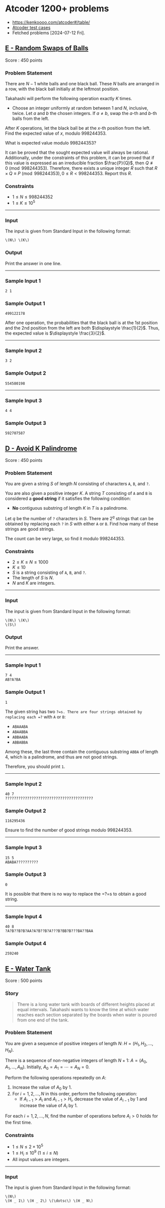* Atcoder 1200+ problems
:PROPERTIES:
:EXPORT_OPTIONS: toc:nil
:EXPORT_LATEX_HEADER_EXTRA: \usepackage[hmargin=2.5cm, vmargin=3cm, bindingoffset=0.5cm]{geometry} \parindent{0}
:END:

- https://kenkoooo.com/atcoder#/table/
- [[https://www.dropbox.com/sh/nx3tnilzqz7df8a/AAAYlTq2tiEHl5hsESw6-yfLa?dl=0][Atcoder test cases]]
- Fetched problems [2024-07-12 Fri].

** [[https://atcoder.jp/contests/abc360/tasks/abc360_e][E - Random Swaps of Balls]]

Score : \(450\) points

*** Problem Statement

There are \(N - 1\) white balls and one black ball. These \(N\) balls are arranged in a row, with the black ball initially at the leftmost position.

Takahashi will perform the following operation exactly \(K\) times.

- Choose an integer uniformly at random between \(1\) and \(N\), inclusive, twice. Let \(a\) and \(b\) the chosen integers. If \(a \neq b\), swap the \(a\)-th and \(b\)-th balls from the left.

After \(K\) operations, let the black ball be at the \(x\)-th position from the left. Find the expected value of \(x\), modulo \(998244353\).

What is expected value modulo \(998244353\)?

It can be proved that the sought expected value will always be rational. Additionally, under the constraints of this problem, it can be proved that if this value is expressed as an irreducible fraction \(\frac{P}{Q}\), then \(Q \not \equiv 0 \pmod{998244353}\). Therefore, there exists a unique integer \(R\) such that \(R \times Q \equiv P \pmod{998244353}, 0 \leq R < 998244353\). Report this \(R\).

*** Constraints

- \(1 \leq N \leq 998244352\)
- \(1 \leq K \leq 10^5\)

--------------

*** Input

The input is given from Standard Input in the following format:

#+begin_example
\(N\) \(K\)
#+end_example

*** Output

Print the answer in one line.

--------------

*** Sample Input 1

#+begin_example
2 1
#+end_example

*** Sample Output 1

#+begin_example
499122178
#+end_example

After one operation, the probabilities that the black ball is at the 1st position and the 2nd position from the left are both \(\displaystyle \frac{1}{2}\). Thus, the expected value is \(\displaystyle \frac{3}{2}\).

--------------

*** Sample Input 2

#+begin_example
3 2
#+end_example

*** Sample Output 2

#+begin_example
554580198
#+end_example

--------------

*** Sample Input 3

#+begin_example
4 4
#+end_example

*** Sample Output 3

#+begin_example
592707587
#+end_example


** [[https://atcoder.jp/contests/abc359/tasks/abc359_d][D - Avoid K Palindrome]]

Score : \(450\) points

*** Problem Statement

You are given a string \(S\) of length \(N\) consisting of characters =A=, =B=, and =?=.

You are also given a positive integer \(K\). A string \(T\) consisting of =A= and =B= is considered a *good string* if it satisfies the following condition:

- *No* contiguous substring of length \(K\) in \(T\) is a palindrome.

Let \(q\) be the number of =?= characters in \(S\). There are \(2^q\) strings that can be obtained by replacing each =?= in \(S\) with either =A= or =B=. Find how many of these strings are good strings.

The count can be very large, so find it modulo \(998244353\).

*** Constraints

- \(2 \leq K \leq N \leq 1000\)
- \(K \leq 10\)
- \(S\) is a string consisting of =A=, =B=, and =?=.
- The length of \(S\) is \(N\).
- \(N\) and \(K\) are integers.

--------------

*** Input

The input is given from Standard Input in the following format:

#+begin_example
\(N\) \(K\)
\(S\)
#+end_example

*** Output

Print the answer.

--------------

*** Sample Input 1

#+begin_example
7 4
AB?A?BA
#+end_example

*** Sample Output 1

#+begin_example
1
#+end_example

The given string has two =?=s. There are four strings obtained by replacing each =?= with =A= or =B=:

- =ABAAABA=
- =ABAABBA=
- =ABBAABA=
- =ABBABBA=

Among these, the last three contain the contiguous substring =ABBA= of length 4, which is a palindrome, and thus are not good strings.

Therefore, you should print =1=.

--------------

*** Sample Input 2

#+begin_example
40 7
????????????????????????????????????????
#+end_example

*** Sample Output 2

#+begin_example
116295436
#+end_example

Ensure to find the number of good strings modulo \(998244353\).

--------------

*** Sample Input 3

#+begin_example
15 5
ABABA??????????
#+end_example

*** Sample Output 3

#+begin_example
0
#+end_example

It is possible that there is no way to replace the =?=s to obtain a good string.

--------------

*** Sample Input 4

#+begin_example
40 8
?A?B??B?B?AA?A?B??B?A???B?BB?B???BA??BAA
#+end_example

*** Sample Output 4

#+begin_example
259240
#+end_example


** [[https://atcoder.jp/contests/abc359/tasks/abc359_e][E - Water Tank]]

Score : \(500\) points

*** Story


#+begin_quote
There is a long water tank with boards of different heights placed at equal intervals. Takahashi wants to know the time at which water reaches each section separated by the boards when water is poured from one end of the tank.

#+end_quote

*** Problem Statement

You are given a sequence of positive integers of length \(N\): \(H=(H _ 1,H _ 2,\dotsc,H _ N)\).

There is a sequence of non-negative integers of length \(N+1\): \(A=(A _ 0,A _ 1,\dotsc,A _ N)\). Initially, \(A _ 0=A _ 1=\dotsb=A _ N=0\).

Perform the following operations repeatedly on \(A\):

1. Increase the value of \(A _ 0\) by \(1\).
2. For \(i=1,2,\ldots,N\) in this order, perform the following operation:
   - If \(A _ {i-1}\gt A _ i\) and \(A _ {i-1}\gt H _ i\), decrease the value of \(A _ {i-1}\) by 1 and increase the value of \(A _ i\) by \(1\).

For each \(i=1,2,\ldots,N\), find the number of operations before \(A _ i>0\) holds for the first time.

*** Constraints

- \(1\leq N\leq2\times10 ^ 5\)
- \(1\leq H _ i\leq10 ^ 9\ (1\leq i\leq N)\)
- All input values are integers.

--------------

*** Input

The input is given from Standard Input in the following format:

#+begin_example
\(N\)
\(H _ 1\) \(H _ 2\) \(\dotsc\) \(H _ N\)
#+end_example

*** Output

Print the answers for \(i=1,2,\ldots,N\) in a single line, separated by spaces.

--------------

*** Sample Input 1

#+begin_example
5
3 1 4 1 5
#+end_example

*** Sample Output 1

#+begin_example
4 5 13 14 26
#+end_example

The first five operations go as follows.

Here, each row corresponds to one operation, with the leftmost column representing step 1 and the others representing step 2.

[[https://img.atcoder.jp/abc359/570466412318b9902952c408a421be0c.png]]

From this diagram, \(A _ 1\gt0\) holds for the first time after the 4th operation, and \(A _ 2\gt0\) holds for the first time after the 5th operation.

Similarly, the answers for \(A _ 3, A _ 4, A _ 5\) are \(13, 14, 26\), respectively.

Therefore, you should print =4 5 13 14 26=.

--------------

*** Sample Input 2

#+begin_example
6
1000000000 1000000000 1000000000 1000000000 1000000000 1000000000
#+end_example

*** Sample Output 2

#+begin_example
1000000001 2000000001 3000000001 4000000001 5000000001 6000000001
#+end_example

Note that the values to be output may not fit within a \(32\)-bit integer.

--------------

*** Sample Input 3

#+begin_example
15
748 169 586 329 972 529 432 519 408 587 138 249 656 114 632
#+end_example

*** Sample Output 3

#+begin_example
749 918 1921 2250 4861 5390 5822 6428 6836 7796 7934 8294 10109 10223 11373
#+end_example


** [[https://atcoder.jp/contests/abc358/tasks/abc358_e][E - Alphabet Tiles]]

Score : \(475\) points

*** Problem Statement


#+begin_quote
AtCoder Land sells tiles with English letters written on them. Takahashi is thinking of making a nameplate by arranging these tiles in a row.

#+end_quote

Find the number, modulo \(998244353\), of strings consisting of uppercase English letters with a length between \(1\) and \(K\), inclusive, that satisfy the following conditions:

- For every integer \(i\) satisfying \(1 \leq i \leq 26\), the following holds:
  - Let \(a_i\) be the \(i\)-th uppercase English letter in lexicographical order. For example, \(a_1 = \) =A=, \(a_5 = \) =E=, \(a_{26} = \) =Z=.
  - The number of occurrences of \(a_i\) in the string is between \(0\) and \(C_i\), inclusive.

*** Constraints

- \(1 \leq K \leq 1000\)
- \(0 \leq C_i \leq 1000\)
- All input values are integers.

--------------

*** Input

The input is given from Standard Input in the following format:

#+begin_example
\(K\)
\(C_1\) \(C_2\) \(\ldots\) \(C_{26}\)
#+end_example

*** Output

Print the answer.

--------------

*** Sample Input 1

#+begin_example
2
2 1 1 0 0 0 0 0 0 0 0 0 0 0 0 0 0 0 0 0 0 0 0 0 0 0
#+end_example

*** Sample Output 1

#+begin_example
10
#+end_example

The \(10\) strings that satisfy the conditions are =A=, =B=, =C=, =AA=, =AB=, =AC=, =BA=, =BC=, =CA=, =CB=.

--------------

*** Sample Input 2

#+begin_example
358
1 0 1 0 1 0 1 0 0 0 0 0 0 0 0 0 0 0 0 0 0 0 0 0 0 0
#+end_example

*** Sample Output 2

#+begin_example
64
#+end_example

--------------

*** Sample Input 3

#+begin_example
1000
1000 1000 1000 1000 1000 1000 1000 1000 1000 1000 1000 1000 1000 1000 1000 1000 1000 1000 1000 1000 1000 1000 1000 1000 1000 1000
#+end_example

*** Sample Output 3

#+begin_example
270274035
#+end_example


** [[https://atcoder.jp/contests/abc357/tasks/abc357_e][E - Reachability in Functional Graph]]

Score : \(450\) points

*** Problem Statement

There is a directed graph with \(N\) vertices numbered \(1\) to \(N\) and \(N\) edges.\\
The out-degree of every vertex is \(1\), and the edge from vertex \(i\) points to vertex \(a_i\).\\
Count the number of pairs of vertices \((u, v)\) such that vertex \(v\) is reachable from vertex \(u\).

Here, vertex \(v\) is reachable from vertex \(u\) if there exists a sequence of vertices \(w_0, w_1, \dots, w_K\) of length \(K+1\) that satisfies the following conditions. In particular, if \(u = v\), it is always reachable.

- \(w_0 = u\).
- \(w_K = v\).
- For every \(0 \leq i \lt K\), there is an edge from vertex \(w_i\) to vertex \(w_{i+1}\).

*** Constraints

- \(1 \leq N \leq 2 \times 10^5\)
- \(1 \leq a_i \leq N\)
- All input values are integers.

--------------

*** Input

The input is given from Standard Input in the following format:

#+begin_example
\(N\)
\(a_1\) \(a_2\) \(\dots\) \(a_N\)
#+end_example

*** Output

Print the number of pairs of vertices \((u, v)\) such that vertex \(v\) is reachable from vertex \(u\).

--------------

*** Sample Input 1

#+begin_example
4
2 1 1 4
#+end_example

*** Sample Output 1

#+begin_example
8
#+end_example

The vertices reachable from vertex \(1\) are vertices \(1, 2\).\\
The vertices reachable from vertex \(2\) are vertices \(1, 2\).\\
The vertices reachable from vertex \(3\) are vertices \(1, 2, 3\).\\
The vertex reachable from vertex \(4\) is vertex \(4\).\\
Therefore, the number of pairs of vertices \((u, v)\) such that vertex \(v\) is reachable from vertex \(u\) is \(8\).\\
Note that the edge from vertex \(4\) is a self-loop, that is, it points to vertex \(4\) itself.

--------------

*** Sample Input 2

#+begin_example
5
2 4 3 1 2
#+end_example

*** Sample Output 2

#+begin_example
14
#+end_example

--------------

*** Sample Input 3

#+begin_example
10
6 10 4 1 5 9 8 6 5 1
#+end_example

*** Sample Output 3

#+begin_example
41
#+end_example


** [[https://atcoder.jp/contests/abc356/tasks/abc356_e][E - Max/Min]]

Score : \(475\) points

*** Problem Statement

You are given a sequence \(A=(A_1,\ldots,A_N)\) of length \(N\).

Find \(\displaystyle \sum_{i=1}^{N-1}\sum_{j=i+1}^{N}\left\lfloor\frac{\max(A_i,A_j)}{\min(A_i,A_j)}\right\rfloor\).

Here, \(\lfloor x \rfloor\) represents the greatest integer not greater than \(x\). For example, \(\lfloor 3.14 \rfloor=3\) and \(\lfloor 2 \rfloor=2\).

*** Constraints

- \(2 \leq N \leq 2\times 10^5\)
- \(1 \leq A_i \leq 10^6\)
- All input values are integers.

--------------

*** Input

The input is given from Standard Input in the following format:

#+begin_example
\(N\)
\(A_1\) \(\ldots\) \(A_N\)
#+end_example

*** Output

Print the answer.

--------------

*** Sample Input 1

#+begin_example
3
3 1 4
#+end_example

*** Sample Output 1

#+begin_example
8
#+end_example

The sought value is

\(\left\lfloor\frac{\max(3,1)}{\min(3,1)}\right\rfloor + \left\lfloor\frac{\max(3,4)}{\min(3,4)}\right\rfloor + \left\lfloor\frac{\max(1,4)}{\min(1,4)}\right\rfloor\\ =\left\lfloor\frac{3}{1}\right\rfloor + \left\lfloor\frac{4}{3}\right\rfloor + \left\lfloor\frac{4}{1}\right\rfloor\\ =3+1+4\\ =8\).

--------------

*** Sample Input 2

#+begin_example
6
2 7 1 8 2 8
#+end_example

*** Sample Output 2

#+begin_example
53
#+end_example

--------------

*** Sample Input 3

#+begin_example
12
3 31 314 3141 31415 314159 2 27 271 2718 27182 271828
#+end_example

*** Sample Output 3

#+begin_example
592622
#+end_example


** [[https://atcoder.jp/contests/abc354/tasks/abc354_d][D - AtCoder Wallpaper]]

Score : \(450\) points

*** Problem Statement

The pattern of AtCoder's wallpaper can be represented on the \(xy\)-plane as follows:

- The plane is divided by the following three types of lines:
  - \(x = n\) (where \(n\) is an integer)
  - \(y = n\) (where \(n\) is an even number)
  - \(x + y = n\) (where \(n\) is an even number)
- Each region is painted black or white. Any two regions adjacent along one of these lines are painted in different colors.
- The region containing \((0.5, 0.5)\) is painted black.

The following figure shows a part of the pattern.

[[https://img.atcoder.jp/abc354/d_img1_34zxoiv2.png]]

You are given integers \(A, B, C, D\). Consider a rectangle whose sides are parallel to the \(x\)- and \(y\)-axes, with its bottom-left vertex at \((A, B)\) and its top-right vertex at \((C, D)\). Calculate the area of the regions painted black inside this rectangle, and print twice that area.

It can be proved that the output value will be an integer.

*** Constraints

- \(-10^9 \leq A, B, C, D \leq 10^9\)
- \(A < C\) and \(B < D\).
- All input values are integers.

--------------

*** Input

The input is given from Standard Input in the following format:

#+begin_example
\(A\) \(B\) \(C\) \(D\)
#+end_example

*** Output

Print the answer on a single line.

--------------

*** Sample Input 1

#+begin_example
0 0 3 3
#+end_example

*** Sample Output 1

#+begin_example
10
#+end_example

We are to find the area of the black-painted region inside the following square:

[[https://img.atcoder.jp/abc354/d_img2_zzwqsaaewub.png]]

The area is \(5\), so print twice that value: \(10\).

--------------

*** Sample Input 2

#+begin_example
-1 -2 1 3
#+end_example

*** Sample Output 2

#+begin_example
11
#+end_example

The area is \(5.5\), which is not an integer, but the output value is an integer.

--------------

*** Sample Input 3

#+begin_example
-1000000000 -1000000000 1000000000 1000000000
#+end_example

*** Sample Output 3

#+begin_example
4000000000000000000
#+end_example

This is the case with the largest rectangle, where the output still fits into a 64-bit signed integer.


** [[https://atcoder.jp/contests/abc354/tasks/abc354_e][E - Remove Pairs]]

Score : \(475\) points

*** Problem Statement

Takahashi and Aoki are playing a game using \(N\) cards. The front side of the \(i\)-th card has \(A_i\) written on it, and the back side has \(B_i\) written on it. Initially, the \(N\) cards are laid out on the table. With Takahashi going first, the two players take turns performing the following operation:

- Choose a pair of cards from the table such that either the numbers on their front sides are the same or the numbers on their back sides are the same, and remove these two cards from the table. If no such pair of cards exists, the player cannot perform the operation.

The player who is first to be unable to perform the operation loses, and the other player wins. Determine who wins if both players play optimally.

*** Constraints

- \(1 \leq N \leq 18\)
- \(1 \leq A_i, B_i \leq 10^9\)
- All input values are integers.

--------------

*** Input

The input is given from Standard Input in the following format:

#+begin_example
\(N\)
\(A_1\) \(B_1\)
\(A_2\) \(B_2\)
\(\vdots\)
\(A_N\) \(B_N\)
#+end_example

*** Output

Print =Takahashi= if Takahashi wins when both players play optimally, and =Aoki= otherwise.

--------------

*** Sample Input 1

#+begin_example
5
1 9
2 5
4 9
1 4
2 5
#+end_example

*** Sample Output 1

#+begin_example
Aoki
#+end_example

If Takahashi first removes

- the first and third cards: Aoki can win by removing the second and fifth cards.

- the first and fourth cards: Aoki can win by removing the second and fifth cards.

- the second and fifth cards: Aoki can win by removing the first and third cards.

These are the only three pairs of cards Takahashi can remove in his first move, and Aoki can win in all cases. Therefore, the answer is Aoki.

--------------

*** Sample Input 2

#+begin_example
9
3 2
1 7
4 1
1 8
5 2
9 8
2 1
6 8
5 2
#+end_example

*** Sample Output 2

#+begin_example
Takahashi
#+end_example


** [[https://atcoder.jp/contests/abc353/tasks/abc353_e][E - Yet Another Sigma Problem]]

Score: \(500\) points

*** Problem Statement

For strings \(x\) and \(y\), define \(f(x, y)\) as follows:

- \(f(x, y)\) is the length of the longest common prefix of \(x\) and \(y\).

You are given \(N\) strings \((S_1, \ldots, S_N)\) consisting of lowercase English letters. Find the value of the following expression:

\(\displaystyle \sum_{i=1}^{N-1}\sum_{j=i+1}^N f(S_i,S_j)\).

\\

*** Constraints

- \(2 \leq N \leq 3\times 10^5\)
- \(S_i\) is a string consisting of lowercase English letters.
- \(1 \leq |S_i|\)
- \(|S_1|+|S_2|+\ldots+|S_N|\leq 3\times 10^5\)
- All input numbers are integers.

--------------

*** Input

The input is given from Standard Input in the following format:

#+begin_example
\(N\)
\(S_1\) \(\ldots\) \(S_N\)
#+end_example

*** Output

Print the answer.

--------------

*** Sample Input 1

#+begin_example
3
ab abc arc
#+end_example

*** Sample Output 1

#+begin_example
4
#+end_example

- \(f(S_1,S_2)=2\)
- \(f(S_1,S_3)=1\)
- \(f(S_2,S_3)=1\)

Thus, the answer is \(f(S_1,S_2) + f(S_1,S_3) + f(S_2,S_3) = 4\).

--------------

*** Sample Input 2

#+begin_example
11
ab bb aaa bba baba babb aaaba aabbb a a b
#+end_example

*** Sample Output 2

#+begin_example
32
#+end_example


** [[https://atcoder.jp/contests/abc351/tasks/abc351_f][F - Double Sum]]

Score: \(500\) points

*** Problem Statement

You are given an integer sequence \(A = (A_1, A_2, \dots, A_N)\).\\
Calculate the following expression:

\(\displaystyle \sum_{i=1}^N \sum_{j=i+1}^N \max(A_j - A_i, 0)\)

\\

The constraints guarantee that the answer is less than \(2^{63}\).

*** Constraints

- \(2 \leq N \leq 4 \times 10^5\)
- \(0 \leq A_i \leq 10^8\)
- All input values are integers.

--------------

*** Input

The input is given from Standard Input in the following format:

#+begin_example
\(N\)
\(A_1\) \(A_2\) \(\dots\) \(A_N\)
#+end_example

*** Output

Print the value of the expression.

--------------

*** Sample Input 1

#+begin_example
3
2 5 3
#+end_example

*** Sample Output 1

#+begin_example
4
#+end_example

For \((i, j) = (1, 2)\), we have \(\max(A_j - A_i, 0) = \max(3, 0) = 3\).\\
For \((i, j) = (1, 3)\), we have \(\max(A_j - A_i, 0) = \max(1, 0) = 1\).\\
For \((i, j) = (2, 3)\), we have \(\max(A_j - A_i, 0) = \max(-2, 0) = 0\).\\
Adding these together gives \(3 + 1 + 0 = 4\), which is the answer.

--------------

*** Sample Input 2

#+begin_example
10
5 9 3 0 4 8 7 5 4 0
#+end_example

*** Sample Output 2

#+begin_example
58
#+end_example


** [[https://atcoder.jp/contests/abc350/tasks/abc350_e][E - Toward 0]]

Score: \(450\) points

*** Problem Statement

You are given an integer \(N\). You can perform the following two types of operations:

- Pay \(X\) yen to replace \(N\) with \(\displaystyle\left\lfloor\frac{N}{A}\right\rfloor\).
- Pay \(Y\) yen to roll a die (dice) that shows an integer between \(1\) and \(6\), inclusive, with equal probability. Let \(b\) be the outcome of the die, and replace \(N\) with \(\displaystyle\left\lfloor\frac{N}{b}\right\rfloor\).

Here, \(\lfloor s \rfloor\) denotes the greatest integer less than or equal to \(s\). For example, \(\lfloor 3 \rfloor=3\) and \(\lfloor 2.5 \rfloor=2\).

Determine the minimum expected cost paid before \(N\) becomes \(0\) when optimally choosing operations.\\
The outcome of the die in each operation is independent of other rolls, and the choice of operation can be made after observing the results of the previous operations.

*** Constraints

- \(1 \leq N \leq 10^{18}\)
- \(2 \leq A \leq 6\)
- \(1 \leq X, Y \leq 10^9\)
- All input values are integers.

--------------

*** Input

The input is given from Standard Input in the following format:

#+begin_example
\(N\) \(A\) \(X\) \(Y\)
#+end_example

*** Output

Print the answer.\\
Your output will be considered correct if the absolute or relative error from the true answer is at most \(10^{-6}\).

--------------

*** Sample Input 1

#+begin_example
3 2 10 20
#+end_example

*** Sample Output 1

#+begin_example
20.000000000000000
#+end_example

The available operations are as follows:

- Pay \(10\) yen. Replace \(N\) with \(\displaystyle\left\lfloor\frac{N}{2}\right\rfloor\).
- Pay \(20\) yen. Roll a die. Let \(b\) be the outcome, and replace \(N\) with \(\displaystyle\left\lfloor\frac{N}{b}\right\rfloor\).

The optimal strategy is to perform the first operation twice.

--------------

*** Sample Input 2

#+begin_example
3 2 20 20
#+end_example

*** Sample Output 2

#+begin_example
32.000000000000000
#+end_example

The available operations are as follows:

- Pay \(20\) yen. Replace \(N\) with \(\displaystyle\left\lfloor\frac{N}{2}\right\rfloor\).
- Pay \(20\) yen. Roll a die. Let \(b\) be the outcome, and replace \(N\) with \(\displaystyle\left\lfloor\frac{N}{b}\right\rfloor\).

The optimal strategy is as follows:

- First, perform the second operation to roll the die.
  - If the outcome is \(4\) or greater, then \(N\) becomes \(0\).
  - If the outcome is \(2\) or \(3\), then \(N\) becomes \(1\). Now, perform the first operation to make \(N = 0\).
  - If the outcome is \(1\), restart from the beginning.

--------------

*** Sample Input 3

#+begin_example
314159265358979323 4 223606797 173205080
#+end_example

*** Sample Output 3

#+begin_example
6418410657.7408381
#+end_example


** [[https://atcoder.jp/contests/abc349/tasks/abc349_e][E - Weighted Tic-Tac-Toe]]

Score: \(450\) points

*** Problem Statement

There is a \(3 \times 3\) grid. Let \((i, j)\) denote the cell at the \(i\)-th row from the top and \(j\)-th column from the left \((1 \leq i, j \leq 3)\). Cell \((i, j)\) contains an integer \(A_{i,j}\). It is guaranteed that \(\sum_{i=1}^3 \sum_{j=1}^3 A_{i,j}\) is odd. Additionally, all cells are initially painted white.

Takahashi and Aoki will play a game using this grid. Takahashi goes first, and they take turns performing the following operation:

- Choose a cell \((i, j)\) \((1\leq i, j \leq 3)\) that is still painted white (it can be shown that such a cell always exists at the time of the operation). The player performing the operation scores \(A_{i,j}\) points. Then, if the player is Takahashi, he paints the cell \((i, j)\) red; if the player is Aoki, he paints it blue.

After each operation, the following checks are made:

- Check if there are three consecutive cells painted the same color (red or blue) in any row, column, or diagonal. If such a sequence exists, the game ends immediately, and the player whose color forms the sequence wins.
- Check if there are white cells left. If no white cells remain, the game ends, and the player with the higher total score wins.

It can be shown that the game will always end after a finite number of moves, and either Takahashi or Aoki will win. Determine which player wins if both play optimally for victory.

*** Constraints

- \(|A_{i,j}| \leq 10^9\)
- \(\sum_{i=1}^3 \sum_{j=1}^3 A_{i,j}\) is odd.
- All input values are integers.

--------------

*** Input

The input is given from Standard Input in the following format:

#+begin_example
\(A_{1,1}\) \(A_{1,2}\) \(A_{1,3}\)
\(A_{2,1}\) \(A_{2,2}\) \(A_{2,3}\)
\(A_{3,1}\) \(A_{3,2}\) \(A_{3,3}\)
#+end_example

*** Output

If Takahashi wins, print =Takahashi=; if Aoki wins, print =Aoki=.

--------------

*** Sample Input 1

#+begin_example
0 0 0
0 1 0
0 0 0
#+end_example

*** Sample Output 1

#+begin_example
Takahashi
#+end_example

If Takahashi chooses cell \((2,2)\) in his first move, no matter how Aoki plays afterward, Takahashi can always act to prevent three consecutive blue cells. If three consecutive red cells are formed, Takahashi wins. If the game ends without three consecutive red cells, at that point, Takahashi has scored \(1\) point and Aoki \(0\) points, so Takahashi wins either way.

--------------

*** Sample Input 2

#+begin_example
-1 1 0
-4 -2 -5
-4 -1 -5
#+end_example

*** Sample Output 2

#+begin_example
Aoki
#+end_example


** [[https://atcoder.jp/contests/abc348/tasks/abc348_e][E - Minimize Sum of Distances]]

Score: \(475\) points

*** Problem Statement

You are given a tree with \(N\) vertices. The vertices are numbered \(1\) to \(N\), and the \(i\)-th edge connects vertices \(A_i\) and \(B_i\).

You are also given a sequence of positive integers \(C = (C_1, C_2, \ldots ,C_N)\) of length \(N\). Let \(d(a, b)\) be the number of edges between vertices \(a\) and \(b\), and for \(x = 1, 2, \ldots, N\), let \(\displaystyle f(x) = \sum_{i=1}^{N} (C_i \times d(x, i))\). Find \(\displaystyle \min_{1 \leq v \leq N} f(v)\).

*** Constraints

- \(1 \leq N \leq 10^5\)
- \(1 \leq A_i, B_i \leq N\)
- The given graph is a tree.
- \(1 \leq C_i \leq 10^9\)

--------------

*** Input

The input is given from Standard Input in the following format:

#+begin_example
\(N\)
\(A_1\) \(B_1\)
\(A_2\) \(B_2\)
\(\vdots\)
\(A_{N - 1}\) \(B_{N - 1}\)
\(C_1\) \(C_2\) \(\cdots\) \(C_N\)
#+end_example

*** Output

Print the answer in one line.

--------------

*** Sample Input 1

#+begin_example
4
1 2
1 3
2 4
1 1 1 2
#+end_example

*** Sample Output 1

#+begin_example
5
#+end_example

For example, consider calculating \(f(1)\). We have \(d(1, 1) = 0, d(1, 2) = 1, d(1, 3) = 1, d(1, 4) = 2\).\\
Thus, \(f(1) = 0 \times 1 + 1 \times 1 + 1 \times 1 + 2 \times 2 = 6\).

Similarly, \(f(2) = 5, f(3) = 9, f(4) = 6\). Since \(f(2)\) is the minimum, print =5=.

--------------

*** Sample Input 2

#+begin_example
2
2 1
1 1000000000
#+end_example

*** Sample Output 2

#+begin_example
1
#+end_example

\(f(2) = 1\), which is the minimum.

--------------

*** Sample Input 3

#+begin_example
7
7 3
2 5
2 4
3 1
3 6
2 1
2 7 6 9 3 4 6
#+end_example

*** Sample Output 3

#+begin_example
56
#+end_example


** [[https://atcoder.jp/contests/abc345/tasks/abc345_d][D - Tiling]]

Score: \(450\) points

*** Problem Statement

There is a grid of \(H\) rows and \(W\) columns, each cell having a side length of \(1\), and we have \(N\) tiles.\\
The \(i\)-th tile (\(1\leq i\leq N\)) is a rectangle of size \(A_i\times B_i\).\\
Determine whether it is possible to place the tiles on the grid so that all of the following conditions are satisfied:

- Every cell is covered by exactly one tile.
- It is fine to have unused tiles.
- The tiles *may be rotated or flipped when placed*. However, each tile must be aligned with the edges of the cells without extending outside the grid.

*** Constraints

- \(1\leq N\leq 7\)
- \(1 \leq H,W \leq 10\)
- \(1\leq A_i,B_i\leq 10\)
- All input values are integers.

--------------

*** Input

The input is given from Standard Input in the following format:

#+begin_example
\(N\) \(H\) \(W\)
\(A_1\) \(B_1\)
\(A_2\) \(B_2\)
\(\ldots\)
\(A_N\) \(B_N\)
#+end_example

*** Output

If it is possible to place the tiles on the grid so that all of the conditions in the problem statement are satisfied, print =Yes=; otherwise, print =No=.

--------------

*** Sample Input 1

#+begin_example
5 5 5
1 1
3 3
4 4
2 3
2 5
#+end_example

*** Sample Output 1

#+begin_example
Yes
#+end_example

Placing the \(2\)-nd, \(4\)-th, and \(5\)-th tiles as shown below covers every cell of the grid by exactly one tile.

[[https://img.atcoder.jp/abc345/0a0f2829d0485013deabba0103dbd906.png]]

Hence, print =Yes=.

--------------

*** Sample Input 2

#+begin_example
1 1 2
2 3
#+end_example

*** Sample Output 2

#+begin_example
No
#+end_example

It is impossible to place the tile without letting it extend outside the grid.\\
Hence, print =No=.

--------------

*** Sample Input 3

#+begin_example
1 2 2
1 1
#+end_example

*** Sample Output 3

#+begin_example
No
#+end_example

It is impossible to cover all cells with the tile.\\
Hence, print =No=.

--------------

*** Sample Input 4

#+begin_example
5 3 3
1 1
2 2
2 2
2 2
2 2
#+end_example

*** Sample Output 4

#+begin_example
No
#+end_example

Note that each cell must be covered by exactly one tile.


** [[https://atcoder.jp/contests/abc343/tasks/abc343_f][F - Second Largest Query]]

Score: \(525\) points

*** Problem Statement

You are given a sequence \(A = (A_1, A_2, \ldots, A_N)\) of length \(N\).

Process \(Q\) queries in the order they are given. Each query is of one of the following two types:

- Type \(1\): Given in the form =1 p x=. Change the value of \(A_p\) to \(x\).
- Type \(2\): Given in the form =2 l r=. print the *number of occurrences* of the second largest value in \((A_l, A_{l+1}, \ldots, A_r)\). More precisely, print the number of integers \(i\) satisfying \(l \leq i \leq r\) such that there is exactly one distinct value greater than \(A_i\) among \(A_l, A_{l+1}, \ldots, A_r\).

*** Constraints

- \(1 \leq N, Q \leq 2 \times 10^5\)
- \(1 \leq A_i \leq 10^9\)
- For type-\(1\) queries, \(1 \leq p \leq N\).
- For type-\(1\) queries, \(1 \leq x \leq 10^9\).
- For type-\(2\) queries, \(1 \leq l \leq r \leq N\).
- There is at least one type-\(2\) query.
- All input values are integers.

--------------

*** Input

The input is given from Standard Input in the following format:

#+begin_example
\(N\) \(Q\)
\(A_1\) \(A_2\) \(\ldots\) \(A_N\)
\(\text{query}_{1}\)
\(\vdots\)
\(\text{query}_{Q}\)
#+end_example

Here, \(\text{query}_{i}\) is the \(i\)-th query and given in one of the following formats:

#+begin_example
\(1\) \(p\) \(x\)
#+end_example

#+begin_example
\(2\) \(l\) \(r\)
#+end_example

*** Output

Let \(q\) be the number of type-\(2\) queries. Print \(q\) lines. The \(i\)-th line should contain the response to the \(i\)-th type-\(2\) query.

--------------

*** Sample Input 1

#+begin_example
5 4
3 3 1 4 5
2 1 3
2 5 5
1 3 3
2 2 4
#+end_example

*** Sample Output 1

#+begin_example
1
0
2
#+end_example

Initially, \(A = (3, 3, 1, 4, 5)\).

For the first query, the second largest value in \((3, 3, 1)\) is \(1\), which appears once in \(3, 3, 1\), so print \(1\).

For the second query, there is no second largest value in \((5)\), so print \(0\).

The third query makes \(A = (3, 3, 3, 4, 5)\).

For the fourth query, the second largest value in \((3, 3, 4)\), is \(3\), which appears twice in \(3, 3, 4\), so print \(2\).

--------------

*** Sample Input 2

#+begin_example
1 1
1000000000
2 1 1
#+end_example

*** Sample Output 2

#+begin_example
0
#+end_example

--------------

*** Sample Input 3

#+begin_example
8 9
2 4 4 3 9 1 1 2
1 5 4
2 7 7
2 2 6
1 4 4
2 2 5
2 2 7
1 1 1
1 8 1
2 1 8
#+end_example

*** Sample Output 3

#+begin_example
0
1
0
2
4
#+end_example


** [[https://atcoder.jp/contests/abc342/tasks/abc342_e][E - Last Train]]

Score: \(450\) points

*** Problem Statement

In the country of AtCoder, there are \(N\) stations: station \(1\), station \(2\), \(\ldots\), station \(N\).

You are given \(M\) pieces of information about trains in the country. The \(i\)-th piece of information \((1\leq i\leq M)\) is represented by a tuple of six positive integers \((l _ i,d _ i,k _ i,c _ i,A _ i,B _ i)\), which corresponds to the following information:

- For each \(t=l _ i,l _ i+d _ i,l _ i+2d _ i,\ldots,l _ i+(k _ i-1)d _ i\), there is a train as follows:
  - The train departs from station \(A _ i\) at time \(t\) and arrives at station \(B _ i\) at time \(t+c _ i\).

No trains exist other than those described by this information, and it is impossible to move from one station to another by any means other than by train.\\
Also, assume that the time required for transfers is negligible.

Let \(f(S)\) be the latest time at which one can arrive at station \(N\) from station \(S\).\\
More precisely, \(f(S)\) is defined as the maximum value of \(t\) for which there is a sequence of tuples of four integers \(\big((t _ i,c _ i,A _ i,B _ i)\big) _ {i=1,2,\ldots,k}\) that satisfies all of the following conditions:

- \(t\leq t _ 1\)
- \(A _ 1=S,B _ k=N\)
- \(B _ i=A _ {i+1}\) for all \(1\leq i\lt k\),
- For all \(1\leq i\leq k\), there is a train that departs from station \(A _ i\) at time \(t _ i\) and arrives at station \(B _ i\) at time \(t _ i+c _ i\).
- \(t _ i+c _ i\leq t _ {i+1}\) for all \(1\leq i\lt k\).

If no such \(t\) exists, set \(f(S)=-\infty\).

Find \(f(1),f(2),\ldots,f(N-1)\).

*** Constraints

- \(2\leq N\leq2\times10 ^ 5\)
- \(1\leq M\leq2\times10 ^ 5\)
- \(1\leq l _ i,d _ i,k _ i,c _ i\leq10 ^ 9\ (1\leq i\leq M)\)
- \(1\leq A _ i,B _ i\leq N\ (1\leq i\leq M)\)
- \(A _ i\neq B _ i\ (1\leq i\leq M)\)
- All input values are integers.

--------------

*** Input

The input is given from Standard Input in the following format:

#+begin_example
\(N\) \(M\)
\(l _ 1\) \(d _ 1\) \(k _ 1\) \(c _ 1\) \(A _ 1\) \(B _ 1\)
\(l _ 2\) \(d _ 2\) \(k _ 2\) \(c _ 2\) \(A _ 2\) \(B _ 2\)
\(\vdots\)
\(l _ M\) \(d _ M\) \(k _ M\) \(c _ M\) \(A _ M\) \(B _ M\)
#+end_example

*** Output

Print \(N-1\) lines. The \(k\)-th line should contain \(f(k)\) if \(f(k)\neq-\infty\), and =Unreachable= if \(f(k)=-\infty\).

--------------

*** Sample Input 1

#+begin_example
6 7
10 5 10 3 1 3
13 5 10 2 3 4
15 5 10 7 4 6
3 10 2 4 2 5
7 10 2 3 5 6
5 3 18 2 2 3
6 3 20 4 2 1
#+end_example

*** Sample Output 1

#+begin_example
55
56
58
60
17
#+end_example

The following diagram shows the trains running in the country (information about arrival and departure times is omitted).

[[https://img.atcoder.jp/abc342/c3007f6fd6e6bffff5483312395e51f6.png]]

Consider the latest time at which one can arrive at station \(6\) from station \(2\). As shown in the following diagram, one can arrive at station \(6\) by departing from station \(2\) at time \(56\) and moving as station \(2\rightarrow\) station \(3\rightarrow\) station \(4\rightarrow\) station \(6\).

[[https://img.atcoder.jp/abc342/b6667844f8166458430c27bd93838a76.png]]

It is impossible to depart from station \(2\) after time \(56\) and arrive at station \(6\), so \(f(2)=56\).

--------------

*** Sample Input 2

#+begin_example
5 5
1000000000 1000000000 1000000000 1000000000 1 5
5 9 2 6 2 3
10 4 1 6 2 3
1 1 1 1 3 5
3 1 4 1 5 1
#+end_example

*** Sample Output 2

#+begin_example
1000000000000000000
Unreachable
1
Unreachable
#+end_example

There is a train that departs from station \(1\) at time \(10 ^ {18}\) and arrives at station \(5\) at time \(10 ^ {18}+10 ^ 9\). There are no trains departing from station \(1\) after that time, so \(f(1)=10 ^ {18}\). As seen here, the answer may not fit within a \(32\operatorname{bit}\) integer.

Also, both the second and third pieces of information guarantee that there is a train that departs from station \(2\) at time \(14\) and arrives at station \(3\) at time \(20\). As seen here, some trains may appear in multiple pieces of information.

--------------

*** Sample Input 3

#+begin_example
16 20
4018 9698 2850 3026 8 11
2310 7571 7732 1862 13 14
2440 2121 20 1849 11 16
2560 5115 190 3655 5 16
1936 6664 39 8822 4 16
7597 8325 20 7576 12 5
5396 1088 540 7765 15 1
3226 88 6988 2504 13 5
1838 7490 63 4098 8 3
1456 5042 4 2815 14 7
3762 6803 5054 6994 10 9
9526 6001 61 8025 7 8
5176 6747 107 3403 1 5
2014 5533 2031 8127 8 11
8102 5878 58 9548 9 10
3788 174 3088 5950 3 13
7778 5389 100 9003 10 15
556 9425 9458 109 3 11
5725 7937 10 3282 2 9
6951 7211 8590 1994 15 12
#+end_example

*** Sample Output 3

#+begin_example
720358
77158
540926
255168
969295
Unreachable
369586
466218
343148
541289
42739
165772
618082
16582
591828
#+end_example


** [[https://atcoder.jp/contests/abc341/tasks/abc341_e][E - Alternating String]]

Score: \(450\) points

*** Problem Statement

A string consisting of =0= and =1= is called a *good string* if two consecutive characters in the string are always different.\\
You are given a string \(S\) of length \(N\) consisting of =0= and =1=. \(Q\) queries will be given and must be processed in order.\\
There are two types of queries:

- =1 L R=: Flip each of the \(L\)-th to \(R\)-th characters of \(S\). That is, for each integer \(i\) satisfying \(L\leq i\leq R\), change the \(i\)-th character of \(S\) to =0= if it is =1=, and vice versa.
- =2 L R=: Let \(S'\) be the string of length \((R-L+1)\) obtained by extracting the \(L\)-th to \(R\)-th characters of \(S\) (without changing the order). Print =Yes= if \(S'\) is a good string and =No= otherwise.

*** Constraints

- \(1\leq N, Q\leq 5\times 10^5\)
- \(S\) is a string of length \(N\) consisting of =0= and =1=.
- \(1\leq L\leq R\leq N\) for queries of types \(1\) and \(2\).
- There is at least one query of type \(2\).
- \(N\), \(Q\), \(L\), and \(R\) are integers.

--------------

*** Input

The input is given from Standard Input in the following format:

#+begin_example
\(N\) \(Q\)
\(S\)
\(query_1\)
\(query_2\)
\(\vdots\)
\(query_Q\)
#+end_example

Each query \(query_i\) \((1\leq i\leq Q)\) is given in the form:

#+begin_example
\(1\) \(L\) \(R\)
#+end_example

or:

#+begin_example
\(2\) \(L\) \(R\)
#+end_example

*** Output

Let \(K\) be the number of queries of type \(2\). Print \(K\) lines.\\
The \(i\)-th line should contain the response to the \(i\)-th query of type \(2\).

--------------

*** Sample Input 1

#+begin_example
5 6
10100
2 1 3
2 1 5
1 1 4
2 1 5
1 3 3
2 2 4
#+end_example

*** Sample Output 1

#+begin_example
Yes
No
Yes
No
#+end_example

Initially, \(S=\)=10100=. When processing the queries in the order they are given, the following occurs:

- For the first query, the string obtained by extracting the \(1\)-st to \(3\)-rd characters of \(S\) is \(S'=\)=101=. This is a good string, so print =Yes=.
- For the second query, the string obtained by extracting the \(1\)-st to \(5\)-th characters of \(S\) is \(S'=\)=10100=. This is not a good string, so print =No=.
- For the third query, flip each of the \(1\)-st to \(4\)-th characters of \(S\). The string \(S\) becomes \(S=\)=01010=.
- For the fourth query, the string obtained by extracting the \(1\)-st to \(5\)-th character of \(S\) is \(S'=\)=01010=. This is a good string, so print =Yes=.
- For the fifth query, flip the \(3\)-rd character of \(S\). The string \(S\) becomes \(S=\)=01110=.
- For the sixth query, the string obtained by extracting the \(2\)-nd to \(4\)-th character of \(S\) is \(S'=\)=111=. This is not a good string, so print =No=.

--------------

*** Sample Input 2

#+begin_example
1 2
1
1 1 1
2 1 1
#+end_example

*** Sample Output 2

#+begin_example
Yes
#+end_example

Note that a string of a single character =0= or =1= satisfies the condition of being a good string.


** [[https://atcoder.jp/contests/abc340/tasks/abc340_f][F - S = 1]]

Score: \(525\) points

*** Problem Statement

You are given integers \(X\) and \(Y\), which satisfy at least one of \(X \neq 0\) and \(Y \neq 0\).\\
Find a pair of integers \((A, B)\) that satisfies all of the following conditions. If no such pair exists, report so.

- \(-10^{18} \leq A, B \leq 10^{18}\)
- The area of the triangle with vertices at points \((0, 0), (X, Y), (A, B)\) on the \(xy\)-plane is \(1\).

*** Constraints

- \(-10^{17} \leq X, Y \leq 10^{17}\)
- \((X, Y) \neq (0, 0)\)
- \(X\) and \(Y\) are integers.

--------------

*** Input

The input is given from Standard Input in the following format:

#+begin_example
\(X\) \(Y\)
#+end_example

*** Output

If there is a pair of integers \((A, B)\) that satisfies the conditions, print it in the following format:

#+begin_example
\(A\) \(B\)
#+end_example

Otherwise, print =-1=.

--------------

*** Sample Input 1

#+begin_example
3 5
#+end_example

*** Sample Output 1

#+begin_example
1 1
#+end_example

The area of the triangle with vertices at points \((0, 0), (3, 5), (1, 1)\) is \(1\). Thus, \((A, B) = (1, 1)\) satisfies the conditions.

--------------

*** Sample Input 2

#+begin_example
-2 0
#+end_example

*** Sample Output 2

#+begin_example
0 1
#+end_example

--------------

*** Sample Input 3

#+begin_example
8752654402832944 -6857065241301125
#+end_example

*** Sample Output 3

#+begin_example
-1
#+end_example


** [[https://atcoder.jp/contests/abc339/tasks/abc339_d][D - Synchronized Players]]

Score: \(400\) points

*** Problem Statement

There is an \(N \times N\) grid, where each cell is either empty or contains an obstacle. Let \((i, j)\) denote the cell at the \(i\)-th row from the top and the \(j\)-th column from the left.

There are also two players on distinct empty cells of the grid. The information about each cell is given as \(N\) strings \(S_1, S_2, \ldots, S_N\) of length \(N\), in the following format:

- If the \(j\)-th character of \(S_i\) is =P=, then \((i, j)\) is an empty cell with a player on it.

- If the \(j\)-th character of \(S_i\) is =.=, then \((i, j)\) is an empty cell without a player.

- If the \(j\)-th character of \(S_i\) is =#=, then \((i, j)\) contains an obstacle.

Find the minimum number of moves required to bring the two players to the same cell by repeating the following operation. If it is impossible to bring the two players to the same cell by repeating the operation, print =-1=.

- Choose one of the four directions: up, down, left, or right. Then, each player attempts to move to the adjacent cell in that direction. Each player moves if the destination cell exists and is empty, and does not move otherwise.

*** Constraints

- \(N\) is an integer between \(2\) and \(60\), inclusive.
- \(S_i\) is a string of length \(N\) consisting of =P=, =.=, and =#=.
- There are exactly two pairs \((i, j)\) where the \(j\)-th character of \(S_i\) is =P=.

--------------

*** Input

The input is given from Standard Input in the following format:

#+begin_example
\(N\)
\(S_1\)
\(S_2\)
\(\vdots\)
\(S_N\)
#+end_example

*** Output

Print the answer.

--------------

*** Sample Input 1

#+begin_example
5
....#
#..#.
.P...
..P..
....#
#+end_example

*** Sample Output 1

#+begin_example
3
#+end_example

Let us call the player starting at \((3, 2)\) Player 1 and the player starting at \((4, 3)\) Player 2.

For example, doing the following brings the two players to the same cell in three moves:

- Choose left. Player 1 moves to \((3, 1)\), and Player 2 moves to \((4, 2)\).

- Choose up. Player 1 does not move, and Player 2 moves to \((3, 2)\).

- Choose left. Player 1 does not move, and Player 2 moves to \((3, 1)\).

--------------

*** Sample Input 2

#+begin_example
2
P#
#P
#+end_example

*** Sample Output 2

#+begin_example
-1
#+end_example

--------------

*** Sample Input 3

#+begin_example
10
..........
..........
..........
..........
....P.....
.....P....
..........
..........
..........
..........
#+end_example

*** Sample Output 3

#+begin_example
10
#+end_example


** [[https://atcoder.jp/contests/abc338/tasks/abc338_d][D - Island Tour]]

Score: \(425\) points

*** Problem Statement

The AtCoder Archipelago consists of \(N\) islands connected by \(N\) bridges. The islands are numbered from \(1\) to \(N\), and the \(i\)-th bridge (\(1\leq i\leq N-1\)) connects islands \(i\) and \(i+1\) bidirectionally, while the \(N\)-th bridge connects islands \(N\) and \(1\) bidirectionally. There is no way to travel between islands other than crossing the bridges.

On the islands, a *tour* that starts from island \(X_1\) and visits islands \(X_2, X_3, \dots, X_M\) in order is regularly conducted. The tour may pass through islands other than those being visited, and the total number of times bridges are crossed during the tour is defined as the *length* of the tour.

More precisely, a *tour* is a sequence of \(l+1\) islands \(a_0, a_1, \dots, a_l\) that satisfies all the following conditions, and its *length* is defined as \(l\):

- For all \(j\ (0\leq j\leq l-1)\), islands \(a_j\) and \(a_{j+1}\) are directly connected by a bridge.
- There are some \(0 = y_1 < y_2 < \dots < y_M = l\) such that for all \(k\ (1\leq k\leq M)\), \(a_{y_k} = X_k\).

Due to financial difficulties, the islands will close one bridge to reduce maintenance costs. Determine the minimum possible length of the tour when the bridge to be closed is chosen optimally.

*** Constraints

- \(3\leq N \leq 2\times 10^5\)
- \(2\leq M \leq 2\times 10^5\)
- \(1\leq X_k\leq N\)
- \(X_k\neq X_{k+1}\ (1\leq k\leq M-1)\)
- All input values are integers.

--------------

*** Input

The input is given from Standard Input in the following format:

#+begin_example
\(N\) \(M\)
\(X_1\) \(X_2\) \(\dots\) \(X_M\)
#+end_example

*** Output

Print the answer as an integer.

--------------

*** Sample Input 1

#+begin_example
3 3
1 3 2
#+end_example

*** Sample Output 1

#+begin_example
2
#+end_example

- If the first bridge is closed: By taking the sequence of islands \((a_0, a_1, a_2) = (1, 3, 2)\), it is possible to visit islands \(1, 3, 2\) in order, and a tour of length \(2\) can be conducted. There is no shorter tour.
- If the second bridge is closed: By taking the sequence of islands \((a_0, a_1, a_2, a_3) = (1, 3, 1, 2)\), it is possible to visit islands \(1, 3, 2\) in order, and a tour of length \(3\) can be conducted. There is no shorter tour.
- If the third bridge is closed: By taking the sequence of islands \((a_0, a_1, a_2, a_3) = (1, 2, 3, 2)\), it is possible to visit islands \(1, 3, 2\) in order, and a tour of length \(3\) can be conducted. There is no shorter tour.

Therefore, the minimum possible length of the tour when the bridge to be closed is chosen optimally is \(2\).

The following figure shows, from left to right, the cases when bridges \(1, 2, 3\) are closed, respectively. The circles with numbers represent islands, the lines connecting the circles represent bridges, and the blue arrows represent the shortest tour routes.

[[https://img.atcoder.jp/abc338/ad4a27665d9da939ab495acd3d05181a.png]]

--------------

*** Sample Input 2

#+begin_example
4 5
2 4 2 4 2
#+end_example

*** Sample Output 2

#+begin_example
8
#+end_example

The same island may appear multiple times in \(X_1, X_2, \dots, X_M\).

--------------

*** Sample Input 3

#+begin_example
163054 10
62874 19143 77750 111403 29327 56303 6659 18896 64175 26369
#+end_example

*** Sample Output 3

#+begin_example
390009
#+end_example


** [[https://atcoder.jp/contests/abc338/tasks/abc338_e][E - Chords]]

Score: \(500\) points

*** Problem Statement

There are \(2N\) points placed at equal intervals on a circle, numbered \(1\) to \(2N\) in a clockwise direction starting from a certain point.

There are also \(N\) chords on the circle, with the \(i\)-th chord connecting points \(A_i\) and \(B_i\). It is guaranteed that all the values \(A_1,\dots,A_N,B_1,\dots,B_N\) are distinct.

Determine whether there is an intersection between the chords.

*** Constraints

- \(2\leq N \leq 2\times 10^5\)
- \(1\leq A_i,B_i \leq 2N\)
- \(A_1,\dots,A_N,B_1,\dots,B_N\) are all distinct
- All input values are integers

--------------

*** Input

The input is given from Standard Input in the following format:

#+begin_example
\(N\)
\(A_1\) \(B_1\)
\(A_2\) \(B_2\)
\(\vdots\)
\(A_N\) \(B_N\)
#+end_example

*** Output

If there is an intersection between the chords, print =Yes=; otherwise, print =No=.

--------------

*** Sample Input 1

#+begin_example
3
1 3
4 2
5 6
#+end_example

*** Sample Output 1

#+begin_example
Yes
#+end_example

[[https://img.atcoder.jp/abc338/de1d9dd6cf38caec1c69fe035bdba545.png]]

As shown in the figure, chord \(1\) (the line segment connecting points \(1\) and \(3\)) and chord \(2\) (the line segment connecting points \(4\) and \(2\)) intersect, so print =Yes=.

--------------

*** Sample Input 2

#+begin_example
3
6 1
4 3
2 5
#+end_example

*** Sample Output 2

#+begin_example
No
#+end_example

[[https://img.atcoder.jp/abc338/1b3b982c8d6ca59f00ca0edd218fb9c4.png]]

As shown in the figure, there is no intersection between the chords, so print =No=.

--------------

*** Sample Input 3

#+begin_example
4
2 4
3 7
8 6
5 1
#+end_example

*** Sample Output 3

#+begin_example
Yes
#+end_example


** [[https://atcoder.jp/contests/abc336/tasks/abc336_e][E - Digit Sum Divisible]]

Score: \(525\) points

*** Problem Statement

The *digit sum* of a positive integer \(n\) is defined as the sum of the digits in the decimal notation of \(n\). For example, the digit sum of \(2024\) is \(2+0+2+4=8\).\\
A positive integer \(n\) is called a *good integer* when \(n\) is divisible by its digit sum. For example, \(2024\) is a good integer because it is divisible by its digit sum of \(8\).\\
You are given a positive integer \(N\). How many good integers are less than or equal to \(N\)?

*** Constraints

- \(1 \leq N \leq 10^{14}\)
- \(N\) is an integer.

--------------

*** Input

The input is given from Standard Input in the following format:

#+begin_example
\(N\)
#+end_example

*** Output

Print the number of good integers less than or equal to \(N\).

--------------

*** Sample Input 1

#+begin_example
20
#+end_example

*** Sample Output 1

#+begin_example
13
#+end_example

There are \(13\) good integers less than or equal to \(20\): \(1,2,3,4,5,6,7,8,9,10,12,18,20\).

--------------

*** Sample Input 2

#+begin_example
2024
#+end_example

*** Sample Output 2

#+begin_example
409
#+end_example

--------------

*** Sample Input 3

#+begin_example
9876543210
#+end_example

*** Sample Output 3

#+begin_example
547452239
#+end_example


** [[https://atcoder.jp/contests/abc335/tasks/abc335_e][E - Non-Decreasing Colorful Path]]

Score : \(525\) points

*** Problem Statement

There is a connected undirected graph with \(N\) vertices and \(M\) edges, where the \(i\)-th edge connects vertex \(U_i\) and vertex \(V_i\) bidirectionally.\\
Each vertex has an integer written on it, with integer \(A_v\) written on vertex \(v\).

For a simple path from vertex \(1\) to vertex \(N\) (a path that does not pass through the same vertex multiple times), the score is determined as follows:

- Let \(S\) be the sequence of integers written on the vertices along the path, listed in the order they are visited.
- If \(S\) is not non-decreasing, the score of that path is \(0\).
- Otherwise, the score is the number of distinct integers in \(S\).

Find the path from vertex \(1\) to vertex \(N\) with the highest score among all simple paths and print that score.

What does it mean for \(S\) to be non-decreasing?

A sequence \(S=(S_1,S_2,\dots,S_l)\) of length \(l\) is said to be non-decreasing if and only if \(S_i \le S_{i+1}\) for all integers \(1 \le i < l\).

*** Constraints

- All input values are integers.
- \(2 \le N \le 2 \times 10^5\)
- \(N-1 \le M \le 2 \times 10^5\)
- \(1 \le A_i \le 2 \times 10^5\)
- The graph is connected.
- \(1 \le U_i < V_i \le N\)
- \((U_i,V_i) \neq (U_j,V_j)\) if \(i \neq j\).

--------------

*** Input

The input is given from Standard Input in the following format:

#+begin_example
\(N\) \(M\)
\(A_1\) \(A_2\) \(\dots\) \(A_N\)
\(U_1\) \(V_1\)
\(U_2\) \(V_2\)
\(\vdots\)
\(U_M\) \(V_M\)
#+end_example

*** Output

Print the answer as an integer.

--------------

*** Sample Input 1

#+begin_example
5 6
10 20 30 40 50
1 2
1 3
2 5
3 4
3 5
4 5
#+end_example

*** Sample Output 1

#+begin_example
4
#+end_example

The path \(1 \rightarrow 3 \rightarrow 4 \rightarrow 5\) has \(S=(10,30,40,50)\) for a score of \(4\), which is the maximum.

--------------

*** Sample Input 2

#+begin_example
4 5
1 10 11 4
1 2
1 3
2 3
2 4
3 4
#+end_example

*** Sample Output 2

#+begin_example
0
#+end_example

There is no simple path from vertex \(1\) to vertex \(N\) such that \(S\) is non-decreasing. In this case, the maximum score is \(0\).

--------------

*** Sample Input 3

#+begin_example
10 12
1 2 3 3 4 4 4 6 5 7
1 3
2 9
3 4
5 6
1 2
8 9
4 5
8 10
7 10
4 6
2 8
6 7
#+end_example

*** Sample Output 3

#+begin_example
5
#+end_example


** [[https://atcoder.jp/contests/abc331/tasks/abc331_d][D - Tile Pattern]]

Score : \(450\) points

*** Problem Statement

There is a grid with \(10^9\) by \(10^9\) squares. Let \((i, j)\) denote the square at the \((i + 1)\)-th row from the top and the \((j + 1)\)-th column from the left \((0 \leq i, j \lt 10^9)\). (Note the unusual index assignment.)\\
Each square is black or white. The color of the square \((i, j)\) is represented by a character \(P[i \bmod N][j \bmod N]\), where =B= means black, and =W= means white. Here, \(a \bmod b\) denotes the remainder when \(a\) is divided by \(b\).

Answer \(Q\) queries.\\
Each query gives you four integers \(A, B, C, D\) and asks you to find the number of black squares contained in the rectangular area with \((A, B)\) as the top-left corner and \((C, D)\) as the bottom-right corner.

*** Constraints

- \(1 \leq N \leq 1000\)
- \(P[i][j]\) is =W= or =B=.
- \(1 \leq Q \leq 2 \times 10^5\)
- \(0 \leq A \leq C \lt 10^9\)
- \(0 \leq B \leq D \lt 10^9\)
- \(N, Q, A, B, C, D\) are all integers.

--------------

*** Input

The input is given from Standard Input in the following format. Here, \(\text{query}_i\) is the \(i\)-th query to be processed.

#+begin_example
\(N\) \(Q\)
\(P[0][0]P[0][1]\dots P[0][N-1]\)
\(P[1][0]P[1][1]\dots P[1][N-1]\)
\(\vdots\)
\(P[N-1][0]P[N-1][1]\dots P[N-1][N-1]\)
\(\text{query}_1\)
\(\text{query}_2\)
\(\vdots\)
\(\text{query}_Q\)
#+end_example

Each query is given in the following format:

#+begin_example
\(A\) \(B\) \(C\) \(D\)
#+end_example

*** Output

Follow the instructions in the problem statement and print the answers to the queries, separated by newlines.

--------------

*** Sample Input 1

#+begin_example
3 2
WWB
BBW
WBW
1 2 3 4
0 3 4 5
#+end_example

*** Sample Output 1

#+begin_example
4
7
#+end_example

The figure below illustrates the upper left part of the grid.

[[https://img.atcoder.jp/abc331/2c3ff3c4018817a0839f1fbe0e7c431d.jpg]]

For the first query, the rectangular area with \((1, 2)\) as the top-left corner and \((3, 4)\) as the bottom-right corner, surrounded by the red frame in the figure, contains four black squares.\\
For the second query, the rectangular area with \((0, 3)\) as the top-left corner and \((4, 5)\) as the bottom-right corner, surrounded by the blue frame in the figure, contains seven black squares.

--------------

*** Sample Input 2

#+begin_example
10 5
BBBWWWBBBW
WWWWWBBBWB
BBBWBBWBBB
BBBWWBWWWW
WWWWBWBWBW
WBBWBWBBBB
WWBBBWWBWB
WBWBWWBBBB
WBWBWBBWWW
WWWBWWBWWB
5 21 21 93
35 35 70 43
55 72 61 84
36 33 46 95
0 0 999999999 999999999
#+end_example

*** Sample Output 2

#+begin_example
621
167
44
344
500000000000000000
#+end_example


** [[https://atcoder.jp/contests/abc329/tasks/abc329_e][E - Stamp]]

Score : \(475\) points

*** Problem Statement

You are given two strings: \(S\), which consists of uppercase English letters and has length \(N\), and \(T\), which also consists of uppercase English letters and has length \(M\ (\leq N)\).

There is a string \(X\) of length \(N\) consisting only of the character =#=. Determine whether it is possible to make \(X\) match \(S\) by performing the following operation any number of times:

- Choose \(M\) consecutive characters in \(X\) and replace them with \(T\).

*** Constraints

- \(1 \leq N \leq 2\times 10^5\)
- \(1 \leq M \leq \min(N,\) \(5\)\()\)
- \(S\) is a string consisting of uppercase English letters with length \(N\).
- \(T\) is a string consisting of uppercase English letters with length \(M\).

--------------

*** Input

The input is given from Standard Input in the following format:

#+begin_example
\(N\) \(M\)
\(S\)
\(T\)
#+end_example

*** Output

Print =Yes= if it is possible to make \(X\) match \(S\); print =No= otherwise.

--------------

*** Sample Input 1

#+begin_example
7 3
ABCBABC
ABC
#+end_example

*** Sample Output 1

#+begin_example
Yes
#+end_example

Below, let \(X[l:r]\) denote the part from the \(l\)-th through the \(r\)-th character of \(X\).

You can make \(X\) match \(S\) by operating as follows.

1. Replace \(X[3:5]\) with \(T\). \(X\) becomes =##ABC##=.
2. Replace \(X[1:3]\) with \(T\). \(X\) becomes =ABCBC##=.
3. Replace \(X[5:7]\) with \(T\). \(X\) becomes =ABCBABC=.

--------------

*** Sample Input 2

#+begin_example
7 3
ABBCABC
ABC
#+end_example

*** Sample Output 2

#+begin_example
No
#+end_example

No matter how you operate, it is impossible to make \(X\) match \(S\).

--------------

*** Sample Input 3

#+begin_example
12 2
XYXXYXXYYYXY
XY
#+end_example

*** Sample Output 3

#+begin_example
Yes
#+end_example


** [[https://atcoder.jp/contests/abc329/tasks/abc329_f][F - Colored Ball]]

Score : \(500\) points

*** Problem Statement

There are \(N\) boxes numbered \(1, 2, \ldots, N\). Initially, box \(i\) contains one ball of color \(C_i\).

You are given \(Q\) queries, which you should process in order.

Each query is given by a pair of integers \((a,b)\) and asks you to do the following:

- Move all the balls from box \(a\) to box \(b\), and then print the number of different colors of balls in box \(b\).

Here, the boxes \(a\) and \(b\) may be empty.

*** Constraints

- \(1 \leq N, Q \leq 200000\)
- \(1 \leq C_i \leq N\)
- \(1 \leq a, b \leq N\)
- \(a \neq b\)
- All input values are integers.

--------------

*** Input

The input is given from Standard Input in the following format, where \(\text{query}_i\) represents the \(i\)-th query:

#+begin_example
\(N\) \(Q\)
\(C_1\) \(C_2\) \(\ldots\) \(C_N\)
\(\text{query}_1\)
\(\text{query}_2\)
\(\vdots\)
\(\text{query}_Q\)
#+end_example

Each query is given in the following format:

#+begin_example
\(a\) \(b\)
#+end_example

*** Output

Print \(Q\) lines. The \(i\)-th line should contain the response to the \(i\)-th query.

--------------

*** Sample Input 1

#+begin_example
6 5
1 1 1 2 2 3
1 2
6 4
5 1
3 6
4 6
#+end_example

*** Sample Output 1

#+begin_example
1
2
1
1
3
#+end_example

- For the first query, move all the balls from box \(1\) to box \(2\). Box \(2\) now contains two balls of color \(1\), so print \(1\).

- For the second query, move all the balls from box \(6\) to box \(4\). Box \(4\) now contains one ball of color \(2\) and one ball of color \(3\), so print \(2\).

- For the third query, move all the balls from box \(5\) to box \(1\). Box \(1\) now contains one ball of color \(2\), so print \(1\).

- For the fourth query, move all the balls from box \(3\) to box \(6\). Box \(6\) now contains one ball of color \(1\), so print \(1\).

- For the fifth query, move all the balls from box \(4\) to box \(6\). Box \(6\) now contains one ball of color \(1\), one ball of color \(2\), and one ball of color \(3\), so print \(3\).

--------------

*** Sample Input 2

#+begin_example
5 3
2 4 2 4 2
3 1
2 5
3 2
#+end_example

*** Sample Output 2

#+begin_example
1
2
0
#+end_example


** [[https://atcoder.jp/contests/abc328/tasks/abc328_f][F - Good Set Query]]

Score : \(525\) points

*** Problem Statement

You are given \(Q\) triples of integers \((a_1, b_1, d_1), (a_2, b_2, d_2), \ldots, (a_Q, b_Q, d_Q)\).

A subset \(S\) of the set \(\lbrace 1, 2, \ldots, Q\rbrace\) is defined to be a *good set* if there exists an integer sequence \((X_1, X_2, \ldots, X_N)\) of length \(N\) that satisfies:

#+begin_quote
\(X_{a_i} - X_{b_i} = d_i\) for all \(i \in S\).

#+end_quote

Starting with \(S\) as an empty set, perform the following operation for \(i = 1, 2, \ldots, Q\) in this order:

#+begin_quote
If \(S \cup \lbrace i \rbrace\) is a good set, then replace \(S\) with \(S \cup \lbrace i \rbrace\).

#+end_quote

Print all elements of the final set \(S\) in *ascending order*.

*** Constraints

- All input values are integers.
- \(1 \leq N, Q \leq 2 \times 10^5\)
- \(1 \leq a_i, b_i \leq N\)
- \(-10^9 \leq d_i \leq 10^9\)

--------------

*** Input

The input is given from Standard Input in the following format:

#+begin_example
\(N\) \(Q\)
\(a_1\) \(b_1\) \(d_1\)
\(a_2\) \(b_2\) \(d_2\)
\(\vdots\)
\(a_Q\) \(b_Q\) \(d_Q\)
#+end_example

*** Output

Print the sequence \((s_1, s_2, \ldots, s_k)\) of all elements of the final set \(S\) in *ascending order*, separated by spaces, in the following format:

#+begin_example
\(s_1\) \(s_2\) \(\ldots\) \(s_k\)
#+end_example

--------------

*** Sample Input 1

#+begin_example
3 5
1 2 2
3 2 -3
2 1 -1
3 3 0
1 3 5
#+end_example

*** Sample Output 1

#+begin_example
1 2 4 5
#+end_example

Starting with \(S\) as an empty set, perform the operation described in the problem statement for \(i = 1, 2, 3, 4, 5\) in this order, as follows.

- For \(i = 1\), the set \(S \cup \lbrace i \rbrace = \lbrace 1 \rbrace\) is a good set, because \((X_1, X_2, X_3) = (3, 1, 4)\) satisfies the condition in the problem statement, for example, so replace \(S\) with \(\lbrace 1\rbrace\).
- For \(i = 2\), the set \(S \cup \lbrace i \rbrace = \lbrace 1, 2 \rbrace\) is a good set, because \((X_1, X_2, X_3) = (3, 1, -2)\) satisfies the condition in the problem statement, for example, so replace \(S\) with \(\lbrace 1, 2\rbrace\).
- For \(i = 3\), the set \(S \cup \lbrace i \rbrace = \lbrace 1, 2, 3 \rbrace\) is not a good set.
- For \(i = 4\), the set \(S \cup \lbrace i \rbrace = \lbrace 1, 2, 4 \rbrace\) is a good set, because \((X_1, X_2, X_3) = (3, 1, -2)\) satisfies the condition in the problem statement, for example, so replace \(S\) with \(\lbrace 1, 2, 4\rbrace\).
- For \(i = 5\), the set \(S \cup \lbrace i \rbrace = \lbrace 1, 2, 4, 5 \rbrace\) is a good set, because \((X_1, X_2, X_3) = (3, 1, -2)\) satisfies the condition in the problem statement, for example, so replace \(S\) with \(\lbrace 1, 2, 4, 5\rbrace\).

Therefore, the final set \(S\) is \(\lbrace 1, 2, 4, 5\rbrace\).

--------------

*** Sample Input 2

#+begin_example
200000 1
1 1 1
#+end_example

*** Sample Output 2

#+begin_example
#+end_example

The final set \(S\) is empty.

--------------

*** Sample Input 3

#+begin_example
5 20
4 2 125421359
2 5 -191096267
3 4 -42422908
3 5 -180492387
3 3 174861038
2 3 -82998451
3 4 -134761089
3 1 -57159320
5 2 191096267
2 4 -120557647
4 2 125421359
2 3 142216401
4 5 -96172984
3 5 -108097816
1 5 -50938496
1 2 140157771
5 4 65674908
4 3 35196193
4 4 0
3 4 188711840
#+end_example

*** Sample Output 3

#+begin_example
1 2 3 6 8 9 11 14 15 16 17 19
#+end_example


** [[https://atcoder.jp/contests/abc327/tasks/abc327_e][E - Maximize Rating]]

Score : \(475\) points

*** Problem Statement

Takahashi participated in \(N\) contests and earned a performance \(P_i\) in the \(i\)-th contest.\\
He wants to choose some (at least one) contests from these and maximize his rating calculated from the results of those contests.

Find the maximum possible rating he can achieve by optimally choosing the contests.

Here, Takahashi's rating \(R\) is calculated as the following, where \(k\) is the number of chosen contests and \((Q_1, Q_2, \ldots, Q_k)\) are the performances in the chosen contests *in the order he participated*:

\(\displaystyle R=\frac{\sum_{i=1}^k (0.9)^{k-i}Q_i}{\sum_{i=1}^k (0.9)^{k-i}}-\frac{1200}{\sqrt{k}}.\)

*** Constraints

- \(1\leq N\leq 5000\)
- \(1\leq P_i\leq 5000\)
- All input values are integers.

--------------

*** Input

The input is given from Standard Input in the following format:

#+begin_example
\(N\)
\(P_1\) \(P_2\) \(\ldots\) \(P_N\)
#+end_example

*** Output

Print the maximum possible rating that Takahashi can achieve.\\
Your output will be considered correct if the absolute or relative error from the true value is at most \(10^{-6}\).

--------------

*** Sample Input 1

#+begin_example
3
1000 600 1200
#+end_example

*** Sample Output 1

#+begin_example
256.735020470879931
#+end_example

If Takahashi chooses the first and third contests, his rating will be:

\(\displaystyle R=\frac{0.9\times 1000+ 1.0\times 1200}{0.9+1.0}-\frac{1200}{\sqrt{2}}=256.73502...\).

This is the maximum possible rating.

--------------

*** Sample Input 2

#+begin_example
3
600 1000 1200
#+end_example

*** Sample Output 2

#+begin_example
261.423219407873376
#+end_example

The rating is maximized when all the first, second, and third contests are selected.

--------------

*** Sample Input 3

#+begin_example
1
100
#+end_example

*** Sample Output 3

#+begin_example
-1100.000000000000000
#+end_example

The rating can also be negative.


** [[https://atcoder.jp/contests/abc326/tasks/abc326_d][D - ABC Puzzle]]

Score : \(450\) points

*** Problem Statement

You are given an integer \(N\) and strings \(R\) and \(C\) of length \(N\) consisting of =A=, =B=, and =C=. Solve the following problem.

There is a \(N \times N\) grid. All cells are initially empty.\\
You can write at most one character from =A=, =B=, and =C= in each cell. (You can also leave the cell empty.)

Determine if it is possible to satisfy all of the following conditions, and if it is possible, print one way to do so.

- Each row and each column contain exactly one =A=, one =B=, and one =C=.
- The leftmost character written in the \(i\)-th row matches the \(i\)-th character of \(R\).
- The topmost character written in the \(i\)-th column matches the \(i\)-th character of \(C\).

*** Constraints

- \(N\) is an integer between \(3\) and \(5\), inclusive.
- \(R\) and \(C\) are strings of length \(N\) consisting of =A=, =B=, and =C=.

--------------

*** Input

The input is given from Standard Input in the following format:

#+begin_example
\(N\)
\(R\)
\(C\)
#+end_example

*** Output

If there is no way to fill the grid to satisfy the conditions in the problem statement, print =No= in one line.\\
Otherwise, print one such way to fill the grid in the following format:

#+begin_example
Yes
\(A_1\)
\(A_2\)
\(\vdots\)
\(A_N\)
#+end_example

The first line should contain =Yes=. The \(i\)-th of the subsequent \(N\) lines should contain a string \(A_i\) of length \(N\).

- If the \(j\)-th character of \(A_i\) is =.=, it indicates that the cell in the \(i\)-th row from the top and the \(j\)-th column from the left is empty.
- If the \(j\)-th character of \(A_i\) is =A=, it indicates that =A= is written in the cell in the \(i\)-th row from the top and the \(j\)-th column from the left.
- If the \(j\)-th character of \(A_i\) is =B=, it indicates that =B= is written in the cell in the \(i\)-th row from the top and the \(j\)-th column from the left.
- If the \(j\)-th character of \(A_i\) is =C=, it indicates that =C= is written in the cell in the \(i\)-th row from the top and the \(j\)-th column from the left.

If there are multiple correct ways to fill the grid, you may print any of them.

--------------

*** Sample Input 1

#+begin_example
5
ABCBC
ACAAB
#+end_example

*** Sample Output 1

#+begin_example
Yes
AC..B
.BA.C
C.BA.
BA.C.
..CBA
#+end_example

The grid in the output example satisfies all the following conditions, so it will be treated as correct.

- Each row contains exactly one =A=, one =B=, and one =C=.
- Each column contains exactly one =A=, one =B=, and one =C=.
- The leftmost characters written in the rows are =A=, =B=, =C=, =B=, =C= from top to bottom.
- The topmost characters written in the columns are =A=, =C=, =A=, =A=, =B= from left to right.

--------------

*** Sample Input 2

#+begin_example
3
AAA
BBB
#+end_example

*** Sample Output 2

#+begin_example
No
#+end_example

For this input, there is no way to fill the grid to satisfy the conditions.


** [[https://atcoder.jp/contests/abc326/tasks/abc326_e][E - Revenge of "The Salary of AtCoder Inc."]]

Score : \(450\) points

*** Problem Statement

Aoki, an employee at AtCoder Inc., has his salary for this month determined by an integer \(N\) and a sequence \(A\) of length \(N\) as follows.\\
First, he is given an \(N\)-sided die (dice) that shows the integers from \(1\) to \(N\) with equal probability, and a variable \(x=0\).

Then, the following steps are repeated until terminated.

- Roll the die once and let \(y\) be the result.
  - If \(x<y\), pay him \(A_y\) yen and let \(x=y\).
  - Otherwise, terminate the process.

Aoki's salary for this month is the total amount paid through this process.\\
Find the expected value of Aoki's salary this month, modulo \(998244353\).

How to find an expected value modulo \(998244353\)

It can be proved that the sought expected value in this problem is always a rational number. Also, the constraints of this problem guarantee that if the sought expected value is expressed as a reduced fraction \(\frac yx\), then \(x\) is not divisible by \(998244353\). Here, there is exactly one \(0\leq z\lt998244353\) such that \(y\equiv xz\pmod{998244353}\). Print this \(z\).

*** Constraints

- All inputs are integers.
- \(1 \le N \le 3 \times 10^5\)
- \(0 \le A_i < 998244353\)

--------------

*** Input

The input is given from Standard Input in the following format:

#+begin_example
\(N\)
\(A_1\) \(A_2\) \(\dots\) \(A_N\)
#+end_example

*** Output

Print the answer.

--------------

*** Sample Input 1

#+begin_example
3
3 2 6
#+end_example

*** Sample Output 1

#+begin_example
776412280
#+end_example

Here is an example of how the process goes.

- Initially, \(x=0\).
- Roll the die once, and it shows \(1\). Since \(0<1\), pay him \(A_1 = 3\) yen and let \(x=1\).
- Roll the die once, and it shows \(3\). Since \(1<3\), pay him \(A_3 = 6\) yen and let \(x=3\).
- Roll the die once, and it shows \(1\). Since \(3 \ge 1\), terminate the process.

In this case, his salary for this month is \(9\) yen.

It can be calculated that the expected value of his salary this month is \(\frac{49}{9}\) yen, whose representation modulo \(998244353\) is \(776412280\).

--------------

*** Sample Input 2

#+begin_example
1
998244352
#+end_example

*** Sample Output 2

#+begin_example
998244352
#+end_example

--------------

*** Sample Input 3

#+begin_example
9
3 14 159 2653 58979 323846 2643383 27950288 419716939
#+end_example

*** Sample Output 3

#+begin_example
545252774
#+end_example


** [[https://atcoder.jp/contests/abc325/tasks/abc325_d][D - Printing Machine]]

Score : \(450\) points

*** Problem Statement

There are \(N\) products labeled \(1\) to \(N\) flowing on a conveyor belt. A Keyence printer is attached to the conveyor belt, and product \(i\) enters the range of the printer \(T_i\) microseconds from now and leaves it \(D_i\) microseconds later.

The Keyence printer can instantly print on one product within the range of the printer (in particular, it is possible to print at the moment the product enters or leaves the range of the printer). However, after printing once, it requires a charge time of \(1\) microseconds before it can print again. What is the maximum number of products the printer can print on when the product and timing for the printer to print are chosen optimally?

*** Constraints

- \(1\leq N \leq 2\times 10^5\)
- \(1\leq T_i,D_i \leq 10^{18}\)
- All input values are integers.

--------------

*** Input

The input is given from Standard Input in the following format:

#+begin_example
\(N\)
\(T_1\) \(D_1\)
\(T_2\) \(D_2\)
\(\vdots\)
\(T_N\) \(D_N\)
#+end_example

*** Output

Print the maximum number of products the printer can print on.

--------------

*** Sample Input 1

#+begin_example
5
1 1
1 1
2 1
1 2
1 4
#+end_example

*** Sample Output 1

#+begin_example
4
#+end_example

Below, we will simply call the moment \(t\) microseconds from now time \(t\).

For example, you can print on four products as follows:

- Time \(1\) : Products \(1,2,4,5\) enter the range of the printer. Print on product \(4\).
- Time \(2\) : Product \(3\) enters the range of the printer, and products \(1,2\) leave the range of the printer. Print on product \(1\).
- Time \(3\) : Products \(3,4\) leave the range of the printer. Print on product \(3\).
- Time \(4.5\) : Print on product \(5\).
- Time \(5\) : Product \(5\) leaves the range of the printer.

It is impossible to print on all five products, so the answer is \(4\).

--------------

*** Sample Input 2

#+begin_example
2
1 1
1000000000000000000 1000000000000000000
#+end_example

*** Sample Output 2

#+begin_example
2
#+end_example

--------------

*** Sample Input 3

#+begin_example
10
4 1
1 2
1 4
3 2
5 1
5 1
4 1
2 1
4 1
2 4
#+end_example

*** Sample Output 3

#+begin_example
6
#+end_example


** [[https://atcoder.jp/contests/abc323/tasks/abc323_e][E - Playlist]]

Score : \(450\) points

*** Problem Statement

Takahashi has a playlist with \(N\) songs. Song \(i\) \((1 \leq i \leq N)\) lasts \(T_i\) seconds.\\
Takahashi has started random play of the playlist at time \(0\).

Random play repeats the following: choose one song from the \(N\) songs with equal probability and play that song to the end. Here, songs are played continuously: once a song ends, the next chosen song starts immediately. The same song can be chosen consecutively.

Find the probability that song \(1\) is being played \((X + 0.5)\) seconds after time \(0\), modulo \(998244353\).

How to print a probability modulo \(998244353\)

It can be proved that the probability to be found in this problem is always a rational number. Also, the constraints of this problem guarantee that when the probability to be found is expressed as an irreducible fraction \(\frac{y}{x}\), \(x\) is not divisible by \(998244353\).

Then, there is a unique integer \(z\) between \(0\) and \(998244352\), inclusive, such that \(xz \equiv y \pmod{998244353}\). Report this \(z\).

*** Constraints

- \(2 \leq N\leq 10^3\)
- \(0 \leq X\leq 10^4\)
- \(1 \leq T_i\leq 10^4\)
- All input values are integers.

--------------

*** Input

The input is given from Standard Input in the following format:

#+begin_example
\(N\) \(X\)
\(T_1\) \(T_2\) \(\ldots\) \(T_N\)
#+end_example

*** Output

Print the probability, modulo \(998244353\), that the first song in the playlist is being played \((X+0.5)\) seconds after time \(0\).

--------------

*** Sample Input 1

#+begin_example
3 6
3 5 6
#+end_example

*** Sample Output 1

#+begin_example
369720131
#+end_example

Song \(1\) will be playing \(6.5\) seconds after time \(0\) if songs are played in one of the following orders.

- Song \(1\) \(\to\) Song \(1\) \(\to\) Song \(1\)
- Song \(2\) \(\to\) Song \(1\)
- Song \(3\) \(\to\) Song \(1\)

The probability that one of these occurs is \(\frac{7}{27}\).\\
We have \(369720131\times 27\equiv 7 \pmod{998244353}\), so you should print \(369720131\).

--------------

*** Sample Input 2

#+begin_example
5 0
1 2 1 2 1
#+end_example

*** Sample Output 2

#+begin_example
598946612
#+end_example

\(0.5\) seconds after time \(0\), the first song to be played is still playing, so the sought probability is \(\frac{1}{5}\).\\
Note that different songs may have the same length.

--------------

*** Sample Input 3

#+begin_example
5 10000
1 2 3 4 5
#+end_example

*** Sample Output 3

#+begin_example
586965467
#+end_example


** [[https://atcoder.jp/contests/abc323/tasks/abc323_f][F - Push and Carry]]

Score : \(525\) points

*** Problem Statement

Takahashi and a cargo are on a coordinate plane.

Takahashi is currently at \((X_A,Y_A)\), and the cargo is at \((X_B,Y_B)\). He wants to move the cargo to \((X_C,Y_C)\).

When he is at \((x,y)\), he can make one of the following moves in a single action.

- Move to \((x+1,y)\). If the cargo is at \((x+1,y)\) before the move, move it to \((x+2,y)\).
- Move to \((x-1,y)\). If the cargo is at \((x-1,y)\) before the move, move it to \((x-2,y)\).
- Move to \((x,y+1)\). If the cargo is at \((x,y+1)\) before the move, move it to \((x,y+2)\).
- Move to \((x,y-1)\). If the cargo is at \((x,y-1)\) before the move, move it to \((x,y-2)\).

Find the minimum number of actions required to move the cargo to \((X_C,Y_C)\).

*** Constraints

- \(-10^{17}\leq X_A,Y_A,X_B,Y_B,X_C,Y_C\leq 10^{17}\)
- \((X_A,Y_A)\neq (X_B,Y_B)\)
- \((X_B,Y_B)\neq (X_C,Y_C)\)
- All input values are integers.

--------------

*** Input

The input is given from Standard Input in the following format:

#+begin_example
\(X_A\) \(Y_A\) \(X_B\) \(Y_B\) \(X_C\) \(Y_C\)
#+end_example

*** Output

Print the minimum number of actions required to move the cargo to \((X_C,Y_C)\).

--------------

*** Sample Input 1

#+begin_example
1 2 3 3 0 5
#+end_example

*** Sample Output 1

#+begin_example
9
#+end_example

Takahashi can move the cargo to \((0,5)\) in nine actions as follows.

- Move to \((2,2)\).
- Move to \((3,2)\).
- Move to \((3,3)\). The cargo moves to \((3,4)\).
- Move to \((3,4)\). The cargo moves to \((3,5)\).
- Move to \((4,4)\).
- Move to \((4,5)\).
- Move to \((3,5)\). The cargo moves to \((2,5)\).
- Move to \((2,5)\). The cargo moves to \((1,5)\).
- Move to \((1,5)\). The cargo moves to \((0,5)\).

It is impossible to move the cargo to \((0,5)\) in eight or fewer actions, so you should print \(9\).

--------------

*** Sample Input 2

#+begin_example
0 0 1 0 -1 0
#+end_example

*** Sample Output 2

#+begin_example
6
#+end_example

--------------

*** Sample Input 3

#+begin_example
-100000000000000000 -100000000000000000 100000000000000000 100000000000000000 -100000000000000000 -100000000000000000
#+end_example

*** Sample Output 3

#+begin_example
800000000000000003
#+end_example


** [[https://atcoder.jp/contests/abc322/tasks/abc322_d][D - Polyomino]]

Score : \(400\) points

*** Problem Statement

A *polyomino* is a puzzle piece in the shape of a connected polygon made by connecting several squares by their edges.

There is a grid with four rows and four columns, and three polyominoes that fit within the grid.\\
The shape of the \(i\)-th polyomino is represented by \(16\) characters \(P_{i,j,k}\) (\(1 \leq j, k \leq 4\)). They describe the state of the grid when the \(i\)-th polyomino is placed on it. If \(P_{i, j, k}\) is =#=, the square at the \(j\)-th row from the top and \(k\)-th column from the left is occupied by the polyomino; if it is =.=, the square is not occupied. (Refer to the figures at Sample Input/Output \(1\).)

You want to fill the grid with all three polyominoes so that all of the following conditions are satisfied.

- All squares of the grid are covered by the polyominoes.
- The polyominoes must not overlap each other.
- The polyominoes must not stick out of the grid.
- The polyominoes may be freely translated and rotated but may not be flipped over.

Can the grid be filled with the polyominoes to satisfy these conditions?

*** Constraints

- \(P_{i, j, k}\) is =#= or =.=.
- The given polyominoes are connected. In other words, the squares that make up a polyomino can be reached from each other by following only the squares up, down, left, and right.
- The given polyominoes are not empty.

--------------

*** Input

The input is given from Standard Input in the following format:

#+begin_example
\(P_{1,1,1}P_{1,1,2}P_{1,1,3}P_{1,1,4}\)
\(P_{1,2,1}P_{1,2,2}P_{1,2,3}P_{1,2,4}\)
\(P_{1,3,1}P_{1,3,2}P_{1,3,3}P_{1,3,4}\)
\(P_{1,4,1}P_{1,4,2}P_{1,4,3}P_{1,4,4}\)
\(P_{2,1,1}P_{2,1,2}P_{2,1,3}P_{2,1,4}\)
\(P_{2,2,1}P_{2,2,2}P_{2,2,3}P_{2,2,4}\)
\(P_{2,3,1}P_{2,3,2}P_{2,3,3}P_{2,3,4}\)
\(P_{2,4,1}P_{2,4,2}P_{2,4,3}P_{2,4,4}\)
\(P_{3,1,1}P_{3,1,2}P_{3,1,3}P_{3,1,4}\)
\(P_{3,2,1}P_{3,2,2}P_{3,2,3}P_{3,2,4}\)
\(P_{3,3,1}P_{3,3,2}P_{3,3,3}P_{3,3,4}\)
\(P_{3,4,1}P_{3,4,2}P_{3,4,3}P_{3,4,4}\)
#+end_example

*** Output

If it is possible to fill the grid with the polyominoes to satisfy the conditions in the problem statement, print =Yes=; otherwise, print =No=.

--------------

*** Sample Input 1

#+begin_example
....
###.
.#..
....
....
.###
.##.
....
..#.
.##.
.##.
.##.
#+end_example

*** Sample Output 1

#+begin_example
Yes
#+end_example

The figure below shows the shapes of the polyominoes corresponding to Sample Input \(1\).

[[https://img.atcoder.jp/abc322/f0e25c2abcdbeade76fcb12eaee39f23.jpg]]

In this case, you can fill the grid with them to satisfy the conditions in the problem statement by placing them as shown in the figure below.

[[https://img.atcoder.jp/abc322/81e983f85e958e0d612063adcc455c71.jpg]]

Thus, the answer is =Yes=.

--------------

*** Sample Input 2

#+begin_example
###.
#.#.
##..
....
....
..#.
....
....
####
##..
#...
#...
#+end_example

*** Sample Output 2

#+begin_example
Yes
#+end_example

As in the first polyomino in Sample Input \(2\), a polyomino may be in the shape of a polygon with a hole.

--------------

*** Sample Input 3

#+begin_example
##..
#..#
####
....
....
##..
.##.
....
.#..
.#..
.#..
.#..
#+end_example

*** Sample Output 3

#+begin_example
No
#+end_example

Note that the polyominoes may not be flipped over when filling the grid.

--------------

*** Sample Input 4

#+begin_example
....
..#.
....
....
....
..#.
....
....
....
..#.
....
....
#+end_example

*** Sample Output 4

#+begin_example
No
#+end_example

--------------

*** Sample Input 5

#+begin_example
....
####
#...
#...
....
####
...#
..##
....
..##
..#.
..##
#+end_example

*** Sample Output 5

#+begin_example
No
#+end_example

--------------

*** Sample Input 6

#+begin_example
###.
.##.
..#.
.###
....
...#
..##
...#
....
#...
#...
#...
#+end_example

*** Sample Output 6

#+begin_example
Yes
#+end_example


** [[https://atcoder.jp/contests/abc319/tasks/abc319_e][E - Bus Stops]]

Score : \(450\) points

*** Problem Statement

Takahashi is initially at his house and is about to visit Aoki's house.

There are \(N\) bus stops numbered \(1\) to \(N\) between the two houses, and Takahashi can move between them in the following ways:

- He can walk from his house to bus stop \(1\) in \(X\) units of time.
- For each \(i = 1, 2, \ldots, N-1\), a bus departs from bus stop \(i\) at each time that is a multiple of \(P_i\), and by taking this bus, he can get to bus stop \((i+1)\) in \(T_i\) units of time. *Here, the constraints guarantee that \(1 \leq P_i \leq 8\).*
- Takahashi can walk from bus stop \(N\) to Aoki's house in \(Y\) units of time.

For each \(i = 1, 2, \ldots, Q\), process the following query.

#+begin_quote
Find the earliest time that Takahashi can arrive at Aoki's house when he leaves his house at time \(q_i\).

#+end_quote

Note that if he arrives at a bus stop exactly at the departure time of a bus, he can take that bus.

*** Constraints

- \(2 \leq N \leq 10^5\)
- \(1 \leq X, Y \leq 10^9\)
- \(1 \leq P_i \leq 8\)
- \(1 \leq T_i \leq 10^9\)
- \(1 \leq Q \leq 2 \times 10^5\)
- \(0 \leq q_i \leq 10^9\)
- All input values are integers.

--------------

*** Input

The input is given from Standard Input in the following format:

#+begin_example
\(N\) \(X\) \(Y\)
\(P_1\) \(T_1\)
\(P_2\) \(T_2\)
\(\vdots\)
\(P_{N-1}\) \(T_{N-1}\)
\(Q\)
\(q_1\)
\(q_2\)
\(\vdots\)
\(q_Q\)
#+end_example

*** Output

Print \(Q\) lines. For each \(i = 1, 2, \ldots, Q\), the \(i\)-th line should contain the answer to the \(i\)-th query.

--------------

*** Sample Input 1

#+begin_example
4 2 3
5 4
6 6
3 1
7
13
0
710511029
136397527
763027379
644706927
447672230
#+end_example

*** Sample Output 1

#+begin_example
34
22
710511052
136397548
763027402
644706946
447672250
#+end_example

For the first query, Takahashi can move as follows to arrive at Aoki's house at time \(34\).

- Leave his house at time \(13\).
- Walk from his house and arrive at bus stop \(1\) at time \(15\).
- Take the bus departing from bus stop \(1\) at time \(15\) and arrive at bus stop \(2\) at time \(19\).
- Take the bus departing from bus stop \(2\) at time \(24\) and arrive at bus stop \(3\) at time \(30\).
- Take the bus departing from bus stop \(3\) at time \(30\) and arrive at bus stop \(4\) at time \(31\).
- Walk from bus stop \(4\) and arrive at Aoki's house at time \(34\).

For the second query, Takahashi can move as follows and arrive at Aoki's house at time \(22\).

- Leave his house at time \(0\).
- Walk from his house and arrive at bus stop \(1\) at time \(2\).
- Take the bus departing from bus stop \(1\) at time \(5\) and arrive at bus stop \(2\) at time \(9\).
- Take the bus departing from bus stop \(2\) at time \(12\) and arrive at bus stop \(3\) at time \(18\).
- Take the bus departing from bus stop \(3\) at time \(18\) and arrive at bus stop \(4\) at time \(19\).
- Walk from bus stop \(4\) and arrive at Aoki's house at time \(22\).


** [[https://atcoder.jp/contests/abc315/tasks/abc315_d][D - Magical Cookies]]

Score : \(400\) points

*** Problem Statement

There are \(H \times W\) cookies in \(H\) rows and \(W\) columns.\\
The color of the cookie at the \(i\)-row from the top and \(j\)-th column from the left is represented by a lowercase English letter \(c_{i,j}\).

We will perform the following procedure.

1. For each row, perform the following operation: if there are two or more cookies remaining in the row and they all have the same color, mark them.

2. For each column, perform the following operation: if there are two or more cookies remaining in the column and they all have the same color, mark them.

3. If there are any marked cookies, remove them all and return to 1; otherwise, terminate the procedure.

Find the number of cookies remaining at the end of the procedure.

*** Constraints

- \(2 \leq H, W \leq 2000\)
- \(c_{i,j}\) is a lowercase English letter.

--------------

*** Input

The input is given from Standard Input in the following format:

#+begin_example
\(H\) \(W\)
\(c_{1,1}\)\(c_{1,2}\) \(\ldots\) \(c_{1,W}\)
\(c_{2,1}\)\(c_{2,2}\) \(\ldots\) \(c_{2,W}\)
\(\vdots\)
\(c_{H,1}\)\(c_{H,2}\) \(\ldots\) \(c_{H,W}\)
#+end_example

*** Output

Print the answer.

--------------

*** Sample Input 1

#+begin_example
4 3
aaa
aaa
abc
abd
#+end_example

*** Sample Output 1

#+begin_example
2
#+end_example

The procedure is performed as follows.

- 1. Mark the cookies in the first and second rows.
- 2. Mark the cookies in the first column.
- 3. Remove the marked cookies.

At this point, the cookies look like the following, where =.= indicates a position where the cookie has been removed.

#+begin_example
...
...
.bc
.bd
#+end_example

- 1. Do nothing.
- 2. Mark the cookies in the second column.
- 3. Remove the marked cookies.

At this point, the cookies look like the following, where =.= indicates a position where the cookie has been removed.

#+begin_example
...
...
..c
..d
#+end_example

- 1. Do nothing.
- 2. Do nothing.
- 3. No cookies are marked, so terminate the procedure.

The final number of cookies remaining is \(2\).

--------------

*** Sample Input 2

#+begin_example
2 5
aaaaa
abcde
#+end_example

*** Sample Output 2

#+begin_example
4
#+end_example

--------------

*** Sample Input 3

#+begin_example
3 3
ooo
ooo
ooo
#+end_example

*** Sample Output 3

#+begin_example
0
#+end_example


** [[https://atcoder.jp/contests/abc312/tasks/abc312_f][F - Cans and Openers]]

Score : \(500\) points

*** Problem Statement

There are \(N\) items.\\
Each of these is one of a pull-tab can, a regular can, or a can opener.\\
The \(i\)-th item is described by an integer pair \((T_i, X_i)\) as follows:

- If \(T_i = 0\), the \(i\)-th item is a pull-tab can; if you obtain it, you get a happiness of \(X_i\).
- If \(T_i = 1\), the \(i\)-th item is a regular can; if you obtain it and use a can opener against it, you get a happiness of \(X_i\).
- If \(T_i = 2\), the \(i\)-th item is a can opener; it can be used against at most \(X_i\) cans.

Find the maximum total happiness that you get by obtaining \(M\) items out of \(N\).

*** Constraints

- \(1 \leq M \leq N \leq 2 \times 10^5\)
- \(T_i\) is \(0\), \(1\), or \(2\).
- \(1 \leq X_i \leq 10^9\)
- All input values are integers.

--------------

*** Input

The input is given from Standard Input in the following format:

#+begin_example
\(N\) \(M\)
\(T_1\) \(X_1\)
\(T_2\) \(X_2\)
\(\vdots\)
\(T_N\) \(X_N\)
#+end_example

*** Output

Print the answer as an integer.

--------------

*** Sample Input 1

#+begin_example
8 4
0 6
0 6
1 3
1 5
1 15
2 1
2 10
2 100
#+end_example

*** Sample Output 1

#+begin_example
27
#+end_example

If you obtain the \(1\)-st, \(2\)-nd, \(5\)-th, and \(7\)-th items, and use the \(7\)-th item (a can opener) against the \(5\)-th item, you will get a happiness of \(6 + 6 + 15 = 27\).\\
There are no ways to obtain items to get a happiness of \(28\) or greater, but you can still get a happiness of \(27\) by obtaining the \(6\)-th or \(8\)-th items instead of the \(7\)-th in the combination above.

--------------

*** Sample Input 2

#+begin_example
5 5
1 5
1 5
1 5
1 5
1 5
#+end_example

*** Sample Output 2

#+begin_example
0
#+end_example

--------------

*** Sample Input 3

#+begin_example
12 6
2 2
0 1
0 9
1 3
1 5
1 3
0 4
2 1
1 8
2 1
0 1
0 4
#+end_example

*** Sample Output 3

#+begin_example
30
#+end_example


** [[https://atcoder.jp/contests/abc311/tasks/abc311_e][E - Defect-free Squares]]

Score : \(475\) points

*** Problem Statement

There is a grid with \(H\) rows and \(W\) columns. Let \((i, j)\) denote the square at the \(i\)-th row from the top and \(j\)-th column from the left of the grid.\\
Each square of the grid is holed or not. There are exactly \(N\) holed squares: \((a_1, b_1), (a_2, b_2), \dots, (a_N, b_N)\).

When the triple of positive integers \((i, j, n)\) satisfies the following condition, the square region whose top-left corner is \((i, j)\) and whose bottom-right corner is \((i + n - 1, j + n - 1)\) is called a *holeless square*.

- \(i + n - 1 \leq H\).
- \(j + n - 1 \leq W\).
- For every pair of non-negative integers \((k, l)\) such that \(0 \leq k \leq n - 1, 0 \leq l \leq n - 1\), square \((i + k, j + l)\) is not holed.

How many holeless squares are in the grid?

*** Constraints

- \(1 \leq H, W \leq 3000\)
- \(0 \leq N \leq \min(H \times W, 10^5)\)
- \(1 \leq a_i \leq H\)
- \(1 \leq b_i \leq W\)
- All \((a_i, b_i)\) are pairwise different.
- All input values are integers.

--------------

*** Input

The input is given from Standard Input in the following format:

#+begin_example
\(H\) \(W\) \(N\)
\(a_1\) \(b_1\)
\(a_2\) \(b_2\)
\(\vdots\)
\(a_N\) \(b_N\)
#+end_example

*** Output

Print the number of holeless squares.

--------------

*** Sample Input 1

#+begin_example
2 3 1
2 3
#+end_example

*** Sample Output 1

#+begin_example
6
#+end_example

There are six holeless squares, listed below. For the first five, \(n = 1\), and the top-left and bottom-right corners are the same square.

- The square region whose top-left and bottom-right corners are \((1, 1)\).
- The square region whose top-left and bottom-right corners are \((1, 2)\).
- The square region whose top-left and bottom-right corners are \((1, 3)\).
- The square region whose top-left and bottom-right corners are \((2, 1)\).
- The square region whose top-left and bottom-right corners are \((2, 2)\).
- The square region whose top-left corner is \((1, 1)\) and whose bottom-right corner is \((2, 2)\).

--------------

*** Sample Input 2

#+begin_example
3 2 6
1 1
1 2
2 1
2 2
3 1
3 2
#+end_example

*** Sample Output 2

#+begin_example
0
#+end_example

There may be no holeless square.

--------------

*** Sample Input 3

#+begin_example
1 1 0
#+end_example

*** Sample Output 3

#+begin_example
1
#+end_example

The whole grid may be a holeless square.

--------------

*** Sample Input 4

#+begin_example
3000 3000 0
#+end_example

*** Sample Output 4

#+begin_example
9004500500
#+end_example


** [[https://atcoder.jp/contests/abc310/tasks/abc310_d][D - Peaceful Teams]]

Score : \(400\) points

*** Problem Statement

There are \(N\) sports players.

Among them, there are \(M\) incompatible pairs. The \(i\)-th incompatible pair \((1\leq i\leq M)\) is the \(A_i\)-th and \(B_i\)-th players.

You will divide the players into \(T\) teams. Every player must belong to exactly one team, and every team must have one or more players. Additionally, for each \(i=1,2,\ldots,M\), the \(A_i\)-th and \(B_i\)-th players must not belong to the same team.

Find the number of ways to satisfy these conditions. Here, two divisions are considered different when there are two players who belong to the same team in one division and different teams in the other.

*** Constraints

- \(1\leq T\leq N\leq10\)
- \(0\leq M\leq\dfrac{N(N-1)}2\)
- \(1\leq A _ i\lt B _ i\leq N\ (1\leq i\leq M)\)
- \((A _ i,B _ i)\neq (A _ j,B _ j)\ (1\leq i\lt j\leq M)\)
- All input values are integers.

--------------

*** Input

The input is given from Standard Input in the following format:

#+begin_example
\(N\) \(T\) \(M\)
\(A _ 1\) \(B _ 1\)
\(A _ 2\) \(B _ 2\)
\(\vdots\)
\(A _ M\) \(B _ M\)
#+end_example

*** Output

Print the answer in a single line.

--------------

*** Sample Input 1

#+begin_example
5 2 2
1 3
3 4
#+end_example

*** Sample Output 1

#+begin_example
4
#+end_example

The following four divisions satisfy the conditions.

[[https://img.atcoder.jp/abc310/b92c2629f68d56350fe18e6d0a8fa060.png]]

No other division satisfies them, so print \(4\).

--------------

*** Sample Input 2

#+begin_example
5 1 2
1 3
3 4
#+end_example

*** Sample Output 2

#+begin_example
0
#+end_example

There may be no division that satisfies the conditions.

--------------

*** Sample Input 3

#+begin_example
6 4 0
#+end_example

*** Sample Output 3

#+begin_example
65
#+end_example

There may be no incompatible pair.

--------------

*** Sample Input 4

#+begin_example
10 6 8
5 9
1 4
3 8
1 6
4 10
5 7
5 6
3 7
#+end_example

*** Sample Output 4

#+begin_example
8001
#+end_example


** [[https://atcoder.jp/contests/abc310/tasks/abc310_e][E - NAND repeatedly]]

Score : \(450\) points

*** Problem Statement

You are given a string \(S\) of length \(N\) consisting of =0= and =1=. It describes a length-\(N\) sequence \(A=(A _ 1,A _ 2,\ldots,A _ N)\). If the \(i\)-th character of \(S\) \((1\leq i\leq N)\) is =0=, then \(A _ i=0\); if it is =1=, then \(A _ i=1\).

Find the following:

\[\sum _ {1\leq i\leq j\leq N}(\cdots((A _ i\barwedge A _ {i+1})\barwedge A _ {i+2})\barwedge\cdots\barwedge A _ j)\]

More formally, find \(\displaystyle\sum _ {i=1} ^ {N}\sum _ {j=i} ^ Nf(i,j)\) for \(f(i,j)\ (1\leq i\leq j\leq N)\) defined as follows:

\[f(i,j)=\left\{\begin{matrix} A _ i&(i=j)\\ f(i,j-1)\barwedge A _ j\quad&(i\lt j) \end{matrix}\right.\]

Here, \(\barwedge\), NAND, is a binary operator satisfying the following:

\[0\barwedge0=1,0\barwedge1=1,1\barwedge0=1,1\barwedge1=0.\]

*** Constraints

- \(1\leq N\leq10^6\)
- \(S\) is a string of length \(N\) consisting of =0= and =1=.
- All input values are integers.

--------------

*** Input

The input is given from Standard Input in the following format:

#+begin_example
\(N\)
\(S\)
#+end_example

*** Output

Print the answer in a single line.

--------------

*** Sample Input 1

#+begin_example
5
00110
#+end_example

*** Sample Output 1

#+begin_example
9
#+end_example

Here are the values of \(f(i,j)\) for the pairs \((i,j)\) such that \(1\leq i\leq j\leq N\):

- \(f(1,1)=0=0\)
- \(f(1,2)=0\barwedge0=1\)
- \(f(1,3)=(0\barwedge0)\barwedge1=0\)
- \(f(1,4)=((0\barwedge0)\barwedge1)\barwedge1=1\)
- \(f(1,5)=(((0\barwedge0)\barwedge1)\barwedge1)\barwedge0=1\)
- \(f(2,2)=0=0\)
- \(f(2,3)=0\barwedge1=1\)
- \(f(2,4)=(0\barwedge1)\barwedge1=0\)
- \(f(2,5)=((0\barwedge1)\barwedge1)\barwedge0=1\)
- \(f(3,3)=1=1\)
- \(f(3,4)=1\barwedge1=0\)
- \(f(3,5)=(1\barwedge1)\barwedge0=1\)
- \(f(4,4)=1=1\)
- \(f(4,5)=1\barwedge0=1\)
- \(f(5,5)=0=0\)

Their sum is \(0+1+0+1+1+0+1+0+1+1+0+1+1+1+0=9\), so print \(9\).

Note that \(\barwedge\) does not satisfy the associative property. For instance, \((1\barwedge1)\barwedge0=0\barwedge0=1\neq0=1\barwedge1=1\barwedge(1\barwedge0)\).

--------------

*** Sample Input 2

#+begin_example
30
101010000100101011010011000010
#+end_example

*** Sample Output 2

#+begin_example
326
#+end_example


** [[https://atcoder.jp/contests/abc308/tasks/abc308_f][F - Vouchers]]

Score : \(500\) points

*** Problem Statement

You are in a store to buy \(N\) items. The regular price of the \(i\)-th item is \(P_i\) yen (the currency in Japan).

You have \(M\) coupons. You can use the \(i\)-th coupon to buy an item whose regular price is at least \(L_i\) yen at a \(D_i\)-yen discount.

Here, each coupon can be used only once. Besides, multiple coupons cannot be used for the same item.

If no coupon is used for an item, you will buy it for a regular price. Find the minimum possible total amount of money required to buy all the \(N\) items.

*** Constraints

- \(1\leq N,M\leq 2\times 10^5\)
- \(1\leq P_i\leq 10^9\)
- \(1\leq D_i \leq L_i \leq 10^9\)
- All input values are integers.

--------------

*** Input

The input is given from Standard Input in the following format:

#+begin_example
\(N\) \(M\)
\(P_1\) \(\ldots\) \(P_N\)
\(L_1\) \(\ldots\) \(L_M\)
\(D_1\) \(\ldots\) \(D_M\)
#+end_example

*** Output

Print the answer as an integer.

--------------

*** Sample Input 1

#+begin_example
3 3
4 3 1
4 4 2
2 3 1
#+end_example

*** Sample Output 1

#+begin_example
4
#+end_example

Consider using the \(2\)-nd coupon for the \(1\)-st item, and the \(3\)-rd coupon for the \(2\)-nd item.

Then, you buy the \(1\)-st item for \(4-3=1\) yen, \(2\)-nd item for \(3-1=2\) yen, and \(3\)-rd item for \(1\) yen. Thus, you can buy all the items for \(1+2+1=4\) yen.

--------------

*** Sample Input 2

#+begin_example
10 5
9 7 1 5 2 2 5 5 7 6
7 2 7 8 2
3 2 4 1 2
#+end_example

*** Sample Output 2

#+begin_example
37
#+end_example


** [[https://atcoder.jp/contests/abc307/tasks/abc307_c][C - Ideal Sheet]]

Score : \(300\) points

*** Problem Statement

Takahashi has two sheets \(A\) and \(B\), each composed of black squares and transparent squares, and an infinitely large sheet \(C\) composed of transparent squares.\\
There is also an ideal sheet \(X\) for Takahashi composed of black squares and transparent squares.

The sizes of sheets \(A\), \(B\), and \(X\) are \(H_A\) rows \(\times\) \(W_A\) columns, \(H_B\) rows \(\times\) \(W_B\) columns, and \(H_X\) rows \(\times\) \(W_X\) columns, respectively.\\
The squares of sheet \(A\) are represented by \(H_A\) strings of length \(W_A\), \(A_1, A_2, \ldots, A_{H_A}\) consisting of =.= and =#=.\\
If the \(j\)-th character \((1\leq j\leq W_A)\) of \(A_i\) \((1\leq i\leq H_A)\) is =.=, the square at the \(i\)-th row from the top and \(j\)-th column from the left is transparent; if it is =#=, that square is black.\\
Similarly, the squares of sheets \(B\) and \(X\) are represented by \(H_B\) strings of length \(W_B\), \(B_1, B_2, \ldots, B_{H_B}\), and \(H_X\) strings of length \(W_X\), \(X_1, X_2, \ldots, X_{H_X}\), respectively.

Takahashi's goal is to create sheet \(X\) using *all black squares* in sheets \(A\) and \(B\) by following the steps below with sheets \(A\), \(B\), and \(C\).

1. Paste sheets \(A\) and \(B\) onto sheet \(C\) along the grid. Each sheet can be pasted anywhere by translating it, but it cannot be cut or rotated.
2. Cut out an \(H_X\times W_X\) area from sheet \(C\) along the grid. Here, a square of the cut-out sheet will be black if a black square of sheet \(A\) or \(B\) is pasted there, and transparent otherwise.

Determine whether Takahashi can achieve his goal by appropriately choosing the positions where the sheets are pasted and the area to cut out, that is, whether he can satisfy both of the following conditions.

- The cut-out sheet includes *all black squares* of sheets \(A\) and \(B\). The black squares of sheets \(A\) and \(B\) may overlap on the cut-out sheet.
- The cut-out sheet coincides sheet \(X\) without rotating or flipping.

*** Constraints

- \(1\leq H_A, W_A, H_B, W_B, H_X, W_X\leq 10\)
- \(H_A, W_A, H_B, W_B, H_X, W_X\) are integers.
- \(A_i\) is a string of length \(W_A\) consisting of =.= and =#=.
- \(B_i\) is a string of length \(W_B\) consisting of =.= and =#=.
- \(X_i\) is a string of length \(W_X\) consisting of =.= and =#=.
- Sheets \(A\), \(B\), and \(X\) each contain at least one black square.

--------------

*** Input

The input is given from Standard Input in the following format:

#+begin_example
\(H_A\) \(W_A\)
\(A_1\)
\(A_2\)
\(\vdots\)
\(A_{H_A}\)
\(H_B\) \(W_B\)
\(B_1\)
\(B_2\)
\(\vdots\)
\(B_{H_B}\)
\(H_X\) \(W_X\)
\(X_1\)
\(X_2\)
\(\vdots\)
\(X_{H_X}\)
#+end_example

*** Output

If Takahashi can achieve the goal described in the problem statement, print =Yes=; otherwise, print =No=.

--------------

*** Sample Input 1

#+begin_example
3 5
#.#..
.....
.#...
2 2
#.
.#
5 3
...
#.#
.#.
.#.
...
#+end_example

*** Sample Output 1

#+begin_example
Yes
#+end_example

First, paste sheet \(A\) onto sheet \(C\), as shown in the figure below.

#+begin_example
     \(\vdots\)
  .......
  .#.#...
\(\cdots\).......\(\cdots\)
  ..#....
  .......
     \(\vdots\)
#+end_example

Next, paste sheet \(B\) so that its top-left corner aligns with that of sheet \(A\), as shown in the figure below.

#+begin_example
     \(\vdots\)
  .......
  .#.#...
\(\cdots\)..#....\(\cdots\)
  ..#....
  .......
     \(\vdots\)
#+end_example

Now, cut out a \(5\times 3\) area with the square in the first row and second column of the range illustrated above as the top-left corner, as shown in the figure below.

#+begin_example
...
#.#
.#.
.#.
...
#+end_example

This includes all black squares of sheets \(A\) and \(B\) and matches sheet \(X\), satisfying the conditions.

Therefore, print =Yes=.

--------------

*** Sample Input 2

#+begin_example
2 2
#.
.#
2 2
#.
.#
2 2
##
##
#+end_example

*** Sample Output 2

#+begin_example
No
#+end_example

Note that sheets \(A\) and \(B\) may not be rotated or flipped when pasting them.

--------------

*** Sample Input 3

#+begin_example
1 1
#
1 2
##
1 1
#
#+end_example

*** Sample Output 3

#+begin_example
No
#+end_example

No matter how you paste or cut, you cannot cut out a sheet that includes all black squares of sheet \(B\), so you cannot satisfy the first condition. Therefore, print =No=.

--------------

*** Sample Input 4

#+begin_example
3 3
###
...
...
3 3
#..
#..
#..
3 3
..#
..#
###
#+end_example

*** Sample Output 4

#+begin_example
Yes
#+end_example


** [[https://atcoder.jp/contests/abc307/tasks/abc307_e][E - Distinct Adjacent]]

Score : \(475\) points

*** Problem Statement

There are \(N\) people numbered from \(1\) to \(N\) standing in a circle. Person \(1\) is to the right of person \(2\), person \(2\) is to the right of person \(3\), ..., and person \(N\) is to the right of person \(1\).

We will give each of the \(N\) people an integer between \(0\) and \(M-1\), inclusive.\\
Among the \(M^N\) ways to distribute integers, find the number, modulo \(998244353\), of such ways that no two adjacent people have the same integer.

*** Constraints

- \(2 \leq N,M \leq 10^6\)
- \(N\) and \(M\) are integers.

--------------

*** Input

The input is given from Standard Input in the following format:

#+begin_example
\(N\) \(M\)
#+end_example

*** Output

Print the answer.

--------------

*** Sample Input 1

#+begin_example
3 3
#+end_example

*** Sample Output 1

#+begin_example
6
#+end_example

There are six desired ways, where the integers given to persons \(1,2,3\) are \((0,1,2),(0,2,1),(1,0,2),(1,2,0),(2,0,1),(2,1,0)\).

--------------

*** Sample Input 2

#+begin_example
4 2
#+end_example

*** Sample Output 2

#+begin_example
2
#+end_example

There are two desired ways, where the integers given to persons \(1,2,3,4\) are \((0,1,0,1),(1,0,1,0)\).

--------------

*** Sample Input 3

#+begin_example
987654 456789
#+end_example

*** Sample Output 3

#+begin_example
778634319
#+end_example

Be sure to find the number modulo \(998244353\).


** [[https://atcoder.jp/contests/abc306/tasks/abc306_e][E - Best Performances]]

Score : \(475\) points

*** Problem Statement

We have a sequence \(A=(A_1,A_2,\dots,A_N)\) of length \(N\). Initially, all the terms are \(0\).\\
Using an integer \(K\) given in the input, we define a function \(f(A)\) as follows:

- Let \(B\) be the sequence obtained by sorting \(A\) in descending order (so that it becomes monotonically non-increasing).
- Then, let \(f(A)=B_1 + B_2 + \dots + B_K\).

We consider applying \(Q\) updates on this sequence.\\
Apply the following operation on the sequence \(A\) for \(i=1,2,\dots,Q\) in this order, and print the value \(f(A)\) at that point after each update.

- Change \(A_{X_i}\) to \(Y_i\).

*** Constraints

- All input values are integers.
- \(1 \le K \le N \le 5 \times 10^5\)
- \(1 \le Q \le 5 \times 10^5\)
- \(1 \le X_i \le N\)
- \(0 \le Y_i \le 10^9\)

--------------

*** Input

The input is given from Standard Input in the following format:

#+begin_example
\(N\) \(K\) \(Q\)
\(X_1\) \(Y_1\)
\(X_2\) \(Y_2\)
\(\vdots\)
\(X_Q\) \(Y_Q\)
#+end_example

*** Output

Print \(Q\) lines in total. The \(i\)-th line should contain the value \(f(A)\) as an integer when the \(i\)-th update has ended.

--------------

*** Sample Input 1

#+begin_example
4 2 10
1 5
2 1
3 3
4 2
2 10
1 0
4 0
3 1
2 0
3 0
#+end_example

*** Sample Output 1

#+begin_example
5
6
8
8
15
13
13
11
1
0
#+end_example

In this input, \(N=4\) and \(K=2\). \(Q=10\) updates are applied.

- The \(1\)-st update makes \(A=(5, 0,0,0)\). Now, \(f(A)=5\).
- The \(2\)-nd update makes \(A=(5, 1,0,0)\). Now, \(f(A)=6\).
- The \(3\)-rd update makes \(A=(5, 1,3,0)\). Now, \(f(A)=8\).
- The \(4\)-th update makes \(A=(5, 1,3,2)\). Now, \(f(A)=8\).
- The \(5\)-th update makes \(A=(5,10,3,2)\). Now, \(f(A)=15\).
- The \(6\)-th update makes \(A=(0,10,3,2)\). Now, \(f(A)=13\).
- The \(7\)-th update makes \(A=(0,10,3,0)\). Now, \(f(A)=13\).
- The \(8\)-th update makes \(A=(0,10,1,0)\). Now, \(f(A)=11\).
- The \(9\)-th update makes \(A=(0, 0,1,0)\). Now, \(f(A)=1\).
- The \(10\)-th update makes \(A=(0, 0,0,0)\). Now, \(f(A)=0\).


** [[https://atcoder.jp/contests/abc306/tasks/abc306_f][F - Merge Sets]]

Score : \(525\) points

*** Problem Statement

For two sets of integers, \(A\) and \(B\), such that \(A \cap B = \emptyset\), we define \(f(A,B)\) as follows.

- Let \(C=(C_1,C_2,\dots,C_{|A|+|B|})\) be a sequence consisting of the elements of \(A \cup B\), sorted in ascending order.
- Take \(k_1,k_2,\dots,k_{|A|}\) such that \(A=\lbrace C_{k_1},C_{k_2},\dots,C_{k_{|A|}}\rbrace\). Then, let \(\displaystyle f(A,B)=\sum_{i=1}^{|A|} k_i\).

For example, if \(A=\lbrace 1,3\rbrace\) and \(B=\lbrace 2,8\rbrace\), then \(C=(1,2,3,8)\), so \(A=\lbrace C_1,C_3\rbrace\); thus, \(f(A,B)=1+3=4\).

We have \(N\) sets of integers, \(S_1,S_2\dots,S_N\), each of which has \(M\) elements. For each \(i\ (1 \leq i \leq N)\), \(S_i = \lbrace A_{i,1},A_{i,2},\dots,A_{i,M}\rbrace\). Here, it is guaranteed that \(S_i \cap S_j = \emptyset\ (i \neq j)\).

Find \(\displaystyle \sum_{1\leq i<j \leq N} f(S_i, S_j)\).

*** Constraints

- \(1\leq N \leq 10^4\)
- \(1\leq M \leq 10^2\)
- \(1\leq A_{i,j} \leq 10^9\)
- If \(i_1 \neq i_2\) or \(j_1 \neq j_2\), then \(A_{i_1,j_1} \neq A_{i_2,j_2}\).
- All input values are integers.

--------------

*** Input

The input is given from Standard Input in the following format:

#+begin_example
\(N\) \(M\)
\(A_{1,1}\) \(A_{1,2}\) \(\dots\) \(A_{1,M}\)
\(\vdots\)
\(A_{N,1}\) \(A_{N,2}\) \(\dots\) \(A_{N,M}\)
#+end_example

*** Output

Print the answer as an integer.

--------------

*** Sample Input 1

#+begin_example
3 2
1 3
2 8
4 6
#+end_example

*** Sample Output 1

#+begin_example
12
#+end_example

\(S_1\) and \(S_2\) respectively coincide with \(A\) and \(B\) exemplified in the problem statement, and \(f(S_1,S_2)=1+3=4\). Since \(f(S_1,S_3)=1+2=3\) and \(f(S_2,S_3)=1+4=5\), the answer is \(4+3+5=12\).

--------------

*** Sample Input 2

#+begin_example
1 1
306
#+end_example

*** Sample Output 2

#+begin_example
0
#+end_example

--------------

*** Sample Input 3

#+begin_example
4 4
155374934 164163676 576823355 954291757
797829355 404011431 353195922 138996221
191890310 782177068 818008580 384836991
160449218 545531545 840594328 501899080
#+end_example

*** Sample Output 3

#+begin_example
102
#+end_example


** [[https://atcoder.jp/contests/abc305/tasks/abc305_f][F - Dungeon Explore]]

Score : \(525\) points

*** Problem Statement

This is an *interactive problem* (where your program and the judge program interact through Standard Input and Output).

There is a simple connected undirected graph with \(N\) vertices and \(M\) edges. The vertices are numbered with integers from \(1\) to \(N\).

Initially, you are at vertex \(1\). Repeat moving to an adjacent vertex at most \(2N\) times to reach vertex \(N\).

Here, you do not initially know all edges of the graph, but you will be informed of the vertices adjacent to the vertex you are at.

*** Constraints

- \(2\leq N\leq100\)
- \(N-1\leq M\leq\dfrac{N(N-1)}2\)
- The graph is simple and connected.
- All input values are integers.

*** Input and Output

First, receive the number of vertices \(N\) and the number of edges \(M\) in the graph from Standard Input:

#+begin_example
\(N\) \(M\)
#+end_example

Next, you get to repeat the operation described in the problem statement at most \(2N\) times against the judge.

At the beginning of each operation, the vertices adjacent to the vertex you are currently at are given from Standard Input in the following format:

#+begin_example
\(k\) \(v _ 1\) \(v _ 2\) \(\ldots\) \(v _ k\)
#+end_example

Here, \(v _ i\ (1\leq i\leq k)\) are integers between \(1\) and \(N\) such that \(v _ 1\lt v _ 2\lt\cdots\lt v _ k\).

Choose one of \(v _ i\ (1\leq i\leq k)\) and print it to Standard Output in the following format:

#+begin_example
\(v _ i\)
#+end_example

After this operation, you will be at vertex \(v _ i\).

If you perform more than \(2N\) operations or print invalid output, the judge will send =-1= to Standard Input.

If the destination of a move is vertex \(N\), the judge will send =OK= to Standard Input and terminate.

When receiving =-1= or =OK=, immediately terminate the program.

*** Notes

- *In each output, insert a newline at the end and flush Standard Output. Otherwise, the verdict may be TLE.*
- *The verdict will be indeterminate if the program prints invalid output or quits prematurely in the middle of the interaction.*
- Terminate the program immediately after reaching vertex \(N\). Otherwise, the verdict will be indeterminate.
- *The judge for this problem is adaptive. This means that the graph may change without contradicting the constraints or previous outputs.*

*** Sample Interaction

In the following sample interaction, we have \(N=4\), \(M=5\), and the graph in the figure below.

[[https://img.atcoder.jp/abc305/ae6ce1b3c8e950777761893a567c4d11.png]]

Input

Output

Description

=4 5=

\(N\) and \(M\) are given.

=2 2 3=

You start at vertex \(1\). The vertices adjacent to vertex \(1\) are given.

=3=

You choose to go to vertex \(v _ 2=3\).

=3 1 2 4=

The vertices adjacent to vertex \(3\) are given.

=2=

You choose to go to vertex \(v _ 2=2\).

=3 1 3 4=

The vertices adjacent to vertex \(2\) are given.

=4=

You choose to go to vertex \(v _ 3=4\).

=OK=

Since you have reached vertex \(4\) within \(8(=2\times4)\) moves, =OK= is passed.

You will be judged as correct if you immediately terminate the program after receiving =OK=.


** [[https://atcoder.jp/contests/abc302/tasks/abc302_f][F - Merge Set]]

Score : \(500\) points

*** Problem Statement

On a blackboard, there are \(N\) sets \(S_1,S_2,\dots,S_N\) consisting of integers between \(1\) and \(M\). Here, \(S_i = \lbrace S_{i,1},S_{i,2},\dots,S_{i,A_i} \rbrace\).

You may perform the following operation any number of times (possibly zero):

- choose two sets \(X\) and \(Y\) with at least one common element. Erase them from the blackboard, and write \(X\cup Y\) on the blackboard instead.

Here, \(X\cup Y\) denotes the set consisting of the elements contained in at least one of \(X\) and \(Y\).

Determine if one can obtain a set containing both \(1\) and \(M\). If it is possible, find the minimum number of operations required to obtain it.

*** Constraints

- \(1 \le N \le 2 \times 10^5\)
- \(2 \le M \le 2 \times 10^5\)
- \(1 \le \sum_{i=1}^{N} A_i \le 5 \times 10^5\)
- \(1 \le S_{i,j} \le M(1 \le i \le N,1 \le j \le A_i)\)
- \(S_{i,j} \neq S_{i,k}(1 \le j < k \le A_i)\)
- All values in the input are integers.

--------------

*** Input

The input is given from Standard Input in the following format:

#+begin_example
\(N\) \(M\)
\(A_1\)
\(S_{1,1}\) \(S_{1,2}\) \(\dots\) \(S_{1,A_1}\)
\(A_2\)
\(S_{2,1}\) \(S_{2,2}\) \(\dots\) \(S_{2,A_2}\)
\(\vdots\)
\(A_N\)
\(S_{N,1}\) \(S_{N,2}\) \(\dots\) \(S_{N,A_N}\)
#+end_example

*** Output

If one can obtain a set containing both \(1\) and \(M\), print the minimum number of operations required to obtain it; if it is impossible, print =-1= instead.

--------------

*** Sample Input 1

#+begin_example
3 5
2
1 2
2
2 3
3
3 4 5
#+end_example

*** Sample Output 1

#+begin_example
2
#+end_example

First, choose and remove \(\lbrace 1,2 \rbrace\) and \(\lbrace 2,3 \rbrace\) to obtain \(\lbrace 1,2,3 \rbrace\).

Then, choose and remove \(\lbrace 1,2,3 \rbrace\) and \(\lbrace 3,4,5 \rbrace\) to obtain \(\lbrace 1,2,3,4,5 \rbrace\).

Thus, one can obtain a set containing both \(1\) and \(M\) with two operations. Since one cannot achieve the objective by performing the operation only once, the answer is \(2\).

--------------

*** Sample Input 2

#+begin_example
1 2
2
1 2
#+end_example

*** Sample Output 2

#+begin_example
0
#+end_example

\(S_1\) already contains both \(1\) and \(M\), so the minimum number of operations required is \(0\).

--------------

*** Sample Input 3

#+begin_example
3 5
2
1 3
2
2 4
3
2 4 5
#+end_example

*** Sample Output 3

#+begin_example
-1
#+end_example

--------------

*** Sample Input 4

#+begin_example
4 8
3
1 3 5
2
1 2
3
2 4 7
4
4 6 7 8
#+end_example

*** Sample Output 4

#+begin_example
2
#+end_example


** [[https://atcoder.jp/contests/abc300/tasks/abc300_e][E - Dice Product 3]]

Score : \(500\) points

*** Problem Statement

You have an integer \(1\) and a die that shows integers between \(1\) and \(6\) (inclusive) with equal probability.\\
You repeat the following operation while your integer is strictly less than \(N\):

- Cast a die. If it shows \(x\), multiply your integer by \(x\).

Find the probability, modulo \(998244353\), that your integer ends up being \(N\).

How to find a probability modulo \(998244353\)?

We can prove that the sought probability is always rational. Additionally, under the constraints of this problem, when that value is represented as \(\frac{P}{Q}\) with two coprime integers \(P\) and \(Q\), we can prove that there is a unique integer \(R\) such that \(R \times Q \equiv P\pmod{998244353}\) and \(0 \leq R \lt 998244353\). Find this \(R\).

*** Constraints

- \(2 \leq N \leq 10^{18}\)
- \(N\) is an integer.

--------------

*** Input

The input is given from Standard Input in the following format:

#+begin_example
\(N\)
#+end_example

*** Output

Print the probability, modulo \(998244353\), that your integer ends up being \(N\).

--------------

*** Sample Input 1

#+begin_example
6
#+end_example

*** Sample Output 1

#+begin_example
239578645
#+end_example

One of the possible procedures is as follows.

- Initially, your integer is \(1\).
- You cast a die, and it shows \(2\). Your integer becomes \(1 \times 2 = 2\).
- You cast a die, and it shows \(4\). Your integer becomes \(2 \times 4 = 8\).
- Now your integer is not less than \(6\), so you terminate the procedure.

Your integer ends up being \(8\), which is not equal to \(N = 6\).

The probability that your integer ends up being \(6\) is \(\frac{7}{25}\). Since \(239578645 \times 25 \equiv 7 \pmod{998244353}\), print \(239578645\).

--------------

*** Sample Input 2

#+begin_example
7
#+end_example

*** Sample Output 2

#+begin_example
0
#+end_example

No matter what the die shows, your integer never ends up being \(7\).

--------------

*** Sample Input 3

#+begin_example
300
#+end_example

*** Sample Output 3

#+begin_example
183676961
#+end_example

--------------

*** Sample Input 4

#+begin_example
979552051200000000
#+end_example

*** Sample Output 4

#+begin_example
812376310
#+end_example


** [[https://atcoder.jp/contests/abc299/tasks/abc299_e][E - Nearest Black Vertex]]

Score : \(500\) points

*** Problem Statement

You are given a simple connected undirected graph with \(N\) vertices and \(M\) edges (a simple graph contains no self-loop and no multi-edges).\\
For \(i = 1, 2, \ldots, M\), the \(i\)-th edge connects vertex \(u_i\) and vertex \(v_i\) bidirectionally.

Determine whether there is a way to paint each vertex black or white to satisfy both of the following conditions, and show one such way if it exists.

- At least one vertex is painted black.
- For every \(i = 1, 2, \ldots, K\), the following holds:
  - the minimum distance between vertex \(p_i\) and a vertex painted black is exactly \(d_i\).

Here, the distance between vertex \(u\) and vertex \(v\) is the minimum number of edges in a path connecting \(u\) and \(v\).

*** Constraints

- \(1 \leq N \leq 2000\)
- \(N-1 \leq M \leq \min\lbrace N(N-1)/2, 2000 \rbrace\)
- \(1 \leq u_i, v_i \leq N\)
- \(0 \leq K \leq N\)
- \(1 \leq p_1 \lt p_2 \lt \cdots \lt p_K \leq N\)
- \(0 \leq d_i \leq N\)
- The given graph is simple and connected.
- All values in the input are integers.

--------------

*** Input

The input is given from Standard Input in the following format:

#+begin_example
\(N\) \(M\)
\(u_1\) \(v_1\)
\(u_2\) \(v_2\)
\(\vdots\)
\(u_M\) \(v_M\)
\(K\)
\(p_1\) \(d_1\)
\(p_2\) \(d_2\)
\(\vdots\)
\(p_K\) \(d_K\)
#+end_example

*** Output

If there is no way to paint each vertex black or white to satisfy the conditions, print =No=.\\
Otherwise, print =Yes= in the first line, and a string \(S\) representing a coloring of the vertices in the second line, as shown below.\\
Here, \(S\) is a string of length \(N\) such that, for each \(i = 1, 2, \ldots, N\), the \(i\)-th character of \(S\) is \(1\) if vertex \(i\) is painted black and \(0\) if white.

#+begin_example
Yes
\(S\)
#+end_example

If multiple solutions exist, you may print any of them.

--------------

*** Sample Input 1

#+begin_example
5 5
1 2
2 3
3 1
3 4
4 5
2
1 0
5 2
#+end_example

*** Sample Output 1

#+begin_example
Yes
10100
#+end_example

One way to satisfy the conditions is to paint vertices \(1, 3\) black and vertices \(2, 4, 5\) white.\\
Indeed, for each \(i = 1, 2, 3, 4, 5\), let \(A_i\) denote the minimum distance between vertex \(i\) and a vertex painted black, and we have \((A_1, A_2, A_3, A_4, A_5) = (0, 1, 0, 1, 2)\), where \(A_1 = 0, A_5 = 2\).

--------------

*** Sample Input 2

#+begin_example
5 5
1 2
2 3
3 1
3 4
4 5
5
1 1
2 1
3 1
4 1
5 1
#+end_example

*** Sample Output 2

#+begin_example
No
#+end_example

There is no way to satisfy the conditions by painting each vertex black or white, so you should print =No=.

--------------

*** Sample Input 3

#+begin_example
1 0
0
#+end_example

*** Sample Output 3

#+begin_example
Yes
1
#+end_example


** [[https://atcoder.jp/contests/abc298/tasks/abc298_e][E - Unfair Sugoroku]]

Score : \(500\) points

*** Problem Statement

Takahashi and Aoki will play a game of sugoroku.\\
Takahashi starts at point \(A\), and Aoki starts at point \(B\). They will take turns throwing dice.\\
Takahashi's die shows \(1, 2, \ldots, P\) with equal probability, and Aoki's shows \(1, 2, \ldots, Q\) with equal probability.\\
When a player at point \(x\) throws his die and it shows \(i\), he goes to point \(\min(x + i, N)\).\\
The first player to reach point \(N\) wins the game.\\
Find the probability that Takahashi wins if he goes first, modulo \(998244353\).

How to find a probability modulo \(998244353\)

It can be proved that the sought probability is always rational. Additionally, the constraints of this problem guarantee that, if that probability is represented as an irreducible fraction \(\frac{y}{x}\), then \(x\) is indivisible by \(998244353\).\\
Here, there is a unique integer \(z\) between \(0\) and \(998244352\) such that \(xz \equiv y \pmod {998244353}\). Report this \(z\).

*** Constraints

- \(2 \leq N \leq 100\)
- \(1 \leq A, B < N\)
- \(1 \leq P, Q \leq 10\)
- All values in the input are integers.

--------------

*** Input

The input is given from Standard Input in the following format:

#+begin_example
\(N\) \(A\) \(B\) \(P\) \(Q\)
#+end_example

*** Output

Print the answer.

--------------

*** Sample Input 1

#+begin_example
4 2 3 3 2
#+end_example

*** Sample Output 1

#+begin_example
665496236
#+end_example

If Takahashi's die shows \(2\) or \(3\) in his first turn, he goes to point \(4\) and wins.\\
If Takahashi's die shows \(1\) in his first turn, he goes to point \(3\), and Aoki will always go to point \(4\) in the next turn and win.\\
Thus, Takahashi wins with the probability \(\frac{2}{3}\).

--------------

*** Sample Input 2

#+begin_example
6 4 2 1 1
#+end_example

*** Sample Output 2

#+begin_example
1
#+end_example

The dice always show \(1\).\\
Here, Takahashi goes to point \(5\), Aoki goes to point \(3\), and Takahashi goes to point \(6\), so Takahashi always wins.

--------------

*** Sample Input 3

#+begin_example
100 1 1 10 10
#+end_example

*** Sample Output 3

#+begin_example
264077814
#+end_example


** [[https://atcoder.jp/contests/abc298/tasks/abc298_f][F - Rook Score]]

Score : \(500\) points

*** Problem Statement

We have a grid with \(10^9\) rows and \(10^9\) columns. Let \((i,j)\) denote the square at the \(i\)-th row from the top and \(j\)-th column from the left.

For \(i=1,2,\ldots,N\), a positive integer \(x_i\) is written on \((r_i,c_i)\). On the other \(10^{18}-N\) squares, \(0\) is written.

You choose a square \((R,C)\) and compute the sum \(S\) of the integers written on the \(2 \times 10^9 - 1\) squares that share a row or column with \((R,C)\).

Find the maximum possible value of \(S\).

*** Constraints

- \(1 \leq N \leq 2 \times 10^5\)
- \(1 \leq r_i,c_i,x_i \leq 10^9\)
- \((r_i,c_i) \neq (r_j,c_j)\) if \(i \neq j\).
- All values in the input are integers.

--------------

*** Input

The input is given from Standard Input in the following format:

#+begin_example
\(N\)
\(r_1\) \(c_1\) \(x_1\)
\(\vdots\)
\(r_N\) \(c_N\) \(x_N\)
#+end_example

*** Output

Print the answer.

--------------

*** Sample Input 1

#+begin_example
4
1 1 2
1 2 9
2 1 8
3 2 3
#+end_example

*** Sample Output 1

#+begin_example
20
#+end_example

If you choose \((2,2)\) as \((R,C)\), then \(S\) will be \(20\), which is the maximum possible value.

--------------

*** Sample Input 2

#+begin_example
1
1 1000000000 1
#+end_example

*** Sample Output 2

#+begin_example
1
#+end_example

--------------

*** Sample Input 3

#+begin_example
15
158260522 877914575 602436426
24979445 861648772 623690081
433933447 476190629 262703497
211047202 971407775 628894325
731963982 822804784 450968417
430302156 982631932 161735902
880895728 923078537 707723857
189330739 910286918 802329211
404539679 303238506 317063340
492686568 773361868 125660016
650287940 839296263 462224593
492601449 384836991 191890310
576823355 782177068 404011431
818008580 954291757 160449218
155374934 840594328 164163676
#+end_example

*** Sample Output 3

#+begin_example
1510053068
#+end_example


** [[https://atcoder.jp/contests/abc296/tasks/abc296_e][E - Transition Game]]

Score : \(500\) points

*** Problem Statement

You are given a sequence of \(N\) numbers: \(A=(A_1,A_2,\ldots,A_N)\). Here, each \(A_i\) \((1\leq i\leq N)\) satisfies \(1\leq A_i \leq N\).

Takahashi and Aoki will play \(N\) rounds of a game. For each \(i=1,2,\ldots,N\), the \(i\)-th game will be played as follows.

1. Aoki specifies a positive integer \(K_i\).

2. After knowing \(K_i\) Aoki has specified, Takahashi chooses an integer \(S_i\) between \(1\) and \(N\), inclusive, and writes it on a blackboard.

3. Repeat the following \(K_i\) times.

   - Replace the integer \(x\) written on the blackboard with \(A_x\).

If \(i\) is written on the blackboard after the \(K_i\) iterations, Takahashi wins the \(i\)-th round; otherwise, Aoki wins.\\
Here, \(K_i\) and \(S_i\) can be chosen independently for each \(i=1,2,\ldots,N\).

Find the number of rounds Takahashi wins if both players play optimally to win.

*** Constraints

- \(1\leq N\leq 2\times 10^5\)
- \(1\leq A_i\leq N\)
- All values in the input are integers.

--------------

*** Input

The input is given from Standard Input in the following format:

#+begin_example
\(N\)
\(A_1\) \(A_2\) \(\ldots\) \(A_N\)
#+end_example

*** Output

Find the number of rounds Takahashi wins if both players play optimally to win.

--------------

*** Sample Input 1

#+begin_example
3
2 2 3
#+end_example

*** Sample Output 1

#+begin_example
2
#+end_example

In the first round, if Aoki specifies \(K_1=2\), Takahashi cannot win whichever option he chooses for \(S_1\): \(1\), \(2\), or \(3\).

For example, if Takahashi writes \(S_1=1\) on the initial blackboard, the two operations will change this number as follows: \(1\to 2(=A_1)\), \(2\to 2(=A_2)\). The final number on the blackboard will be \(2(\neq 1)\), so Aoki wins.

On the other hand, in the second and third rounds, Takahashi can win by writing \(2\) and \(3\), respectively, on the initial blackboard, whatever value Aoki specifies as \(K_i\).

Therefore, if both players play optimally to win, Takashi wins two rounds: the second and the third. Thus, you should print \(2\).

--------------

*** Sample Input 2

#+begin_example
2
2 1
#+end_example

*** Sample Output 2

#+begin_example
2
#+end_example

In the first round, Takahashi can win by writing \(2\) on the initial blackboard if \(K_1\) specified by Aoki is odd, and \(1\) if it is even.

Similarly, there is a way for Takahashi to win the second round. Thus, Takahashi can win both rounds: the answer is \(2\).


** [[https://atcoder.jp/contests/abc293/tasks/abc293_e][E - Geometric Progression]]

Score : \(500\) points

*** Problem Statement

Given integers \(A\), \(X\), and \(M\), find \(\displaystyle \sum_{i = 0}^{X-1} A^i\), modulo \(M\).

*** Constraints

- \(1 \leq A, M \leq 10^9\)
- \(1 \leq X \leq 10^{12}\)
- All values in the input are integers.

--------------

*** Input

The input is given from Standard Input in the following format:

#+begin_example
\(A\) \(X\) \(M\)
#+end_example

*** Output

Print the answer.

--------------

*** Sample Input 1

#+begin_example
3 4 7
#+end_example

*** Sample Output 1

#+begin_example
5
#+end_example

\(3^0 + 3^1 + 3^2 + 3^3 = 40\), which equals \(5\) modulo \(7\), so \(5\) should be printed.

--------------

*** Sample Input 2

#+begin_example
8 10 9
#+end_example

*** Sample Output 2

#+begin_example
0
#+end_example

--------------

*** Sample Input 3

#+begin_example
1000000000 1000000000000 998244353
#+end_example

*** Sample Output 3

#+begin_example
919667211
#+end_example


** [[https://atcoder.jp/contests/abc292/tasks/abc292_e][E - Transitivity]]

Score : \(500\) points

*** Problem Statement

You are given a simple directed graph with \(N\) vertices numbered \(1\) to \(N\) and \(M\) edges numbered \(1\) to \(M\). Edge \(i\) is a directed edge from vertex \(u_i\) to vertex \(v_i\).

You may perform the following operation zero or more times.

- Choose distinct vertices \(x\) and \(y\) such that there is no directed edge from vertex \(x\) to vertex \(y\), and add a directed edge from vertex \(x\) to vertex \(y\).

Find the minimum number of times you need to perform the operation to make the graph satisfy the following condition.

- For every triple of distinct vertices \(a\), \(b\), and \(c\), if there are directed edges from vertex \(a\) to vertex \(b\) and from vertex \(b\) to vertex \(c\), there is also a directed edge from vertex \(a\) to vertex \(c\).

*** Constraints

- \(3 \leq N \leq 2000\)
- \(0 \leq M \leq 2000\)
- \(1 \leq u_i ,v_i \leq N\)
- \(u_i \neq v_i\)
- \((u_i,v_i) \neq (u_j,v_j)\) if \(i \neq j\).
- All values in the input are integers.

--------------

*** Input

The input is given from Standard Input in the following format:

#+begin_example
\(N\) \(M\)
\(u_1\) \(v_1\)
\(\vdots\)
\(u_M\) \(v_M\)
#+end_example

*** Output

Print the answer.

--------------

*** Sample Input 1

#+begin_example
4 3
2 4
3 1
4 3
#+end_example

*** Sample Output 1

#+begin_example
3
#+end_example

Initially, the condition is not satisfied because, for instance, for vertices \(2\), \(4\), and \(3\), there are directed edges from vertex \(2\) to vertex \(4\) and from vertex \(4\) to vertex \(3\), but not from vertex \(2\) to vertex \(3\).

You can make the graph satisfy the condition by adding the following three directed edges:

- one from vertex \(2\) to vertex \(3\),
- one from vertex \(2\) to vertex \(1\), and
- one from vertex \(4\) to vertex \(1\).

On the other hand, the condition cannot be satisfied by adding two or fewer edges, so the answer is \(3\).

--------------

*** Sample Input 2

#+begin_example
292 0
#+end_example

*** Sample Output 2

#+begin_example
0
#+end_example

--------------

*** Sample Input 3

#+begin_example
5 8
1 2
2 1
1 3
3 1
1 4
4 1
1 5
5 1
#+end_example

*** Sample Output 3

#+begin_example
12
#+end_example


** [[https://atcoder.jp/contests/abc292/tasks/abc292_f][F - Regular Triangle Inside a Rectangle]]

Score : \(500\) points

*** Problem Statement

Find the maximum side length of a regular triangle that can be drawn within a rectangle whose side lengths are \(A\) and \(B\).

*** Constraints

- \(1 \leq A,B \leq 1000\)
- \(A\) and \(B\) are integers.

--------------

*** Input

The input is given from Standard Input in the following format:

#+begin_example
\(A\) \(B\)
#+end_example

*** Output

Print the answer.\\
Your output is considered correct if the absolute or relative error from the true answer is at most \(10^{-9}\).

--------------

*** Sample Input 1

#+begin_example
1 1
#+end_example

*** Sample Output 1

#+begin_example
1.03527618041008295791
#+end_example

The following figure shows an optimal drawing, with the side length of \(\sqrt{6} - \sqrt{2}\).

[[https://img.atcoder.jp/abc292/2cd44ddc3d8241e510a356be9533631f.png]]

Note that the sample output does not strictly match \(\sqrt{6}- \sqrt{2}\), but the error is within \(10^{-9}\), so it is considered correct.


** [[https://atcoder.jp/contests/abc291/tasks/abc291_f][F - Teleporter and Closed off]]

Score : \(500\) points

*** Problem Statement

There are \(N\) cities numbered city \(1\), city \(2\), \(\ldots\), and city \(N\).\\
There are also one-way teleporters that send you to different cities. Whether a teleporter can send you directly from city \(i\) \((1\leq i\leq N)\) to another is represented by a length-\(M\) string \(S_i\) consisting of =0= and =1=. Specifically, for \(1\leq j\leq N\),

- if \(1\leq j-i\leq M\) and the \((j-i)\)-th character of \(S_i\) is =1=, then a teleporter can send you directly from city \(i\) to city \(j\);
- otherwise, it cannot send you directly from city \(i\) to city \(j\).

Solve the following problem for \(k=2,3,\ldots, N-1\):

#+begin_quote
Can you travel from city \(1\) to city \(N\) *without visiting city \(k\)* by repeatedly using a teleporter? If you can, print the minimum number of times you need to use a teleporter; otherwise, print \(-1\).

#+end_quote

*** Constraints

- \(3 \leq N \leq 10^5\)
- \(1\leq M\leq 10\)
- \(M<N\)
- \(S_i\) is a string of length \(M\) consisting of =0= and =1=.
- If \(i+j>N\), then the \(j\)-th character of \(S_i\) is =0=.
- \(N\) and \(M\) are integers.

--------------

*** Input

The input is given from Standard Input in the following format:

#+begin_example
\(N\) \(M\)
\(S_1\)
\(S_2\)
\(\vdots\)
\(S_N\)
#+end_example

*** Output

Print \((N-2)\) integers, separated by spaces, in a single line. The \(i\)-th \((1\leq i\leq N-2)\) integer should be the answer to the problem for \(k=i+1\).

--------------

*** Sample Input 1

#+begin_example
5 2
11
01
11
10
00
#+end_example

*** Sample Output 1

#+begin_example
2 3 2
#+end_example

A teleporter sends you

- from city \(1\) to cities \(2\) and \(3\);
- from city \(2\) to city \(4\);
- from city \(3\) to cities \(4\) and \(5\);
- from city \(4\) to city \(5\); and
- from city \(5\) to nowhere.

Therefore, there are three paths to travel from city \(1\) to city \(5\):

- path \(1\) : city \(1\) \(\to\) city \(2\) \(\to\) city \(4\) \(\to\) city \(5\);
- path \(2\) : city \(1\) \(\to\) city \(3\) \(\to\) city \(4\) \(\to\) city \(5\); and
- path \(3\) : city \(1\) \(\to\) city \(3\) \(\to\) city \(5\).

Among these paths,

- two paths, path \(2\) and path \(3\), do not visit city \(2\). Among them, path \(3\) requires the minimum number of teleporter uses (twice).
- Path \(1\) is the only path without city \(3\). It requires using a teleporter three times.
- Path \(3\) is the only path without city \(4\). It requires using a teleporter twice.

Thus, \(2\), \(3\), and \(2\), separated by spaces, should be printed.

--------------

*** Sample Input 2

#+begin_example
6 3
101
001
101
000
100
000
#+end_example

*** Sample Output 2

#+begin_example
-1 3 3 -1
#+end_example

The only path from city \(1\) to city \(6\) is city \(1\) \(\to\) city \(2\) \(\to\) city \(5\) \(\to\) city \(6\).\\
For \(k=2,5\), there is no way to travel from city \(1\) to city \(6\) without visiting city \(k\).\\
For \(k=3,4\), the path above satisfies the condition; it requires using a teleporter three times.

Thus, \(-1\), \(3\), \(3\), and \(-1\), separated by spaces, should be printed.

Note that a teleporter is one-way; a teleporter can send you from city \(3\) to city \(4\), but not from city \(4\) to city \(3\),\\
so the following path, for example, is invalid: city \(1\) \(\to\) city \(4\) \(\to\) city \(3\) \(\to\) city \(6\).


** [[https://atcoder.jp/contests/abc290/tasks/abc290_e][E - Make it Palindrome]]

Score : \(500\) points

*** Problem Statement

For a sequence \(X\), let \(f(X) =\) (the minimum number of elements one must modify to make \(X\) a palindrome).

Given a sequence \(A\) of length \(N\), find the sum of \(f(X)\) over all *contiguous* subarrays of \(A\).

Here, a sequence \(X\) of length \(m\) is said to be a palindrome if and only if the \(i\)-th and the \((m+1-i)\)-th elements of \(X\) are equal for all \(1 \le i \le m\).

*** Constraints

- All values in the input are integers.
- \(1 \le N \le 2 \times 10^5\)
- \(1 \le A_i \le N\)

--------------

*** Input

The input is given from Standard Input in the following format:

#+begin_example
\(N\)
\(A_1\) \(A_2\) \(\dots\) \(A_N\)
#+end_example

*** Output

Print the answer as an integer.

--------------

*** Sample Input 1

#+begin_example
5
5 2 1 2 2
#+end_example

*** Sample Output 1

#+begin_example
9
#+end_example

- \(f(5) = 0\)
- \(f(2) = 0\)
- \(f(1) = 0\)
- \(f(2) = 0\)
- \(f(2) = 0\)
- \(f(5,2) = 1\)
- \(f(2,1) = 1\)
- \(f(1,2) = 1\)
- \(f(2,2) = 0\)
- \(f(5,2,1) = 1\)
- \(f(2,1,2) = 0\)
- \(f(1,2,2) = 1\)
- \(f(5,2,1,2) = 2\)
- \(f(2,1,2,2) = 1\)
- \(f(5,2,1,2,2) = 1\)

Therefore, the sought answer is \(9\).


** [[https://atcoder.jp/contests/abc289/tasks/abc289_e][E - Swap Places]]

Score : \(500\) points

*** Problem Statement

There is a simple undirected graph with \(N\) vertices numbered \(1\) through \(N\) and \(M\) edges numbered \(1\) through \(M\). Edge \(i\) connects vertex \(u_i\) and vertex \(v_i\).\\
Every vertex is painted either red or blue. The color of vertex \(i\) is represented by \(C_i\); vertex \(i\) is painted red if \(C_i\) is \(0\) and blue if \(C_i\) is \(1\).

Now, Takahashi is on vertex \(1\) and Aoki is on vertex \(N\).\\
They may repeat the following move zero or more times.

- Each of the two simultaneously moves to a vertex adjacent to the current vertex.\\
  Here, the vertices that Takahashi and Aoki move to must have different colors.

By repeating the move above, can Takahashi and Aoki simultaneously end up on vertices \(N\) and \(1\), respectively?\\
If it is possible, find the minimum number of moves required. If it is impossible, print =-1=.

You are given \(T\) at the beginning of the input. Solve the problem for \(T\) test cases.

*** Constraints

- \(1 \leq T \leq 1000\)
- \(2 \leq N \leq 2000\)
- \(1 \leq M \leq \min(\frac{N(N-1)}{2}, 2000)\)
- \(C_i \in \lbrace 0, 1 \rbrace\)
- \(1 \leq u_i, v_i \leq N\)
- The graph given in the input is simple.
- All values in the input are integers.
- The sum of \(N\) over all test cases does not exceed \(2000\).
- The sum of \(M\) over all test cases does not exceed \(2000\).

--------------

*** Input

The input is given from Standard Input in the following format, where \(\text{test}_i\) denotes the \(i\)-th test case:

#+begin_example
\(T\)
\(\text{test}_1\)
\(\text{test}_2\)
\(\vdots\)
\(\text{test}_T\)
#+end_example

Each test case is given in the following format:

#+begin_example
\(N\) \(M\)
\(C_1\) \(C_2\) \(\dots\) \(C_N\)
\(u_1\) \(v_1\)
\(u_2\) \(v_2\)
\(\vdots\)
\(u_M\) \(v_M\)
#+end_example

*** Output

Print \(T\) lines. The \(i\)-th line should contain the answer to the \(i\)-th test case.\\
For each test case, print the minimum number of moves required for Takahashi and Aoki to simultaneously end up in vertices \(N\) and \(1\), respectively, if it is possible, and =-1= otherwise.

--------------

*** Sample Input 1

#+begin_example
3
4 4
0 1 0 1
1 2
2 3
1 3
2 4
3 3
0 1 0
1 2
2 3
1 3
6 6
0 0 1 1 0 1
1 2
2 6
3 6
4 6
4 5
2 4
#+end_example

*** Sample Output 1

#+begin_example
3
-1
3
#+end_example

For the \(1\)-st test case, Takahashi and Aoki can achieve the objective by making the following \(3\) moves, which is the minimum number:

- Takahashi moves to vertex \(3\), and Aoki moves to vertex \(2\).
- Takahashi moves to vertex \(2\), and Aoki moves to vertex \(3\).
- Takahashi moves to vertex \(4\), and Aoki moves to vertex \(1\).

Note that in the \(1\)-st move, it is disallowed that both Takahashi and Aoki move to vertex \(2\) (because the colors of vertices that Takahashi and Aoki move to must be different.)

For the \(2\)-nd case, no matter how they move, they cannot achieve the objective.


** [[https://atcoder.jp/contests/abc285/tasks/abc285_e][E - Work or Rest]]

Score : \(500\) points

*** Problem Statement

In the world where Takahashi lives, a week has \(N\) days.

Takahashi, the king of the Kingdom of AtCoder, assigns "weekday" or "holiday" to each day of week. The assignments should be the same for all weeks. At least one day of week should be assigned "holiday".

Under such conditions, the productivity of the \(i\)-th day of week is defined by a sequence \(A\) of length \(N\) as follows:

- if the \(i\)-th day of week is "holiday", its productivity is \(0\);
- if the \(i\)-th day of week is "weekday", its productivity is \(A_{\min(x,y)}\), if the last holiday is \(x\) days before and the next one is \(y\) days after.
  - Note that the last/next holiday may belong to a different week due to the periodic assignments. For details, see the Samples.

Find the maximum productivity per week when the assignments are chosen optimally.\\
Here, the productivity per week refers to the sum of the productivities of the \(1\)-st, \(2\)-nd, \(\dots\), and \(N\)-th day of week.

*** Constraints

- All values in the input are integers.
- \(1 \le N \le 5000\)
- \(1 \le A_i \le 10^9\)

--------------

*** Input

The input is given from Standard Input in the following format:

#+begin_example
\(N\)
\(A_1\) \(A_2\) \(\dots\) \(A_N\)
#+end_example

*** Output

Print the answer as an integer.

--------------

*** Sample Input 1

#+begin_example
7
10 10 1 1 1 1 1
#+end_example

*** Sample Output 1

#+begin_example
50
#+end_example

For example, we can assign "holiday" to the \(2\)-nd and \(4\)-th day of week and "weekday" to the rest to achieve a productivity of \(50\) per week:

- the \(1\)-st day of week ... \(x=4\) and \(y=1\), so its productivity is \(A_1 = 10\).
- the \(2\)-nd day of week ... it is holiday, so its productivity is \(0\).
- the \(3\)-st day of week ... \(x=1\) and \(y=1\), so its productivity is \(A_1 = 10\).
- the \(4\)-th day of week ... it is holiday, so its productivity is \(0\).
- the \(5\)-th day of week ... \(x=1\) and \(y=4\), so its productivity is \(A_1 = 10\).
- the \(6\)-th day of week ... \(x=2\) and \(y=3\), so its productivity is \(A_2 = 10\).
- the \(7\)-th day of week ... \(x=3\) and \(y=2\), so its productivity is \(A_2 = 10\).

It is impossible to make the productivity per week \(51\) or greater.

--------------

*** Sample Input 2

#+begin_example
10
200000000 500000000 1000000000 800000000 100000000 80000000 600000 900000000 1 20
#+end_example

*** Sample Output 2

#+begin_example
5100000000
#+end_example

--------------

*** Sample Input 3

#+begin_example
20
38 7719 21238 2437 8855 11797 8365 32285 10450 30612 5853 28100 1142 281 20537 15921 8945 26285 2997 14680
#+end_example

*** Sample Output 3

#+begin_example
236980
#+end_example


** [[https://atcoder.jp/contests/abc284/tasks/abc284_f][F - ABCBAC]]

Score : \(500\) points

*** Problem Statement

For a string \(S\) of length \(N\) and an integer \(i\ (0\leq i\leq N)\), let us define the string \(f_i(S)\) as the concatenation of:

- the first \(i\) characters of \(S\),
- the reversal of \(S\), and
- the last \((N-i)\) characters of \(S\),

in this order. For instance, if \(S=\) =abc= and \(i=2\), we have \(f_i(S)=\) =abcbac=.

You are given a string \(T\) of length \(2N\). Find a pair of a string \(S\) of length \(N\) and an integer \(i\ (0\leq i\leq N)\) such that \(f_i(S)=T\). If no such pair of \(S\) and \(i\) exists, report that fact.

*** Constraints

- \(1\leq N \leq 10^6\)
- \(N\) is an integer.
- \(T\) is a string of length \(2N\) consisting of lowercase English letters.

--------------

*** Input

The input is given from Standard Input in the following format:

#+begin_example
\(N\)
\(T\)
#+end_example

*** Output

If no pair of \(S\) and \(i\) satisfies the condition, print =-1=. Otherwise, print \(S\) and \(i\), separated by a newline. If multiple pairs of \(S\) and \(i\) satisfy the condition, you may print any of them.

--------------

*** Sample Input 1

#+begin_example
3
abcbac
#+end_example

*** Sample Output 1

#+begin_example
abc
2
#+end_example

As mentioned in the problem statement, if \(S=\) =abc= and \(i=2\), we have \(f_i(S)=\) =abcbac=, which equals \(T\), so you should print =abc= and \(2\).

--------------

*** Sample Input 2

#+begin_example
4
abababab
#+end_example

*** Sample Output 2

#+begin_example
abab
1
#+end_example

\(S=\) =abab= and \(i=3\) also satisfy the condition.

--------------

*** Sample Input 3

#+begin_example
3
agccga
#+end_example

*** Sample Output 3

#+begin_example
cga
0
#+end_example

\(S=\) =agc= and \(i=3\) also satisfy the condition.

--------------

*** Sample Input 4

#+begin_example
4
atcodeer
#+end_example

*** Sample Output 4

#+begin_example
-1
#+end_example

If no pair of \(S\) and \(i\) satisfies the condition, print =-1=.


** [[https://atcoder.jp/contests/abc281/tasks/abc281_e][E - Least Elements]]

Score : \(500\) points

*** Problem Statement

You are given an integer sequence \(A = (A_1, \dots, A_N)\) of length \(N\), and integers \(M\) and \(K\).\\
For each \(i = 1, \dots, N - M + 1\), solve the following independent problem.

#+begin_quote
Find the sum of the first \(K\) values in the sorted list of the \(M\) integers \(A_i, A_{i + 1}, \dots, A_{i + M - 1}\) in ascending order.

#+end_quote

*** Constraints

- \(1 \leq K \leq M \leq N \leq 2 \times 10^5\)
- \(1 \leq A_i \leq 10^9\)
- All values in the input are integers.

--------------

*** Input

The input is given from Standard Input in the following format:

#+begin_example
\(N\) \(M\) \(K\)
\(A_1\) \(A_2\) \(\ldots\) \(A_N\)
#+end_example

*** Output

Let \(\mathrm{answer}_k\) be the answer to the problem for \(i = k\), and print them in the following format:

#+begin_example
\(\mathrm{answer}_1\) \(\mathrm{answer}_2\) \(\ldots\) \(\mathrm{answer}_{N-M+1}\)
#+end_example

--------------

*** Sample Input 1

#+begin_example
6 4 3
3 1 4 1 5 9
#+end_example

*** Sample Output 1

#+begin_example
5 6 10
#+end_example

- For \(i = 1\), sorting \(A_i, A_{i+1}, A_{i+2}, A_{i+3}\) in ascending order yields \(1, 1, 3, 4\), where the sum of the first three values is \(5\).
- For \(i = 2\), sorting \(A_i, A_{i+1}, A_{i+2}, A_{i+3}\) in ascending order yields \(1, 1, 4, 5\), where the sum of the first three values is \(6\).
- For \(i = 3\), sorting \(A_i, A_{i+1}, A_{i+2}, A_{i+3}\) in ascending order yields \(1, 4, 5, 9\), where the sum of the first three values is \(10\).

--------------

*** Sample Input 2

#+begin_example
10 6 3
12 2 17 11 19 8 4 3 6 20
#+end_example

*** Sample Output 2

#+begin_example
21 14 15 13 13
#+end_example


** [[https://atcoder.jp/contests/abc280/tasks/abc280_e][E - Critical Hit]]

Score : \(500\) points

*** Problem Statement

There is a monster with initial stamina \(N\).\\
Takahashi repeatedly attacks the monster while the monster's stamina remains \(1\) or greater.

An attack by Takahashi reduces the monster's stamina by \(2\) with probability \(\frac{P}{100}\) and by \(1\) with probability \(1-\frac{P}{100}\).

Find the expected value, modulo \(998244353\) (see Notes), of the number of attacks before the monster's stamina becomes \(0\) or less.

*** Notes

We can prove that the sought expected value is always a finite rational number. Moreover, under the Constraints of this problem, when the value is represented as \(\frac{P}{Q}\) by two coprime integers \(P\) and \(Q\), we can show that there exists a unique integer \(R\) such that \(R \times Q \equiv P\pmod{998244353}\) and \(0 \leq R \lt 998244353\). Print such \(R\).

*** Constraints

- \(1 \leq N \leq 2\times 10^5\)
- \(0 \leq P \leq 100\)
- All values in the input are integers.

--------------

*** Input

The input is given from Standard Input in the following format:

#+begin_example
\(N\) \(P\)
#+end_example

*** Output

Find the expected value, modulo \(998244353\), of the number of Takahashi's attacks.

--------------

*** Sample Input 1

#+begin_example
3 10
#+end_example

*** Sample Output 1

#+begin_example
229596204
#+end_example

An attack by Takahashi reduces the monster's stamina by \(2\) with probability \(\frac{10}{100}=\frac{1}{10}\) and by \(1\) with probability \(\frac{100-10}{100}=\frac{9}{10}\).

- The monster's initial stamina is \(3\).
- After the first attack, the monster's stamina is \(2\) with probability \(\frac{9}{10}\) and \(1\) with probability \(\frac{1}{10}\).
- After the second attack, the monster's stamina is \(1\) with probability \(\frac{81}{100}\), \(0\) with probability \(\frac{18}{100}\), and \(-1\) with probability \(\frac{1}{100}\). With probability \(\frac{18}{100}+\frac{1}{100}=\frac{19}{100}\), the stamina becomes \(0\) or less, and Takahashi stops attacking after two attacks.
- If the stamina remains \(1\) after two attacks, the monster's stamina always becomes \(0\) or less by the third attack, so he stops attacking after three attacks.

Therefore, the expected value is \(2\times \frac{19}{100}+3\times\left(1-\frac{19}{100}\right)=\frac{281}{100}\). Since \(229596204 \times 100 \equiv 281\pmod{998244353}\), print \(229596204\).

--------------

*** Sample Input 2

#+begin_example
5 100
#+end_example

*** Sample Output 2

#+begin_example
3
#+end_example

Takahashi's attack always reduces the monster's stamina by \(2\). After the second attack, the stamina remains \(5-2\times 2=1\), so the third one is required.

--------------

*** Sample Input 3

#+begin_example
280 59
#+end_example

*** Sample Output 3

#+begin_example
567484387
#+end_example


** [[https://atcoder.jp/contests/abc279/tasks/abc279_e][E - Cheating Amidakuji]]

Score : \(500\) points

*** Problem Statement

You are given a sequence of length \(M\) consisting of integers between \(1\) and \(N-1\), inclusive: \(A=(A_1,A_2,\dots,A_M)\). Answer the following question for \(i=1, 2, \dots, M\).

- There is a sequence \(B=(B_1,B_2,\dots,B_N)\). Initially, we have \(B_j=j\) for each \(j\). Let us perform the following operation for \(k=1, 2, \dots, i-1, i+1, \dots, M\) in this order (in other words, for integers \(k\) between \(1\) and \(M\) except \(i\) in ascending order).
  - Swap the values of \(B_{A_k}\) and \(B_{A_k+1}\).
- After all the operations, let \(S_i\) be the value of \(j\) such that \(B_j=1\). Find \(S_i\).

*** Constraints

- \(2 \leq N \leq 2\times 10^5\)
- \(1 \leq M \leq 2\times 10^5\)
- \(1 \leq A_i \leq N-1\ (1\leq i \leq M)\)
- All values in the input are integers.

--------------

*** Input

The input is given from Standard Input in the following format:

#+begin_example
\(N\) \(M\)
\(A_1\) \(A_2\) \(\dots\) \(A_M\)
#+end_example

*** Output

Print \(M\) lines. The \(i\)-th line \((1\leq i \leq M)\) should contain the value \(S_i\) as an integer.

--------------

*** Sample Input 1

#+begin_example
5 4
1 2 3 2
#+end_example

*** Sample Output 1

#+begin_example
1
3
2
4
#+end_example

For \(i = 2\), the operations change \(B\) as follows.

- Initially, \(B = (1,2,3,4,5)\).
- Perform the operation for \(k=1\). That is, swap the values of \(B_1\) and \(B_2\), making \(B = (2,1,3,4,5)\).
- Perform the operation for \(k=3\). That is, swap the values of \(B_3\) and \(B_4\), making \(B = (2,1,4,3,5)\).
- Perform the operation for \(k=4\). That is, swap the values of \(B_2\) and \(B_3\), making \(B = (2,4,1,3,5)\).

After all the operations, we have \(B_3=1\), so \(S_2 = 3\).

Similarly, we have the following.

- For \(i=1\): performing the operation for \(k=2,3,4\) in this order makes \(B=(1,4,3,2,5)\), so \(S_1=1\).
- For \(i=3\): performing the operation for \(k=1,2,4\) in this order makes \(B=(2,1,3,4,5)\), so \(S_3=2\).
- For \(i=4\): performing the operation for \(k=1,2,3\) in this order makes \(B=(2,3,4,1,5)\), so \(S_4=4\).

--------------

*** Sample Input 2

#+begin_example
3 3
2 2 2
#+end_example

*** Sample Output 2

#+begin_example
1
1
1
#+end_example

--------------

*** Sample Input 3

#+begin_example
10 10
1 1 1 9 4 4 2 1 3 3
#+end_example

*** Sample Output 3

#+begin_example
2
2
2
3
3
3
1
3
4
4
#+end_example


** [[https://atcoder.jp/contests/abc278/tasks/abc278_f][F - Shiritori]]

Score : \(500\) points

*** Problem Statement

You are given \(N\) strings \(S _ 1,S _ 2,\ldots,S _ N\). \(S _ i\ (1\leq i\leq N)\) is a non-empty string of length at most \(10\) consisting of lowercase English letters, and the strings are pairwise distinct.

Taro the First and Jiro the Second play a word-chain game. In this game, the two players take alternating turns, with Taro the First going first. In each player's turn, the player chooses an integer \(i\ (1\leq i\leq N)\), which should satisfy the following two conditions:

- \(i\) is different from any integer chosen by the two players so far since the game started;
- the current turn is the first turn of the game, or the last character of \(S_j\) equals the first character of \(S_i\), where \(j\) is the last integer chosen.

The player who is unable to choose a conforming \(i\) loses; the other player wins.

Determine which player will win if the two players play optimally.

*** Constraints

- \(1 \leq N \leq 16\)
- \(N\) is an integer.
- \(S _ i\ (1\leq i\leq N)\) is a non-empty string of length at most \(10\) consisting of lowercase English letters.
- \(S _ i\neq S _ j\ (1\leq i\lt j\leq N)\)

--------------

*** Input

The input is given from Standard Input in the following format:

#+begin_example
\(N\)
\(S_1\)
\(S_2\)
\(\vdots\)
\(S_N\)
#+end_example

*** Output

Print =First= if Taro the First wins when the two players play optimally; print =Second= if Jiro the Second wins.

--------------

*** Sample Input 1

#+begin_example
6
enum
float
if
modint
takahashi
template
#+end_example

*** Sample Output 1

#+begin_example
First
#+end_example

For example, the game progresses as follows. Note that the two players may not be playing optimally in this example.

- Taro the First chooses \(i=3\). \(S _ i=\)=if=.
- Jiro the Second chooses \(i=2\). \(S _ i=\)=float=, and the last character of =if= equals the first character of =float=.
- Taro the First chooses \(i=5\). \(S _ i=\)=takahashi=, and the last character of =float= equals the first character of =takahashi=.
- Jiro the Second is unable to choose \(i\neq2,3,5\) such that \(S _ i\) starts with =i=, so he loses.

In this case, Taro the First wins.

--------------

*** Sample Input 2

#+begin_example
10
catch
chokudai
class
continue
copy
exec
havoc
intrinsic
static
yucatec
#+end_example

*** Sample Output 2

#+begin_example
Second
#+end_example

--------------

*** Sample Input 3

#+begin_example
16
mnofcmzsdx
lgeowlxuqm
ouimgdjxlo
jhwttcycwl
jbcuioqbsj
mdjfikdwix
jhvdpuxfil
peekycgxco
sbvxszools
xuuqebcrzp
jsciwvdqzl
obblxzjhco
ptobhnpfpo
muizaqtpgx
jtgjnbtzcl
sivwidaszs
#+end_example

*** Sample Output 3

#+begin_example
First
#+end_example


** [[https://atcoder.jp/contests/abc276/tasks/abc276_f][F - Double Chance]]



** [[https://atcoder.jp/contests/abc275/tasks/abc275_e][E - Sugoroku 4]]

Score : \(500\) points

*** Problem Statement

Takahashi is playing sugoroku, a board game.

The board has \(N+1\) squares, numbered \(0\) to \(N\). Takahashi starts at square \(0\) and goes for square \(N\).

The game uses a roulette wheel with \(M\) numbers from \(1\) to \(M\) that appear with equal probability. Takahashi spins the wheel and moves by the number of squares indicated by the wheel. If this would send him beyond square \(N\), he turns around at square \(N\) and goes back by the excessive number of squares.

For instance, assume that \(N=4\) and Takahashi is at square \(3\). If the wheel shows \(4\), the excessive number of squares beyond square \(4\) is \(3+4-4=3\). Thus, he goes back by three squares from square \(4\) and arrives at square \(1\).

When Takahashi arrives at square \(N\), he wins and the game ends.

Find the probability, modulo \(998244353\), that Takahashi wins when he may spin the wheel at most \(K\) times.

How to print a probability modulo \(998244353\)

It can be proved that the sought probability is always a rational number. Additionally, under the Constraints of this problem, when the sought probability is represented as an irreducible fraction \(\frac{y}{x}\), it is guaranteed that \(x\) is not divisible by \(998244353\).

Here, there is a unique integer \(z\) between \(0\) and \(998244352\) such that \(xz \equiv y \pmod{998244353}\). Print this \(z\).

*** Constraints

- \(M \leq N \leq 1000\)
- \(1 \leq M \leq 10\)
- \(1 \leq K \leq 1000\)
- All values in the input are integers.

--------------

*** Input

The input is given from Standard Input in the following format:

#+begin_example
\(N\) \(M\) \(K\)
#+end_example

*** Output

Print the answer.

--------------

*** Sample Input 1

#+begin_example
2 2 1
#+end_example

*** Sample Output 1

#+begin_example
499122177
#+end_example

Takahashi wins in one spin if the wheel shows \(2\). Therefore, the probability of winning is \(\frac{1}{2}\).

We have \(2\times 499122177 \equiv 1 \pmod{998244353}\), so the answer to be printed is \(499122177\).

--------------

*** Sample Input 2

#+begin_example
10 5 6
#+end_example

*** Sample Output 2

#+begin_example
184124175
#+end_example

--------------

*** Sample Input 3

#+begin_example
100 1 99
#+end_example

*** Sample Output 3

#+begin_example
0
#+end_example


** [[https://atcoder.jp/contests/abc274/tasks/abc274_e][E - Booster]]

Score : \(500\) points

*** Problem Statement

In a two-dimensional plane, there are \(N\) towns and \(M\) chests. Town \(i\) is at the coordinates \((X_i,Y_i)\), and chest \(i\) is at the coordinates \((P_i,Q_i)\).

Takahashi will go on a trip where he starts at the origin, visits all \(N\) towns, and then returns to the origin.\\
It is not mandatory to visit chests, but each chest contains an accelerator. Each time he picks up an accelerator, his moving speed gets multiplied by \(2\).

Takahashi's initial moving speed is \(1\). Find the shortest time needed to complete the trip.

*** Constraints

- \(1 \leq N \leq 12\)
- \(0 \leq M \leq 5\)
- \(-10^9 \leq X_i,Y_i,P_i,Q_i \leq 10^9\)
- \((0,0)\), \((X_i,Y_i)\), and \((P_i,Q_i)\) are distinct.
- All values in the input are integers.

--------------

*** Input

The input is given from Standard Input in the following format:

#+begin_example
\(N\) \(M\)
\(X_1\) \(Y_1\)
\(\vdots\)
\(X_N\) \(Y_N\)
\(P_1\) \(Q_1\)
\(\vdots\)
\(P_M\) \(Q_M\)
#+end_example

*** Output

Print the answer. Your output will be considered correct if the absolute or relative error from the judge's answer is at most \(10^{-6}\).

--------------

*** Sample Input 1

#+begin_example
2 1
1 1
0 1
1 0
#+end_example

*** Sample Output 1

#+begin_example
2.5000000000
#+end_example

Here is one optimal way to complete the trip.

- Go the distance \(1\) from the origin to chest \(1\) at a speed of \(1\), taking a time of \(1\).
- Go the distance \(1\) from chest \(1\) to town \(1\) at a speed of \(2\), taking a time of \(0.5\).
- Go the distance \(1\) from town \(1\) to town \(2\) at a speed of \(2\), taking a time of \(0.5\).
- Go the distance \(1\) from town \(2\) to the origin at a speed of \(2\), taking a time of \(0.5\).

--------------

*** Sample Input 2

#+begin_example
2 1
1 1
0 1
100 0
#+end_example

*** Sample Output 2

#+begin_example
3.4142135624
#+end_example

Here is one optimal way to complete the trip.

- Go the distance \(1.41\ldots\) from the origin to town \(1\) at a speed of \(1\), taking a time of \(1.41\ldots\).
- Go the distance \(1\) from town \(1\) to town \(2\) at a speed of \(1\), taking a time of \(1\).
- Go the distance \(1\) from town \(2\) to the origin at a speed of \(1\), taking a time of \(1\).

--------------

*** Sample Input 3

#+begin_example
1 2
4 4
1 0
0 1
#+end_example

*** Sample Output 3

#+begin_example
4.3713203436
#+end_example

Here is one optimal way to complete the trip.

- Go the distance \(1\) from the origin to chest \(1\) at a speed of \(1\), taking a time of \(1\).
- Go the distance \(1.41\ldots\) from chest \(1\) to chest \(2\) at a speed of \(2\), taking a time of \(0.707\ldots\).
- Go the distance \(5\) from chest \(2\) to town \(1\) at a speed of \(4\), taking a time of \(1.25\).
- Go the distance \(5.65\ldots\) from town \(1\) to the origin at a speed of \(4\), taking a time of \(1.41\ldots\).


** [[https://atcoder.jp/contests/abc272/tasks/abc272_e][E - Add and Mex]]

Score : \(500\) points

*** Problem Statement

You are given an integer sequence \(A=(A_1,A_2,\ldots,A_N)\) of length \(N\).

Perform the following operation \(M\) times:

- For each \(i\ (1\leq i \leq N)\), add \(i\) to \(A_i\). Then, find the minimum non-negative integer not contained in \(A\).

*** Constraints

- \(1\leq N,M \leq 2\times 10^5\)
- \(-10^9\leq A_i\leq 10^9\)
- All values in the input are integers.

--------------

*** Input

The input is given from Standard Input in the following format:

#+begin_example
\(N\) \(M\)
\(A_1\) \(A_2\) \(\ldots\) \(A_N\)
#+end_example

*** Output

Print \(M\) lines.

The \(i\)-th \((1\leq i \leq M)\) line should contain the minimum non-negative integer not contained in \(A\) after the \(i\)-th operation.

--------------

*** Sample Input 1

#+begin_example
3 3
-1 -1 -6
#+end_example

*** Sample Output 1

#+begin_example
2
2
0
#+end_example

The \(1\)-st operation makes the sequence \(A\)

\((-1 + 1, -1 +2 ,-6+3) = (0,1,-3).\)

The minimum non-negative integer not contained in \(A\) is \(2\).

The \(2\)-nd operation makes the sequence \(A\)

\((0 + 1, 1 +2 ,-3+3) = (1,3,0).\)

The minimum non-negative integer not contained in \(A\) is \(2\).

The \(3\)-rd operation makes the sequence \(A\)

\((1 + 1, 3 +2 ,0+3) = (2,5,3).\)

The minimum non-negative integer not contained in \(A\) is \(0\).

--------------

*** Sample Input 2

#+begin_example
5 6
-2 -2 -5 -7 -15
#+end_example

*** Sample Output 2

#+begin_example
1
3
2
0
0
0
#+end_example


** [[https://atcoder.jp/contests/abc271/tasks/abc271_e][E - Subsequence Path]]

Score : \(500\) points

*** Problem Statement

There are \(N\) towns numbered \(1, \dots, N\), and \(M\) roads numbered \(1, \dots, M\).\\
Every road is directed; road \(i\) \((1 \leq i \leq M)\) leads you from Town \(A_i\) to Town \(B_i\). The length of road \(i\) is \(C_i\).

You are given a sequence \(E = (E_1, \dots, E_K)\) of length \(K\) consisting of integers between \(1\) and \(M\). A way of traveling from town \(1\) to town \(N\) using roads is called a *good path* if:

- the sequence of the roads' numbers arranged in the order used in the path is a subsequence of \(E\).

Note that a subsequence of a sequence is a sequence obtained by removing \(0\) or more elements from the original sequence and concatenating the remaining elements without changing the order.

Find the minimum sum of the lengths of the roads used in a good path.\\
If there is no good path, report that fact.

*** Constraints

- \(2 \leq N \leq 2 \times 10^5\)
- \(1 \leq M, K \leq 2 \times 10^5\)
- \(1 \leq A_i, B_i \leq N, A_i \neq B_i \, (1 \leq i \leq M)\)
- \(1 \leq C_i \leq 10^9 \, (1 \leq i \leq M)\)
- \(1 \leq E_i \leq M \, (1 \leq i \leq K)\)
- All values in the input are integers.

--------------

*** Input

The input is given from Standard Input in the following format:

#+begin_example
\(N\) \(M\) \(K\)
\(A_1\) \(B_1\) \(C_1\)
\(\vdots\)
\(A_M\) \(B_M\) \(C_M\)
\(E_1\) \(\ldots\) \(E_K\)
#+end_example

*** Output

Find the minimum sum of the lengths of the roads used in a good path.\\
If there is no good path, print =-1=.

--------------

*** Sample Input 1

#+begin_example
3 4 4
1 2 2
2 3 2
1 3 3
1 3 5
4 2 1 2
#+end_example

*** Sample Output 1

#+begin_example
4
#+end_example

There are two possible good paths as follows:

- Using road \(4\). In this case, the sum of the length of the used road is \(5\).
- Using road \(1\) and \(2\) in this order. In this case, the sum of the lengths of the used roads is \(2 + 2 = 4\).

Therefore, the desired minimum value is \(4\).

--------------

*** Sample Input 2

#+begin_example
3 2 3
1 2 1
2 3 1
2 1 1
#+end_example

*** Sample Output 2

#+begin_example
-1
#+end_example

There is no good path.

--------------

*** Sample Input 3

#+begin_example
4 4 5
3 2 2
1 3 5
2 4 7
3 4 10
2 4 1 4 3
#+end_example

*** Sample Output 3

#+begin_example
14
#+end_example


** [[https://atcoder.jp/contests/abc270/tasks/abc270_d][D - Stones]]

Score : \(400\) points

*** Problem Statement

Takahashi and Aoki will play a game of taking stones using a sequence \((A_1, \ldots, A_K)\).

There is a pile that initially contains \(N\) stones. The two players will alternately perform the following operation, with Takahashi going first.

- Choose an \(A_i\) that is at most the current number of stones in the pile. Remove \(A_i\) stones from the pile.

The game ends when the pile has no stones.

If both players attempt to maximize the total number of stones they remove before the end of the game, how many stones will Takahashi remove?

*** Constraints

- \(1 \leq N \leq 10^4\)
- \(1 \leq K \leq 100\)
- \(1 = A_1 < A_2 < \ldots < A_K \leq N\)
- All values in the input are integers.

--------------

*** Input

The input is given from Standard Input in the following format:

#+begin_example
\(N\) \(K\)
\(A_1\) \(A_2\) \(\ldots\) \(A_K\)
#+end_example

*** Output

Print the answer.

--------------

*** Sample Input 1

#+begin_example
10 2
1 4
#+end_example

*** Sample Output 1

#+begin_example
5
#+end_example

Below is one possible progression of the game.

- Takahashi removes \(4\) stones from the pile.
- Aoki removes \(4\) stones from the pile.
- Takahashi removes \(1\) stone from the pile.
- Aoki removes \(1\) stone from the pile.

In this case, Takahashi removes \(5\) stones. There is no way for him to remove \(6\) or more stones, so this is the maximum.

Below is another possible progression of the game where Takahashi removes \(5\) stones.

- Takahashi removes \(1\) stone from the pile.
- Aoki removes \(4\) stones from the pile.
- Takahashi removes \(4\) stones from the pile.
- Aoki removes \(1\) stone from the pile.

--------------

*** Sample Input 2

#+begin_example
11 4
1 2 3 6
#+end_example

*** Sample Output 2

#+begin_example
8
#+end_example

Below is one possible progression of the game.

- Takahashi removes \(6\) stones.
- Aoki removes \(3\) stones.
- Takahashi removes \(2\) stones.

In this case, Takahashi removes \(8\) stones. There is no way for him to remove \(9\) or more stones, so this is the maximum.

--------------

*** Sample Input 3

#+begin_example
10000 10
1 2 4 8 16 32 64 128 256 512
#+end_example

*** Sample Output 3

#+begin_example
5136
#+end_example


** [[https://atcoder.jp/contests/abc270/tasks/abc270_e][E - Apple Baskets on Circle]]

Score : \(500\) points

*** Problem Statement

There are \(N\) baskets numbered \(1, 2, \ldots, N\) arranged in a circle.\\
For each \(1\leq i \leq N-1\), basket \(i+1\) is to the immediate right of basket \(i\), and basket \(1\) is to the immediate right of basket \(N\).

Basket \(i\) now contains \(A_i\) apples.

Takahashi starts in front of basket \(1\) and repeats the following action.

- If the basket he is facing contains an apple, take one and eat it. Then, regardless of whether he has eaten an apple now, go on to the next basket to the immediate right.

Find the number of apples remaining in each basket when Takahashi has eaten exactly \(K\) apples in total.

*** Constraints

- \(1 \leq N \leq 10^5\)
- \(0 \leq A_i \leq 10^{12}\)
- \(1 \leq K \leq 10^{12}\)
- There are at least \(K\) apples in total. That is, \(\sum_{i=1}^{N}A_i\geq K\).
- All values in the input are integers.

--------------

*** Input

The input is given from Standard Input in the following format:

#+begin_example
\(N\) \(K\)
\(A_1\) \(A_2\) \(\ldots\) \(A_N\)
#+end_example

*** Output

Print \(N\) integers, with spaces in between.\\
The \(i\)-th integer should be the number of apples remaining in basket \(i\) when Takahashi has eaten exactly \(K\) apples in total.

--------------

*** Sample Input 1

#+begin_example
3 3
1 3 0
#+end_example

*** Sample Output 1

#+begin_example
0 1 0
#+end_example

Takahashi will do the following.

- Basket \(1\), which he is facing, contains an apple, so he takes one and eats it. Then, he goes on to basket \(2\). Now, the baskets have \(0,3,0\) apples.
- Basket \(2\), which he is facing, contains an apple, so he takes one and eats it. Then, he goes on to basket \(3\). Now, the baskets have \(0,2,0\) apples.
- Basket \(3\), which he is facing, contains no apple. Then, he goes on to basket \(1\). Now, the baskets have \(0,2,0\) apples.
- Basket \(1\), which he is facing, contains no apple. Then, he goes on to basket \(2\). Now, the baskets have \(0,2,0\) apples.
- Basket \(2\), which he is facing, contains an apple, so he takes one and eats it. Then, he goes on to basket \(3\). Now, the baskets have \(0,1,0\) apple(s).

--------------

*** Sample Input 2

#+begin_example
2 1000000000000
1000000000000 1000000000000
#+end_example

*** Sample Output 2

#+begin_example
500000000000 500000000000
#+end_example


** [[https://atcoder.jp/contests/abc268/tasks/abc268_d][D - Unique Username]]

Score : \(400\) points

*** Problem Statement


#+begin_quote
Takahashi is having trouble with deciding a username for a service. Write a code to help him.

#+end_quote

Find a string \(X\) that satisfies all of the following conditions:

- \(X\) is obtained by the following procedure:
  - Let \(S_1', S_2', \ldots,S_N'\) be a permutation of \(S_1, S_2, \ldots,S_N\). Let \(X\) be the concatenation of \(S_1'\), (\(1\) or more copies of =_=), \(S_2'\), (\(1\) or more copies of =_=), \(\ldots\), (\(1\) or more copies of =_=), and \(S_N'\), in this order.
- The length of \(X\) is between \(3\) and \(16\), inclusive.
- \(X\) does not coincide with any of \(M\) strings \(T_1,T_2,\ldots,T_M\).

If there is no \(X\) that satisfies all of the conditions, print =-1= instead.

*** Constraints

- \(1 \leq N \leq 8\)
- \(0 \leq M \leq 10^5\)
- \(N\) and \(M\) are integers.
- \(1 \leq |S_i| \leq 16\)
- \(N-1+\sum{|S_i|} \leq 16\)
- \(S_i \neq S_j\) if \(i \neq j\).
- \(S_i\) is a string consisting of lowercase English letters.
- \(3 \leq |T_i| \leq 16\)
- \(T_i \neq T_j\) if \(i \neq j\).
- \(T_i\) is a string consisting of lowercase English letters and =_=.

--------------

*** Input

Input is given from Standard Input in the following format:

#+begin_example
\(N\) \(M\)
\(S_1\)
\(S_2\)
\(\vdots\)
\(S_N\)
\(T_1\)
\(T_2\)
\(\vdots\)
\(T_M\)
#+end_example

*** Output

Print a string \(X\) that satisfies all of the conditions. If there is no \(X\) that satisfies all of the conditions, print =-1= instead.\\
If there are multiple solutions, print any of them.

--------------

*** Sample Input 1

#+begin_example
1 1
chokudai
chokudai
#+end_example

*** Sample Output 1

#+begin_example
-1
#+end_example

The only string that satisfies the first and second conditions is \(X=\) =chokudai=, but it coincides with \(T_1\).\\
Thus, there is no \(X\) that satisfies all of the conditions, so =-1= should be printed.

--------------

*** Sample Input 2

#+begin_example
2 2
choku
dai
chokudai
choku_dai
#+end_example

*** Sample Output 2

#+begin_example
dai_choku
#+end_example

Strings like =choku__dai= (which has two =_='s between =choku= and =dai=) also satisfy all of the conditions.

--------------

*** Sample Input 3

#+begin_example
2 2
chokudai
atcoder
chokudai_atcoder
atcoder_chokudai
#+end_example

*** Sample Output 3

#+begin_example
-1
#+end_example

=chokudai__atcoder= and =atcoder__chokudai= (which have two =_='s between =chokudai= and =atcoder=) have a length of \(17\), which violates the second condition.

--------------

*** Sample Input 4

#+begin_example
4 4
ab
cd
ef
gh
hoge
fuga
____
_ab_cd_ef_gh_
#+end_example

*** Sample Output 4

#+begin_example
ab__ef___cd_gh
#+end_example

The given \(T_i\) may contain a string that cannot be obtained by the procedure described in the first condition.


** [[https://atcoder.jp/contests/abc267/tasks/abc267_e][E - Erasing Vertices 2]]

Score : \(500\) points

*** Problem Statement

You are given a simple undirected graph with \(N\) vertices and \(M\) edges. The \(i\)-th edge connects Vertices \(U_i\) and \(V_i\). Vertex \(i\) has a positive integer \(A_i\) written on it.

You will repeat the following operation \(N\) times.

- Choose a Vertex \(x\) that is not removed yet, and remove Vertex \(x\) and all edges incident to Vertex \(x\). The cost of this operation is the sum of the integers written on the vertices directly connected by an edge with Vertex \(x\) that are not removed yet.

We define the cost of the entire \(N\) operations as the maximum of the costs of the individual operations. Find the minimum possible cost of the entire operations.

*** Constraints

- \(1 \le N \le 2 \times 10^5\)
- \(0 \le M \le 2 \times 10^5\)
- \(1 \le A_i \le 10^9\)
- \(1 \le U_i,V_i \le N\)
- The given graph is simple.
- All values in input are integers.

--------------

*** Input

Input is given from Standard Input in the following format:

#+begin_example
\(N\) \(M\)
\(A_1\) \(A_2\) \(\dots\) \(A_N\)
\(U_1\) \(V_1\)
\(U_2\) \(V_2\)
\(\vdots\)
\(U_M\) \(V_M\)
#+end_example

*** Output

Print the answer.

--------------

*** Sample Input 1

#+begin_example
4 3
3 1 4 2
1 2
1 3
4 1
#+end_example

*** Sample Output 1

#+begin_example
3
#+end_example

By performing the operations as follows, the maximum of the costs of the \(N\) operations can be \(3\).

- Choose Vertex \(3\). The cost is \(A_1=3\).
- Choose Vertex \(1\). The cost is \(A_2+A_4=3\).
- Choose Vertex \(2\). The cost is \(0\).
- Choose Vertex \(4\). The cost is \(0\).

The maximum of the costs of the \(N\) operations cannot be \(2\) or less, so the solution is \(3\).

--------------

*** Sample Input 2

#+begin_example
7 13
464 661 847 514 74 200 188
5 1
7 1
5 7
4 1
4 5
2 4
5 2
1 3
1 6
3 5
1 2
4 6
2 7
#+end_example

*** Sample Output 2

#+begin_example
1199
#+end_example


** [[https://atcoder.jp/contests/abc266/tasks/abc266_e][E - Throwing the Die]]

Score : \(500\) points

*** Problem Statement

Let us play a game using a die. The game consists of at most \(N\) turns, each of which goes as follows.

- Throw a \(6\)-sided die that shows \(1,\ldots,6\) with equal probability, and let \(X\) be the number shown (each throw is independent of the others).
- If it is the \(N\)-th turn now, your *score* is \(X\), and the game ends.
- Otherwise, choose whether to continue or end the game.
  - If you end the game, your score is \(X\), and there is no more turn.

Find the expected value of your score when you play the game to maximize this expected value.

*** Constraints

- \(1 \leq N \leq 100\)

--------------

*** Input

Input is given from Standard Input in the following format:

#+begin_example
\(N\)
#+end_example

*** Output

Print the answer.\\
Your output is considered correct if its absolute or relative error from the true answer is at most \(10^{-6}\).

--------------

*** Sample Input 1

#+begin_example
1
#+end_example

*** Sample Output 1

#+begin_example
3.5000000000
#+end_example

--------------

*** Sample Input 2

#+begin_example
2
#+end_example

*** Sample Output 2

#+begin_example
4.2500000000
#+end_example

--------------

*** Sample Input 3

#+begin_example
10
#+end_example

*** Sample Output 3

#+begin_example
5.6502176688
#+end_example


** [[https://atcoder.jp/contests/abc266/tasks/abc266_f][F - Well-defined Path Queries on a Namori]]

Score : \(500\) points

*** Problem Statement

You are given a connected simple undirected graph \(G\) with \(N\) vertices numbered \(1\) to \(N\) and \(N\) edges. The \(i\)-th edge connects Vertex \(u_i\) and Vertex \(v_i\) bidirectionally.

Answer the following \(Q\) queries.

- Determine whether there is a unique simple path from Vertex \(x_i\) to Vertex \(y_i\) (a simple path is a path without repetition of vertices).

*** Constraints

- \(3 \leq N \leq 2 \times 10^5\)
- \(1 \leq u_i < v_i\leq N\)
- \((u_i,v_i) \neq (u_j,v_j)\) if \(i \neq j\).
- \(G\) is a connected simple undirected graph with \(N\) vertices and \(N\) edges.
- \(1 \leq Q \leq 2 \times 10^5\)
- \(1 \leq x_i < y_i\leq N\)
- All values in input are integers.

--------------

*** Input

Input is given from Standard Input in the following format:

#+begin_example
\(N\)
\(u_1\) \(v_1\)
\(u_2\) \(v_2\)
\(\vdots\)
\(u_N\) \(v_N\)
\(Q\)
\(x_1\) \(y_1\)
\(x_2\) \(y_2\)
\(\vdots\)
\(x_Q\) \(y_Q\)
#+end_example

*** Output

Print \(Q\) lines.

The \(i\)-th line \((1 \leq i \leq Q)\) should contain =Yes= if there is a unique simple path from Vertex \(x_i\) to Vertex \(y_i\), and =No= otherwise.

--------------

*** Sample Input 1

#+begin_example
5
1 2
2 3
1 3
1 4
2 5
3
1 2
1 4
1 5
#+end_example

*** Sample Output 1

#+begin_example
No
Yes
No
#+end_example

The simple paths from Vertex \(1\) to \(2\) are \((1,2)\) and \((1,3,2)\), which are not unique, so the answer to the first query is =No=.

The simple path from Vertex \(1\) to \(4\) is \((1,4)\), which is unique, so the answer to the second query is =Yes=.

The simple paths from Vertex \(1\) to \(5\) are \((1,2,5)\) and \((1,3,2,5)\), which are not unique, so the answer to the third query is =No=.

--------------

*** Sample Input 2

#+begin_example
10
3 5
5 7
4 8
2 9
1 2
7 9
1 6
4 10
2 5
2 10
10
1 8
6 9
8 10
6 8
3 10
3 9
1 10
5 8
1 10
7 8
#+end_example

*** Sample Output 2

#+begin_example
Yes
No
Yes
Yes
No
No
Yes
No
Yes
No
#+end_example


** [[https://atcoder.jp/contests/abc265/tasks/abc265_e][E - Warp]]

Score : \(500\) points

*** Problem Statement

Takahashi is at the origin of a two-dimensional plane.\\
Takahashi will repeat teleporting \(N\) times. In each teleportation, he makes one of the following moves:

- Move from the current coordinates \((x,y)\) to \((x+A,y+B)\)
- Move from the current coordinates \((x,y)\) to \((x+C,y+D)\)
- Move from the current coordinates \((x,y)\) to \((x+E,y+F)\)

There are obstacles on \(M\) points \((X_1,Y_1),\ldots,(X_M,Y_M)\) on the plane; he cannot teleport to these coordinates.

How many paths are there resulting from the \(N\) teleportations? Find the count modulo \(998244353\).

*** Constraints

- \(1 \leq N \leq 300\)
- \(0 \leq M \leq 10^5\)
- \(-10^9 \leq A,B,C,D,E,F \leq 10^9\)
- \((A,B)\), \((C,D)\), and \((E,F)\) are distinct.
- \(-10^9 \leq X_i,Y_i \leq 10^9\)
- \((X_i,Y_i)\neq(0,0)\)
- \((X_i,Y_i)\) are distinct.
- All values in input are integers.

--------------

*** Input

Input is given from Standard Input in the following format:

#+begin_example
\(N\) \(M\)
\(A\) \(B\) \(C\) \(D\) \(E\) \(F\)
\(X_1\) \(Y_1\)
\(X_2\) \(Y_2\)
\(\vdots\)
\(X_M\) \(Y_M\)
#+end_example

*** Output

Print the answer.

--------------

*** Sample Input 1

#+begin_example
2 2
1 1 1 2 1 3
1 2
2 2
#+end_example

*** Sample Output 1

#+begin_example
5
#+end_example

The following \(5\) paths are possible:

- \((0,0)\to(1,1)\to(2,3)\)
- \((0,0)\to(1,1)\to(2,4)\)
- \((0,0)\to(1,3)\to(2,4)\)
- \((0,0)\to(1,3)\to(2,5)\)
- \((0,0)\to(1,3)\to(2,6)\)

--------------

*** Sample Input 2

#+begin_example
10 3
-1000000000 -1000000000 1000000000 1000000000 -1000000000 1000000000
-1000000000 -1000000000
1000000000 1000000000
-1000000000 1000000000
#+end_example

*** Sample Output 2

#+begin_example
0
#+end_example

--------------

*** Sample Input 3

#+begin_example
300 0
0 0 1 0 0 1
#+end_example

*** Sample Output 3

#+begin_example
292172978
#+end_example


** [[https://atcoder.jp/contests/abc264/tasks/abc264_e][E - Blackout 2]]

Score : \(500\) points

*** Problem Statement

A country has \(N\) cities and \(M\) power plants, which we collectively call places.\\
The places are numbered \(1,2,\dots,N+M\), among which Places \(1,2,\dots,N\) are the cities and Places \(N+1,N+2,\dots,N+M\) are the power plants.

This country has \(E\) power lines. Power Line \(i\) (\(1 \le i \le E\)) connects Place \(U_i\) and Place \(V_i\) bidirectionally.\\
A city is said to be *electrified* if one can reach at least one of the power plants from the city using some power lines.

Now, \(Q\) events will happen. In the \(i\)-th (\(1 \le i \le Q\)) event, Power Line \(X_i\) breaks, making it unusable. Once a power line breaks, it remains broken in the succeeding events.

Find the number of electrified cities right after each events.

*** Constraints

- All values in input are integers.
- \(1 \le N,M\)
- \(N+M \le 2 \times 10^5\)
- \(1 \le Q \le E \le 5 \times 10^5\)
- \(1 \le U_i < V_i \le N+M\)
- If \(i \neq j\), then \(U_i \neq U_j\) or \(V_i \neq V_j\).
- \(1 \le X_i \le E\)
- \(X_i\) are distinct.

--------------

*** Input

Input is given from Standard Input in the following format:

#+begin_example
\(N\) \(M\) \(E\)
\(U_1\) \(V_1\)
\(U_2\) \(V_2\)
\(\vdots\)
\(U_E\) \(V_E\)
\(Q\)
\(X_1\)
\(X_2\)
\(\vdots\)
\(X_Q\)
#+end_example

*** Output

Print \(Q\) lines.\\
The \(i\)-th line should contain the number of electrified cities right after the \(i\)-th event.

--------------

*** Sample Input 1

#+begin_example
5 5 10
2 3
4 10
5 10
6 9
2 9
4 8
1 7
3 6
8 10
1 8
6
3
5
8
10
2
7
#+end_example

*** Sample Output 1

#+begin_example
4
4
2
2
2
1
#+end_example

Initially, all cities are electrified.

- The \(1\)-st event breaks Power Line \(3\) that connects Point \(5\) and Point \(10\).
  - Now City \(5\) is no longer electrified, while \(4\) cities remain electrified.
- The \(2\)-nd event breaks Power Line \(5\) that connects Point \(2\) and Point \(9\).
- The \(3\)-rd event breaks Power Line \(8\) that connects Point \(3\) and Point \(6\).
  - Now Cities \(2\) and \(3\) are no longer electrified, while \(2\) cities remain electrified.
- The \(4\)-th event breaks Power Line \(10\) that connects Point \(1\) and Point \(8\).
- The \(5\)-th event breaks Power Line \(2\) that connects Point \(4\) and Point \(10\).
- The \(6\)-th event breaks Power Line \(7\) that connects Point \(1\) and Point \(7\).
  - Now City \(1\) is no longer electrified, while \(1\) city remains electrified.


** [[https://atcoder.jp/contests/abc262/tasks/abc262_d][D - I Hate Non-integer Number]]

Score : \(400\) points

*** Problem Statement

You are given a sequence of positive integers \(A=(a_1,\ldots,a_N)\) of length \(N\).\\
There are \((2^N-1)\) ways to choose one or more terms of \(A\). How many of them have an integer-valued average? Find the count modulo \(998244353\).

*** Constraints

- \(1 \leq N \leq 100\)
- \(1 \leq a_i \leq 10^9\)
- All values in input are integers.

--------------

*** Input

Input is given from Standard Input in the following format:

#+begin_example
\(N\)
\(a_1\) \(\ldots\) \(a_N\)
#+end_example

*** Output

Print the answer.

--------------

*** Sample Input 1

#+begin_example
3
2 6 2
#+end_example

*** Sample Output 1

#+begin_example
6
#+end_example

For each way to choose terms of \(A\), the average is obtained as follows:

- If just \(a_1\) is chosen, the average is \(\frac{a_1}{1}=\frac{2}{1} = 2\), which is an integer.

- If just \(a_2\) is chosen, the average is \(\frac{a_2}{1}=\frac{6}{1} = 6\), which is an integer.

- If just \(a_3\) is chosen, the average is \(\frac{a_3}{1}=\frac{2}{1} = 2\), which is an integer.

- If \(a_1\) and \(a_2\) are chosen, the average is \(\frac{a_1+a_2}{2}=\frac{2+6}{2} = 4\), which is an integer.

- If \(a_1\) and \(a_3\) are chosen, the average is \(\frac{a_1+a_3}{2}=\frac{2+2}{2} = 2\), which is an integer.

- If \(a_2\) and \(a_3\) are chosen, the average is \(\frac{a_2+a_3}{2}=\frac{6+2}{2} = 4\), which is an integer.

- If \(a_1\), \(a_2\), and \(a_3\) are chosen, the average is \(\frac{a_1+a_2+a_3}{3}=\frac{2+6+2}{3} = \frac{10}{3}\), which is not an integer.

Therefore, \(6\) ways satisfy the condition.

--------------

*** Sample Input 2

#+begin_example
5
5 5 5 5 5
#+end_example

*** Sample Output 2

#+begin_example
31
#+end_example

Regardless of the choice of one or more terms of \(A\), the average equals \(5\).


** [[https://atcoder.jp/contests/abc261/tasks/abc261_e][E - Many Operations]]

Score : \(500\) points

*** Problem Statement

We have a variable \(X\) and \(N\) kinds of operations that change the value of \(X\). Operation \(i\) is represented as a pair of integers \((T_i,A_i)\), and is the following operation:

- if \(T_i=1\), it replaces the value of \(X\) with \(X\ {\rm and}\ A_i\);
- if \(T_i=2\), it replaces the value of \(X\) with \(X\ {\rm or}\ A_i\);
- if \(T_i=3\), it replaces the value of \(X\) with \(X\ {\rm xor}\ A_i\).

Initialize \(X\) with the value of \(C\) and execute the following procedures in order:

- Perform Operation \(1\), and then print the resulting value of \(X\).
- Next, perform Operation \(1, 2\) in this order, and then print the value of \(X\).
- Next, perform Operation \(1, 2, 3\) in this order, and then print the value of \(X\).
- \(\vdots\)
- Next, perform Operation \(1, 2, \ldots, N\) in this order, and then print the value of \(X\).

What are \({\rm and}, {\rm or}, {\rm xor}\)?

The \({\rm and}, {\rm or}, {\rm xor}\) of non-negative integers \(A\) and \(B\) are defined as follows:

- When \(A\ {\rm and}\ B\) is written in base two, the digit in the \(2^k\)'s place (\(k \geq 0\)) is \(1\) if both of the digits in that place of \(A\) and \(B\) are \(1\), and \(0\) otherwise.
- When \(A\ {\rm or}\ B\) is written in base two, the digit in the \(2^k\)'s place (\(k \geq 0\)) is \(1\) if at least one of the digits in that place of \(A\) and \(B\) is \(1\), and \(0\) otherwise.
- When \(A\ {\rm xor}\ B\) is written in base two, the digit in the \(2^k\)'s place (\(k \geq 0\)) is \(1\) if exactly one of the digits in that place of \(A\) and \(B\) is \(1\), and \(0\) otherwise.

For example, \(3\ {\rm and}\ 5 = 1\), \(3\ {\rm or}\ 5 = 7\), and \(3\ {\rm xor}\ 5 = 6\).

*** Constraints

- \(1 \leq N \leq 2\times 10^5\)
- \(1\leq T_i \leq 3\)
- \(0\leq A_i \lt 2^{30}\)
- \(0\leq C \lt 2^{30}\)
- All values in input are integers.

--------------

*** Input

Input is given from Standard Input in the following format:

#+begin_example
\(N\) \(C\)
\(T_1\) \(A_1\)
\(T_2\) \(A_2\)
\(\vdots\)
\(T_N\) \(A_N\)
#+end_example

*** Output

Print \(N\) lines, as specified in the Problem Statement.

--------------

*** Sample Input 1

#+begin_example
3 10
3 3
2 5
1 12
#+end_example

*** Sample Output 1

#+begin_example
9
15
12
#+end_example

The initial value of \(X\) is \(10\).

- Operation \(1\) changes \(X\) to \(9\).
- Next, Operation \(1\) changes \(X\) to \(10\), and then Operation \(2\) changes it to \(15\).
- Next, Operation \(1\) changes \(X\) to \(12\), and then Operation \(2\) changes it to \(13\), and then Operation \(3\) changes it to \(12\).

--------------

*** Sample Input 2

#+begin_example
9 12
1 1
2 2
3 3
1 4
2 5
3 6
1 7
2 8
3 9
#+end_example

*** Sample Output 2

#+begin_example
0
2
1
0
5
3
3
11
2
#+end_example


** [[https://atcoder.jp/contests/abc261/tasks/abc261_f][F - Sorting Color Balls]]

Score : \(500\) points

*** Problem Statement

There are \(N\) balls arranged from left to right. The color of the \(i\)-th ball from the left is Color \(C_i\), and an integer \(X_i\) is written on it.

Takahashi wants to rearrange the balls so that the integers written on the balls are non-decreasing from left to right. In other words, his objective is to reach a situation where, for every \(1\leq i\leq N-1\), the number written on the \((i+1)\)-th ball from the left is greater than or equal to the number written on the \(i\)-th ball from the left.

For this, Takahashi can repeat the following operation any number of times (possibly zero):

#+begin_quote
Choose an integer \(i\) such that \(1\leq i\leq N-1\).\\
If the colors of the \(i\)-th and \((i+1)\)-th balls from the left are different, pay a cost of \(1\). (No cost is incurred if the colors are the same).\\
Swap the \(i\)-th and \((i+1)\)-th balls from the left.

#+end_quote

Find the minimum total cost Takahashi needs to pay to achieve his objective.

*** Constraints

- \(2 \leq N \leq 3\times 10^5\)
- \(1\leq C_i\leq N\)
- \(1\leq X_i\leq N\)
- All values in input are integers.

--------------

*** Input

Input is given from Standard Input in the following format:

#+begin_example
\(N\)
\(C_1\) \(C_2\) \(\ldots\) \(C_N\)
\(X_1\) \(X_2\) \(\ldots\) \(X_N\)
#+end_example

*** Output

Print the minimum total cost Takahashi needs to pay to achieve his objective, as an integer.

--------------

*** Sample Input 1

#+begin_example
5
1 5 2 2 1
3 2 1 2 1
#+end_example

*** Sample Output 1

#+begin_example
6
#+end_example

Let us represent a ball as \((\)Color\(,\) Integer\()\). The initial situation is \((1,3)\), \((5,2)\), \((2,1)\), \((2,2)\), \((1,1)\). Here is a possible sequence of operations for Takahashi:

- Swap the \(1\)-st ball (Color \(1\)) and \(2\)-nd ball (Color \(5\)). Now the balls are arranged in the order \((5,2)\), \((1,3)\), \((2,1)\), \((2,2)\), \((1,1)\).
- Swap the \(2\)-nd ball (Color \(1\)) and \(3\)-rd ball (Color \(2\)). Now the balls are arranged in the order \((5,2)\), \((2,1)\), \((1,3)\), \((2,2)\), \((1,1)\).
- Swap the \(3\)-rd ball (Color \(1\)) and \(4\)-th ball (Color \(2\)). Now the balls are in the order \((5,2)\), \((2,1)\), \((2,2)\), \((1,3)\), \((1,1)\).
- Swap the \(4\)-th ball (Color \(1\)) and \(5\)-th ball (Color \(1\)). Now the balls are in the order \((5,2)\), \((2,1)\), \((2,2)\), \((1,1)\), \((1,3)\).
- Swap the \(3\)-rd ball (Color \(2\)) and \(4\)-th ball (Color \(1\)). Now the balls are in the order\((5,2)\), \((2,1)\), \((1,1)\), \((2,2)\), \((1,3)\).
- Swap the \(1\)-st ball (Color \(5\)) and \(2\)-nd ball (Color \(2\)). Now the balls are in the order \((2,1)\), \((5,2)\), \((1,1)\), \((2,2)\), \((1,3)\).
- Swap the \(2\)-nd ball (Color \(5\)) and \(3\)-rd ball (Color \(1\)). Now the balls are in the order \((2,1)\), \((1,1)\), \((5,2)\), \((2,2)\), \((1,3)\).

After the last operation, the numbers written on the balls are \(1,1,2,2,3\) from left to right, which achieves Takahashi's objective.

The \(1\)-st, \(2\)-nd, \(3\)-rd, \(5\)-th, \(6\)-th, and \(7\)-th operations incur a cost of \(1\) each, for a total of \(6\), which is the minimum. Note that the \(4\)-th operation does not incur a cost since the balls are both in Color \(1\).

--------------

*** Sample Input 2

#+begin_example
3
1 1 1
3 2 1
#+end_example

*** Sample Output 2

#+begin_example
0
#+end_example

All balls are in the same color, so no cost is incurred in swapping balls.

--------------

*** Sample Input 3

#+begin_example
3
3 1 2
1 1 2
#+end_example

*** Sample Output 3

#+begin_example
0
#+end_example

Takahashi's objective is already achieved without any operation.


** [[https://atcoder.jp/contests/abc259/tasks/abc259_e][E - LCM on Whiteboard]]

Score : \(500\) points

*** Problem Statement

There are \(N\) integers \(a_1,\ldots,a_N\) written on a whiteboard.\\
Here, \(a_i\) can be represented as \(a_i = p_{i,1}^{e_{i,1}} \times \ldots \times p_{i,m_i}^{e_{i,m_i}}\) using \(m_i\) prime numbers \(p_{i,1} \lt \ldots \lt p_{i,m_i}\) and positive integers \(e_{i,1},\ldots,e_{i,m_i}\).\\
You will choose one of the \(N\) integers to replace it with \(1\).\\
Find the number of values that can be the least common multiple of the \(N\) integers after the replacement.

*** Constraints

- \(1 \leq N \leq 2 \times 10^5\)
- \(1 \leq m_i\)
- \(\sum{m_i} \leq 2 \times 10^5\)
- \(2 \leq p_{i,1} \lt \ldots \lt p_{i,m_i} \leq 10^9\)
- \(p_{i,j}\) is prime.
- \(1 \leq e_{i,j} \leq 10^9\)
- All values in input are integers.

--------------

*** Input

Input is given from Standard Input in the following format:

#+begin_example
\(N\)
\(m_1\)
\(p_{1,1}\) \(e_{1,1}\)
\(\vdots\)
\(p_{1,m_1}\) \(e_{1,m_1}\)
\(m_2\)
\(p_{2,1}\) \(e_{2,1}\)
\(\vdots\)
\(p_{2,m_2}\) \(e_{2,m_2}\)
\(\vdots\)
\(m_N\)
\(p_{N,1}\) \(e_{N,1}\)
\(\vdots\)
\(p_{N,m_N}\) \(e_{N,m_N}\)
#+end_example

*** Output

Print the answer.

--------------

*** Sample Input 1

#+begin_example
4
1
7 2
2
2 2
5 1
1
5 1
2
2 1
7 1
#+end_example

*** Sample Output 1

#+begin_example
3
#+end_example

The integers on the whiteboard are \(a_1 =7^2=49, a_2=2^2 \times 5^1 = 20, a_3 = 5^1 = 5, a_4=2^1 \times 7^1 = 14\).\\
If you replace \(a_1\) with \(1\), the integers on the whiteboard become \(1,20,5,14\), whose least common multiple is \(140\).\\
If you replace \(a_2\) with \(1\), the integers on the whiteboard become \(49,1,5,14\), whose least common multiple is \(490\).\\
If you replace \(a_3\) with \(1\), the integers on the whiteboard become \(49,20,1,14\), whose least common multiple is \(980\).\\
If you replace \(a_4\) with \(1\), the integers on the whiteboard become \(49,20,5,1\), whose least common multiple is \(980\).\\
Therefore, the least common multiple of the \(N\) integers after the replacement can be \(140\), \(490\), or \(980\), so the answer is \(3\).

--------------

*** Sample Input 2

#+begin_example
1
1
998244353 1000000000
#+end_example

*** Sample Output 2

#+begin_example
1
#+end_example

There may be enormous integers on the whiteboard.


** [[https://atcoder.jp/contests/abc258/tasks/abc258_e][E - Packing Potatoes]]

Score : \(500\) points

*** Problem Statement

\(10^{100}\) potatoes are coming from a conveyor belt one by one. The weights of the potatoes are described by a sequence \(W = (W_0, \dots, W_{N-1})\) of length \(N\): the weight of the \(i\)-th potato coming is \(W_{(i-1) \bmod N}\), where \((i-1) \bmod N\) denotes the remainder when \(i - 1\) is divided by \(N\).

Takahashi will prepare an empty box and then pack the potatoes in order, as follows.

- Pack the incoming potato into the box. If the total weight of the potatoes in the box is now \(X\) or greater, seal that box and prepare a new empty box.

You are given \(Q\) queries. In the \(i\)-th query \((1 \leq i \leq Q)\), given a positive integer \(K_i\), find the number of potatoes in the \(K_i\)-th box to be sealed. It can be proved that, under the Constraints of the problem, there will be at least \(K_i\) sealed boxes.

*** Constraints

- \(1 \leq N, Q \leq 2 \times 10^5\)
- \(1 \leq X \leq 10^9\)
- \(1 \leq W_i \leq 10^9 \, (0 \leq i \leq N - 1)\)
- \(1 \leq K_i \leq 10^{12} \, (1 \leq i \leq Q)\)
- All values in input are integers.

--------------

*** Input

Input is given from Standard Input in the following format:

#+begin_example
\(N\) \(Q\) \(X\)
\(W_0\) \(W_1\) \(\ldots\) \(W_{N-1}\)
\(K_1\)
\(\vdots\)
\(K_Q\)
#+end_example

*** Output

Print \(Q\) lines. The \(i\)-th line \((1 \leq i \leq Q)\) should contain the answer to the \(i\)-th query.

--------------

*** Sample Input 1

#+begin_example
3 2 5
3 4 1
1
2
#+end_example

*** Sample Output 1

#+begin_example
2
3
#+end_example

Before sealing the \(2\)-nd box, Takahashi will do the following:

- Prepare an empty box.
- Pack the \(1\)-st potato into the box. Now, the total weight of potatoes in the box is \(3\).
- Pack the \(2\)-nd potato into the box. Now, the total weight of potatoes in the box is \(3 + 4 = 7\), which is not less than \(X = 5\), so seal this box.
- Prepare a new empty box.
- Pack the \(3\)-rd potato into the box. Now, the total weight of potatoes in the box is \(1\).
- Pack the \(4\)-th potato into the box. Now, the total weight of potatoes in the box is \(1 + 3 = 4\).
- Pack the \(5\)-th potato into the box. Now, the total weight of potatoes in the box is \(1 + 3 + 4 = 8\), which is not less than \(X = 5\), so seal this box.

The \(1\)-st box sealed contains \(2\) potatoes, and the \(2\)-nd box sealed contains \(3\) potatoes.

--------------

*** Sample Input 2

#+begin_example
10 5 20
5 8 5 9 8 7 4 4 8 2
1
1000
1000000
1000000000
1000000000000
#+end_example

*** Sample Output 2

#+begin_example
4
5
5
5
5
#+end_example


** [[https://atcoder.jp/contests/abc257/tasks/abc257_d][D - Jumping Takahashi 2]]

Score : \(400\) points

*** Problem Statement

There are \(N\) trampolines on a two-dimensional planar town where Takahashi lives. The \(i\)-th trampoline is located at the point \((x_i, y_i)\) and has a power of \(P_i\). Takahashi's jumping ability is denoted by \(S\). Initially, \(S=0\). Every time Takahashi trains, \(S\) increases by \(1\).

Takahashi can jump from the \(i\)-th to the \(j\)-th trampoline if and only if:

- \(P_iS\geq |x_i - x_j| +|y_i - y_j|\).

Takahashi's objective is to become able to choose a starting trampoline such that he can reach any trampoline from the chosen one with some jumps.

At least how many times does he need to train to achieve his objective?

*** Constraints

- \(2 \leq N \leq 200\)
- \(-10^9 \leq x_i,y_i \leq 10^9\)
- \(1 \leq P_i \leq 10^9\)
- \((x_i, y_i) \neq (x_j,y_j)\ (i\neq j)\)
- All values in input are integers.

--------------

*** Input

Input is given from Standard Input in the following format:

#+begin_example
\(N\)
\(x_1\) \(y_1\) \(P_1\)
\(\vdots\)
\(x_N\) \(y_N\) \(P_N\)
#+end_example

*** Output

Print the answer.

--------------

*** Sample Input 1

#+begin_example
4
-10 0 1
0 0 5
10 0 1
11 0 1
#+end_example

*** Sample Output 1

#+begin_example
2
#+end_example

If he trains twice, \(S=2\), in which case he can reach any trampoline from the \(2\)-nd one.

For example, he can reach the \(4\)-th trampoline as follows.

- Jump from the \(2\)-nd to the \(3\)-rd trampoline. (Since \(P_2 S = 10\) and \(|x_2-x_3| + |y_2-y_3| = 10\), it holds that \(P_2 S \geq |x_2-x_3| + |y_2-y_3|\).)

- Jump from the \(3\)-rd to the \(4\)-th trampoline. (Since \(P_3 S = 2\) and \(|x_3-x_4| + |y_3-y_4| = 1\), it holds that \(P_3 S \geq |x_3-x_4| + |y_3-y_4|\).)

--------------

*** Sample Input 2

#+begin_example
7
20 31 1
13 4 3
-10 -15 2
34 26 5
-2 39 4
0 -50 1
5 -20 2
#+end_example

*** Sample Output 2

#+begin_example
18
#+end_example


** [[https://atcoder.jp/contests/abc257/tasks/abc257_e][E - Addition and Multiplication 2]]

Score : \(500\) points

*** Problem Statement

Takahashi has an integer \(x\). Initially, \(x=0\).

Takahashi may do the following operation any number of times.

- Choose an integer \(i\ (1\leq i \leq 9)\). Pay \(C_i\) yen (the currency in Japan) to replace \(x\) with \(10x + i\).

Takahashi has a budget of \(N\) yen. Find the maximum possible value of the final \(x\) resulting from operations without exceeding the budget.

*** Constraints

- \(1 \leq N \leq 10^6\)
- \(1 \leq C_i \leq N\)
- All values in input are integers.

--------------

*** Input

Input is given from Standard Input in the following format:

#+begin_example
\(N\)
\(C_1\) \(C_2\) \(\ldots\) \(C_9\)
#+end_example

*** Output

Print the answer.

--------------

*** Sample Input 1

#+begin_example
5
5 4 3 3 2 5 3 5 3
#+end_example

*** Sample Output 1

#+begin_example
95
#+end_example

For example, the operations where \(i = 9\) and \(i=5\) in this order change \(x\) as:

\(0 \rightarrow 9 \rightarrow 95\).

The amount of money required for these operations is \(C_9 + C_5 = 3 + 2 = 5\) yen, which does not exceed the budget. Since we can prove that we cannot make an integer greater than or equal to \(96\) without exceeding the budget, the answer is \(95\).

--------------

*** Sample Input 2

#+begin_example
20
1 1 1 1 1 1 1 1 1
#+end_example

*** Sample Output 2

#+begin_example
99999999999999999999
#+end_example

Note that the answer may not fit into a \(64\)-bit integer type.


** [[https://atcoder.jp/contests/abc256/tasks/abc256_e][E - Takahashi's Anguish]]

Score : \(500\) points

*** Problem Statement

There are \(N\) people numbered \(1\) through \(N\).\\
Takahashi has decided to choose a sequence \(P = (P_1, P_2, \dots, P_N)\) that is a permutation of integers from \(1\) through \(N\), and give a candy to Person \(P_1\), Person \(P_2\), \(\dots\), and Person \(P_N\), in this order.\\
Since Person \(i\) dislikes Person \(X_i\), if Takahashi gives a candy to Person \(X_i\) prior to Person \(i\), then Person \(i\) gains frustration of \(C_i\); otherwise, Person \(i\)'s frustration is \(0\).\\
Takahashi may arbitrarily choose \(P\). What is the minimum possible sum of their frustration?

*** Constraints

- \(2 \leq N \leq 2 \times 10^5\)
- \(1 \leq X_i \leq N\)
- \(X_i \neq i\)
- \(1 \leq C_i \leq 10^9\)
- All values in input are integers.

--------------

*** Input

Input is given from Standard Input in the following format:

#+begin_example
\(N\)
\(X_1\) \(X_2\) \(\dots\) \(X_N\)
\(C_1\) \(C_2\) \(\dots\) \(C_N\)
#+end_example

*** Output

Print the answer.

--------------

*** Sample Input 1

#+begin_example
3
2 3 2
1 10 100
#+end_example

*** Sample Output 1

#+begin_example
10
#+end_example

If he lets \(P = (1, 3, 2)\), only Person \(2\) gains a positive amount of frustration, in which case the sum of their frustration is \(10\).\\
Since it is impossible to make the sum of frustration smaller, the answer is \(10\).

--------------

*** Sample Input 2

#+begin_example
8
7 3 5 5 8 4 1 2
36 49 73 38 30 85 27 45
#+end_example

*** Sample Output 2

#+begin_example
57
#+end_example


** [[https://atcoder.jp/contests/abc255/tasks/abc255_e][E - Lucky Numbers]]

Score : \(500\) points

*** Problem Statement

You are given a sequence of \(N-1\) integers \(S = (S_1, S_2, \ldots, S_{N-1})\), and \(M\) distinct integers \(X_1, X_2, \ldots, X_M\), which are called /lucky numbers/.

A sequence of \(N\) integers \(A = (A_1, A_2, \ldots, A_N)\) satisfying the following condition is called a /good sequence/.

#+begin_quote
\(A_i + A_{i+1} = S_i\) holds for every \(i = 1, 2, \ldots, N-1\).

#+end_quote

Find the maximum possible number of terms that are lucky numbers in a good sequence \(A\), that is, the maximum possible number of integers \(i\) between \(1\) and \(N\) such that \(A_i \in \lbrace X_1, X_2, \ldots, X_M \rbrace\).

*** Constraints

- \(2 \leq N \leq 10^5\)
- \(1 \leq M \leq 10\)
- \(-10^9 \leq S_i \leq 10^9\)
- \(-10^9 \leq X_i \leq 10^9\)
- \(X_1 \lt X_2 \lt \cdots \lt X_M\)
- All values in input are integers.

--------------

*** Input

Input is given from Standard Input in the following format:

#+begin_example
\(N\) \(M\)
\(S_1\) \(S_2\) \(\ldots\) \(S_{N-1}\)
\(X_1\) \(X_2\) \(\ldots\) \(X_M\)
#+end_example

*** Output

Print the maximum possible number of terms that are lucky numbers in a good sequence \(A\).

--------------

*** Sample Input 1

#+begin_example
9 2
2 3 3 4 -4 -7 -4 -1
-1 5
#+end_example

*** Sample Output 1

#+begin_example
4
#+end_example

A good sequence \(A = (3, -1, 4, -1, 5, -9, 2, -6, 5)\) contains four terms that are lucky numbers: \(A_2, A_4, A_5, A_9\), which is the maximum possible count.

--------------

*** Sample Input 2

#+begin_example
20 10
-183260318 206417795 409343217 238245886 138964265 -415224774 -499400499 -313180261 283784093 498751662 668946791 965735441 382033304 177367159 31017484 27914238 757966050 878978971 73210901
-470019195 -379631053 -287722161 -231146414 -84796739 328710269 355719851 416979387 431167199 498905398
#+end_example

*** Sample Output 2

#+begin_example
8
#+end_example


** [[https://atcoder.jp/contests/abc254/tasks/abc254_e][E - Small d and k]]

Score : \(500\) points

*** Problem Statement

We have a simple undirected graph with \(N\) vertices and \(M\) edges. The vertices are numbered \(1,\ldots,N\). For each \(i=1,\ldots,M\), the \(i\)-th edge connects Vertex \(a_i\) and Vertex \(b_i\). Additionally, *the degree of each vertex is at most \(3\).*

For each \(i=1,\ldots,Q\), answer the following query.

- Find the sum of indices of vertices whose distances from Vertex \(x_i\) are at most \(k_i\).

*** Constraints

- \(1 \leq N \leq 1.5 \times 10^5\)
- \(0 \leq M \leq \min (\frac{N(N-1)}{2},\frac{3N}{2})\)
- \(1 \leq a_i \lt b_i \leq N\)
- \((a_i,b_i) \neq (a_j,b_j)\), if \(i\neq j\).
- The degree of each vertex in the graph is at most \(3\).
- \(1 \leq Q \leq 1.5 \times 10^5\)
- \(1 \leq x_i \leq N\)
- \(0 \leq k_i \leq 3\)
- All values in input are integers.

--------------

*** Input

Input is given from Standard Input in the following format:

#+begin_example
\(N\) \(M\)
\(a_1\) \(b_1\)
\(\vdots\)
\(a_M\) \(b_M\)
\(Q\)
\(x_1\) \(k_1\)
\(\vdots\)
\(x_Q\) \(k_Q\)
#+end_example

*** Output

Print \(Q\) lines. The \(i\)-th line should contain the answer to the \(i\)-th query.

--------------

*** Sample Input 1

#+begin_example
6 5
2 3
3 4
3 5
5 6
2 6
7
1 1
2 2
2 0
2 3
4 1
6 0
4 3
#+end_example

*** Sample Output 1

#+begin_example
1
20
2
20
7
6
20
#+end_example

For the \(1\)-st query, the only vertex whose distance from Vertex \(1\) is at most \(1\) is Vertex \(1\), so the answer is \(1\).\\
For the \(2\)-nd query, the vertices whose distances from Vertex \(2\) are at most \(2\) are Vertex \(2\), \(3\), \(4\), \(5\), and \(6\), so the answer is their sum, \(20\).\\
The \(3\)-rd and subsequent queries can be answered similarly.


** [[https://atcoder.jp/contests/abc252/tasks/abc252_e][E - Road Reduction]]

Score : \(500\) points

*** Problem Statement

The Kingdom of AtCoder has \(N\) cities called City \(1,2,\ldots,N\) and \(M\) roads called Road \(1,2,\ldots,M\).\\
Road \(i\) connects Cities \(A_i\) and \(B_i\) bidirectionally and has a length of \(C_i\).\\
One can travel between any two cities using some roads.

Under financial difficulties, the kingdom has decided to maintain only \(N-1\) roads so that one can still travel between any two cities using those roads and abandon the rest.

Let \(d_i\) be the total length of the roads one must use when going from City \(1\) to City \(i\) using only maintained roads. Print a choice of roads to maintain that minimizes \(d_2+d_3+\ldots+d_N\).

*** Constraints

- \(2 \leq N \leq 2\times 10^5\)
- \(N-1 \leq M \leq 2\times 10^5\)
- \(1 \leq A_i < B_i \leq N\)
- \((A_i,B_i)\neq(A_j,B_j)\) if \(i\neq j\).
- \(1\leq C_i \leq 10^9\)
- One can travel between any two cities using some roads.
- All values in input are integers.

--------------

*** Input

Input is given from Standard Input in the following format:

#+begin_example
\(N\) \(M\)
\(A_1\) \(B_1\) \(C_1\)
\(A_2\) \(B_2\) \(C_2\)
\(\vdots\)
\(A_M\) \(B_M\) \(C_M\)
#+end_example

*** Output

Print the indices of roads to maintain, in arbitrary order, with spaces in between.\\
If multiple solutions exist, you may print any of them.

--------------

*** Sample Input 1

#+begin_example
3 3
1 2 1
2 3 2
1 3 10
#+end_example

*** Sample Output 1

#+begin_example
1 2
#+end_example

Here are the possible choices of roads to maintain and the corresponding values of \(d_i\).

- Maintain Road \(1\) and \(2\): \(d_2=1\), \(d_3=3\).
- Maintain Road \(1\) and \(3\): \(d_2=1\), \(d_3=10\).
- Maintain Road \(2\) and \(3\): \(d_2=12\), \(d_3=10\).

Thus, maintaining Road \(1\) and \(2\) minimizes \(d_2+d_3\).

--------------

*** Sample Input 2

#+begin_example
4 6
1 2 1
1 3 1
1 4 1
2 3 1
2 4 1
3 4 1
#+end_example

*** Sample Output 2

#+begin_example
3 1 2
#+end_example


** [[https://atcoder.jp/contests/abc251/tasks/abc251_d][D - At Most 3 (Contestant ver.)]]

Score : \(400\) points

*** Problem Statement

You are given an integer \(W\).\\
You are going to prepare some weights so that all of the conditions below are satisfied.

- The number of weights is between \(1\) and \(300\), inclusive.
- Each weight has a mass of positive integer not exceeding \(10^6\).
- Every integer between \(1\) and \(W\), inclusive, is a *good integer*. Here, a positive integer \(n\) is said to be a good integer if the following condition is satisfied:
  - We can choose *at most \(3\)* different weights from the prepared weights with a total mass of \(n\).

Print a combination of weights that satisfies the conditions.

*** Constraints

- \(1 \leq W \leq 10^6\)
- \(W\) is an integer.

--------------

*** Input

Input is given from Standard Input in the following format:

#+begin_example
\(W\)
#+end_example

*** Output

Print in the following format, where \(N\) is the number of weights and \(A_i\) is the mass of the \(i\)-th weight. If multiple solutions exist, printing any of them is accepted.

#+begin_example
\(N\)
\(A_1\) \(A_2\) \(\dots\) \(A_N\)
#+end_example

Here, \(N\) and \(A_1,A_2,\dots,A_N\) should satisfy the following conditions:

- \(1 \leq N \leq 300\)
- \(1 \leq A_i \leq 10^6\)

--------------

*** Sample Input 1

#+begin_example
6
#+end_example

*** Sample Output 1

#+begin_example
3
1 2 3
#+end_example

In the output above, \(3\) weights with masses \(1\), \(2\), and \(3\) are prepared.\\
This output satisfies the conditions. Especially, regarding the \(3\)-rd condition, we can confirm that every integer between \(1\) and \(W\), inclusive, is a good integer.

- If we choose only the \(1\)-st weight, it has a total mass of \(1\).
- If we choose only the \(2\)-nd weight, it has a total mass of \(2\).
- If we choose only the \(3\)-rd weight, it has a total mass of \(3\).
- If we choose the \(1\)-st and the \(3\)-rd weights, they have a total mass of \(4\).
- If we choose the \(2\)-nd and the \(3\)-rd weights, they have a total mass of \(5\).
- If we choose the \(1\)-st, the \(2\)-nd, and the \(3\)-rd weights, they have a total mass of \(6\).

--------------

*** Sample Input 2

#+begin_example
12
#+end_example

*** Sample Output 2

#+begin_example
6
2 5 1 2 5 1
#+end_example

You may prepare multiple weights with the same mass.


** [[https://atcoder.jp/contests/abc251/tasks/abc251_e][E - Takahashi and Animals]]

Score : \(500\) points

*** Problem Statement

Takahashi is with \(N\) animals. The \(N\) animals are called Animal \(1\), Animal \(2\), \(\ldots\), Animal \(N\).

Takahashi will perform the following \(N\) kinds of action. Each action can be performed any number of (possibly zero) times.

- Pay \(A_1\) yen (the currency in Japan) to feed Animals \(1\) and \(2\).
- Pay \(A_2\) yen to feed Animals \(2\) and \(3\).
- Pay \(A_3\) yen to feed Animals \(3\) and \(4\).
- \(\cdots\)
- Pay \(A_i\) yen to feed Animals \(i\) and \((i+1)\).
- \(\cdots\)
- Pay \(A_{N-2}\) yen to feed Animals \((N-2)\) and \((N-1)\).
- Pay \(A_{N-1}\) yen to feed Animals \((N-1)\) and \(N\).
- Pay \(A_N\) yen to feed Animals \(N\) and \(1\).

Note that the \(N\)-th action above feeds "Animals \(N\) and \(1\)."

Print the minimum possible total cost to feed every animal at least once.

*** Constraints

- \(2 \leq N \leq 3 \times 10^5\)
- \(1 \leq A_i \leq 10^9\)
- All values in input are integers.

--------------

*** Input

Input is given from Standard Input in the following format:

#+begin_example
\(N\)
\(A_1\) \(A_2\) \(\ldots\) \(A_N\)
#+end_example

*** Output

Print the minimum possible total cost to feed every animal at least once.

--------------

*** Sample Input 1

#+begin_example
5
2 5 3 2 5
#+end_example

*** Sample Output 1

#+begin_example
7
#+end_example

If Takahashi performs the \(1\)-st, \(3\)-rd, and \(4\)-th actions once each, Animals \(1\), \(2\), \(3\), \(4\), and \(5\) are fed once, once, once, twice, once, respectively, so every animal is fed at least once. The total cost to do so is \(A_1 + A_3 + A_4 = 2 + 3 + 2 = 7\) yen, which is the minimum possible.

--------------

*** Sample Input 2

#+begin_example
20
29 27 79 27 30 4 93 89 44 88 70 75 96 3 78 39 97 12 53 62
#+end_example

*** Sample Output 2

#+begin_example
426
#+end_example


** [[https://atcoder.jp/contests/abc250/tasks/abc250_e][E - Prefix Equality]]

Score : \(500\) points

*** Problem Statement

You are given integer sequences \(A = (a_1,\ldots,a_N)\) and \(B = (b_1,\ldots,b_N)\), each of length \(N\).

For \(i=1,...,Q\), answer the query in the following format.

- If the set of values contained in the first \(x_i\) terms of \(A\), \((a_1,\ldots,a_{x_i})\), and the set of values contained in the first \(y_i\) terms of \(B\), \((b_1,\ldots,b_{y_i})\), are equal, then print =Yes=; otherwise, print =No=.

*** Constraints

- \(1 \leq N,Q \leq 2 \times 10^5\)
- \(1 \leq a_i,b_i \leq 10^9\)
- \(1 \leq x_i,y_i \leq N\)
- All values in input are integers.

--------------

*** Input

Input is given from Standard Input in the following format:

#+begin_example
\(N\)
\(a_1\) \(\ldots\) \(a_N\)
\(b_1\) \(\ldots\) \(b_N\)
\(Q\)
\(x_1\) \(y_1\)
\(\vdots\)
\(x_Q\) \(y_Q\)
#+end_example

*** Output

Print \(Q\) lines. The \(i\)-th line should contain the response to the \(i\)-th query.

--------------

*** Sample Input 1

#+begin_example
5
1 2 3 4 5
1 2 2 4 3
7
1 1
2 2
2 3
3 3
4 4
4 5
5 5
#+end_example

*** Sample Output 1

#+begin_example
Yes
Yes
Yes
No
No
Yes
No
#+end_example

Note that sets are a concept where it matters only whether each value is contained or not.\\
For the \(3\)-rd query, the first \(2\) terms of \(A\) contain one \(1\) and one \(2\), while the first \(3\) terms of \(B\) contain one \(1\) and two \(2\)'s. However, the sets of values contained in the segments are both \(\{ 1,2 \}\), which are equal.\\
Also, for the \(6\)-th query, the values appear in different orders, but they are still equal as sets.


** [[https://atcoder.jp/contests/abc248/tasks/abc248_e][E - K-colinear Line]]

Score : \(500\) points

*** Problem Statement

You are given \(N\) points in the coordinate plane. For each \(1\leq i\leq N\), the \(i\)-th point is at the coordinates \((X_i, Y_i)\).

Find the number of lines in the plane that pass \(K\) or more of the \(N\) points.\\
If there are infinitely many such lines, print =Infinity=.

*** Constraints

- \(1 \leq K \leq N \leq 300\)
- \(\lvert X_i \rvert, \lvert Y_i \rvert \leq 10^9\)
- \(X_i\neq X_j\) or \(Y_i\neq Y_j\), if \(i\neq j\).
- All values in input are integers.

--------------

*** Input

Input is given from Standard Input in the following format:

#+begin_example
\(N\) \(K\)
\(X_1\) \(Y_1\)
\(X_2\) \(Y_2\)
\(\vdots\)
\(X_N\) \(Y_N\)
#+end_example

*** Output

Print the number of lines in the plane that pass \(K\) or more of the \(N\) points, or =Infinity= if there are infinitely many such lines.

--------------

*** Sample Input 1

#+begin_example
5 2
0 0
1 0
0 1
-1 0
0 -1
#+end_example

*** Sample Output 1

#+begin_example
6
#+end_example

The six lines \(x=0\), \(y=0\), \(y=x\pm 1\), and \(y=-x\pm 1\) satisfy the requirement.\\
For example, \(x=0\) passes the first, third, and fifth points.

Thus, \(6\) should be printed.

--------------

*** Sample Input 2

#+begin_example
1 1
0 0
#+end_example

*** Sample Output 2

#+begin_example
Infinity
#+end_example

Infinitely many lines pass the origin.

Thus, =Infinity= should be printed.


** [[https://atcoder.jp/contests/abc247/tasks/abc247_e][E - Max Min]]

Score : \(500\) points

*** Problem Statement

We have a number sequence \(A = (A_1, A_2, \dots, A_N)\) of length \(N\) and integers \(X\) and \(Y\). Find the number of pairs of integers \((L, R)\) satisfying all the conditions below.

- \(1 \leq L \leq R \leq N\)
- The maximum value of \(A_L, A_{L+1}, \dots, A_R\) is \(X\), and the minimum is \(Y\).

*** Constraints

- \(1 \leq N \leq 2 \times 10^5\)
- \(1 \leq A_i \leq 2 \times 10^5\)
- \(1 \leq Y \leq X \leq 2 \times 10^5\)
- All values in input are integers.

--------------

*** Input

Input is given from Standard Input in the following format:

#+begin_example
\(N\) \(X\) \(Y\)
\(A_1\) \(A_2\) \(\dots\) \(A_N\)
#+end_example

*** Output

Print the answer.

--------------

*** Sample Input 1

#+begin_example
4 3 1
1 2 3 1
#+end_example

*** Sample Output 1

#+begin_example
4
#+end_example

\(4\) pairs satisfy the conditions: \((L,R)=(1,3),(1,4),(2,4),(3,4)\).

--------------

*** Sample Input 2

#+begin_example
5 2 1
1 3 2 4 1
#+end_example

*** Sample Output 2

#+begin_example
0
#+end_example

No pair \((L,R)\) satisfies the condition.

--------------

*** Sample Input 3

#+begin_example
5 1 1
1 1 1 1 1
#+end_example

*** Sample Output 3

#+begin_example
15
#+end_example

It may hold that \(X=Y\).

--------------

*** Sample Input 4

#+begin_example
10 8 1
2 7 1 8 2 8 1 8 2 8
#+end_example

*** Sample Output 4

#+begin_example
36
#+end_example


** [[https://atcoder.jp/contests/abc246/tasks/abc246_e][E - Bishop 2]]

Score : \(500\) points

*During the time of the contest, the memory limit was set to 2GB. However, due to a change in the judging environment, the memory limit has now been set to 1GB. Please note that it has been confirmed that solutions can still achieve an Acceptable Completion (AC) within this memory limit.*

*** Problem Statement

We have an \(N \times N\) chessboard. Let \((i, j)\) denote the square at the \(i\)-th row from the top and \(j\)-th column from the left of this board.\\
The board is described by \(N\) strings \(S_i\).\\
The \(j\)-th character of the string \(S_i\), \(S_{i,j}\), means the following.

- If \(S_{i,j}=\) =.=, the square \((i, j)\) is empty.
- If \(S_{i,j}=\) =#=, the square \((i, j)\) is occupied by a white pawn, which cannot be moved or removed.

We have put a white bishop on the square \((A_x, A_y)\).\\
Find the minimum number of moves needed to move this bishop from \((A_x, A_y)\) to \((B_x, B_y)\) according to the rules of chess (see Notes).\\
If it cannot be moved to \((B_x, B_y)\), report =-1= instead.

*** Notes

A white [[https://en.wikipedia.org/wiki/Bishop_(chess)][bishop]] on the square \((i, j)\) can go to the following positions in one move.

- For each positive integer \(d\), it can go to \((i+d,j+d)\) if all of the conditions are satisfied.

  - The square \((i+d,j+d)\) exists in the board.
  - For every positive integer \(l \le d\), \((i+l,j+l)\) is not occupied by a white pawn.

- For each positive integer \(d\), it can go to \((i+d,j-d)\) if all of the conditions are satisfied.

  - The square \((i+d,j-d)\) exists in the board.
  - For every positive integer \(l \le d\), \((i+l,j-l)\) is not occupied by a white pawn.

- For each positive integer \(d\), it can go to \((i-d,j+d)\) if all of the conditions are satisfied.

  - The square \((i-d,j+d)\) exists in the board.
  - For every positive integer \(l \le d\), \((i-l,j+l)\) is not occupied by a white pawn.

- For each positive integer \(d\), it can go to \((i-d,j-d)\) if all of the conditions are satisfied.

  - The square \((i-d,j-d)\) exists in the board.
  - For every positive integer \(l \le d\), \((i-l,j-l)\) is not occupied by a white pawn.

*** Constraints

- \(2 \le N \le 1500\)
- \(1 \le A_x,A_y \le N\)
- \(1 \le B_x,B_y \le N\)
- \((A_x,A_y) \neq (B_x,B_y)\)
- \(S_i\) is a string of length \(N\) consisting of =.= and =#=.
- \(S_{A_x,A_y}=\) =.=
- \(S_{B_x,B_y}=\) =.=

--------------

*** Input

Input is given from Standard Input in the following format:

#+begin_example
\(N\)
\(A_x\) \(A_y\)
\(B_x\) \(B_y\)
\(S_1\)
\(S_2\)
\(\vdots\)
\(S_N\)
#+end_example

*** Output

Print the answer.

--------------

*** Sample Input 1

#+begin_example
5
1 3
3 5
....#
...#.
.....
.#...
#....
#+end_example

*** Sample Output 1

#+begin_example
3
#+end_example

We can move the bishop from \((1,3)\) to \((3,5)\) in three moves as follows, but not in two or fewer moves.

- \((1,3) \rightarrow (2,2) \rightarrow (4,4) \rightarrow (3,5)\)

--------------

*** Sample Input 2

#+begin_example
4
3 2
4 2
....
....
....
....
#+end_example

*** Sample Output 2

#+begin_example
-1
#+end_example

There is no way to move the bishop from \((3,2)\) to \((4,2)\).

--------------

*** Sample Input 3

#+begin_example
18
18 1
1 18
..................
.####.............
.#..#..####.......
.####..#..#..####.
.#..#..###...#....
.#..#..#..#..#....
.......####..#....
.............####.
..................
..................
.####.............
....#..#..#.......
.####..#..#..####.
.#.....####..#....
.####.....#..####.
..........#..#..#.
.............####.
..................
#+end_example

*** Sample Output 3

#+begin_example
9
#+end_example


** [[https://atcoder.jp/contests/abc245/tasks/abc245_e][E - Wrapping Chocolate]]

Score : \(500\) points

*** Problem Statement

Takahashi has \(N\) pieces of chocolate. The \(i\)-th piece has a rectangular shape with a width of \(A_i\) centimeters and a length of \(B_i\) centimeters.\\
He also has \(M\) boxes. The \(i\)-th box has a rectangular shape with a width of \(C_i\) centimeters and a length of \(D_i\) centimeters.

Determine whether it is possible to put the \(N\) pieces of chocolate in the boxes under the conditions below.

- A box can contain at most one piece of chocolate.
- \(A_i \leq C_j\) and \(B_i \leq D_j\) must hold when putting the \(i\)-th piece of chocolate in the \(j\)-th box (they cannot be rotated).

*** Constraints

- \(1 \leq N \leq M \leq 2\times 10^5\)
- \(1 \leq A_i,B_i,C_i,D_i \leq 10^9\)
- All values in input are integers.

--------------

*** Input

Input is given from Standard Input in the following format:

#+begin_example
\(N\) \(M\)
\(A_1\) \(\ldots\) \(A_N\)
\(B_1\) \(\ldots\) \(B_N\)
\(C_1\) \(\ldots\) \(C_M\)
\(D_1\) \(\ldots\) \(D_M\)
#+end_example

*** Output

If it is possible to put the \(N\) pieces of chocolate in the boxes, print =Yes=; otherwise, print =No=.

--------------

*** Sample Input 1

#+begin_example
2 3
2 4
3 2
8 1 5
2 10 5
#+end_example

*** Sample Output 1

#+begin_example
Yes
#+end_example

We can put the first piece of chocolate in the third box and the second piece in the first box.

--------------

*** Sample Input 2

#+begin_example
2 2
1 1
2 2
100 1
100 1
#+end_example

*** Sample Output 2

#+begin_example
No
#+end_example

A box can contain at most one piece of chocolate.

--------------

*** Sample Input 3

#+begin_example
1 1
10
100
100
10
#+end_example

*** Sample Output 3

#+begin_example
No
#+end_example

--------------

*** Sample Input 4

#+begin_example
1 1
10
100
10
100
#+end_example

*** Sample Output 4

#+begin_example
Yes
#+end_example


** [[https://atcoder.jp/contests/abc245/tasks/abc245_f][F - Endless Walk]]

Score : \(500\) points

*** Problem Statement

We have a simple directed graph \(G\) with \(N\) vertices and \(M\) edges. The vertices are labeled as Vertex \(1\), Vertex \(2\), \(\ldots\), Vertex \(N\). The \(i\)-th edge \((1\leq i\leq M)\) goes from Vertex \(U_i\) to Vertex \(V_i\).

Takahashi will start at a vertex and repeatedly travel on \(G\) from one vertex to another along a directed edge. How many vertices of \(G\) have the following condition: Takahashi can start at that vertex and continue traveling indefinitely by carefully choosing the path?

*** Constraints

- \(1 \leq N \leq 2\times 10^5\)
- \(0 \leq M \leq \min(N(N-1), 2\times 10^5)\)
- \(1 \leq U_i,V_i\leq N\)
- \(U_i\neq V_i\)
- \((U_i,V_i)\neq (U_j,V_j)\) if \(i\neq j\).
- All values in input are integers.

--------------

*** Input

Input is given from Standard Input in the following format:

#+begin_example
\(N\) \(M\)
\(U_1\) \(V_1\)
\(U_2\) \(V_2\)
\(\vdots\)
\(U_M\) \(V_M\)
#+end_example

*** Output

Print the answer.

--------------

*** Sample Input 1

#+begin_example
5 5
1 2
2 3
3 4
4 2
4 5
#+end_example

*** Sample Output 1

#+begin_example
4
#+end_example

When starting at Vertex \(2\), Takahashi can continue traveling indefinitely: \(2\) \(\to\) \(3\) \(\to\) \(4\) \(\to\) \(2\) \(\to\) \(3\) \(\to\) \(\cdots\) The same goes when starting at Vertex \(3\) or Vertex \(4\). From Vertex \(1\), he can first go to Vertex \(2\) and then continue traveling indefinitely again.\\
On the other hand, from Vertex \(5\), he cannot move at all.

Thus, four vertices ―Vertex \(1\), \(2\), \(3\), and \(4\)― satisfy the conditions, so \(4\) should be printed.

--------------

*** Sample Input 2

#+begin_example
3 2
1 2
2 1
#+end_example

*** Sample Output 2

#+begin_example
2
#+end_example

Note that, in a simple directed graph, there may be two edges in opposite directions between the same pair of vertices. Additionally, \(G\) may not be connected.


** [[https://atcoder.jp/contests/abc242/tasks/abc242_d][D - ABC Transform]]

Score : \(400\) points

*** Problem Statement

You are given a string \(S\) consisting of =A=, =B=, =C=.

Let \(S^{(0)}:=S\). For \(i=1,2,3,\ldots\), let \(S^{(i)}\) be the result of simultaneously replacing the characters of \(S^{(i-1)}\) as follows: =A= → =BC=, =B= → =CA=, =C= → =AB=.

Answer \(Q\) queries. The \(i\)-th query is as follows.

- Print the \(k_i\)-th character from the beginning of \(S^{(t_i)}\).

*** Constraints

- \(S\) is a string of length between \(1\) and \(10^5\) (inclusive) consisting of =A=, =B=, =C=.
- \(1 \leq Q \leq 10^5\)
- \(0 \leq t_i \leq 10^{18}\)
- \(1 \leq k_i \leq \min(10^{18},\) the length of \(S^{(t_i)})\)
- \(Q, t_i, k_i\) are integers.

--------------

*** Input

Input is given from Standard Input in the following format:

#+begin_example
\(S\)
\(Q\)
\(t_1\) \(k_1\)
\(t_2\) \(k_2\)
\(\hspace{0.4cm}\vdots\)
\(t_Q\) \(k_Q\)
#+end_example

*** Output

Process the \(Q\) queries in ascending order of index, that is, in the given order. Each answer should be followed by a newline.

--------------

*** Sample Input 1

#+begin_example
ABC
4
0 1
1 1
1 3
1 6
#+end_example

*** Sample Output 1

#+begin_example
A
B
C
B
#+end_example

We have \(S^{(0)}=\)=ABC=, \(S^{(1)}=\)=BCCAAB=.

Thus, the answers to the queries are =A=, =B=, =C=, =B= in the given order.

--------------

*** Sample Input 2

#+begin_example
CBBAACCCCC
5
57530144230160008 659279164847814847
29622990657296329 861239705300265164
509705228051901259 994708708957785197
176678501072691541 655134104344481648
827291290937314275 407121144297426665
#+end_example

*** Sample Output 2

#+begin_example
A
A
C
A
A
#+end_example


** [[https://atcoder.jp/contests/abc242/tasks/abc242_e][E - (∀x∀)]]

Score : \(500\) points

*** Problem Statement

Solve the following problem for \(T\) test cases.

Given an integer \(N\) and a string \(S\), find the number of strings \(X\) that satisfy all of the conditions below, modulo \(998244353\).

- \(X\) is a string of length \(N\) consisting of uppercase English letters.
- \(X\) is a palindrome.
- \(X \le S\) in lexicographical order.
  - That is, \(X=S\) or \(X\) is lexicographically smaller than \(S\).

*** Constraints

- \(1 \le T \le 250000\)
- \(N\) is an integer between \(1\) and \(10^6\) (inclusive).
- In a single input, the sum of \(N\) over the test cases is at most \(10^6\).
- \(S\) is a string of length \(N\) consisting of uppercase English letters.

--------------

*** Input

Input is given from Standard Input in the following format:

#+begin_example
\(T\)
\(\mathrm{case}_1\)
\(\mathrm{case}_2\)
\(\vdots\)
\(\mathrm{case}_T\)
#+end_example

Here, \(\mathrm{case}_i\) represents the \(i\)-th test case.

Each test case is in the following format:

#+begin_example
\(N\)
\(S\)
#+end_example

*** Output

Print \(T\) lines. The \(i\)-th line should contain the answer for the \(i\)-th test case as an integer.

--------------

*** Sample Input 1

#+begin_example
5
3
AXA
6
ABCZAZ
30
QWERTYUIOPASDFGHJKLZXCVBNMQWER
28
JVIISNEOXHSNEAAENSHXOENSIIVJ
31
KVOHEEMSOZZASHENDIGOJRTJVMVSDWW
#+end_example

*** Sample Output 1

#+begin_example
24
29
212370247
36523399
231364016
#+end_example

This input contains five test cases.

Test case #1:\\
The \(24\) strings satisfying the conditions are =AAA=\(,\) =ABA=\(,\) =ACA=\(,...,\) =AXA=.

Test case #2:\\
\(S\) may not be a palindrome.

Test case #3:\\
Be sure to find the count modulo \(998244353\).


** [[https://atcoder.jp/contests/abc241/tasks/abc241_e][E - Putting Candies]]

Score : \(500\) points

*** Problem Statement

You are given a sequence \(A=(A_0,A_1,\ldots,A_{N-1})\) of length \(N\).\\
There is an initially empty dish. Takahashi is going to repeat the following operation \(K\) times.

- Let \(X\) be the number of candies on the dish. He puts \(A_{(X\bmod N)}\) more candies on the dish. Here, \(X\bmod N\) denotes the remainder when \(X\) is divided by \(N\).

Find how many candies are on the dish after the \(K\) operations.

*** Constraints

- \(2 \leq N \leq 2\times 10^5\)
- \(1 \leq K \leq 10^{12}\)
- \(1 \leq A_i\leq 10^6\)
- All values in input are integers.

--------------

*** Input

Input is given from Standard Input in the following format:

#+begin_example
\(N\) \(K\)
\(A_0\) \(A_1\) \(\ldots\) \(A_{N-1}\)
#+end_example

*** Output

Print the answer.

--------------

*** Sample Input 1

#+begin_example
5 3
2 1 6 3 1
#+end_example

*** Sample Output 1

#+begin_example
11
#+end_example

The number of candies on the dish transitions as follows.

- In the \(1\)-st operation, we have \(X=0\), so \(A_{(0\mod 5)}=A_0=2\) more candies will be put on the dish.
- In the \(2\)-nd operation, we have \(X=2\), so \(A_{(2\mod 5)}=A_2=6\) more candies will be put on the dish.
- In the \(3\)-rd operation, we have \(X=8\), so \(A_{(8\mod 5)}=A_3=3\) more candies will be put on the dish.

Thus, after the \(3\) operations, there will be \(11\) candies on the dish. Note that you must *not* print the remainder divided by \(N\).

--------------

*** Sample Input 2

#+begin_example
10 1000000000000
260522 914575 436426 979445 648772 690081 933447 190629 703497 47202
#+end_example

*** Sample Output 2

#+begin_example
826617499998784056
#+end_example

The answer may not fit into a \(32\)-bit integer type.


** [[https://atcoder.jp/contests/abc240/tasks/abc240_f][F - Sum Sum Max]]

Score : \(500\) points

*** Problem Statement

There are integer sequences \(A, B, C\) of length \(M\) each.

\(C\) is represented by integers \(x_1, \dots, x_N, y_1, \dots, y_N\). The first \(y_1\) terms of \(C\) are \(x_1\), the subsequent \(y_2\) terms are \(x_2\), \(\ldots\), the last \(y_N\) terms are \(x_N\).

\(B\) is defined by \(B_i = \sum_{k = 1}^i C_k \, (1 \leq i \leq M)\).

\(A\) is defined by \(A_i = \sum_{k = 1}^i B_k \, (1 \leq i \leq M)\).

Find the maximum value among \(A_1, \dots, A_M\).

You will be given \(T\) test cases to solve.

*** Constraints

- \(1 \leq T \leq 2 \times 10^5\)
- \(1 \leq N \leq 2 \times 10^5\)
- The sum of \(N\) in a single file is at most \(2 \times 10^5\).
- \(1 \leq M \leq 10^9\)
- \(|x_i| \leq 4 \, (1 \leq i \leq N)\)
- \(y_i \gt 0 \, (1 \leq i \leq N)\)
- \(\sum_{k = 1}^N y_k = M\)
- All values in input are integers.

--------------

*** Input

Input is given from Standard Input in the following format:

#+begin_example
\(T\)
\(\mathrm{case}_1\)
\(\vdots\)
\(\mathrm{case}_T\)
#+end_example

Each case is in the following format:

#+begin_example
\(N\) \(M\)
\(x_1\) \(y_1\)
\(\vdots\)
\(x_N\) \(y_N\)
#+end_example

*** Output

Print \(T\) lines. The \(i\)-th line \((1 \leq i \leq T)\) should contain the answer to the \(i\)-th test case.

--------------

*** Sample Input 1

#+begin_example
3
3 7
-1 2
2 3
-3 2
10 472
-4 12
1 29
2 77
-1 86
0 51
3 81
3 17
-2 31
-4 65
4 23
1 1000000000
4 1000000000
#+end_example

*** Sample Output 1

#+begin_example
4
53910
2000000002000000000
#+end_example

In the first test case, we have:

- \(C = (-1, -1, 2, 2, 2, -3, -3)\)
- \(B = (-1, -2, 0, 2, 4, 1, -2)\)
- \(A = (-1, -3, -3, -1, 3, 4, 2)\)

Thus, the maximum value among \(A_1, \dots, A_M\) is \(4\).


** [[https://atcoder.jp/contests/abc238/tasks/abc238_e][E - Range Sums]]

Score : \(500\) points

*** Problem Statement

Takahashi has a secret integer sequence \(a\). You know that the length of \(a\) is \(N\).

You want to guess the contents of \(a\). He has promised to give you the following \(Q\) additional pieces of information.

- The \(i\)-th information: the value \(a_{l_i}+a_{l_i+1}+\cdots+a_{r_i}\).

Is it possible to determine the sum of all elements in \(a\), \(a_1+a_2+\cdots+a_N\), if the \(Q\) pieces of promised information are given?

*** Constraints

- \(1 \leq N \leq 2 \times 10^5\)
- \(1 \leq Q \leq \min(2 \times 10^5,\frac{N(N+1)}{2})\)
- \(1 \leq l_i \leq r_i \leq N\)
- \((l_i,r_i) \neq (l_j,r_j)\ (i \neq j)\)
- All values in input are integers.

--------------

*** Input

Input is given from Standard Input in the following format:

#+begin_example
\(N\) \(Q\)
\(l_1\) \(r_1\)
\(l_2\) \(r_2\)
\(\hspace{0.4cm}\vdots\)
\(l_Q\) \(r_Q\)
#+end_example

*** Output

If it is possible to determine the sum of all elements in \(a\), print =Yes=; otherwise, print =No=.

--------------

*** Sample Input 1

#+begin_example
3 3
1 2
2 3
2 2
#+end_example

*** Sample Output 1

#+begin_example
Yes
#+end_example

From the first and second information, we can find the value \(a_1+a_2+a_2+a_3\). By subtracting the value of \(a_2\) from it, we can determine the value \(a_1+a_2+a_3\).

--------------

*** Sample Input 2

#+begin_example
4 3
1 3
1 2
2 3
#+end_example

*** Sample Output 2

#+begin_example
No
#+end_example

We can determine the sum of the first \(3\) elements of \(a\), but not the sum of all elements.

--------------

*** Sample Input 3

#+begin_example
4 4
1 1
2 2
3 3
1 4
#+end_example

*** Sample Output 3

#+begin_example
Yes
#+end_example

The fourth information directly gives us the sum of all elements.


** [[https://atcoder.jp/contests/abc237/tasks/abc237_e][E - Skiing]]

Score : \(500\) points

*** Problem Statement

AtCoder Ski Area has \(N\) open spaces called Space \(1\), Space \(2\), \(\ldots\), Space \(N\). The altitude of Space \(i\) is \(H_i\). There are \(M\) slopes that connect two spaces bidirectionally. The \(i\)-th slope \((1 \leq i \leq M)\) connects Space \(U_i\) and Space \(V_i\). It is possible to travel between any two spaces using some slopes.

Takahashi can only travel between spaces by using slopes. Each time he goes through a slope, his *happiness* changes. Specifically, when he goes from Space \(X\) to Space \(Y\) by using the slope that directly connects them, his happiness changes as follows.

- If the altitude of Space \(X\) is strictly higher than that of Space \(Y\), the happiness *increases* by their difference: \(H_X-H_Y\).
- If the altitude of Space \(X\) is strictly lower than that of Space \(Y\), the happiness *decreases* by their difference multiplied by \(2\): \(2(H_Y-H_X)\).
- If the altitude of Space \(X\) is equal to that of Space \(Y\), the happiness does not change.

The happiness may be a negative value.

Initially, Takahashi is in Space \(1\), and his happiness is \(0\). Find his maximum possible happiness after going through any number of slopes (possibly zero), ending in any space.

*** Constraints

- \(2 \leq N \leq 2\times 10^5\)
- \(N-1 \leq M \leq \min( 2\times 10^5,\frac{N(N-1)}{2})\)
- \(0 \leq H_i\leq 10^8\) \((1 \leq i \leq N)\)
- \(1 \leq U_i < V_i \leq N\) \((1 \leq i \leq M)\)
- \((U_i,V_i) \neq (U_j, V_j)\) if \(i \neq j\).
- All values in input are integers.
- It is possible to travel between any two spaces using some slopes.

--------------

*** Input

Input is given from Standard Input in the following format:

#+begin_example
\(N\) \(M\)
\(H_1\) \(H_2\) \(\ldots\) \(H_N\)
\(U_1\) \(V_1\)
\(U_2\) \(V_2\)
\(\vdots\)
\(U_M\) \(V_M\)
#+end_example

*** Output

Print the answer.

--------------

*** Sample Input 1

#+begin_example
4 4
10 8 12 5
1 2
1 3
2 3
3 4
#+end_example

*** Sample Output 1

#+begin_example
3
#+end_example

If Takahashi takes the route Space \(1\) \(\to\) Space \(3\) \(\to\) Space \(4\), his happiness changes as follows.

- When going from Space \(1\) (altitude \(10\)) to Space \(3\) (altitude \(12\)), it decreases by \(2\times (12-10)=4\) and becomes \(0-4=-4\).
- When going from Space \(3\) (altitude \(12\)) to Space \(4\) (altitude \(5\)), it increases by \(12-5=7\) and becomes \(-4+7=3\).

If he ends the travel here, the final happiness will be \(3\), which is the maximum possible value.

--------------

*** Sample Input 2

#+begin_example
2 1
0 10
1 2
#+end_example

*** Sample Output 2

#+begin_example
0
#+end_example

His happiness is maximized by not moving at all.


** [[https://atcoder.jp/contests/abc235/tasks/abc235_e][E - MST + 1]]

Score : \(500\) points

*** Problem Statement

Given is a weighted undirected connected graph \(G\) with \(N\) vertices and \(M\) edges, which may contain self-loops and multi-edges.\\
The vertices are labeled as Vertex \(1\), Vertex \(2\), \(\dots\), Vertex \(N\).\\
The edges are labeled as Edge \(1\), Edge \(2\), \(\ldots\), Edge \(M\). Edge \(i\) connects Vertex \(a_i\) and Vertex \(b_i\) and has a weight of \(c_i\). Here, for every pair of integers \((i, j)\) such that \(1 \leq i \lt j \leq M\), \(c_i \neq c_j\) holds.

Process the \(Q\) queries explained below.\\
The \(i\)-th query gives a triple of integers \((u_i, v_i, w_i)\). Here, for every integer \(j\) such that \(1 \leq j \leq M\), \(w_i \neq c_j\) holds.\\
Let \(e_i\) be an undirected edge that connects Vertex \(u_i\) and Vertex \(v_i\) and has a weight of \(w_i\). Consider the graph \(G_i\) obtained by adding \(e_i\) to \(G\). It can be proved that the minimum spanning tree \(T_i\) of \(G_i\) is uniquely determined. Does \(T_i\) contain \(e_i\)? Print the answer as =Yes= or =No=.

Note that the queries do not change \(T\). In other words, even though Query \(i\) considers the graph obtained by adding \(e_i\) to \(G\), the \(G\) in other queries does not have \(e_i\).

What is minimum spanning tree?

The *spanning tree* of \(G\) is a tree with all of the vertices in \(G\) and some of the edges in \(G\).\\
The *minimum spanning tree* of \(G\) is the tree with the minimum total weight of edges among the spanning trees of \(G\).

*** Constraints

- \(2 \leq N \leq 2 \times 10^5\)
- \(N - 1 \leq M \leq 2 \times 10^5\)
- \(1 \leq a_i \leq N\) \((1 \leq i \leq M)\)
- \(1 \leq b_i \leq N\) \((1 \leq i \leq M)\)
- \(1 \leq c_i \leq 10^9\) \((1 \leq i \leq M)\)
- \(c_i \neq c_j\) \((1 \leq i \lt j \leq M)\)
- The graph \(G\) is connected.
- \(1 \leq Q \leq 2 \times 10^5\)
- \(1 \leq u_i \leq N\) \((1 \leq i \leq Q)\)
- \(1 \leq v_i \leq N\) \((1 \leq i \leq Q)\)
- \(1 \leq w_i \leq 10^9\) \((1 \leq i \leq Q)\)
- \(w_i \neq c_j\) \((1 \leq i \leq Q, 1 \leq j \leq M)\)
- All values in input are integers.

--------------

*** Input

Input is given from Standard Input in the following format:

#+begin_example
\(N\) \(M\) \(Q\)
\(a_1\) \(b_1\) \(c_1\)
\(a_2\) \(b_2\) \(c_2\)
\(\vdots\)
\(a_M\) \(b_M\) \(c_M\)
\(u_1\) \(v_1\) \(w_1\)
\(u_2\) \(v_2\) \(w_2\)
\(\vdots\)
\(u_Q\) \(v_Q\) \(w_Q\)
#+end_example

*** Output

Print \(Q\) lines. The \(i\)-th line should contain the answer to Query \(i\): =Yes= or =No=.

--------------

*** Sample Input 1

#+begin_example
5 6 3
1 2 2
2 3 3
1 3 6
2 4 5
4 5 9
3 5 8
1 3 1
3 4 7
3 5 7
#+end_example

*** Sample Output 1

#+begin_example
Yes
No
Yes
#+end_example

Below, let \((u,v,w)\) denote an undirected edge that connects Vertex \(u\) and Vertex \(v\) and has the weight of \(w\). Here is an illustration of \(G\):

[[https://img.atcoder.jp/ghi/15ac15edee5a8b055f65192d7323d43b.png]]

For example, Query \(1\) considers the graph \(G_1\) obtained by adding \(e_1 = (1,3,1)\) to \(G\). The minimum spanning tree \(T_1\) of \(G_1\) has the edge set \(\lbrace (1,2,2),(1,3,1),(2,4,5),(3,5,8) \rbrace\), which contains \(e_1\), so =Yes= should be printed.

--------------

*** Sample Input 2

#+begin_example
2 3 2
1 2 100
1 2 1000000000
1 1 1
1 2 2
1 1 5
#+end_example

*** Sample Output 2

#+begin_example
Yes
No
#+end_example


** [[https://atcoder.jp/contests/abc234/tasks/abc234_f][F - Reordering]]

Score : \(500\) points

*** Problem Statement

Given is a string \(S\). How many different strings can be obtained as a permutation of a non-empty, *not necessarily contiguous* subsequence of \(S\)?

Since the count can be enormous, print it modulo \(998244353\).

*** Constraints

- \(S\) is a string of length \(1\) and \(5000\) (inclusive) consisting of lowercase English letters.

--------------

*** Input

Input is given from Standard Input in the following format:

#+begin_example
\(S\)
#+end_example

*** Output

Print the number of different strings that can be obtained as a permutation of a subsequence of \(S\), modulo \(998244353\).

--------------

*** Sample Input 1

#+begin_example
aab
#+end_example

*** Sample Output 1

#+begin_example
8
#+end_example

There are \(8\) different strings that can be obtained as a permutation of a subsequence of \(S\): =a=, =b=, =aa=, =ab=, =ba=, =aab=, =aba=, =baa=.

--------------

*** Sample Input 2

#+begin_example
aaa
#+end_example

*** Sample Output 2

#+begin_example
3
#+end_example

--------------

*** Sample Input 3

#+begin_example
abcdefghijklmnopqrstuvwxyz
#+end_example

*** Sample Output 3

#+begin_example
149621752
#+end_example

Be sure to print the count modulo \(998244353\).


** [[https://atcoder.jp/contests/abc232/tasks/abc232_e][E - Rook Path]]

Score : \(500\) points

*** Problem Statement

There is a \(H \times W\)-square grid with \(H\) horizontal rows and \(W\) vertical columns. Let \((i, j)\) denote the square at the \(i\)-th row from the top and \(j\)-th column from the left.

The grid has a rook, initially on \((x_1, y_1)\). Takahashi will do the following operation \(K\) times.

- Move the rook to a square that shares the row or column with the square currently occupied by the rook. Here, it must move to a square different from the current one.

How many ways are there to do the \(K\) operations so that the rook will be on \((x_2, y_2)\) in the end? Since the answer can be enormous, find it modulo \(998244353\).

*** Constraints

- \(2 \leq H, W \leq 10^9\)
- \(1 \leq K \leq 10^6\)
- \(1 \leq x_1, x_2 \leq H\)
- \(1 \leq y_1, y_2 \leq W\)

--------------

*** Input

Input is given from Standard Input in the following format:

#+begin_example
\(H\) \(W\) \(K\)
\(x_1\) \(y_1\) \(x_2\) \(y_2\)
#+end_example

*** Output

Print the number of ways to do the \(K\) operations so that the rook will be on \((x_2, y_2)\) in the end, modulo \(998244353\).

--------------

*** Sample Input 1

#+begin_example
2 2 2
1 2 2 1
#+end_example

*** Sample Output 1

#+begin_example
2
#+end_example

We have the following two ways.

- First, move the rook from \((1, 2)\) to \((1, 1)\). Second, move it from \((1, 1)\) to \((2, 1)\).
- First, move the rook from \((1, 2)\) to \((2, 2)\). Second, move it from \((2, 2)\) to \((2, 1)\).

--------------

*** Sample Input 2

#+begin_example
1000000000 1000000000 1000000
1000000000 1000000000 1000000000 1000000000
#+end_example

*** Sample Output 2

#+begin_example
24922282
#+end_example

Be sure to find the count modulo \(998244353\).

--------------

*** Sample Input 3

#+begin_example
3 3 3
1 3 3 3
#+end_example

*** Sample Output 3

#+begin_example
9
#+end_example


** [[https://atcoder.jp/contests/abc231/tasks/abc231_f][F - Jealous Two]]

Score : \(500\) points

*** Problem Statement

Snuke is planning on giving one gift each to Takahashi and Aoki.\\
There are \(N\) candidates for the gifts. Takahashi's impression of the \(i\)-th candidate is \(A_i\), and Aoki's impression of it is \(B_i\).

The two are very jealous. If Takahashi's impression of the gift Aoki gets is greater than Takahashi's impression of the gift Takahashi gets, Takahashi gets jealous of Aoki and starts fighting, and vice versa.

Among the \(N^2\) possible ways of giving the gifts, how many do not lead to fighting?

*** Constraints

- \(1 \leq N \leq 2\times 10^5\)
- \(0 \leq A_i \leq 10^9\)
- \(0 \leq B_i \leq 10^9\)
- All values in input are integers.

--------------

*** Input

Input is given from Standard Input in the following format:

#+begin_example
\(N\)
\(A_1\) \(\ldots\) \(A_N\)
\(B_1\) \(\ldots\) \(B_N\)
#+end_example

*** Output

Print the answer.

--------------

*** Sample Input 1

#+begin_example
3
50 100 150
1 3 2
#+end_example

*** Sample Output 1

#+begin_example
4
#+end_example

For example, if we give the \(1\)-st candidate to Takahashi and the \(2\)-nd candidate to Aoki, Takahashi's impression of the gift Aoki gets is \(100\), while Takahashi's impression of the gift Takahashi gets is \(50\), so Takahashi gets jealous of Aoki and starts fighting.

As another example, if we give the \(3\)-rd candidate to Takahashi and the \(2\)-nd candidate to Aoki, the two will not start fighting.

Note that it is allowed to give the same gift to the two.

--------------

*** Sample Input 2

#+begin_example
3
123456789 123456 123
987 987654 987654321
#+end_example

*** Sample Output 2

#+begin_example
6
#+end_example

--------------

*** Sample Input 3

#+begin_example
10
3 1 4 1 5 9 2 6 5 3
2 7 1 8 2 8 1 8 2 8
#+end_example

*** Sample Output 3

#+begin_example
37
#+end_example


** [[https://atcoder.jp/contests/abc228/tasks/abc228_e][E - Integer Sequence Fair]]

Score : \(500\) points

*** Problem Statement

Integer Sequence Exhibition is taking place, where integer sequences are gathered in one place and evaluated. Here, every integer sequence of length \(N\) consisting of integers between \(1\) and \(K\) (inclusive) is evaluated and given an integer score between \(1\) and \(M\) (inclusive).

Print the number, modulo \(998244353\), of ways to give each of the evaluated sequences a score between \(1\) and \(M\).

Here, two ways are said to be different when there is an evaluated sequence \(A = (A_1, A_2, \ldots, A_N)\) that is given different scores by the two ways.

*** Constraints

- \(1 \leq N, K, M \leq 10^{18}\)
- \(N\), \(K\), and \(M\) are integers.

--------------

*** Input

Input is given from Standard Input in the following format:

#+begin_example
\(N\) \(K\) \(M\)
#+end_example

*** Output

Print the number, modulo \(998244353\), of ways to give each of the evaluated sequences a score between \(1\) and \(M\).

--------------

*** Sample Input 1

#+begin_example
2 2 2
#+end_example

*** Sample Output 1

#+begin_example
16
#+end_example

Four sequences are evaluated: \((1, 1)\), \((1, 2)\), \((2, 1)\), and \((2, 2)\). There are \(16\) ways to give each of these sequences a score between \(1\) and \(2\), as follows.

- Give \(1\) to \((1, 1)\), \(1\) to \((1, 2)\), \(1\) to \((2, 1)\), and \(1\) to \((2, 2)\)
- Give \(1\) to \((1, 1)\), \(1\) to \((1, 2)\), \(1\) to \((2, 1)\), and \(2\) to \((2, 2)\)
- Give \(1\) to \((1, 1)\), \(1\) to \((1, 2)\), \(2\) to \((2, 1)\), and \(1\) to \((2, 2)\)
- Give \(1\) to \((1, 1)\), \(1\) to \((1, 2)\), \(2\) to \((2, 1)\), and \(2\) to \((2, 2)\)
- \(\cdots\)
- Give \(2\) to \((1, 1)\), \(2\) to \((1, 2)\), \(2\) to \((2, 1)\), and \(2\) to \((2, 2)\)

Thus, we print \(16\).

--------------

*** Sample Input 2

#+begin_example
3 14 15926535
#+end_example

*** Sample Output 2

#+begin_example
109718301
#+end_example

Be sure to print the count modulo \(998244353\).


** [[https://atcoder.jp/contests/abc226/tasks/abc226_e][E - Just one]]

Score : \(500\) points

*** Problem Statement

Given is an undirected graph with \(N\) vertices and \(M\) edges. The vertices are called Vertex \(1\), Vertex \(2\), \(\ldots\), Vertex \(N\), and the edges are called Edge \(1\), Edge \(2\), \(\ldots\), Edge \(M\). Edge \(i\) \((1 \leq i \leq M)\) connects Vertex \(U_i\) and Vertex \(V_i\). It is guaranteed that the graph is simple: it has no self-loops and no multi-edges.

There are \(2^M\) ways to direct every edge in this graph. We want each vertex to have exactly one edge going from that vertex to another vertex. How many ways are there to direct the edges in that way? Since the answer may be enormous, print it modulo \(998244353\).

*** Constraints

- \(2 \leq N \leq 2\times 10^5\)
- \(1 \leq M \leq 2\times 10^5\)
- \(1 \leq U_i,V_i \leq N\)
- \(U_i \neq V_i\)
- All values in input are integers.
- The given graph is simple.

--------------

*** Input

Input is given from Standard Input in the following format:

#+begin_example
\(N\) \(M\)
\(U_1\) \(V_1\)
\(U_2\) \(V_2\)
\(\vdots\)
\(U_M\) \(V_M\)
#+end_example

*** Output

Print the answer.

--------------

*** Sample Input 1

#+begin_example
3 3
1 2
1 3
2 3
#+end_example

*** Sample Output 1

#+begin_example
2
#+end_example

There are two ways to direct the edges to achieve the objective:

- \(1\rightarrow 2\) , \(2\rightarrow 3\) , \(1\leftarrow 3\)
- \(1\leftarrow 2\) , \(2\leftarrow 3\) , \(1\rightarrow 3\)

--------------

*** Sample Input 2

#+begin_example
2 1
1 2
#+end_example

*** Sample Output 2

#+begin_example
0
#+end_example

It is obviously impossible to make every vertex have one edge going from that vertex.

--------------

*** Sample Input 3

#+begin_example
7 7
1 2
2 3
3 4
4 2
5 6
6 7
7 5
#+end_example

*** Sample Output 3

#+begin_example
4
#+end_example


** [[https://atcoder.jp/contests/abc224/tasks/abc224_d][D - 8 Puzzle on Graph]]

Score : \(400\) points

*** Problem Statement

Takahashi found a puzzle along some road.\\
It is composed of an undirected graph with nine vertices and \(M\) edges, and eight pieces.

The nine vertices of the graph are called Vertex \(1\), Vertex \(2\), \(\ldots\), Vertex \(9\). For each \(i = 1, 2, \ldots, M\), the \(i\)-th edge connects Vertex \(u_i\) and Vertex \(v_i\).\\
The eight pieces are called Piece \(1\), Piece \(2\), \(\ldots\), Piece \(8\). For each \(j = 1, 2, \ldots, 8\), Piece \(j\) is on Vertex \(p_j\).\\
Here, it is guaranteed that all pieces are on distinct vertices. Note that there is exactly one /empty/ vertex without a piece.

Takahashi can do the following operation on the puzzle any number of times (possibly zero).

#+begin_quote
Choose a piece on a vertex adjacent to the empty vertex, and move it to the empty vertex.

#+end_quote

By repeating this operation, he aims to /complete/ the puzzle. The puzzle is considered complete when the following holds.

- For each \(j = 1, 2, \ldots, 8\), Piece \(j\) is on Vertex \(j\).

Determine whether it is possible for Takahashi to complete the puzzle. If it is possible, find the minimum number of operations needed to do so.

*** Constraints

- \(0 \leq M \leq 36\)
- \(1 \leq u_i, v_i \leq 9\)
- The given graph has no multi-edges or self-loops.
- \(1 \leq p_j \leq 9\)
- \(j \neq j' \Rightarrow p_j \neq p_{j'}\)
- All values in input are integers.

--------------

*** Input

Input is given from Standard Input in the following format:

#+begin_example
\(M\)
\(u_1\) \(v_1\)
\(u_2\) \(v_2\)
\(\vdots\)
\(u_M\) \(v_M\)
\(p_1\) \(p_2\) \(\ldots\) \(p_8\)
#+end_example

*** Output

If it is possible for Takahashi to complete the puzzle, find the minimum number of operations needed to do so. Otherwise, print \(-1\).

--------------

*** Sample Input 1

#+begin_example
5
1 2
1 3
1 9
2 9
3 9
3 9 2 4 5 6 7 8
#+end_example

*** Sample Output 1

#+begin_example
5
#+end_example

The following procedure completes the puzzle in five operations.

1. Move Piece \(2\) from Vertex \(9\) to Vertex \(1\).
2. Move Piece \(3\) from Vertex \(2\) to Vertex \(9\).
3. Move Piece \(2\) from Vertex \(1\) to Vertex \(2\).
4. Move Piece \(1\) from Vertex \(3\) to Vertex \(1\).
5. Move Piece \(3\) from Vertex \(9\) to Vertex \(3\).

On the other hand, it is impossible to complete the puzzle in less than five operations. Thus, we should print \(5\).\\
Note that the given graph may not be connected.

--------------

*** Sample Input 2

#+begin_example
5
1 2
1 3
1 9
2 9
3 9
1 2 3 4 5 6 7 8
#+end_example

*** Sample Output 2

#+begin_example
0
#+end_example

The puzzle is already complete from the beginning. Thus, the minimum number of operations needed to complete the puzzle is \(0\).

--------------

*** Sample Input 3

#+begin_example
12
8 5
9 6
4 5
4 1
2 5
8 9
2 1
3 6
8 7
6 5
7 4
2 3
1 2 3 4 5 6 8 7
#+end_example

*** Sample Output 3

#+begin_example
-1
#+end_example

No sequence of operations can complete the puzzle, so we should print \(-1\).

--------------

*** Sample Input 4

#+begin_example
12
6 5
5 4
4 1
4 7
8 5
2 1
2 5
6 9
3 6
9 8
8 7
3 2
2 3 4 6 1 9 7 8
#+end_example

*** Sample Output 4

#+begin_example
16
#+end_example


** [[https://atcoder.jp/contests/abc223/tasks/abc223_e][E - Placing Rectangles]]

Score : \(500\) points

*** Problem Statement

For positive integers \(X\) and \(Y\), a rectangle in a two-dimensional plane that satisfies the conditions below is said to be *good*.

- Every edge is parallel to the \(x\)- or \(y\)-axis.
- For every vertex, its \(x\)-coordinate is an integer between \(0\) and \(X\) (inclusive), and \(y\)-coordinate is an integer between \(0\) and \(Y\) (inclusive).

Determine whether it is possible to place the following three good rectangles without overlapping: a good rectangle of an area at least \(A\), another of an area at least \(B\), and another of an area at least \(C\).

Here, three rectangles are considered to be non-overlapping when the intersection of any two of them has an area of \(0\).

*** Constraints

- \(1 \leq X, Y \leq 10^9\)
- \(1 \leq A, B, C \leq 10^{18}\)
- All values in input are integers.

--------------

*** Input

Input is given from Standard Input in the following format:

#+begin_example
\(X\) \(Y\) \(A\) \(B\) \(C\)
#+end_example

*** Output

If it is possible to place three rectangles under the conditions specified in the Problem Statement, print =Yes=; otherwise, print =No=.

--------------

*** Sample Input 1

#+begin_example
3 3 2 2 3
#+end_example

*** Sample Output 1

#+begin_example
Yes
#+end_example

The figure below shows a possible placement, where the number in a rectangle represents its area.

We can see that \(2 \geq A, 3 \geq B, 3 \geq C\), satisfying the conditions.

[[https://img.atcoder.jp/ghi/abc223e_sample.png]]

--------------

*** Sample Input 2

#+begin_example
3 3 4 4 1
#+end_example

*** Sample Output 2

#+begin_example
No
#+end_example

There is no possible placement under the conditions.

--------------

*** Sample Input 3

#+begin_example
1000000000 1000000000 1000000000000000000 1000000000000000000 1000000000000000000
#+end_example

*** Sample Output 3

#+begin_example
No
#+end_example


** [[https://atcoder.jp/contests/abc222/tasks/abc222_e][E - Red and Blue Tree]]

Score : \(500\) points

*** Problem Statement

Given are a tree with \(N\) vertices, a sequence of \(M\) numbers \(A=(A_1,\ldots,A_M)\), and an integer \(K\).\\
The vertices are numbered \(1\) through \(N\), and the \(i\)-th edge connects Vertices \(U_i\) and \(V_i\).

We will paint each of the \(N-1\) edges of this tree red or blue. Among the \(2^{N-1}\) such ways, find the number of ones that satisfies the following condition, modulo \(998244353\).

Condition:\\
Let us put a piece on Vertex \(A_1\), and for each \(i=1,\ldots,M-1\) in this order, move it from Vertex \(A_i\) to Vertex \(A_{i+1}\) along the edges in the shortest path. After all of these movements, \(R-B=K\) holds, where \(R\) and \(B\) are the numbers of times the piece traverses a red edge and a blue edge, respectively.

*** Constraints

- \(2 \leq N \leq 1000\)
- \(2 \leq M \leq 100\)
- \(|K| \leq 10^5\)
- \(1 \leq A_i \leq N\)
- \(1\leq U_i,V_i\leq N\)
- The given graph is a tree.
- All values in input are integers.

--------------

*** Input

Input is given from Standard Input in the following format:

#+begin_example
\(N\) \(M\) \(K\)
\(A_1\) \(A_2\) \(\ldots\) \(A_M\)
\(U_1\) \(V_1\)
\(\vdots\)
\(U_{N-1}\) \(V_{N-1}\)
#+end_example

*** Output

Print the answer.

--------------

*** Sample Input 1

#+begin_example
4 5 0
2 3 2 1 4
1 2
2 3
3 4
#+end_example

*** Sample Output 1

#+begin_example
2
#+end_example

If we paint the \(1\)-st and \(3\)-rd edges red and the \(2\)-nd edge blue, the piece will traverse the following numbers of red and blue edges:

- \(0\) red edges and \(1\) blue edge when moving from Vertex \(2\) to \(3\),
- \(0\) red edges and \(1\) blue edge when moving from Vertex \(3\) to \(2\),
- \(1\) red edge and \(0\) blue edges when moving from Vertex \(2\) to \(1\),
- \(2\) red edges and \(1\) blue edge when moving from Vertex \(1\) to \(4\),

for a total of \(3\) red edges and \(3\) blue edges, satisfying the condition.

[[https://img.atcoder.jp/ghi/f9b2b199fb6eedaca02e15ff556b72b1.png]]

Another way to satisfy the condition is to paint the \(1\)-st and \(3\)-rd edges blue and the \(2\)-nd edge red. There is no other way to satisfy it, so the answer is \(2\).

--------------

*** Sample Input 2

#+begin_example
3 10 10000
1 2 1 2 1 2 2 1 1 2
1 2
1 3
#+end_example

*** Sample Output 2

#+begin_example
0
#+end_example

There may be no way to paint the tree to satisfy the condition.

--------------

*** Sample Input 3

#+begin_example
10 2 -1
1 10
1 2
2 3
3 4
4 5
5 6
6 7
7 8
8 9
9 10
#+end_example

*** Sample Output 3

#+begin_example
126
#+end_example

--------------

*** Sample Input 4

#+begin_example
5 8 -1
1 4 1 4 2 1 3 5
1 2
4 1
3 1
1 5
#+end_example

*** Sample Output 4

#+begin_example
2
#+end_example


** [[https://atcoder.jp/contests/abc221/tasks/abc221_e][E - LEQ]]

Score : \(500\) points

*** Problem Statement

Given is a sequence of \(N\) integers: \(A = (A_1, A_2, \dots, A_N)\).

Find the number of (not necessarily contiguous) subsequences \(A'=(A'_1,A'_2,\ldots,A'_k)\) of length at least \(2\) that satisfy the following condition:

- \(A'_1 \leq A'_k\).

Since the count can be enormous, print it modulo \(998244353\).

Here, two subsequences are distinguished when they originate from different sets of indices, even if they are the same as sequences.

*** Constraints

- \(2 \leq N \leq 3 \times 10^5\)
- \(1 \leq A_i \leq 10^9\)
- All values in input are integers.

--------------

*** Input

Input is given from Standard Input in the following format:

#+begin_example
\(N\)
\(A_1\) \(A_2\) \(\ldots\) \(A_N\)
#+end_example

*** Output

Print the number of (not necessarily contiguous) subsequences \(A'=(A'_1,A'_2,\ldots,A'_k)\) of length at least \(2\) that satisfy the condition in Problem Statement.

--------------

*** Sample Input 1

#+begin_example
3
1 2 1
#+end_example

*** Sample Output 1

#+begin_example
3
#+end_example

\(A=(1,2,1)\) has four (not necessarily contiguous) subsequences of length at least \(2\): \((1,2)\), \((1,1)\), \((2,1)\), \((1,2,1)\).

Three of them, \((1,2)\), \((1,1)\), \((1,2,1)\), satisfy the condition in Problem Statement.

--------------

*** Sample Input 2

#+begin_example
3
1 2 2
#+end_example

*** Sample Output 2

#+begin_example
4
#+end_example

Note that two subsequences are distinguished when they originate from different sets of indices, even if they are the same as sequences.

In this Sample, there are four subsequences, \((1,2)\), \((1,2)\), \((2,2)\), \((1,2,2)\), that satisfy the condition.

--------------

*** Sample Input 3

#+begin_example
3
3 2 1
#+end_example

*** Sample Output 3

#+begin_example
0
#+end_example

There may be no subsequence that satisfies the condition.

--------------

*** Sample Input 4

#+begin_example
10
198495780 28463047 859606611 212983738 946249513 789612890 782044670 700201033 367981604 302538501
#+end_example

*** Sample Output 4

#+begin_example
830
#+end_example


** [[https://atcoder.jp/contests/abc220/tasks/abc220_e][E - Distance on Large Perfect Binary Tree]]

Score : \(500\) points

*** Problem Statement

We have a tree with \(2^N-1\) vertices.\\
The vertices are numbered \(1\) through \(2^N-1\). For each \(1\leq i < 2^{N-1}\), the following edges exist:

- an undirected edge connecting Vertex \(i\) and Vertex \(2i\),
- an undirected edge connecting Vertex \(i\) and Vertex \(2i+1\).

There is no other edge.

Let the distance between two vertices be the number of edges in the simple path connecting those two vertices.

Find the number, modulo \(998244353\), of pairs of vertices \((i, j)\) such that the distance between them is \(D\).

*** Constraints

- \(2 \leq N \leq 10^6\)
- \(1 \leq D \leq 2\times 10^6\)
- All values in input are integers.

--------------

*** Input

Input is given from Standard Input in the following format:

#+begin_example
\(N\) \(D\)
#+end_example

*** Output

Print the answer.

--------------

*** Sample Input 1

#+begin_example
3 2
#+end_example

*** Sample Output 1

#+begin_example
14
#+end_example

The following figure describes the given tree.

[[https://img.atcoder.jp/ghi/86d098048a50638decb39ed6659d32cf.png]]

There are \(14\) pairs of vertices such that the distance between them is \(2\): \((1,4),(1,5),(1,6),(1,7),(2,3),(3,2),(4,1),(4,5),(5,1),(5,4),(6,1),(6,7),(7,1),(7,6)\).

--------------

*** Sample Input 2

#+begin_example
14142 17320
#+end_example

*** Sample Output 2

#+begin_example
11284501
#+end_example


** [[https://atcoder.jp/contests/abc220/tasks/abc220_f][F - Distance Sums 2]]

Score : \(500\) points

*** Problem Statement

Given is a tree with \(N\) vertices. The vertices are numbered \(1,2,\ldots ,N\), and the \(i\)-th edge is an undirected edge connecting Vertices \(u_i\) and \(v_i\).

For each integer \(i\,(1 \leq i \leq N)\), find \(\sum_{j=1}^{N}dis(i,j)\).

Here, \(dis(i,j)\) denotes the minimum number of edges that must be traversed to go from Vertex \(i\) to Vertex \(j\).

*** Constraints

- \(2 \leq N \leq 2 \times 10^5\)
- \(1 \leq u_i < v_i \leq N\)
- The given graph is a tree.
- All values in input are integers.

--------------

*** Input

Input is given from Standard Input in the following format:

#+begin_example
\(N\)
\(u_1\) \(v_1\)
\(u_2\) \(v_2\)
\(\vdots\)
\(u_{N-1}\) \(v_{N-1}\)
#+end_example

*** Output

Print \(N\) lines.

The \(i\)-th line should contain \(\sum_{j=1}^{N}dis(i,j)\).

--------------

*** Sample Input 1

#+begin_example
3
1 2
2 3
#+end_example

*** Sample Output 1

#+begin_example
3
2
3
#+end_example

We have:

\(dis(1,1)+dis(1,2)+dis(1,3)=0+1+2=3\),

\(dis(2,1)+dis(2,2)+dis(2,3)=1+0+1=2\),

\(dis(3,1)+dis(3,2)+dis(3,3)=2+1+0=3\).

--------------

*** Sample Input 2

#+begin_example
2
1 2
#+end_example

*** Sample Output 2

#+begin_example
1
1
#+end_example

--------------

*** Sample Input 3

#+begin_example
6
1 6
1 5
1 3
1 4
1 2
#+end_example

*** Sample Output 3

#+begin_example
5
9
9
9
9
9
#+end_example


** [[https://atcoder.jp/contests/abc216/tasks/abc216_f][F - Max Sum Counting]]

Score : \(500\) points

*** Problem Statement

Given are sequences of \(N\) integers each: \(A = (A_1, \dots, A_N)\) and \(B = (B_1, \dots, B_N)\). Find the number of non-empty subsets \(S\) of \(\{1,2,\ldots,N\}\) that satisfy the following condition:

- \(\max_{i \in S} A_i \geq \sum_{i \in S} B_i\).

Since the count can be enormous, print it modulo \(998244353\).

*** Constraints

- \(1 \leq N \leq 5000\)
- \(1 \leq A_i,B_i \leq 5000\)
- All values in input are integers.

--------------

*** Input

Input is given from Standard Input in the following format:

#+begin_example
\(N\)
\(A_1\) \(A_2\) \(\ldots\) \(A_N\)
\(B_1\) \(B_2\) \(\ldots\) \(B_N\)
#+end_example

*** Output

Print the number of subsets \(S\) that satisfy the condition in the Problem Statement, modulo \(998244353\).

--------------

*** Sample Input 1

#+begin_example
2
3 1
1 2
#+end_example

*** Sample Output 1

#+begin_example
2
#+end_example

\(\{1,2,\ldots,N\}\) has three subsets: \(\{1\}\), \(\{2\}\), and \(\{1,2\}\).

- For \(S=\{1\}\), we have \(\max_{i \in S} A_i=3\) and \(\sum_{i \in S} B_i=1\).
- For \(S=\{2\}\), we have \(\max_{i \in S} A_i=1\) and \(\sum_{i \in S} B_i=2\).
- For \(S=\{1,2\}\), we have \(\max_{i \in S} A_i=3\) and \(\sum_{i \in S} B_i=3\).

Thus, the condition \(\max_{i \in S} A_i \geq \sum_{i \in S} B_i\) is satisfied by two subsets: \(\{1\}\) and \(\{1,2\}\).

--------------

*** Sample Input 2

#+begin_example
2
1 1
2 2
#+end_example

*** Sample Output 2

#+begin_example
0
#+end_example

There may be no subsets that satisfy the condition.

--------------

*** Sample Input 3

#+begin_example
20
1937 3980 2689 1208 3640 1979 581 2271 4229 3948 3708 1522 4161 4661 3797 96 3388 3395 2920 2247
4485 2580 174 1156 3770 3396 3558 3500 3494 479 269 3383 1230 1711 3545 3919 134 475 3796 1017
#+end_example

*** Sample Output 3

#+begin_example
476
#+end_example


** [[https://atcoder.jp/contests/abc215/tasks/abc215_e][E - Chain Contestant]]

Score : \(500\) points

*** Problem Statement

AtCoder in another world holds \(10\) types of contests called AAC, ..., AJC. There will be \(N\) contests from now on.\\
The types of these \(N\) contests are given to you as a string \(S\): if the \(i\)-th character of \(S\) is \(x\), the \(i\)-th contest will be A\(x\)C.\\
AtCoDeer will choose and participate in one or more contests from the \(N\) so that the following condition is satisfied.

- In the sequence of contests he will participate in, the contests of the same type are consecutive.
  - Formally, when AtCoDeer participates in \(x\) contests and the \(i\)-th of them is of type \(T_i\), for every triple of integers \((i,j,k)\) such that \(1 \le i < j < k \le x\), \(T_i=T_j\) must hold if \(T_i=T_k\).

Find the number of ways for AtCoDeer to choose contests to participate in, modulo \(998244353\).\\
Two ways to choose contests are considered different when there is a contest \(c\) such that AtCoDeer participates in \(c\) in one way but not in the other.

*** Constraints

- \(1 \le N \le 1000\)
- \(|S|=N\)
- \(S\) consists of uppercase English letters from =A= through =J=.

--------------

*** Input

Input is given from Standard Input in the following format:

#+begin_example
\(N\)
\(S\)
#+end_example

*** Output

Print the answer as an integer.

--------------

*** Sample Input 1

#+begin_example
4
BGBH
#+end_example

*** Sample Output 1

#+begin_example
13
#+end_example

For example, participating in the \(1\)-st and \(3\)-rd contests is valid, and so is participating in the \(2\)-nd and \(4\)-th contests.\\
On the other hand, participating in the \(1\)-st, \(2\)-nd, \(3\)-rd, and \(4\)-th contests is invalid, since the participations in ABCs are not consecutive, violating the condition for the triple \((i,j,k)=(1,2,3)\).\\
Additionally, it is not allowed to participate in zero contests.\\
In total, there are \(13\) valid ways to participate in some contests.

--------------

*** Sample Input 2

#+begin_example
100
BBBBBBBBBBBBBBBBBBBBBBBBBBBBBBBBIEIJEIJIJCGCCFGIEBIHFCGFBFAEJIEJAJJHHEBBBJJJGJJJCCCBAAADCEHIIFEHHBGF
#+end_example

*** Sample Output 2

#+begin_example
330219020
#+end_example

Be sure to find the count modulo \(998244353\).


** [[https://atcoder.jp/contests/abc214/tasks/abc214_d][D - Sum of Maximum Weights]]

Score : \(400\) points

*** Problem Statement

We have a tree with \(N\) vertices numbered \(1, 2, \dots, N\).\\
The \(i\)-th edge \((1 \leq i \leq N - 1)\) connects Vertex \(u_i\) and Vertex \(v_i\) and has a weight \(w_i\).

For different vertices \(u\) and \(v\), let \(f(u, v)\) be the greatest weight of an edge contained in the shortest path from Vertex \(u\) to Vertex \(v\).

Find \(\displaystyle \sum_{i = 1}^{N - 1} \sum_{j = i + 1}^N f(i, j)\).

*** Constraints

- \(2 \leq N \leq 10^5\)
- \(1 \leq u_i, v_i \leq N\)
- \(1 \leq w_i \leq 10^7\)
- The given graph is a tree.
- All values in input are integers.

--------------

*** Input

Input is given from Standard Input in the following format:

#+begin_example
\(N\)
\(u_1\) \(v_1\) \(w_1\)
\(\vdots\)
\(u_{N - 1}\) \(v_{N - 1}\) \(w_{N - 1}\)
#+end_example

*** Output

Print the answer.

--------------

*** Sample Input 1

#+begin_example
3
1 2 10
2 3 20
#+end_example

*** Sample Output 1

#+begin_example
50
#+end_example

We have \(f(1, 2) = 10\), \(f(2, 3) = 20\), and \(f(1, 3) = 20\), so we should print their sum, or \(50\).

--------------

*** Sample Input 2

#+begin_example
5
1 2 1
2 3 2
4 2 5
3 5 14
#+end_example

*** Sample Output 2

#+begin_example
76
#+end_example


** [[https://atcoder.jp/contests/abc213/tasks/abc213_e][E - Stronger Takahashi]]

Score : \(500\) points

*** Problem Statement

There is a town divided into a grid of cells with \(H\) rows and \(W\) columns. The cell at the \(i\)-th row from the top and \(j\)-th column from the left is a passable space if \(S_{i,j}\) is =.= and a block if \(S_{i,j}\) is =#=.

Takahashi will go from his house to a fish market. His house is in the cell at the top-left corner, and the fish market is in the cell at the bottom-right corner.

Takahashi can move one cell up, down, left, or right to a passable cell. He cannot leave the town. He cannot enter a block, either. However, his physical strength allows him to destroy all blocks in a square region with \(2\times 2\) cells of his choice with one punch, making these cells passable.

Find the minimum number of punches needed for Takahashi to reach the fish market.

*** Constraints

- \(2 \leq H,W \leq 500\)
- \(H\) and \(W\) are integers.
- \(S_{i,j}\) is =.= or =#=.
- \(S_{1,1}\) and \(S_{H,W}\) are =.=.

--------------

*** Input

Input is given from Standard Input in the following format:

#+begin_example
\(H\) \(W\)
\(S_{1,1} \ldots S_{1,W}\)
\(\vdots\)
\(S_{H,1} \ldots S_{H,W}\)
#+end_example

*** Output

Print the answer.

--------------

*** Sample Input 1

#+begin_example
5 5
..#..
#.#.#
##.##
#.#.#
..#..
#+end_example

*** Sample Output 1

#+begin_example
1
#+end_example

He can reach the fish market by, for example, destroying the blocks in the square region with \(2\times 2\) cells marked =*= below.

#+begin_example
..#..
#.**#
##**#
#.#.#
..#..
#+end_example

It is not required that all of the \(2\times 2\) cells in the region to punch are blocks.

--------------

*** Sample Input 2

#+begin_example
5 7
.......
######.
.......
.######
.......
#+end_example

*** Sample Output 2

#+begin_example
0
#+end_example

He can reach the fish market without destroying blocks, though he has to go a long way around.

--------------

*** Sample Input 3

#+begin_example
8 8
.#######
########
########
########
########
########
########
#######.
#+end_example

*** Sample Output 3

#+begin_example
5
#+end_example


** [[https://atcoder.jp/contests/abc212/tasks/abc212_e][E - Safety Journey]]

Score : \(500\) points

*** Problem Statement

The Republic of AtCoder has \(N\) cities, called City \(1\), City \(2\), \(\ldots\), City \(N\). Initially, there was a bidirectional road between every pair of different cities, but \(M\) of these roads have become unusable due to deterioration over time. More specifically, for each \(1\leq i \leq M\), the road connecting City \(U_i\) and City \(V_i\) has become unusable.

Takahashi will go for a \(K\)-day trip that starts and ends in City \(1\). Formally speaking, a \(K\)-day trip that starts and ends in City \(1\) is a sequence of \(K+1\) cities \((A_0, A_1, \ldots, A_K)\) such that \(A_0=A_K=1\) holds and for each \(0\leq i\leq K-1\), \(A_i\) and \(A_{i+1}\) are different and there is still a usable road connecting City \(A_i\) and City \(A_{i+1}\).

Print the number of different \(K\)-day trips that start and end in City \(1\), modulo \(998244353\). Here, two \(K\)-day trips \((A_0, A_1, \ldots, A_K)\) and \((B_0, B_1, \ldots, B_K)\) are said to be different when there exists an \(i\) such that \(A_i\neq B_i\).

*** Constraints

- \(2 \leq N \leq 5000\)
- \(0 \leq M \leq \min\left( \frac{N(N-1)}{2},5000 \right)\)
- \(2 \leq K \leq 5000\)
- \(1 \leq U_i<V_i \leq N\)
- All pairs \((U_i, V_i)\) are pairwise distinct.
- All values in input are integers.

--------------

*** Input

Input is given from Standard Input in the following format:

#+begin_example
\(N\) \(M\) \(K\)
\(U_1\) \(V_1\)
\(:\)
\(U_M\) \(V_M\)
#+end_example

*** Output

Print the answer.

--------------

*** Sample Input 1

#+begin_example
3 1 4
2 3
#+end_example

*** Sample Output 1

#+begin_example
4
#+end_example

There are four different trips as follows.

- (\(1,2,1,2,1\))
- (\(1,2,1,3,1\))
- (\(1,3,1,2,1\))
- (\(1,3,1,3,1\))

No other trip is valid, so we should print \(4\).

--------------

*** Sample Input 2

#+begin_example
3 3 3
1 2
1 3
2 3
#+end_example

*** Sample Output 2

#+begin_example
0
#+end_example

No road remains usable, so there is no valid trip.

--------------

*** Sample Input 3

#+begin_example
5 3 100
1 2
4 5
2 3
#+end_example

*** Sample Output 3

#+begin_example
428417047
#+end_example


** [[https://atcoder.jp/contests/abc210/tasks/abc210_d][D - National Railway]]

Score : \(400\) points

*** Problem Statement

The Kingdom of Takahashi can be represented as a grid with \(H\) rows and \(W\) columns. Let \((i, j)\) denote the square at the \(i\)-th row from the north and \(j\)-th column from the west.

Recently, there have been more and more requests from the kingdom's citizens to build a railway, and now the king, Takahashi, has no choice but to build one.\\
The construction of the railway will have the following two phases.

- First, choose two *different* squares and build a station on each of them. It costs \(A_{i,j}\) yen to build a station on the square \((i, j)\).
- Then, build a railway track connecting these two stations. This costs \(C \times (|i-i'| + |j-j'|)\) yen when the two stations are on the squares \((i, j)\) and \((i', j')\). (\(|x|\) denotes the absolute value of \(x\).)

Takahashi's priority is to spend as little as possible on this construction, rather than to improve convenience for the citizens.\\
Print the minimum possible total cost of the construction of the railway.

*** Constraints

- \(2 \leq H, W \leq 1000\)
- \(1 \leq C \leq 10^9\)
- \(1 \leq A_{ij} \leq 10^9\)
- All values in input are integers.

--------------

*** Input

Input is given from Standard Input in the following format:

#+begin_example
\(H\) \(W\) \(C\)
\(A_{1,1}\) \(A_{1,2}\) \(\cdots\) \(A_{1,W}\)
\(\vdots\)
\(A_{H,1}\) \(A_{H,2}\) \(\cdots\) \(A_{H,W}\)
#+end_example

*** Output

Print the minimum possible total cost of the construction of the railway.

--------------

*** Sample Input 1

#+begin_example
3 4 2
1 7 7 9
9 6 3 7
7 8 6 4
#+end_example

*** Sample Output 1

#+begin_example
10
#+end_example

If we build stations on the squares \((1, 1)\) and \((2, 3)\), it will cost \(1 + 3 = 4\) yen to build the stations and \(2 \times (|1-2| + |1-3|) = 6\) yen to build the track, for a total of \(4+6 = 10\) yen. This is the minimum possible total cost of the construction.

--------------

*** Sample Input 2

#+begin_example
3 3 1000000000
1000000 1000000 1
1000000 1000000 1000000
1 1000000 1000000
#+end_example

*** Sample Output 2

#+begin_example
1001000001
#+end_example


** [[https://atcoder.jp/contests/abc201/tasks/abc201_d][D - Game in Momotetsu World]]

Score : \(400\) points

*** Problem Statement

We have a grid with \(H\) rows and \(W\) columns of squares, where each square is blue or red. The square at the \(i\)-th row and \(j\)-th column is blue if \(A_{i, j}\) is =+=, and red if \(A_{i, j}\) is =-=.\\
There is a piece on this grid, which is initially placed on the top-left square. Takahashi and Aoki will play a game using this piece.\\
Each of the two players has \(0\) points in the beginning. They will alternately do the following operation, with Takahashi going first:

- Move the piece one square right or one square down. It is not allowed to move the piece outside the grid. Then, the player (who moved the piece) gets one point if the piece is now on a blue square, and loses one point if the piece is now on a red square.

The game ends when one of the players is unable to do the operation. Then, the player with the greater number of points wins the game if they have different numbers of points. Otherwise, the game is drawn.\\
Find the result of the game when both players play the game to get the best outcome.

*** Constraints

- \(1 \le H, W \le 2000\)
- \(A_{i, j}\) is =+= or =-=.

--------------

*** Input

Input is given from Standard Input in the following format:

#+begin_example
\(H\) \(W\)
\(A_{1, 1}A_{1, 2}A_{1, 3} \dots A_{1, W}\)
\(A_{2, 1}A_{2, 2}A_{2, 3} \dots A_{2, W}\)
\(A_{3, 1}A_{3, 2}A_{3, 3} \dots A_{3, W}\)
\(\hspace{2cm}\vdots\)
\(A_{H, 1}A_{H, 2}A_{H, 3} \dots A_{H, W}\)
#+end_example

*** Output

If Takahashi will win, print =Takahashi=; if Aoki will win, print =Aoki=; if the game will be drawn, print =Draw=.

--------------

*** Sample Input 1

#+begin_example
3 3
---
+-+
+--
#+end_example

*** Sample Output 1

#+begin_example
Takahashi
#+end_example

Takahashi has a winning strategy described below.

First, Takahashi moves the piece right, which makes him lose one point because the piece goes to a red square. Now, Takahashi has \(-1\) point and Aoki has \(0\) points. Then,

- if Aoki moves the piece right, Takahashi moves it down;
- if Aoki moves the piece down, Takahashi moves it right.

In either case, Aoki moves the piece to a red square losing one point, and Takahashi moves the piece to a blue square getting one point, which means now Takahashi has \(0\) points and Aoki has \(-1\) point.\\
The piece is now on the square at the \(2\)-nd row from the top and \(3\)-rd column from the left, and Aoki can only choose to move it down, to a red square. Now, Takahashi has \(0\) points and Aoki has \(-2\) points.\\
The piece cannot move right or down anymore, so the game ends. Since Takahashi has the greater number of points, he wins.

--------------

*** Sample Input 2

#+begin_example
2 4
+++-
-+-+
#+end_example

*** Sample Output 2

#+begin_example
Aoki
#+end_example

Aoki can win the game, regardless of what choices Takahashi makes.

--------------

*** Sample Input 3

#+begin_example
1 1
-
#+end_example

*** Sample Output 3

#+begin_example
Draw
#+end_example

In this case, the game immediately ends. Since both players have \(0\) points, the game is drawn.


** [[https://atcoder.jp/contests/abc200/tasks/abc200_d][D - Happy Birthday! 2]]

Score : \(400\) points

*** Problem Statement

You are given a sequence of \(N\) positive integers: \(A = (A_1, A_2, \dots, A_N)\). Determine whether there is a pair of sequences \(B = (B_1, B_2, \dots, B_x), C = (C_1, C_2, \dots, C_y)\) satisfying all of the conditions, and print one such pair if it exists.

- \(1 ≤ x, y ≤ N\).
- \(1 \le B_1 < B_2 < \dots < B_{x} \le N\).
- \(1 \le C_1 < C_2 < \dots < C_{y} \le N\).
- \(B\) and \(C\) are different sequences.
  - Here, we consider \(B\) and \(C\) different when \(x ≠ y\) or there is an integer \(i\ (1 ≤ i ≤ \min(x, y))\) such that \(B_i ≠ C_i\).
- \(A_{B_1} + A_{B_2} + \dots + A_{B_x}\) and \(A_{C_1} + A_{C_2} + \dots + A_{C_y}\) are equal modulo \(200\).

*** Constraints

- All values in input are integers.
- \(2 \le N \le 200\)
- \(1 \le A_i \le 10^9\)

--------------

*** Input

Input is given from Standard Input in the following format:

#+begin_example
\(N\)
\(A_1\) \(A_2\) \(\dots\) \(A_N\)
#+end_example

*** Output

If there is no pair of sequences \(B, C\) satisfying the conditions, print a single line containing =No=.\\
Otherwise, print your choice of \(B\) and \(C\) in the following format:

#+begin_example
Yes
\(x\) \(B_1\) \(B_2\) \(\dots\) \(B_x\)
\(y\) \(C_1\) \(C_2\) \(\dots\) \(C_y\)
#+end_example

The checker is case-insensitive: you can use either uppercase or lowercase letters.

--------------

*** Sample Input 1

#+begin_example
5
180 186 189 191 218
#+end_example

*** Sample Output 1

#+begin_example
Yes
1 1
2 3 4
#+end_example

For \(B=(1),C=(3,4)\), we have \(A_1 = 180,\ A_3 + A_4 = 380\), which are equal modulo \(200\).\\
There are other solutions that will also be accepted, such as:

#+begin_example
yEs
4 2 3 4 5
3 1 2 5
#+end_example

--------------

*** Sample Input 2

#+begin_example
2
123 523
#+end_example

*** Sample Output 2

#+begin_example
Yes
1 1
1 2
#+end_example

--------------

*** Sample Input 3

#+begin_example
6
2013 1012 2765 2021 508 6971
#+end_example

*** Sample Output 3

#+begin_example
No
#+end_example

If there is no pair of sequences satisfying the conditions, print a single line containing =No=.


** [[https://atcoder.jp/contests/abc198/tasks/abc198_d][D - Send More Money]]

Score : \(400\) points

*** Problem Statement

Given strings \(S_1,S_2,S_3\) consisting of lowercase English letters, solve the alphametic \(S_1+S_2=S_3\).

Formally, determine whether there is a triple of *positive* integers \(N_1, N_2, N_3\) satisfying all of the three conditions below, and find one such triple if it exists.\\
Here, \(N'_1, N'_2, N'_3\) are strings representing \(N_1, N_2, N_3\) (without leading zeros) in base ten, respectively.

- \(N'_i\) and \(S_i\) have the same number of characters.
- \(N_1+N_2=N_3\).
- The \(x\)-th character of \(S_i\) and the \(y\)-th character of \(S_j\) is the same if and only if the \(x\)-th character of \(N'_i\) and the \(y\)-th character of \(N'_j\) are the same.

*** Constraints

- Each of \(S_1\), \(S_2\), \(S_3\) is a string of length between \(1\) and \(10\) (inclusive) consisting of lowercase English letters.

--------------

*** Input

Input is given from Standard Input in the following format:

#+begin_example
\(S_1\)
\(S_2\)
\(S_3\)
#+end_example

*** Output

If there is a triple of positive integers \(N_1, N_2, N_3\) satisfying the conditions, print one such triple, using newline as a separator. Otherwise, print =UNSOLVABLE= instead.

--------------

*** Sample Input 1

#+begin_example
a
b
c
#+end_example

*** Sample Output 1

#+begin_example
1
2
3
#+end_example

Outputs such as \((N_1, N_2, N_3) = (4,5,9)\) will also be accepted, but \((1,1,2)\) will not since it violates the third condition (both =a= and =b= correspond to =1=).

--------------

*** Sample Input 2

#+begin_example
x
x
y
#+end_example

*** Sample Output 2

#+begin_example
1
1
2
#+end_example

Outputs such as \((N_1, N_2, N_3) = (3,3,6)\) will also be accepted, but \((1,2,3)\) will not since it violates the third condition (both \(1\) and \(2\) correspond to =x=).

--------------

*** Sample Input 3

#+begin_example
p
q
p
#+end_example

*** Sample Output 3

#+begin_example
UNSOLVABLE
#+end_example

--------------

*** Sample Input 4

#+begin_example
abcd
efgh
ijkl
#+end_example

*** Sample Output 4

#+begin_example
UNSOLVABLE
#+end_example

--------------

*** Sample Input 5

#+begin_example
send
more
money
#+end_example

*** Sample Output 5

#+begin_example
9567
1085
10652
#+end_example


** [[https://atcoder.jp/contests/abc197/tasks/abc197_e][E - Traveler]]

Score : \(500\) points

*** Problem Statement

There are \(N\) balls, called Ball \(1\) through \(N\), on a number line.\\
Ball \(i\) is at the coordinate \(X_i\).\\
Each ball has a color represented by an integer ID between \(1\) and \(N\) (inclusive); the ID of the color of Ball \(i\) is \(C_i\).\\
You are now at the coordinate \(0\). You will collect all the balls by moving along the line at the speed of \(1\) per second, and then return to the coordinate \(0\).\\
Here, you have to collect the balls in a non-descending order of their IDs.\\
When collecting a ball, you have to be at the coordinate of that ball, but it is not mandatory to collect it when you are there.\\
Find the minimum time needed to start at the coordinate \(0\), collect all the balls, and return to the coordinate \(0\).

*** Constraints

- \(1 \le N \le 2 \times 10^5\)
- \(|X_i| \le 10^9\)
- \(X_i \neq X_j (i \neq j)\)
- \(X_i \neq 0\)
- \(1 \le C_i \le N\)
- All values in input are integers.

--------------

*** Input

Input is given from Standard Input in the following format:

#+begin_example
\(N\)
\(X_1\) \(C_1\)
\(X_2\) \(C_2\)
\(X_3\) \(C_3\)
\(\hspace{15pt} \vdots\)
\(X_N\) \(C_N\)
#+end_example

*** Output

Print the number of seconds needed.

--------------

*** Sample Input 1

#+begin_example
5
2 2
3 1
1 3
4 2
5 3
#+end_example

*** Sample Output 1

#+begin_example
12
#+end_example

The optimal strategy is:

- spend \(3\) seconds to reach the coordinate \(3\) and collect Ball \(2\);
- spend \(1\) second to reach the coordinate \(2\) and collect Ball \(1\);
- spend \(2\) seconds to reach the coordinate \(4\) and collect Ball \(4\);
- spend \(1\) second to reach the coordinate \(5\) and collect Ball \(5\);
- spend \(4\) seconds to reach the coordinate \(1\) and collect Ball \(3\);
- spend \(1\) second to return to the coordinate \(0\).

Here, we collected the balls in a non-descending order of their IDs: \(1, 2, 2, 3, 3\).

--------------

*** Sample Input 2

#+begin_example
9
5 5
-4 4
4 3
6 3
-5 5
-3 2
2 2
3 3
1 4
#+end_example

*** Sample Output 2

#+begin_example
38
#+end_example


** [[https://atcoder.jp/contests/abc196/tasks/abc196_d][D - Hanjo]]

Score : \(400\) points

*** Problem Statement

We have a rectangular room that is \(H\) meters long and \(W\) meters wide.\\
We will cover this room with \(A\) indistinguishable \(2\) meters \(\times\) \(1\) meters rectangular tatami mats and \(B\) indistinguishable \(1\) meter \(\times\) \(1\) meter square tatami mats. The rectangular mats can be used in either direction: they can be \(2\) meters long and \(1\) meter wide, or \(1\) meter long and \(2\) meters wide.\\
How many ways are there to do this?\\
Here, it is guaranteed that \(2A + B = HW\), and two ways are distinguished if they match only after rotation, reflection, or both.

*** Constraints

- All values in input are integers.
- \(1 ≤ H, W\)
- \(HW ≤ 16\)
- \(0 ≤ A, B\)
- \(2A + B = HW\)

--------------

*** Input

Input is given from Standard Input in the following format:

#+begin_example
\(H\) \(W\) \(A\) \(B\)
#+end_example

*** Output

Print the answer.

--------------

*** Sample Input 1

#+begin_example
2 2 1 2
#+end_example

*** Sample Output 1

#+begin_example
4
#+end_example

There are four ways as follows:

[[https://img.atcoder.jp/ghi/d01b63c75c91bd87a73e9a4cc43dda28.png]]

--------------

*** Sample Input 2

#+begin_example
3 3 4 1
#+end_example

*** Sample Output 2

#+begin_example
18
#+end_example

There are six ways as follows, and their rotations.

[[https://img.atcoder.jp/ghi/b7a492abe22e30683e8f9a7b309acd52.png]]

--------------

*** Sample Input 3

#+begin_example
4 4 8 0
#+end_example

*** Sample Output 3

#+begin_example
36
#+end_example


** [[https://atcoder.jp/contests/abc192/tasks/abc192_d][D - Base n]]

Score : \(400\) points

*** Problem Statement

Given are a string \(X\) consisting of =0= through =9=, and an integer \(M\).

Let \(d\) be the greatest digit in \(X\).

How many different integers not greater than \(M\) can be obtained by choosing an integer \(n\) not less than \(d+1\) and seeing \(X\) as a base-\(n\) number?

*** Constraints

- \(X\) consists of =0= through =9=.
- The length of \(X\) is between \(1\) and \(60\) (inclusive).
- \(X\) does not begin with a =0=.
- \(1 \leq M \leq 10^{18}\)

--------------

*** Input

Input is given from Standard Input in the following format:

#+begin_example
\(X\)
\(M\)
#+end_example

*** Output

Print the answer.

--------------

*** Sample Input 1

#+begin_example
22
10
#+end_example

*** Sample Output 1

#+begin_example
2
#+end_example

The greatest digit in \(X\) is =2=.

- By seeing \(X\) as a base-\(3\) number, we get \(8\).
- By seeing \(X\) as a base-\(4\) number, we get \(10\).

These two values are the only ones that we can obtain and are not greater than \(10\).

--------------

*** Sample Input 2

#+begin_example
999
1500
#+end_example

*** Sample Output 2

#+begin_example
3
#+end_example

The greatest digit in \(X\) is =9=.

- By seeing \(X\) as a base-\(10\) number, we get \(999\).
- By seeing \(X\) as a base-\(11\) number, we get \(1197\).
- By seeing \(X\) as a base-\(12\) number, we get \(1413\).

These three values are the only ones that we can obtain and are not greater than \(1500\).

--------------

*** Sample Input 3

#+begin_example
100000000000000000000000000000000000000000000000000000000000
1000000000000000000
#+end_example

*** Sample Output 3

#+begin_example
1
#+end_example

By seeing \(X\) as a base-\(2\) number, we get \(576460752303423488\), which is the only value that we can obtain and are not greater than \(1000000000000000000\).


** [[https://atcoder.jp/contests/abc191/tasks/abc191_e][E - Come Back Quickly]]

Score : \(500\) points

*** Problem Statement

In the Republic of AtCoder, there are \(N\) towns numbered \(1\) through \(N\) and \(M\) roads numbered \(1\) through \(M\).\\
Road \(i\) is a one-way road from Town \(A_i\) to Town \(B_i\), and it takes \(C_i\) minutes to go through. It is possible that \(A_i = B_i\), and there may be multiple roads connecting the same pair of towns.\\
Takahashi is thinking about taking a walk in the country. We will call a walk *valid* when it goes through one or more roads and returns to the town it starts at.\\
For each town, determine whether there is a valid walk that starts at that town. Additionally, if the answer is yes, find the minimum time such a walk requires.

*** Constraints

- \(1 \le N \le 2000\)
- \(1 \le M \le 2000\)
- \(1 \le A_i \le N\)
- \(1 \le B_i \le N\)
- \(1 \le C_i \le 10^5\)
- All values in input are integers.

--------------

*** Input

Input is given from Standard Input in the following format:

#+begin_example
\(N\) \(M\)
\(A_1\) \(B_1\) \(C_1\)
\(A_2\) \(B_2\) \(C_2\)
\(A_3\) \(B_3\) \(C_3\)
\(\hspace{25pt} \vdots\)
\(A_M\) \(B_M\) \(C_M\)
#+end_example

*** Output

Print \(N\) lines. The \(i\)-th line \((1 \le i \le N)\) should contain the following:

- if there is a valid walk that starts at Town \(i\), the minimum time required by such a walk;
- otherwise, =-1=.

--------------

*** Sample Input 1

#+begin_example
4 4
1 2 5
2 3 10
3 1 15
4 3 20
#+end_example

*** Sample Output 1

#+begin_example
30
30
30
-1
#+end_example

By Roads \(1, 2, 3\), Towns \(1, 2, 3\) forms a ring that takes \(30\) minutes to go around.\\
From Town \(4\), we can go to Towns \(1, 2, 3\), but then we cannot return to Town \(4\).

--------------

*** Sample Input 2

#+begin_example
4 6
1 2 5
1 3 10
2 4 5
3 4 10
4 1 10
1 1 10
#+end_example

*** Sample Output 2

#+begin_example
10
20
30
20
#+end_example

There may be a road such that \(A_i = B_i\).\\
Here, we can use just Road \(6\) to depart from Town \(1\) and return to that town.

--------------

*** Sample Input 3

#+begin_example
4 7
1 2 10
2 3 30
1 4 15
3 4 25
3 4 20
4 3 20
4 3 30
#+end_example

*** Sample Output 3

#+begin_example
-1
-1
40
40
#+end_example

Note that there may be multiple roads connecting the same pair of towns.


** [[https://atcoder.jp/contests/abc190/tasks/abc190_f][F - Shift and Inversions]]

Score : \(600\) points

*** Problem Statement

Given is a sequence \(A = [a_0, a_1, a_2, \dots, a_{N-1}]\) that is a permutation of \(0, 1, 2, \dots, N - 1\).\\
For each \(k = 0, 1, 2, \dots, N - 1\), find the inversion number of the sequence \(B = [b_0, b_1, b_2, \dots, b_{N-1}]\) defined as \(b_i = a_{i+k \bmod N}\).

What is inversion number?

The inversion number of a sequence \(A = [a_0, a_1, a_2, \dots, a_{N-1}]\) is the number of pairs of indices \((i, j)\) such that \(i < j\) and \(a_i > a_j\).

*** Constraints

- All values in input are integers.
- \(2 ≤ N ≤ 3 \times 10^5\)
- \(a_0, a_1, a_2, \dots, a_{N-1}\) is a permutation of \(0, 1, 2, \dots, N - 1\).

--------------

*** Input

Input is given from Standard Input in the following format:

#+begin_example
\(N\)
\(a_0\) \(a_1\) \(a_2\) \(\cdots\) \(a_{N-1}\)
#+end_example

*** Output

Print \(N\) lines.\\
The \((i + 1)\)-th line should contain the answer for the case \(k = i\).

--------------

*** Sample Input 1

#+begin_example
4
0 1 2 3
#+end_example

*** Sample Output 1

#+begin_example
0
3
4
3
#+end_example

We have \(A = [0, 1, 2, 3]\).

For \(k = 0\), the inversion number of \(B = [0, 1, 2, 3]\) is \(0\).\\
For \(k = 1\), the inversion number of \(B = [1, 2, 3, 0]\) is \(3\).\\
For \(k = 2\), the inversion number of \(B = [2, 3, 0, 1]\) is \(4\).\\
For \(k = 3\), the inversion number of \(B = [3, 0, 1, 2]\) is \(3\).

--------------

*** Sample Input 2

#+begin_example
10
0 3 1 5 4 2 9 6 8 7
#+end_example

*** Sample Output 2

#+begin_example
9
18
21
28
27
28
33
24
21
14
#+end_example


** [[https://atcoder.jp/contests/abc189/tasks/abc189_e][E - Rotate and Flip]]

Score : \(500\) points

*** Problem Statement

There are \(N\) pieces on a two-dimensional plane. The coordinates of Piece \(i\) are \((X_i,Y_i)\). There may be multiple pieces at the same coordinates.

We will do \(M\) operations \(\mathrm{op}_1, \ldots, \mathrm{op}_M\), one by one. There are four kinds of operations, described below along with their formats in input.

- =1=：Rotate every piece \(90\) degrees clockwise about the origin;
- =2=：Rotate every piece \(90\) degrees counterclockwise about the origin;
- =3 p=：Move each piece to the point symmetric to it about the line \(x=p\);
- =4 p=：Move each piece to the point symmetric to it about the line \(y=p\).

You are given \(Q\) queries. In the \(i\)-th query, given two integers \(A_i\) and \(B_i\), print the coordinates of Piece \(B_i\) just after the \(A_i\)-th operation. Here, the moment just before the \(1\)-st operation is considered to be the moment just after "the \(0\)-th operation".

*** Constraints

- All values in input are integers.
- \(1 \leq N \leq 2\times 10^5\)
- \(1 \leq M \leq 2\times 10^5\)
- \(1 \leq Q \leq 2\times 10^5\)
- \(-10^9 \leq X_i,Y_i \leq 10^9\)
- \(\mathrm{op}_i\) is in the format of one of the four kinds of operations.
- In an operation with the form =3 p= or =4 p=, \(-10^9 \leq p \leq 10^9\).
- \(0 \leq A_i \leq M\)
- \(1 \leq B_i \leq N\)

--------------

*** Input

Input is given from Standard Input in the following format:

#+begin_example
\(N\)
\(X_1\) \(Y_1\)
\(\vdots\)
\(X_N\) \(Y_N\)
\(M\)
\(\mathrm{op}_1\)
\(\vdots\)
\(\mathrm{op}_M\)
\(Q\)
\(A_1\) \(B_1\)
\(\vdots\)
\(A_Q\) \(B_Q\)
#+end_example

*** Output

Print the response to each query in its own line: the \(x\)- and \(y\)-coordinates, in this order, with space in between.

--------------

*** Sample Input 1

#+begin_example
1
1 2
4
1
3 3
2
4 2
5
0 1
1 1
2 1
3 1
4 1
#+end_example

*** Sample Output 1

#+begin_example
1 2
2 -1
4 -1
1 4
1 0
#+end_example

Initially, the only piece - Piece \(1\) - is at \((1, 2)\). Each operation moves the piece as follows: \((1,2)\to(2,-1)\to(4,-1)\to(1,4)\to(1,0)\).

--------------

*** Sample Input 2

#+begin_example
2
1000000000 0
0 1000000000
4
3 -1000000000
4 -1000000000
3 1000000000
4 1000000000
2
4 1
4 2
#+end_example

*** Sample Output 2

#+begin_example
5000000000 4000000000
4000000000 5000000000
#+end_example


** [[https://atcoder.jp/contests/abc187/tasks/abc187_e][E - Through Path]]

Score : \(500\) points

*** Problem Statement

We have a tree with \(N\) vertices and \(N-1\) edges, where the vertices are numbered \(1, 2, \dots, N\) and the edges are numbered \(1, 2, \dots, N-1\). Edge \(i\) connects Vertices \(a_i\) and \(b_i\).\\
Each vertex in the tree has an integer written on it. Let \(c_i\) be the integer written on Vertex \(i\). Initially, \(c_i = 0\).

You will be given \(Q\) queries. The \(i\)-th query, consisting of integers \(t_i\), \(e_i\), and \(x_i\), is as follows:

- If \(t_i = 1\): for each Vertex \(v\) reachable from Vertex \(a_{e_i}\) without visiting Vertex \(b_{e_i}\) by traversing edges, replace \(c_v\) with \(c_v + x_i\).
- If \(t_i = 2\): for each Vertex \(v\) reachable from Vertex \(b_{e_i}\) without visiting Vertex \(a_{e_i}\) by traversing edges, replace \(c_v\) with \(c_v + x_i\).

After processing all queries, print the integer written on each vertex.

*** Constraints

- All values in input are integers.
- \(2 \le N \le 2 \times 10^5\)
- \(1 \le a_i, b_i \le N\)
- The given graph is a tree.
- \(1 \le Q \le 2 \times 10^5\)
- \(t_i \in \{1, 2\}\)
- \(1 \le e_i \le N-1\)
- \(1 \le x_i \le 10^9\)

--------------

*** Input

Input is given from Standard Input in the following format:

#+begin_example
\(N\)
\(a_1\) \(b_1\)
\(\vdots\)
\(a_{N-1}\) \(b_{N-1}\)
\(Q\)
\(t_1\) \(e_1\) \(x_1\)
\(\vdots\)
\(t_Q\) \(e_Q\) \(x_Q\)
#+end_example

*** Output

Print the values \(c_1, c_2, \dots, c_N\) after processing all queries, each in its own line.

--------------

*** Sample Input 1

#+begin_example
5
1 2
2 3
2 4
4 5
4
1 1 1
1 4 10
2 1 100
2 2 1000
#+end_example

*** Sample Output 1

#+begin_example
11
110
1110
110
100
#+end_example

In the first query, we add \(1\) to each vertex reachable from Vertex \(1\) without visiting Vertex \(2\), that is, Vertex \(1\).\\
In the second query, we add \(10\) to each vertex reachable from Vertex \(4\) without visiting Vertex \(5\), that is, Vertex \(1, 2, 3, 4\).\\
In the third query, we add \(100\) to each vertex reachable from Vertex \(2\) without visiting Vertex \(1\), that is, Vertex \(2, 3, 4, 5\).\\
In the fourth query, we add \(1000\) to each vertex reachable from Vertex \(3\) without visiting Vertex \(2\), that is, Vertex \(3\).

--------------

*** Sample Input 2

#+begin_example
7
2 1
2 3
4 2
4 5
6 1
3 7
7
2 2 1
1 3 2
2 2 4
1 6 8
1 3 16
2 4 32
2 1 64
#+end_example

*** Sample Output 2

#+begin_example
72
8
13
26
58
72
5
#+end_example

--------------

*** Sample Input 3

#+begin_example
11
2 1
1 3
3 4
5 2
1 6
1 7
5 8
3 9
3 10
11 4
10
2 6 688
1 10 856
1 8 680
1 8 182
2 2 452
2 4 183
2 6 518
1 3 612
2 6 339
2 3 206
#+end_example

*** Sample Output 3

#+begin_example
1657
1657
2109
1703
1474
1657
3202
1474
1247
2109
2559
#+end_example


** [[https://atcoder.jp/contests/abc186/tasks/abc186_e][E - Throne]]

Score : \(500\) points

*** Problem Statement

We have \(N\) chairs arranged in a circle, one of which is a throne.

Takahashi is initially sitting on the chair that is \(S\) chairs away from the throne in the clockwise direction. Now, he will repeat the move below.

Move: Go to the chair that is \(K\) chairs away from the chair he is currently sitting on in the clockwise direction.

After how many moves will he be sitting on the throne for the first time? If he is never going to sit on it, report =-1= instead.

You are asked to solve \(T\) test cases.

*** Constraints

- \(1\leq T \leq 100\)
- \(2\leq N \leq 10^9\)
- \(1\leq S < N\)
- \(1\leq K \leq 10^9\)

--------------

*** Input

Input is given from Standard Input in the following format. The first line is in the format below:

#+begin_example
\(T\)
#+end_example

Then, the following \(T\) lines represent \(T\) test cases. Each of these lines is in the format below:

#+begin_example
\(N\) \(S\) \(K\)
#+end_example

*** Output

For each test case, print the answer in its own line.

--------------

*** Sample Input 1

#+begin_example
4
10 4 3
1000 11 2
998244353 897581057 595591169
10000 6 14
#+end_example

*** Sample Output 1

#+begin_example
2
-1
249561088
3571
#+end_example

In the first test case, we have \(10\) chairs, and Takahashi is initially sitting on the chair that is \(4\) chairs away from the throne in the clockwise direction. He will be sitting on the throne after \(2\) moves of moving \(3\) chairs in the clockwise direction.

In the second test case, he will never sit on the throne, so we should print =-1=.


** [[https://atcoder.jp/contests/abc185/tasks/abc185_e][E - Sequence Matching]]

Score : \(500\) points

*** Problem Statement

We have an integer sequence \(A\) of length \(N\) and an integer sequence \(B\) of length \(M\).\\
Takahashi will make a new sequence \(A'\) by removing some elements (possibly zero or all) from \(A\) and concatenating the remaining elements.\\
Similarly, he will make another new sequence \(B'\) by removing some elements (possibly zero or all) from \(B\) and concatenating the remaining elements.\\
Here, he will remove elements so that \(|A'| = |B'|\). (\(|s|\) denotes the length of \(s\) for a sequence \(s\).)\\
Let \(x\) be the total number of elements removed from \(A\) and \(B\), and \(y\) be the number of integers \(i\) such that \(1 \le i \le |A'|\) and \({A'}_i \neq {B'}_i\). Print the minimium possible value of \(x + y\).

*** Constraints

- \(1 \le N, M \le 1000\)
- \(1 \le A_i, B_i \le 10^9\)
- All values in input are integers.

--------------

*** Input

Input is given from Standard Input in the following format:

#+begin_example
\(N\) \(M\)
\(A_1 \hspace{7pt} A_2 \hspace{7pt} A_3 \hspace{5pt} \dots \hspace{5pt} A_N\)
\(B_1 \hspace{7pt} B_2 \hspace{7pt} B_3 \hspace{5pt} \dots \hspace{5pt} B_M\)
#+end_example

*** Output

Print the minimum possible value of \(x + y\).

--------------

*** Sample Input 1

#+begin_example
4 3
1 2 1 3
1 3 1
#+end_example

*** Sample Output 1

#+begin_example
2
#+end_example

If we make \(A'\) by removing \(A_4\) from \(A\), and \(B'\) by removing nothing from \(B\), \(x\) will be \(1\).\\
Here, there is just one integer \(i\) such that \(1 \le i \le |A'|\) and \({A'}_i \neq {B'}_i\): \(i = 2\), so \(y\) will be \(1\), and \(x + y\) will be \(2\), which is the minimum possible value.

--------------

*** Sample Input 2

#+begin_example
4 6
1 3 2 4
1 5 2 6 4 3
#+end_example

*** Sample Output 2

#+begin_example
3
#+end_example

If we remove nothing from \(A\) and remove \(B_4, B_6\) from \(B\), we have \(x = 2, y = 1\), and \(x + y = 3\), which is the minimum possible value.

--------------

*** Sample Input 3

#+begin_example
5 5
1 1 1 1 1
2 2 2 2 2
#+end_example

*** Sample Output 3

#+begin_example
5
#+end_example

It is allowed to remove nothing from both \(A\) and \(B\).


** [[https://atcoder.jp/contests/abc184/tasks/abc184_d][D - increment of coins]]

Score : \(400\) points

*** Problem Statement

We have a bag containing \(A\) gold coins, \(B\) silver coins, and \(C\) bronze coins.

Until the bag contains \(100\) coins of the same color, we will repeat the following operation:

Operation: Randomly take out one coin from the bag. (Every coin has an equal probability of being chosen.) Then, put back into the bag two coins of the same kind as the removed coin.

Find the expected value of the number of times the operation is done.

*** Constraints

- \(0 \leq A,B,C \leq 99\)
- \(A+B+C \geq 1\)

--------------

*** Input

Input is given from Standard Input in the following format:

#+begin_example
\(A\) \(B\) \(C\)
#+end_example

*** Output

Print the expected value of the number of times the operation is done. Your output will be accepted if its absolute or relative error from the correct value is at most \(10^{-6}\).

--------------

*** Sample Input 1

#+begin_example
99 99 99
#+end_example

*** Sample Output 1

#+begin_example
1.000000000
#+end_example

No matter what coin we take out in the first operation, the bag will contain \(100\) coins of that kind.

--------------

*** Sample Input 2

#+begin_example
98 99 99
#+end_example

*** Sample Output 2

#+begin_example
1.331081081
#+end_example

We will do the second operation only if we take out a gold coin in the first operation. Thus, the expected number of operations is \(2\times \frac{98}{98+99+99}+1\times \frac{99}{98+99+99}+1\times \frac{99}{98+99+99}=1.331081081\ldots\)

--------------

*** Sample Input 3

#+begin_example
0 0 1
#+end_example

*** Sample Output 3

#+begin_example
99.000000000
#+end_example

Each operation adds a bronze coin.

--------------

*** Sample Input 4

#+begin_example
31 41 59
#+end_example

*** Sample Output 4

#+begin_example
91.835008202
#+end_example


** [[https://atcoder.jp/contests/abc184/tasks/abc184_e][E - Third Avenue]]

Score : \(500\) points

*** Problem Statement

There is a town represented as a two-dimensional grid with \(H\) horizontal rows and \(W\) vertical columns.\\
A character \(a_{i,j}\) describes the square at the \(i\)-th row from the top and \(j\)-th column from the left. Here, \(a_{i,j}\) is one of the following: =S= , =G= , =.= , =#= , =a=, ..., and =z=.\\
=#= represents a square that cannot be entered, and =a=, ..., =z= represent squares with teleporters.

Takahashi is initially at the square represented as =S=. In each second, he will make one of the following moves:

- Go to a non-=#= square that is horizontally or vertically adjacent to his current position.
- Choose a square with the same character as that of his current position, and teleport to that square. He can only use this move when he is at a square represented as =a=, ..., or =z=.

Find the shortest time Takahashi needs to reach the square represented as =G= from the one represented as =S=.\\
If the destination is unreachable, report =-1= instead.

*** Constraints

- \(1 \le H, W \le 2000\)
- \(a_{i,j}\) is =S=, =G=, =.=, =#=, or a lowercase English letter.
- There is exactly one square represented as =S= and one square represented as =G=.

--------------

*** Input

Input is given from Standard Input in the following format:

#+begin_example
\(H\) \(W\)
\(a_{1,1}\dots a_{1,W}\)
\(\vdots\)
\(a_{H,1}\dots a_{H,W}\)
#+end_example

*** Output

Print the shortest time Takahashi needs to reach the square represented as =G= from the one represented as =S=.\\
If the destination is unreachable from the initial position, print =-1= instead.

--------------

*** Sample Input 1

#+begin_example
2 5
S.b.b
a.a.G
#+end_example

*** Sample Output 1

#+begin_example
4
#+end_example

Let \((i, j)\) denote the square at the \(i\)-th row from the top and \(j\)-th column from the left.\\
Initially, Takahashi is at \((1, 1)\). One way to reach \((2, 5)\) in four seconds is:

- go from \((1, 1)\) to \((2, 1)\);
- teleport from \((2, 1)\) to \((2, 3)\), which is also an =a= square;
- go from \((2, 3)\) to \((2, 4)\);
- go from \((2, 4)\) to \((2, 5)\).

--------------

*** Sample Input 2

#+begin_example
11 11
S##...#c...
...#d.#.#..
..........#
.#....#...#
#.....bc...
#.##......#
.......c..#
..#........
a..........
d..#...a...
.#........G
#+end_example

*** Sample Output 2

#+begin_example
14
#+end_example

--------------

*** Sample Input 3

#+begin_example
11 11
.#.#.e#a...
.b..##..#..
#....#.#..#
.#dd..#..#.
....#...#e.
c#.#a....#.
.....#..#.e
.#....#b.#.
.#...#..#..
......#c#G.
#..S...#...
#+end_example

*** Sample Output 3

#+begin_example
-1
#+end_example


** [[https://atcoder.jp/contests/abc184/tasks/abc184_f][F - Programming Contest]]

Score : \(600\) points

*** Problem Statement

Takahashi will participate in a programming contest, which lasts for \(T\) minutes and presents \(N\) problems.\\
With his extrasensory perception, he already knows that it will take \(A_i\) minutes to solve the \(i\)-th problem.\\
He will choose zero or more problems to solve from the \(N\) problems so that it takes him no longer than \(T\) minutes in total to solve them.\\
Find the longest possible time it takes him to solve his choice of problems.

*** Constraints

- All values in input are integers.
- \(1 \le N \le 40\)
- \(1 \le T \le 10^9\)
- \(1 \le A_i \le 10^9\)

--------------

*** Input

Input is given from Standard Input in the following format:

#+begin_example
\(N\) \(T\)
\(A_1\) \(\dots\) \(A_N\)
#+end_example

*** Output

Print the answer as an integer.

--------------

*** Sample Input 1

#+begin_example
5 17
2 3 5 7 11
#+end_example

*** Sample Output 1

#+begin_example
17
#+end_example

If he chooses the \(1\)-st, \(2\)-nd, \(3\)-rd, and \(4\)-th problems, it takes him \(2+3+5+7=17\) minutes in total to solve them, which is the longest possible time not exceeding \(T=17\) minutes.

--------------

*** Sample Input 2

#+begin_example
6 100
1 2 7 5 8 10
#+end_example

*** Sample Output 2

#+begin_example
33
#+end_example

It is optimal to solve all the problems.

--------------

*** Sample Input 3

#+begin_example
6 100
101 102 103 104 105 106
#+end_example

*** Sample Output 3

#+begin_example
0
#+end_example

He cannot solve any of the problems.

--------------

*** Sample Input 4

#+begin_example
7 273599681
6706927 91566569 89131517 71069699 75200339 98298649 92857057
#+end_example

*** Sample Output 4

#+begin_example
273555143
#+end_example

If he chooses the \(2\)-nd, \(3\)-rd, and \(7\)-th problems, it takes him \(273555143\) minutes in total to solve them.


** [[https://atcoder.jp/contests/abc183/tasks/abc183_e][E - Queen on Grid]]

Score : \(500\) points

*** Problem Statement

We have a grid with \(H\) horizontal rows and \(W\) vertical columns of squares. Square \((i,j)\), which is at the \(i\)-th row from the top and \(j\)-th column from the left, is /wall/ if \(S_{ij}\) is =#= and /road/ if \(S_{ij}\) is =.=.

There is a queen, the chess piece, at Square \((1, 1)\). In one move, it can move any number of squares to the right, downwards, or diagonally to the lower right to a road square without jumping over wall squares.

In how many ways can the queen travel from Square \((1, 1)\) to Square \((H, W)\)? Find the count modulo \((10^9+7)\).

Here, two ways to travel are considered different if and only if there exists \(i\) such that the position of the queen after the \(i\)-th move is different in those two ways.

*** Constraints

- \(2 \leq H,W \leq 2000\)
- \(S_{ij}\) is =#= or =.=.
- \(S_{11}\) and \(S_{HW}\) are =.=.

--------------

*** Input

Input is given from Standard Input in the following format:

#+begin_example
\(H\) \(W\)
\(S_{11}\ldots S_{1W}\)
\(\vdots\)
\(S_{H1}\ldots S_{HW}\)
#+end_example

*** Output

Print the number of ways, modulo \((10^9+7)\), in which the queen can travel from Square \((1, 1)\) to Square \((H, W)\).

--------------

*** Sample Input 1

#+begin_example
3 3
...
.#.
...
#+end_example

*** Sample Output 1

#+begin_example
10
#+end_example

There are \(10\) ways to travel, as follows:

- \((1,1)\to (1,2)\to (1,3)\to (2,3)\to (3,3)\)
- \((1,1)\to (1,2)\to (1,3)\to (3,3)\)
- \((1,1)\to (1,2)\to (2,3)\to (3,3)\)
- \((1,1)\to (1,3)\to (2,3)\to (3,3)\)
- \((1,1)\to (1,3)\to (3,3)\)
- \((1,1)\to (2,1)\to (3,1)\to (3,2)\to (3,3)\)
- \((1,1)\to (2,1)\to (3,1)\to (3,3)\)
- \((1,1)\to (2,1)\to (3,2)\to (3,3)\)
- \((1,1)\to (3,1)\to (3,2)\to (3,3)\)
- \((1,1)\to (3,1)\to (3,3)\)

--------------

*** Sample Input 2

#+begin_example
4 4
...#
....
..#.
....
#+end_example

*** Sample Output 2

#+begin_example
84
#+end_example

From \((1,1)\), the queen can move to \((1,2)\), \((1,3)\), \((2,1)\), \((2,2)\), \((3,1)\), or \((4,1)\).

One possible path to \((4,4)\) is \((1,1)\to (3,1)\to (3,2)\to (4,3)\to (4,4)\).

--------------

*** Sample Input 3

#+begin_example
8 10
..........
..........
..........
..........
..........
..........
..........
..........
#+end_example

*** Sample Output 3

#+begin_example
13701937
#+end_example

Find the count modulo \((10^9+7)\).


** [[https://atcoder.jp/contests/abc183/tasks/abc183_f][F - Confluence]]

Score : \(600\) points

*** Problem Statement

\(N\) students are about to go to school. Student \(i\) belongs to Class \(C_i\).

After leaving home, each student will head to school while repeatedly joining up with a group of other students. Once students join up with each other, they will not separate.

You will be given \(Q\) queries that should be processed in order. There are two kinds of queries, in the following formats, that mean the following:

- =1 a b=: The group containing Student \(a\) and the group containing Student \(b\) merges. (If they are already in the same group, nothing happens.)
- =2 x y=: You are asked to find the number of students belonging to Class \(y\) who are already in the same group as Student \(x\) (including Student \(x\)) at the time of this query.

*** Constraints

- \(1 \leq N \leq 2 \times 10^5\)
- \(1 \leq Q \leq 2 \times 10^5\)
- \(1 \leq C_i,a,b,x,y \leq N\)
- In a query in the format =1 a b=, \(a \neq b\).
- All values in input are integers.

--------------

*** Input

Input is given from Standard Input in the following format:

#+begin_example
\(N\) \(Q\)
\(C_1\) \(\ldots\) \(C_N\)
\(Query_1\)
\(\vdots\)
\(Query_Q\)
#+end_example

*** Output

Print the answers to the queries in the format =2 x y=, each in its own line, in order.

--------------

*** Sample Input 1

#+begin_example
5 5
1 2 3 2 1
1 1 2
1 2 5
2 1 1
1 3 4
2 3 4
#+end_example

*** Sample Output 1

#+begin_example
2
0
#+end_example

At the time of the \(3\)-rd query, Student \(1\) has joined up with Student \(2\) and \(5\). Among these three students, two belong to Class \(1\).

At the time of the \(5\)-th query, Student \(3\) has joined up with Student \(4\). Among these two students, none belongs to Class \(4\).

--------------

*** Sample Input 2

#+begin_example
5 4
2 2 2 2 2
1 1 2
1 1 3
1 2 3
2 2 2
#+end_example

*** Sample Output 2

#+begin_example
3
#+end_example

There may be queries in the format =1 a b= for students who already belong to the same group.

--------------

*** Sample Input 3

#+begin_example
12 9
1 2 3 1 2 3 1 2 3 1 2 3
1 1 2
1 3 4
1 5 6
1 7 8
2 2 1
1 9 10
2 5 6
1 4 8
2 6 1
#+end_example

*** Sample Output 3

#+begin_example
1
0
0
#+end_example


** [[https://atcoder.jp/contests/abc180/tasks/abc180_e][E - Traveling Salesman among Aerial Cities]]

Score : \(500\) points

*** Problem Statement

In a three-dimensional space, there are \(N\) cities: City \(1\) through City \(N\). City \(i\) is at point \((X_i,Y_i,Z_i)\).

The cost it takes to travel from a city at point \((a,b,c)\) to a city at point \((p,q,r)\) is \(|p-a|+|q-b|+\max(0,r-c)\).

Find the minimum total cost it takes to start at City \(1\), visit all other cities at least once, and return to City \(1\).

*** Constraints

- \(2 \leq N \leq 17\)
- \(-10^6 \leq X_i,Y_i,Z_i \leq 10^6\)
- No two cities are at the same point.
- All values in input are integers.

--------------

*** Input

Input is given from Standard Input in the following format:

#+begin_example
\(N\)
\(X_1\) \(Y_1\) \(Z_1\)
\(\vdots\)
\(X_N\) \(Y_N\) \(Z_N\)
#+end_example

*** Output

Print the minimum total cost it takes to start at City \(1\), visit all other cities at least once, and return to City \(1\).

--------------

*** Sample Input 1

#+begin_example
2
0 0 0
1 2 3
#+end_example

*** Sample Output 1

#+begin_example
9
#+end_example

The cost it takes to travel from City \(1\) to City \(2\) is \(|1-0|+|2-0|+\max(0,3-0)=6\).

The cost it takes to travel from City \(2\) to City \(1\) is \(|0-1|+|0-2|+\max(0,0-3)=3\).

Thus, the total cost will be \(9\).

--------------

*** Sample Input 2

#+begin_example
3
0 0 0
1 1 1
-1 -1 -1
#+end_example

*** Sample Output 2

#+begin_example
10
#+end_example

For example, we can visit the cities in the order \(1\), \(2\), \(1\), \(3\), \(1\) to make the total cost \(10\). Note that we can come back to City \(1\) on the way.

--------------

*** Sample Input 3

#+begin_example
17
14142 13562 373095
-17320 508075 68877
223606 -79774 9979
-24494 -89742 783178
26457 513110 -64591
-282842 7124 -74619
31622 -77660 -168379
-33166 -24790 -3554
346410 16151 37755
-36055 51275 463989
37416 -573867 73941
-3872 -983346 207417
412310 56256 -17661
-42426 40687 -119285
43588 -989435 -40674
-447213 -59549 -99579
45825 7569 45584
#+end_example

*** Sample Output 3

#+begin_example
6519344
#+end_example


** [[https://atcoder.jp/contests/abc179/tasks/abc179_d][D - Leaping Tak]]

Score : \(400\) points

*** Problem Statement

There are \(N\) cells arranged in a row, numbered \(1, 2, \ldots, N\) from left to right.

Tak lives in these cells and is currently on Cell \(1\). He is trying to reach Cell \(N\) by using the procedure described below.

You are given an integer \(K\) that is less than or equal to \(10\), and \(K\) non-intersecting segments \([L_1, R_1], [L_2, R_2], \ldots, [L_K, R_K]\). Let \(S\) be the union of these \(K\) segments. Here, the segment \([l, r]\) denotes the set consisting of all integers \(i\) that satisfy \(l \leq i \leq r\).

- When you are on Cell \(i\), pick an integer \(d\) from \(S\) and move to Cell \(i + d\). You cannot move out of the cells.

To help Tak, find the number of ways to go to Cell \(N\), modulo \(998244353\).

*** Constraints

- \(2 \leq N \leq 2 \times 10^5\)
- \(1 \leq K \leq \min(N, 10)\)
- \(1 \leq L_i \leq R_i \leq N\)
- \([L_i, R_i]\) and \([L_j, R_j]\) do not intersect (\(i \neq j\))
- All values in input are integers.

--------------

*** Input

Input is given from Standard Input in the following format:

#+begin_example
\(N\) \(K\)
\(L_1\) \(R_1\)
\(L_2\) \(R_2\)
\(:\)
\(L_K\) \(R_K\)
#+end_example

*** Output

Print the number of ways for Tak to go from Cell \(1\) to Cell \(N\), modulo \(998244353\).

--------------

*** Sample Input 1

#+begin_example
5 2
1 1
3 4
#+end_example

*** Sample Output 1

#+begin_example
4
#+end_example

The set \(S\) is the union of the segment \([1, 1]\) and the segment \([3, 4]\), therefore \(S = \{ 1, 3, 4 \}\) holds.

There are \(4\) possible ways to get to Cell \(5\):

- \(1 \to 2 \to 3 \to 4 \to 5\),
- \(1 \to 2 \to 5\),
- \(1 \to 4 \to 5\) and
- \(1 \to 5\).

--------------

*** Sample Input 2

#+begin_example
5 2
3 3
5 5
#+end_example

*** Sample Output 2

#+begin_example
0
#+end_example

Because \(S = \{ 3, 5 \}\) holds, you cannot reach to Cell \(5\). Print \(0\).

--------------

*** Sample Input 3

#+begin_example
5 1
1 2
#+end_example

*** Sample Output 3

#+begin_example
5
#+end_example

--------------

*** Sample Input 4

#+begin_example
60 3
5 8
1 3
10 15
#+end_example

*** Sample Output 4

#+begin_example
221823067
#+end_example

Note that you have to print the answer modulo \(998244353\).


** [[https://atcoder.jp/contests/abc176/tasks/abc176_d][D - Wizard in Maze]]

Score : \(400\) points

*** Problem Statement

A maze is composed of a grid of \(H \times W\) squares - \(H\) vertical, \(W\) horizontal.

The square at the \(i\)-th row from the top and the \(j\)-th column from the left - \((i,j)\) - is a wall if \(S_{ij}\) is =#= and a road if \(S_{ij}\) is =.=.

There is a magician in \((C_h,C_w)\). He can do the following two kinds of moves:

- Move A: Walk to a road square that is vertically or horizontally adjacent to the square he is currently in.
- Move B: Use magic to warp himself to a road square in the \(5\times 5\) area centered at the square he is currently in.

In either case, he cannot go out of the maze.

At least how many times does he need to use the magic to reach \((D_h, D_w)\)?

*** Constraints

- \(1 \leq H,W \leq 10^3\)
- \(1 \leq C_h,D_h \leq H\)
- \(1 \leq C_w,D_w \leq W\)
- \(S_{ij}\) is =#= or =.=.
- \(S_{C_h C_w}\) and \(S_{D_h D_w}\) are =.=.
- \((C_h,C_w) \neq (D_h,D_w)\)

--------------

*** Input

Input is given from Standard Input in the following format:

#+begin_example
\(H\) \(W\)
\(C_h\) \(C_w\)
\(D_h\) \(D_w\)
\(S_{11}\ldots S_{1W}\)
\(\vdots\)
\(S_{H1}\ldots S_{HW}\)
#+end_example

*** Output

Print the minimum number of times the magician needs to use the magic. If he cannot reach \((D_h,D_w)\), print =-1= instead.

--------------

*** Sample Input 1

#+begin_example
4 4
1 1
4 4
..#.
..#.
.#..
.#..
#+end_example

*** Sample Output 1

#+begin_example
1
#+end_example

For example, by walking to \((2,2)\) and then using the magic to travel to \((4,4)\), just one use of magic is enough.

Note that he cannot walk diagonally.

--------------

*** Sample Input 2

#+begin_example
4 4
1 4
4 1
.##.
####
####
.##.
#+end_example

*** Sample Output 2

#+begin_example
-1
#+end_example

He cannot move from there.

--------------

*** Sample Input 3

#+begin_example
4 4
2 2
3 3
....
....
....
....
#+end_example

*** Sample Output 3

#+begin_example
0
#+end_example

No use of magic is needed.

--------------

*** Sample Input 4

#+begin_example
4 5
1 2
2 5
#.###
####.
#..##
#..##
#+end_example

*** Sample Output 4

#+begin_example
2
#+end_example


** [[https://atcoder.jp/contests/abc176/tasks/abc176_e][E - Bomber]]

Score : \(500\) points

*** Problem Statement

We have a two-dimensional grid with \(H \times W\) squares. There are \(M\) targets to destroy in this grid - the position of the \(i\)-th target is \(\left(h_i, w_i \right)\).

Takahashi will choose one square in this grid, place a bomb there, and ignite it. The bomb will destroy all targets that are in the row or the column where the bomb is placed. It is possible to place the bomb at a square with a target.

Takahashi is trying to maximize the number of targets to destroy. Find the maximum number of targets that can be destroyed.

*** Constraints

- All values in input are integers.
- \(1 \leq H, W \leq 3 \times 10^5\)
- \(1 \leq M \leq \min\left(H\times W, 3 \times 10^5\right)\)
- \(1 \leq h_i \leq H\)
- \(1 \leq w_i \leq W\)
- \(\left(h_i, w_i\right) \neq \left(h_j, w_j\right) \left(i \neq j\right)\)

--------------

*** Input

Input is given from Standard Input in the following format:

#+begin_example
\(H\) \(W\) \(M\)
\(h_1\) \(w_1\)
\(\vdots\)
\(h_M\) \(w_M\)
#+end_example

*** Output

Print the answer.

--------------

*** Sample Input 1

#+begin_example
2 3 3
2 2
1 1
1 3
#+end_example

*** Sample Output 1

#+begin_example
3
#+end_example

We can destroy all the targets by placing the bomb at \(\left(1, 2\right)\).

--------------

*** Sample Input 2

#+begin_example
3 3 4
3 3
3 1
1 1
1 2
#+end_example

*** Sample Output 2

#+begin_example
3
#+end_example

--------------

*** Sample Input 3

#+begin_example
5 5 10
2 5
4 3
2 3
5 5
2 2
5 4
5 3
5 1
3 5
1 4
#+end_example

*** Sample Output 3

#+begin_example
6
#+end_example


** [[https://atcoder.jp/contests/abc175/tasks/abc175_d][D - Moving Piece]]

Score : \(400\) points

*** Problem Statement

Takahashi will play a game using a piece on an array of squares numbered \(1, 2, \cdots, N\). Square \(i\) has an integer \(C_i\) written on it. Also, he is given a permutation of \(1, 2, \cdots, N\): \(P_1, P_2, \cdots, P_N\).

Now, he will choose one square and place the piece on that square. Then, he will make the following move some number of times between \(1\) and \(K\) (inclusive):

- In one move, if the piece is now on Square \(i\) \((1 \leq i \leq N)\), move it to Square \(P_i\). Here, his score increases by \(C_{P_i}\).

Help him by finding the maximum possible score at the end of the game. (The score is \(0\) at the beginning of the game.)

*** Constraints

- \(2 \leq N \leq 5000\)
- \(1 \leq K \leq 10^9\)
- \(1 \leq P_i \leq N\)
- \(P_i \neq i\)
- \(P_1, P_2, \cdots, P_N\) are all different.
- \(-10^9 \leq C_i \leq 10^9\)
- All values in input are integers.

--------------

*** Input

Input is given from Standard Input in the following format:

#+begin_example
\(N\) \(K\)
\(P_1\) \(P_2\) \(\cdots\) \(P_N\)
\(C_1\) \(C_2\) \(\cdots\) \(C_N\)
#+end_example

*** Output

Print the maximum possible score at the end of the game.

--------------

*** Sample Input 1

#+begin_example
5 2
2 4 5 1 3
3 4 -10 -8 8
#+end_example

*** Sample Output 1

#+begin_example
8
#+end_example

When we start at some square of our choice and make at most two moves, we have the following options:

- If we start at Square \(1\), making one move sends the piece to Square \(2\), after which the score is \(4\). Making another move sends the piece to Square \(4\), after which the score is \(4 + (-8) = -4\).
- If we start at Square \(2\), making one move sends the piece to Square \(4\), after which the score is \(-8\). Making another move sends the piece to Square \(1\), after which the score is \(-8 + 3 = -5\).
- If we start at Square \(3\), making one move sends the piece to Square \(5\), after which the score is \(8\). Making another move sends the piece to Square \(3\), after which the score is \(8 + (-10) = -2\).
- If we start at Square \(4\), making one move sends the piece to Square \(1\), after which the score is \(3\). Making another move sends the piece to Square \(2\), after which the score is \(3 + 4 = 7\).
- If we start at Square \(5\), making one move sends the piece to Square \(3\), after which the score is \(-10\). Making another move sends the piece to Square \(5\), after which the score is \(-10 + 8 = -2\).

The maximum score achieved is \(8\).

--------------

*** Sample Input 2

#+begin_example
2 3
2 1
10 -7
#+end_example

*** Sample Output 2

#+begin_example
13
#+end_example

--------------

*** Sample Input 3

#+begin_example
3 3
3 1 2
-1000 -2000 -3000
#+end_example

*** Sample Output 3

#+begin_example
-1000
#+end_example

We have to make at least one move.

--------------

*** Sample Input 4

#+begin_example
10 58
9 1 6 7 8 4 3 2 10 5
695279662 988782657 -119067776 382975538 -151885171 -177220596 -169777795 37619092 389386780 980092719
#+end_example

*** Sample Output 4

#+begin_example
29507023469
#+end_example

The absolute value of the answer may be enormous.


** [[https://atcoder.jp/contests/abc175/tasks/abc175_e][E - Picking Goods]]

Score : \(500\) points

*** Problem Statement

There are \(K\) items placed on a grid of squares with \(R\) rows and \(C\) columns. Let \((i, j)\) denote the square at the \(i\)-th row (\(1 \leq i \leq R\)) and the \(j\)-th column (\(1 \leq j \leq C\)). The \(i\)-th item is at \((r_i, c_i)\) and has the value \(v_i\).

Takahashi will begin at \((1, 1)\), the start, and get to \((R, C)\), the goal. When he is at \((i, j)\), he can move to \((i + 1, j)\) or \((i, j + 1)\) (but cannot move to a non-existent square).

He can pick up items on the squares he visits, including the start and the goal, but at most three for each row. It is allowed to ignore the item on a square he visits.

Find the maximum possible sum of the values of items he picks up.

*** Constraints

- \(1 \leq R, C \leq 3000\)
- \(1 \leq K \leq \min(2 \times 10^5, R \times C)\)
- \(1 \leq r_i \leq R\)
- \(1 \leq c_i \leq C\)
- \((r_i, c_i) \neq (r_j, c_j) (i \neq j)\)
- \(1 \leq v_i \leq 10^9\)
- All values in input are integers.

--------------

*** Input

Input is given from Standard Input in the following format:

#+begin_example
\(R\) \(C\) \(K\)
\(r_1\) \(c_1\) \(v_1\)
\(r_2\) \(c_2\) \(v_2\)
\(:\)
\(r_K\) \(c_K\) \(v_K\)
#+end_example

*** Output

Print the maximum possible sum of the values of items Takahashi picks up.

--------------

*** Sample Input 1

#+begin_example
2 2 3
1 1 3
2 1 4
1 2 5
#+end_example

*** Sample Output 1

#+begin_example
8
#+end_example

He has two ways to get to the goal:

- Visit \((1, 1)\), \((1, 2)\), and \((2, 2)\), in this order. In this case, the total value of the items he can pick up is \(3 + 5 = 8\).
- Visit \((1, 1)\), \((2, 1)\), and \((2, 2)\), in this order. In this case, the total value of the items he can pick up is \(3 + 4 = 7\).

Thus, the maximum possible sum of the values of items he picks up is \(8\).

--------------

*** Sample Input 2

#+begin_example
2 5 5
1 1 3
2 4 20
1 2 1
1 3 4
1 4 2
#+end_example

*** Sample Output 2

#+begin_example
29
#+end_example

We have four items in the \(1\)-st row. The optimal choices are as follows:

- Visit \((1, 1)\) \((1, 2)\), \((1, 3)\), \((1, 4)\), \((2, 4)\), and \((2, 5)\), in this order, and pick up all items except the one on \((1, 2)\). Then, the total value of the items he picks up will be \(3 + 4 + 2 + 20 = 29\).

--------------

*** Sample Input 3

#+begin_example
4 5 10
2 5 12
1 5 12
2 3 15
1 2 20
1 1 28
2 4 26
3 2 27
4 5 21
3 5 10
1 3 10
#+end_example

*** Sample Output 3

#+begin_example
142
#+end_example


** [[https://atcoder.jp/contests/abc174/tasks/abc174_e][E - Logs]]

Score : \(500\) points

*** Problem Statement

We have \(N\) logs of lengths \(A_1,A_2,\cdots A_N\).

We can cut these logs at most \(K\) times in total. When a log of length \(L\) is cut at a point whose distance from an end of the log is \(t\) \((0<t<L)\), it becomes two logs of lengths \(t\) and \(L-t\).

Find the shortest possible length of the longest log after at most \(K\) cuts, and print it after rounding up to an integer.

*** Constraints

- \(1 \leq N \leq 2 \times 10^5\)
- \(0 \leq K \leq 10^9\)
- \(1 \leq A_i \leq 10^9\)
- All values in input are integers.

--------------

*** Input

Input is given from Standard Input in the following format:

#+begin_example
\(N\) \(K\)
\(A_1\) \(A_2\) \(\cdots\) \(A_N\)
#+end_example

*** Output

Print an integer representing the answer.

--------------

*** Sample Input 1

#+begin_example
2 3
7 9
#+end_example

*** Sample Output 1

#+begin_example
4
#+end_example

- First, we will cut the log of length \(7\) at a point whose distance from an end of the log is \(3.5\), resulting in two logs of length \(3.5\) each.
- Next, we will cut the log of length \(9\) at a point whose distance from an end of the log is \(3\), resulting in two logs of length \(3\) and \(6\).
- Lastly, we will cut the log of length \(6\) at a point whose distance from an end of the log is \(3.3\), resulting in two logs of length \(3.3\) and \(2.7\).

In this case, the longest length of a log will be \(3.5\), which is the shortest possible result. After rounding up to an integer, the output should be \(4\).

--------------

*** Sample Input 2

#+begin_example
3 0
3 4 5
#+end_example

*** Sample Output 2

#+begin_example
5
#+end_example

--------------

*** Sample Input 3

#+begin_example
10 10
158260522 877914575 602436426 24979445 861648772 623690081 433933447 476190629 262703497 211047202
#+end_example

*** Sample Output 3

#+begin_example
292638192
#+end_example


** [[https://atcoder.jp/contests/abc174/tasks/abc174_f][F - Range Set Query]]

Score : \(600\) points

*** Problem Statement

We have \(N\) colored balls arranged in a row from left to right; the color of the \(i\)-th ball from the left is \(c_i\).

You are given \(Q\) queries. The \(i\)-th query is as follows: how many different colors do the \(l_i\)-th through \(r_i\)-th balls from the left have?

*** Constraints

- \(1\leq N,Q \leq 5 \times 10^5\)
- \(1\leq c_i \leq N\)
- \(1\leq l_i \leq r_i \leq N\)
- All values in input are integers.

--------------

*** Input

Input is given from Standard Input in the following format:

#+begin_example
\(N\) \(Q\)
\(c_1\) \(c_2\) \(\cdots\) \(c_N\)
\(l_1\) \(r_1\)
\(l_2\) \(r_2\)
\(:\)
\(l_Q\) \(r_Q\)
#+end_example

*** Output

Print \(Q\) lines. The \(i\)-th line should contain the response to the \(i\)-th query.

--------------

*** Sample Input 1

#+begin_example
4 3
1 2 1 3
1 3
2 4
3 3
#+end_example

*** Sample Output 1

#+begin_example
2
3
1
#+end_example

- The \(1\)-st, \(2\)-nd, and \(3\)-rd balls from the left have the colors \(1\), \(2\), and \(1\) - two different colors.
- The \(2\)-st, \(3\)-rd, and \(4\)-th balls from the left have the colors \(2\), \(1\), and \(3\) - three different colors.
- The \(3\)-rd ball from the left has the color \(1\) - just one color.

--------------

*** Sample Input 2

#+begin_example
10 10
2 5 6 5 2 1 7 9 7 2
5 5
2 4
6 7
2 2
7 8
7 9
1 8
6 9
8 10
6 8
#+end_example

*** Sample Output 2

#+begin_example
1
2
2
1
2
2
6
3
3
3
#+end_example


** [[https://atcoder.jp/contests/abc170/tasks/abc170_e][E - Smart Infants]]

Score : \(500\) points

*** Problem Statement

There are \(N\) infants registered in AtCoder, numbered \(1\) to \(N\), and \(2\times 10^5\) kindergartens, numbered \(1\) to \(2\times 10^5\). Infant \(i\) has a rating of \(A_i\) and initially belongs to Kindergarten \(B_i\).

From now on, \(Q\) transfers will happen. After the \(j\)-th transfer, Infant \(C_j\) will belong to Kindergarten \(D_j\).

Here, we define the /evenness/ as follows. For each kindergarten with one or more infants registered in AtCoder, let us find the highest rating of an infant in the kindergarten. The evenness is then defined as the lowest among those ratings.

For each of the \(Q\) transfers, find the evenness just after the transfer.

*** Constraints

- \(1 \leq N,Q \leq 2 \times 10^5\)
- \(1 \leq A_i \leq 10^9\)
- \(1 \leq C_j \leq N\)
- \(1 \leq B_i,D_j \leq 2 \times 10^5\)
- All values in input are integers.
- In the \(j\)-th transfer, Infant \(C_j\) changes the kindergarten it belongs to.

--------------

*** Input

Input is given from Standard Input in the following format:

#+begin_example
\(N\) \(Q\)
\(A_1\) \(B_1\)
\(A_2\) \(B_2\)
\(:\)
\(A_N\) \(B_N\)
\(C_1\) \(D_1\)
\(C_2\) \(D_2\)
\(:\)
\(C_Q\) \(D_Q\)
#+end_example

*** Output

Print \(Q\) lines. The \(j\)-th line should contain the evenness just after the \(j\)-th transfer.

--------------

*** Sample Input 1

#+begin_example
6 3
8 1
6 2
9 3
1 1
2 2
1 3
4 3
2 1
1 2
#+end_example

*** Sample Output 1

#+begin_example
6
2
6
#+end_example

Initially, Infant \(1, 4\) belongs to Kindergarten \(1\), Infant \(2, 5\) belongs to Kindergarten \(2\), and Infant \(3, 6\) belongs to Kindergarten \(3\).

After the \(1\)-st transfer that makes Infant \(4\) belong to Kindergarten \(3\), Infant \(1\) belongs to Kindergarten \(1\), Infant \(2, 5\) belong to Kindergarten \(2\), and Infant \(3, 4, 6\) belong to Kindergarten \(3\). The highest ratings of an infant in Kindergarten \(1, 2, 3\) are \(8, 6, 9\), respectively. The lowest among them is \(6\), so the \(1\)-st line in the output should contain \(6\).

After the \(2\)-nd transfer that makes Infant \(2\) belong to Kindergarten \(1\), Infant \(1, 2\) belong to Kindergarten \(1\), Infant \(5\) belongs to Kindergarten \(2\), and Infant \(3, 4, 6\) belong to Kindergarten \(3\). The highest ratings of an infant in Kindergarten \(1, 2, 3\) are \(8, 2, 9\), respectively. The lowest among them is \(2\), so the \(2\)-nd line in the output should contain \(2\).

After the \(3\)-rd transfer that makes Infant \(1\) belong to Kindergarten \(2\), Infant \(2\) belongs to Kindergarten \(1\), Infant \(1, 5\) belong to Kindergarten \(2\), and Infant \(3, 4, 6\) belong to Kindergarten \(3\). The highest ratings of an infant in Kindergarten \(1, 2, 3\) are \(6, 8, 9\), respectively. The lowest among them is \(6\), so the \(3\)-rd line in the output should contain \(6\).

--------------

*** Sample Input 2

#+begin_example
2 2
4208 1234
3056 5678
1 2020
2 2020
#+end_example

*** Sample Output 2

#+begin_example
3056
4208
#+end_example


** [[https://atcoder.jp/contests/abc169/tasks/abc169_e][E - Count Median]]

Score : \(500\) points

*** Problem Statement

There are \(N\) integers \(X_1, X_2, \cdots, X_N\), and we know that \(A_i \leq X_i \leq B_i\). Find the number of different values that the median of \(X_1, X_2, \cdots, X_N\) can take.

*** Notes

The median of \(X_1, X_2, \cdots, X_N\) is defined as follows. Let \(x_1, x_2, \cdots, x_N\) be the result of sorting \(X_1, X_2, \cdots, X_N\) in ascending order.

- If \(N\) is odd, the median is \(x_{(N+1)/2}\);
- if \(N\) is even, the median is \((x_{N/2} + x_{N/2+1}) / 2\).

*** Constraints

- \(2 \leq N \leq 2 \times 10^5\)
- \(1 \leq A_i \leq B_i \leq 10^9\)
- All values in input are integers.

--------------

*** Input

Input is given from Standard Input in the following format:

#+begin_example
\(N\)
\(A_1\) \(B_1\)
\(A_2\) \(B_2\)
\(:\)
\(A_N\) \(B_N\)
#+end_example

*** Output

Print the answer.

--------------

*** Sample Input 1

#+begin_example
2
1 2
2 3
#+end_example

*** Sample Output 1

#+begin_example
3
#+end_example

- If \(X_1 = 1\) and \(X_2 = 2\), the median is \(\frac{3}{2}\);

- if \(X_1 = 1\) and \(X_2 = 3\), the median is \(2\);

- if \(X_1 = 2\) and \(X_2 = 2\), the median is \(2\);

- if \(X_1 = 2\) and \(X_2 = 3\), the median is \(\frac{5}{2}\).

Thus, the median can take three values: \(\frac{3}{2}\), \(2\), and \(\frac{5}{2}\).

--------------

*** Sample Input 2

#+begin_example
3
100 100
10 10000
1 1000000000
#+end_example

*** Sample Output 2

#+begin_example
9991
#+end_example


** [[https://atcoder.jp/contests/abc167/tasks/abc167_e][E - Colorful Blocks]]

Score : \(500\) points

*** Problem Statement

There are \(N\) blocks arranged in a row. Let us paint these blocks.

We will consider two ways to paint the blocks different if and only if there is a block painted in different colors in those two ways.

Find the number of ways to paint the blocks under the following conditions:

- For each block, use one of the \(M\) colors, Color \(1\) through Color \(M\), to paint it. It is not mandatory to use all the colors.
- There may be at most \(K\) pairs of adjacent blocks that are painted in the same color.

Since the count may be enormous, print it modulo \(998244353\).

*** Constraints

- All values in input are integers.
- \(1 \leq N, M \leq 2 \times 10^5\)
- \(0 \leq K \leq N - 1\)

--------------

*** Input

Input is given from Standard Input in the following format:

#+begin_example
\(N\) \(M\) \(K\)
#+end_example

*** Output

Print the answer.

--------------

*** Sample Input 1

#+begin_example
3 2 1
#+end_example

*** Sample Output 1

#+begin_example
6
#+end_example

The following ways to paint the blocks satisfy the conditions: =112=, =121=, =122=, =211=, =212=, and =221=. Here, digits represent the colors of the blocks.

--------------

*** Sample Input 2

#+begin_example
100 100 0
#+end_example

*** Sample Output 2

#+begin_example
73074801
#+end_example

--------------

*** Sample Input 3

#+begin_example
60522 114575 7559
#+end_example

*** Sample Output 3

#+begin_example
479519525
#+end_example


** [[https://atcoder.jp/contests/abc164/tasks/abc164_d][D - Multiple of 2019]]

Score : \(400\) points

*** Problem Statement

Given is a string \(S\) consisting of digits from =1= through =9=.

Find the number of pairs of integers \((i,j)\) (\(1 ≤ i ≤ j ≤ |S|\)) that satisfy the following condition:

Condition: In base ten, the \(i\)-th through \(j\)-th characters of \(S\) form an integer that is a multiple of \(2019\).

*** Constraints

- \(1 ≤ |S| ≤ 200000\)
- \(S\) is a string consisting of digits from =1= through =9=.

--------------

*** Input

Input is given from Standard Input in the following format:

#+begin_example
\(S\)
#+end_example

*** Output

Print the number of pairs of integers \((i,j)\) (\(1 ≤ i ≤ j ≤ |S|\)) that satisfy the condition.

--------------

*** Sample Input 1

#+begin_example
1817181712114
#+end_example

*** Sample Output 1

#+begin_example
3
#+end_example

Three pairs - \((1,5)\), \((5,9)\), and \((9,13)\) - satisfy the condition.

--------------

*** Sample Input 2

#+begin_example
14282668646
#+end_example

*** Sample Output 2

#+begin_example
2
#+end_example

--------------

*** Sample Input 3

#+begin_example
2119
#+end_example

*** Sample Output 3

#+begin_example
0
#+end_example

No pairs satisfy the condition.


** [[https://atcoder.jp/contests/abc161/tasks/abc161_f][F - Division or Subtraction]]

Score : \(600\) points

*** Problem Statement

Given is a positive integer \(N\).

We will choose an integer \(K\) between \(2\) and \(N\) (inclusive), then we will repeat the operation below until \(N\) becomes less than \(K\).

- Operation: if \(K\) divides \(N\), replace \(N\) with \(N/K\); otherwise, replace \(N\) with \(N-K\).

In how many choices of \(K\) will \(N\) become \(1\) in the end?

*** Constraints

- \(2 \leq N \leq 10^{12}\)
- \(N\) is an integer.

--------------

*** Input

Input is given from Standard Input in the following format:

#+begin_example
\(N\)
#+end_example

*** Output

Print the number of choices of \(K\) in which \(N\) becomes \(1\) in the end.

--------------

*** Sample Input 1

#+begin_example
6
#+end_example

*** Sample Output 1

#+begin_example
3
#+end_example

There are three choices of \(K\) in which \(N\) becomes \(1\) in the end: \(2\), \(5\), and \(6\).

In each of these choices, \(N\) will change as follows:

- When \(K=2\): \(6 \to 3 \to 1\)
- When \(K=5\): \(6 \to 1\)
- When \(K=6\): \(6 \to 1\)

--------------

*** Sample Input 2

#+begin_example
3141
#+end_example

*** Sample Output 2

#+begin_example
13
#+end_example

--------------

*** Sample Input 3

#+begin_example
314159265358
#+end_example

*** Sample Output 3

#+begin_example
9
#+end_example


** [[https://atcoder.jp/contests/abc159/tasks/abc159_e][E - Dividing Chocolate]]

Score : \(500\) points

*** Problem Statement

We have a chocolate bar partitioned into \(H\) horizontal rows and \(W\) vertical columns of squares.

The square \((i, j)\) at the \(i\)-th row from the top and the \(j\)-th column from the left is dark if \(S_{i,j}\) is =0=, and white if \(S_{i,j}\) is =1=.

We will cut the bar some number of times to divide it into some number of blocks. In each cut, we cut the whole bar by a line running along some boundaries of squares from end to end of the bar.

How many times do we need to cut the bar so that every block after the cuts has \(K\) or less white squares?

*** Constraints

- \(1 \leq H \leq 10\)
- \(1 \leq W \leq 1000\)
- \(1 \leq K \leq H \times W\)
- \(S_{i,j}\) is =0= or =1=.

--------------

*** Input

Input is given from Standard Input in the following format:

#+begin_example
\(H\) \(W\) \(K\)
\(S_{1,1}S_{1,2}...S_{1,W}\)
\(:\)
\(S_{H,1}S_{H,2}...S_{H,W}\)
#+end_example

*** Output

Print the number of minimum times the bar needs to be cut so that every block after the cuts has \(K\) or less white squares.

--------------

*** Sample Input 1

#+begin_example
3 5 4
11100
10001
00111
#+end_example

*** Sample Output 1

#+begin_example
2
#+end_example

For example, cutting between the \(1\)-st and \(2\)-nd rows and between the \(3\)-rd and \(4\)-th columns - as shown in the figure to the left - works.

Note that we cannot cut the bar in the ways shown in the two figures to the right.

[[https://img.atcoder.jp/ghi/ac90dd542639c04402125403b1c319d7.png]]

--------------

*** Sample Input 2

#+begin_example
3 5 8
11100
10001
00111
#+end_example

*** Sample Output 2

#+begin_example
0
#+end_example

No cut is needed.

--------------

*** Sample Input 3

#+begin_example
4 10 4
1110010010
1000101110
0011101001
1101000111
#+end_example

*** Sample Output 3

#+begin_example
3
#+end_example


** [[https://atcoder.jp/contests/abc157/tasks/abc157_d][D - Friend Suggestions]]

Score : \(400\) points

*** Problem Statement

An SNS has \(N\) users - User \(1\), User \(2\), \(\cdots\), User \(N\).

Between these \(N\) users, there are some relationships - \(M\) /friendships/ and \(K\) /blockships/.

For each \(i = 1, 2, \cdots, M\), there is a bidirectional friendship between User \(A_i\) and User \(B_i\).

For each \(i = 1, 2, \cdots, K\), there is a bidirectional blockship between User \(C_i\) and User \(D_i\).

We define User \(a\) to be a /friend candidate/ for User \(b\) when all of the following four conditions are satisfied:

- \(a \neq b\).
- There is not a friendship between User \(a\) and User \(b\).
- There is not a blockship between User \(a\) and User \(b\).
- There exists a sequence \(c_0, c_1, c_2, \cdots, c_L\) consisting of integers between \(1\) and \(N\) (inclusive) such that \(c_0 = a\), \(c_L = b\), and there is a friendship between User \(c_i\) and \(c_{i+1}\) for each \(i = 0, 1, \cdots, L - 1\).

For each user \(i = 1, 2, ... N\), how many friend candidates does it have?

*** Constraints

- All values in input are integers.
- \(2 ≤ N ≤ 10^5\)
- \(0 \leq M \leq 10^5\)
- \(0 \leq K \leq 10^5\)
- \(1 \leq A_i, B_i \leq N\)
- \(A_i \neq B_i\)
- \(1 \leq C_i, D_i \leq N\)
- \(C_i \neq D_i\)
- \((A_i, B_i) \neq (A_j, B_j) (i \neq j)\)
- \((A_i, B_i) \neq (B_j, A_j)\)
- \((C_i, D_i) \neq (C_j, D_j) (i \neq j)\)
- \((C_i, D_i) \neq (D_j, C_j)\)
- \((A_i, B_i) \neq (C_j, D_j)\)
- \((A_i, B_i) \neq (D_j, C_j)\)

--------------

*** Input

Input is given from Standard Input in the following format:

#+begin_example
\(N\) \(M\) \(K\)
\(A_1\) \(B_1\)
\(\vdots\)
\(A_M\) \(B_M\)
\(C_1\) \(D_1\)
\(\vdots\)
\(C_K\) \(D_K\)
#+end_example

*** Output

Print the answers in order, with space in between.

--------------

*** Sample Input 1

#+begin_example
4 4 1
2 1
1 3
3 2
3 4
4 1
#+end_example

*** Sample Output 1

#+begin_example
0 1 0 1
#+end_example

There is a friendship between User \(2\) and \(3\), and between \(3\) and \(4\). Also, there is no friendship or blockship between User \(2\) and \(4\). Thus, User \(4\) is a friend candidate for User \(2\).

However, neither User \(1\) or \(3\) is a friend candidate for User \(2\), so User \(2\) has one friend candidate.

--------------

*** Sample Input 2

#+begin_example
5 10 0
1 2
1 3
1 4
1 5
3 2
2 4
2 5
4 3
5 3
4 5
#+end_example

*** Sample Output 2

#+begin_example
0 0 0 0 0
#+end_example

Everyone is a friend of everyone else and has no friend candidate.

--------------

*** Sample Input 3

#+begin_example
10 9 3
10 1
6 7
8 2
2 5
8 4
7 3
10 9
6 4
5 8
2 6
7 5
3 1
#+end_example

*** Sample Output 3

#+begin_example
1 3 5 4 3 3 3 3 1 0
#+end_example


** [[https://atcoder.jp/contests/abc157/tasks/abc157_e][E - Simple String Queries]]

Score : \(500\) points

*** Problem Statement

You are given a string \(S\) of length \(N\) consisting of lowercase English letters.

Process \(Q\) queries of the following two types:

- Type \(1\): change the \(i_q\)-th character of \(S\) to \(c_q\). (Do nothing if the \(i_q\)-th character is already \(c_q\).)
- Type \(2\): answer the number of different characters occurring in the substring of \(S\) between the \(l_q\)-th and \(r_q\)-th characters (inclusive).

*** Constraints

- \(N\), \(Q\), \(i_q\), \(l_q\), and \(r_q\) are integers.
- \(S\) is a string consisting of lowercase English letters.
- \(c_q\) is a lowercase English letter.
- \(1 \leq N \leq 500000\)
- \(1 \leq Q \leq 20000\)
- \(|S| = N\)
- \(1 \leq i_q \leq N\)
- \(1 \leq l_q \leq r_q \leq N\)
- There is at least one query of type \(2\) in each testcase.

--------------

*** Input

Input is given from Standard Input in the following format:

#+begin_example
\(N\)
\(S\)
\(Q\)
\(Query_1\)
\(\vdots\)
\(Query_Q\)
#+end_example

Here, \(Query_i\) in the \(4\)-th through \((Q+3)\)-th lines is one of the following:

#+begin_example
\(1\) \(i_q\) \(c_q\)
#+end_example

#+begin_example
\(2\) \(l_q\) \(r_q\)
#+end_example

*** Output

For each query of type \(2\), print a line containing the answer.

--------------

*** Sample Input 1

#+begin_example
7
abcdbbd
6
2 3 6
1 5 z
2 1 1
1 4 a
1 7 d
2 1 7
#+end_example

*** Sample Output 1

#+begin_example
3
1
5
#+end_example

In the first query, =cdbb= contains three kinds of letters: =b= , =c= , and =d=, so we print \(3\).

In the second query, \(S\) is modified to =abcdzbd=.

In the third query, =a= contains one kind of letter: =a=, so we print \(1\).

In the fourth query, \(S\) is modified to =abcazbd=.

In the fifth query, \(S\) does not change and is still =abcazbd=.

In the sixth query, =abcazbd= contains five kinds of letters: =a=, =b=, =c=, =d=, and =z=, so we print \(5\).


** [[https://atcoder.jp/contests/abc156/tasks/abc156_e][E - Roaming]]

Score : \(500\) points

*** Problem Statement

There is a building with \(n\) rooms, numbered \(1\) to \(n\).

We can move from any room to any other room in the building.

Let us call the following event a *move*: a person in some room \(i\) goes to another room \(j~ (i \neq j)\).

Initially, there was one person in each room in the building.

After that, we know that there were exactly \(k\) moves happened up to now.

We are interested in the number of people in each of the \(n\) rooms now. How many combinations of numbers of people in the \(n\) rooms are possible?

Find the count modulo \((10^9 + 7)\).

*** Constraints

- All values in input are integers.
- \(3 \leq n \leq 2 \times 10^5\)
- \(2 \leq k \leq 10^9\)

--------------

*** Input

Input is given from Standard Input in the following format:

#+begin_example
\(n\) \(k\)
#+end_example

*** Output

Print the number of possible combinations of numbers of people in the \(n\) rooms now, modulo \((10^9 + 7)\).

--------------

*** Sample Input 1

#+begin_example
3 2
#+end_example

*** Sample Output 1

#+begin_example
10
#+end_example

Let \(c_1\), \(c_2\), and \(c_3\) be the number of people in Room \(1\), \(2\), and \(3\) now, respectively. There are \(10\) possible combination of \((c_1, c_2, c_3)\):

- \((0, 0, 3)\)
- \((0, 1, 2)\)
- \((0, 2, 1)\)
- \((0, 3, 0)\)
- \((1, 0, 2)\)
- \((1, 1, 1)\)
- \((1, 2, 0)\)
- \((2, 0, 1)\)
- \((2, 1, 0)\)
- \((3, 0, 0)\)

For example, \((c_1, c_2, c_3)\) will be \((0, 1, 2)\) if the person in Room \(1\) goes to Room \(2\) and then one of the persons in Room \(2\) goes to Room \(3\).

--------------

*** Sample Input 2

#+begin_example
200000 1000000000
#+end_example

*** Sample Output 2

#+begin_example
607923868
#+end_example

Print the count modulo \((10^9 + 7)\).

--------------

*** Sample Input 3

#+begin_example
15 6
#+end_example

*** Sample Output 3

#+begin_example
22583772
#+end_example


** [[https://atcoder.jp/contests/abc155/tasks/abc155_e][E - Payment]]

Score: \(500\) points

*** Problem Statement

In the Kingdom of AtCoder, only banknotes are used as currency. There are \(10^{100}+1\) kinds of banknotes, with the values of \(1, 10, 10^2, 10^3, \dots, 10^{(10^{100})}\). You have come shopping at a mall and are now buying a takoyaki machine with a value of \(N\). /(Takoyaki is the name of a Japanese snack.)/

To make the payment, you will choose some amount of money which is at least \(N\) and give it to the clerk. Then, the clerk gives you back the change, which is the amount of money you give minus \(N\).

What will be the minimum possible number of total banknotes used by you and the clerk, when both choose the combination of banknotes to minimize this count?

Assume that you have sufficient numbers of banknotes, and so does the clerk.

*** Constraints

- \(N\) is an integer between \(1\) and \(10^{1,000,000}\) (inclusive).

--------------

*** Input

Input is given from Standard Input in the following format:

#+begin_example
\(N\)
#+end_example

*** Output

Print the minimum possible number of total banknotes used by you and the clerk.

--------------

*** Sample Input 1

#+begin_example
36
#+end_example

*** Sample Output 1

#+begin_example
8
#+end_example

If you give four banknotes of value \(10\) each, and the clerk gives you back four banknotes of value \(1\) each, a total of eight banknotes are used.

The payment cannot be made with less than eight banknotes in total, so the answer is \(8\).

--------------

*** Sample Input 2

#+begin_example
91
#+end_example

*** Sample Output 2

#+begin_example
3
#+end_example

If you give two banknotes of value \(100, 1\), and the clerk gives you back one banknote of value \(10\), a total of three banknotes are used.

--------------

*** Sample Input 3

#+begin_example
314159265358979323846264338327950288419716939937551058209749445923078164062862089986280348253421170
#+end_example

*** Sample Output 3

#+begin_example
243
#+end_example


** [[https://atcoder.jp/contests/abc154/tasks/abc154_e][E - Almost Everywhere Zero]]

Score : \(500\) points

*** Problem Statement

Find the number of integers between \(1\) and \(N\) (inclusive) that contains exactly \(K\) non-zero digits when written in base ten.

*** Constraints

- \(1 \leq N < 10^{100}\)
- \(1 \leq K \leq 3\)

--------------

*** Input

Input is given from Standard Input in the following format:

#+begin_example
\(N\)
\(K\)
#+end_example

*** Output

Print the count.

--------------

*** Sample Input 1

#+begin_example
100
1
#+end_example

*** Sample Output 1

#+begin_example
19
#+end_example

The following \(19\) integers satisfy the condition:

- \(1,2,3,4,5,6,7,8,9,10,20,30,40,50,60,70,80,90,100\)

--------------

*** Sample Input 2

#+begin_example
25
2
#+end_example

*** Sample Output 2

#+begin_example
14
#+end_example

The following \(14\) integers satisfy the condition:

- \(11,12,13,14,15,16,17,18,19,21,22,23,24,25\)

--------------

*** Sample Input 3

#+begin_example
314159
2
#+end_example

*** Sample Output 3

#+begin_example
937
#+end_example

--------------

*** Sample Input 4

#+begin_example
9999999999999999999999999999999999999999999999999999999999999999999999999999999999999999999999999999
3
#+end_example

*** Sample Output 4

#+begin_example
117879300
#+end_example


** [[https://atcoder.jp/contests/abc153/tasks/abc153_f][F - Silver Fox vs Monster]]

Score : \(600\) points

*** Problem Statement

Silver Fox is fighting with \(N\) monsters.

The monsters are standing in a row, and we can assume them to be standing on a number line. The \(i\)-th monster, standing at the coordinate \(X_i\), has the /health/ of \(H_i\).

Silver Fox can use bombs to attack the monsters. Using a bomb at the coordinate \(x\) decreases the healths of all monsters between the coordinates \(x-D\) and \(x+D\) (inclusive) by \(A\). There is no way other than bombs to decrease the monster's health.

Silver Fox wins when all the monsters' healths become \(0\) or below.

Find the minimum number of bombs needed to win.

*** Constraints

- \(1 \leq N \leq 2 \times 10^5\)
- \(0 \leq D \leq 10^9\)
- \(1 \leq A \leq 10^9\)
- \(0 \leq X_i \leq 10^9\)
- \(1 \leq H_i \leq 10^9\)
- \(X_i\) are distinct.
- All values in input are integers.

--------------

*** Input

Input is given from Standard Input in the following format:

#+begin_example
\(N\) \(D\) \(A\)
\(X_1\) \(H_1\)
\(:\)
\(X_N\) \(H_N\)
#+end_example

*** Output

Print the minimum number of bombs needed to win.

--------------

*** Sample Input 1

#+begin_example
3 3 2
1 2
5 4
9 2
#+end_example

*** Sample Output 1

#+begin_example
2
#+end_example

First, let us use a bomb at the coordinate \(4\) to decrease the first and second monsters' health by \(2\).

Then, use a bomb at the coordinate \(6\) to decrease the second and third monsters' health by \(2\).

Now, all the monsters' healths are \(0\). We cannot make all the monsters' health drop to \(0\) or below with just one bomb.

--------------

*** Sample Input 2

#+begin_example
9 4 1
1 5
2 4
3 3
4 2
5 1
6 2
7 3
8 4
9 5
#+end_example

*** Sample Output 2

#+begin_example
5
#+end_example

We should use five bombs at the coordinate \(5\).

--------------

*** Sample Input 3

#+begin_example
3 0 1
300000000 1000000000
100000000 1000000000
200000000 1000000000
#+end_example

*** Sample Output 3

#+begin_example
3000000000
#+end_example

Watch out for overflow.


** [[https://atcoder.jp/contests/abc152/tasks/abc152_e][E - Flatten]]

Score : \(500\) points

*** Problem Statement

Given are \(N\) positive integers \(A_1,...,A_N\).

Consider positive integers \(B_1, ..., B_N\) that satisfy the following condition.

Condition: For any \(i, j\) such that \(1 \leq i < j \leq N\), \(A_i B_i = A_j B_j\) holds.

Find the minimum possible value of \(B_1 + ... + B_N\) for such \(B_1,...,B_N\).

Since the answer can be enormous, print the sum modulo (\(10^9 +7\)).

*** Constraints

- \(1 \leq N \leq 10^4\)
- \(1 \leq A_i \leq 10^6\)
- All values in input are integers.

--------------

*** Input

Input is given from Standard Input in the following format:

#+begin_example
\(N\)
\(A_1\) \(...\) \(A_N\)
#+end_example

*** Output

Print the minimum possible value of \(B_1 + ... + B_N\) for \(B_1,...,B_N\) that satisfy the condition, modulo (\(10^9 +7\)).

--------------

*** Sample Input 1

#+begin_example
3
2 3 4
#+end_example

*** Sample Output 1

#+begin_example
13
#+end_example

Let \(B_1=6\), \(B_2=4\), and \(B_3=3\), and the condition will be satisfied.

--------------

*** Sample Input 2

#+begin_example
5
12 12 12 12 12
#+end_example

*** Sample Output 2

#+begin_example
5
#+end_example

We can let all \(B_i\) be \(1\).

--------------

*** Sample Input 3

#+begin_example
3
1000000 999999 999998
#+end_example

*** Sample Output 3

#+begin_example
996989508
#+end_example

Print the sum modulo \((10^9+7)\).


** [[https://atcoder.jp/contests/abc151/tasks/abc151_e][E - Max-Min Sums]]

Score : \(500\) points

*** Problem Statement

For a finite set of integers \(X\), let \(f(X)=\max X - \min X\).

Given are \(N\) integers \(A_1,...,A_N\).

We will choose \(K\) of them and let \(S\) be the set of the integers chosen. If we distinguish elements with different indices even when their values are the same, there are \({}_N C_K\) ways to make this choice. Find the sum of \(f(S)\) over all those ways.

Since the answer can be enormous, print it \(\bmod (10^9+7)\).

*** Constraints

- \(1 \leq N \leq 10^5\)
- \(1 \leq K \leq N\)
- \(|A_i| \leq 10^9\)

--------------

*** Input

Input is given from Standard Input in the following format:

#+begin_example
\(N\) \(K\)
\(A_1\) \(...\) \(A_N\)
#+end_example

*** Output

Print the answer \(\bmod (10^9+7)\).

--------------

*** Sample Input 1

#+begin_example
4 2
1 1 3 4
#+end_example

*** Sample Output 1

#+begin_example
11
#+end_example

There are six ways to choose \(S\): \(\{1,1\},\{1,3\},\{1,4\},\{1,3\},\{1,4\}, \{3,4\}\) (we distinguish the two \(1\)s). The value of \(f(S)\) for these choices are \(0,2,3,2,3,1\), respectively, for the total of \(11\).

--------------

*** Sample Input 2

#+begin_example
6 3
10 10 10 -10 -10 -10
#+end_example

*** Sample Output 2

#+begin_example
360
#+end_example

There are \(20\) ways to choose \(S\). In \(18\) of them, \(f(S)=20\), and in \(2\) of them, \(f(S)=0\).

--------------

*** Sample Input 3

#+begin_example
3 1
1 1 1
#+end_example

*** Sample Output 3

#+begin_example
0
#+end_example

--------------

*** Sample Input 4

#+begin_example
10 6
1000000000 1000000000 1000000000 1000000000 1000000000 0 0 0 0 0
#+end_example

*** Sample Output 4

#+begin_example
999998537
#+end_example

Print the sum \(\bmod (10^9+7)\).


** [[https://atcoder.jp/contests/abc150/tasks/abc150_d][D - Semi Common Multiple]]

Score : \(400\) points

*** Problem Statement

Given are a sequence \(A= {a_1,a_2,......a_N}\) of \(N\) positive even numbers, and an integer \(M\).

Let a /semi-common multiple/ of \(A\) be a positive integer \(X\) that satisfies the following condition for every \(k\) \((1 \leq k \leq N)\):

- There exists a non-negative integer \(p\) such that \(X= a_k \times (p+0.5)\).

Find the number of semi-common multiples of \(A\) among the integers between \(1\) and \(M\) (inclusive).

*** Constraints

- \(1 \leq N \leq 10^5\)
- \(1 \leq M \leq 10^9\)
- \(2 \leq a_i \leq 10^9\)
- \(a_i\) is an even number.
- All values in input are integers.

--------------

*** Input

Input is given from Standard Input in the following format:

#+begin_example
\(N\) \(M\)
\(a_1\) \(a_2\) \(...\) \(a_N\)
#+end_example

*** Output

Print the number of semi-common multiples of \(A\) among the integers between \(1\) and \(M\) (inclusive).

--------------

*** Sample Input 1

#+begin_example
2 50
6 10
#+end_example

*** Sample Output 1

#+begin_example
2
#+end_example

- \(15 = 6 \times 2.5 \)
- \(15 = 10 \times 1.5 \)
- \(45 = 6 \times 7.5 \)
- \(45 = 10 \times 4.5 \)

Thus, \(15\) and \(45\) are semi-common multiples of \(A\). There are no other semi-common multiples of \(A\) between \(1\) and \(50\), so the answer is \(2\).

--------------

*** Sample Input 2

#+begin_example
3 100
14 22 40
#+end_example

*** Sample Output 2

#+begin_example
0
#+end_example

The answer can be \(0\).

--------------

*** Sample Input 3

#+begin_example
5 1000000000
6 6 2 6 2
#+end_example

*** Sample Output 3

#+begin_example
166666667
#+end_example


** [[https://atcoder.jp/contests/abc148/tasks/abc148_f][F - Playing Tag on Tree]]

Score : \(600\) points

*** Problem Statement

We have a tree with \(N\) vertices. The \(i\)-th edge connects Vertex \(A_i\) and \(B_i\) bidirectionally.

Takahashi is standing at Vertex \(u\), and Aoki is standing at Vertex \(v\).

Now, they will play a game of tag as follows:

- \(1\). If Takahashi and Aoki are standing at the same vertex, the game ends. Otherwise, Takahashi moves to a vertex of his choice that is adjacent to his current vertex.

- \(2\). If Takahashi and Aoki are standing at the same vertex, the game ends. Otherwise, Aoki moves to a vertex of his choice that is adjacent to his current vertex.

- \(3\). Go back to step \(1\).

Takahashi performs his moves so that the game ends as late as possible, while Aoki performs his moves so that the game ends as early as possible.

Find the number of moves Aoki will perform before the end of the game if both Takahashi and Aoki know each other's position and strategy.

It can be proved that the game is bound to end.

*** Constraints

- \(2 \leq N \leq 10^5\)
- \(1 \leq u,v \leq N\)
- \(u \neq v\)
- \(1 \leq A_i,B_i \leq N\)
- The given graph is a tree.

--------------

*** Input

Input is given from Standard Input in the following format:

#+begin_example
\(N\) \(u\) \(v\)
\(A_1\) \(B_1\)
\(:\)
\(A_{N-1}\) \(B_{N-1}\)
#+end_example

*** Output

Print the number of moves Aoki will perform before the end of the game.

--------------

*** Sample Input 1

#+begin_example
5 4 1
1 2
2 3
3 4
3 5
#+end_example

*** Sample Output 1

#+begin_example
2
#+end_example

If both players play optimally, the game will progress as follows:

- Takahashi moves to Vertex \(3\).
- Aoki moves to Vertex \(2\).
- Takahashi moves to Vertex \(5\).
- Aoki moves to Vertex \(3\).
- Takahashi moves to Vertex \(3\).

Here, Aoki performs two moves.

Note that, in each move, it is prohibited to stay at the current vertex.

--------------

*** Sample Input 2

#+begin_example
5 4 5
1 2
1 3
1 4
1 5
#+end_example

*** Sample Output 2

#+begin_example
1
#+end_example

--------------

*** Sample Input 3

#+begin_example
2 1 2
1 2
#+end_example

*** Sample Output 3

#+begin_example
0
#+end_example

--------------

*** Sample Input 4

#+begin_example
9 6 1
1 2
2 3
3 4
4 5
5 6
4 7
7 8
8 9
#+end_example

*** Sample Output 4

#+begin_example
5
#+end_example


** [[https://atcoder.jp/contests/abc147/tasks/abc147_d][D - Xor Sum 4]]

Score : \(400\) points

*** Problem Statement

We have \(N\) integers. The \(i\)-th integer is \(A_i\).

Find \(\sum_{i=1}^{N-1}\sum_{j=i+1}^{N} (A_i \text{ XOR } A_j)\), modulo \((10^9+7)\).

What is \(\text{ XOR }\)?

The XOR of integers \(A\) and \(B\), \(A \text{ XOR } B\), is defined as follows:

- When \(A \text{ XOR } B\) is written in base two, the digit in the \(2^k\)'s place (\(k \geq 0\)) is \(1\) if either \(A\) or \(B\), but not both, has \(1\) in the \(2^k\)'s place, and \(0\) otherwise.

For example, \(3 \text{ XOR } 5 = 6\). (In base two: \(011 \text{ XOR } 101 = 110\).)

*** Constraints

- \(2 \leq N \leq 3 \times 10^5\)
- \(0 \leq A_i < 2^{60}\)
- All values in input are integers.

--------------

*** Input

Input is given from Standard Input in the following format:

#+begin_example
\(N\)
\(A_1\) \(A_2\) \(...\) \(A_N\)
#+end_example

*** Output

Print the value \(\sum_{i=1}^{N-1}\sum_{j=i+1}^{N} (A_i \text{ XOR } A_j)\), modulo \((10^9+7)\).

--------------

*** Sample Input 1

#+begin_example
3
1 2 3
#+end_example

*** Sample Output 1

#+begin_example
6
#+end_example

We have \((1\text{ XOR } 2)+(1\text{ XOR } 3)+(2\text{ XOR } 3)=3+2+1=6\).

--------------

*** Sample Input 2

#+begin_example
10
3 1 4 1 5 9 2 6 5 3
#+end_example

*** Sample Output 2

#+begin_example
237
#+end_example

--------------

*** Sample Input 3

#+begin_example
10
3 14 159 2653 58979 323846 2643383 27950288 419716939 9375105820
#+end_example

*** Sample Output 3

#+begin_example
103715602
#+end_example

Print the sum modulo \((10^9+7)\).


** [[https://atcoder.jp/contests/abc146/tasks/abc146_f][F - Sugoroku]]

Score : \(600\) points

*** Problem Statement

Takahashi is playing a board game called Sugoroku.

On the board, there are \(N + 1\) squares numbered \(0\) to \(N\). Takahashi starts at Square \(0\), and he has to stop exactly at Square \(N\) to win the game.

The game uses a roulette with the \(M\) numbers from \(1\) to \(M\). In each turn, Takahashi spins the roulette. If the number \(x\) comes up when he is at Square \(s\), he moves to Square \(s+x\). If this makes him go beyond Square \(N\), he loses the game.

Additionally, some of the squares are Game Over Squares. He also loses the game if he stops at one of those squares. You are given a string \(S\) of length \(N + 1\), representing which squares are Game Over Squares. For each \(i\) \((0 \leq i \leq N)\), Square \(i\) is a Game Over Square if \(S[i] = 1\) and not if \(S[i] = 0\).

Find the sequence of numbers coming up in the roulette in which Takahashi can win the game in the fewest number of turns possible. If there are multiple such sequences, find the lexicographically smallest such sequence. If Takahashi cannot win the game, print \(-1\).

*** Constraints

- \(1 \leq N \leq 10^5\)
- \(1 \leq M \leq 10^5\)
- \(|S| = N + 1\)
- \(S\) consists of =0= and =1=.
- \(S[0] =\) =0=
- \(S[N] =\) =0=

--------------

*** Input

Input is given from Standard Input in the following format:

#+begin_example
\(N\) \(M\)
\(S\)
#+end_example

*** Output

If Takahashi can win the game, print the lexicographically smallest sequence among the shortest sequences of numbers coming up in the roulette in which Takahashi can win the game, with spaces in between.

If Takahashi cannot win the game, print \(-1\).

--------------

*** Sample Input 1

#+begin_example
9 3
0001000100
#+end_example

*** Sample Output 1

#+begin_example
1 3 2 3
#+end_example

If the numbers \(1\), \(3\), \(2\), \(3\) come up in this order, Takahashi can reach Square \(9\) via Square \(1\), \(4\), and \(6\). He cannot reach Square \(9\) in three or fewer turns, and this is the lexicographically smallest sequence in which he reaches Square \(9\) in four turns.

--------------

*** Sample Input 2

#+begin_example
5 4
011110
#+end_example

*** Sample Output 2

#+begin_example
-1
#+end_example

Takahashi cannot reach Square \(5\).

--------------

*** Sample Input 3

#+begin_example
6 6
0101010
#+end_example

*** Sample Output 3

#+begin_example
6
#+end_example


** [[https://atcoder.jp/contests/abc145/tasks/abc145_e][E - All-you-can-eat]]

Score : \(500\) points

*** Problem Statement

Takahashi is at an all-you-can-eat restaurant.

The restaurant offers \(N\) kinds of dishes. It takes \(A_i\) minutes to eat the \(i\)-th dish, whose deliciousness is \(B_i\).

The restaurant has the following rules:

- You can only order one dish at a time. The dish ordered will be immediately served and ready to eat.
- You cannot order the same kind of dish more than once.
- Until you finish eating the dish already served, you cannot order a new dish.
- After \(T-0.5\) minutes from the first order, you can no longer place a new order, but you can continue eating the dish already served.

Let Takahashi's happiness be the sum of the deliciousness of the dishes he eats in this restaurant.

What is the maximum possible happiness achieved by making optimal choices?

*** Constraints

- \(2 \leq N \leq 3000\)
- \(1 \leq T \leq 3000\)
- \(1 \leq A_i \leq 3000\)
- \(1 \leq B_i \leq 3000\)
- All values in input are integers.

--------------

*** Input

Input is given from Standard Input in the following format:

#+begin_example
\(N\) \(T\)
\(A_1\) \(B_1\)
\(:\)
\(A_N\) \(B_N\)
#+end_example

*** Output

Print the maximum possible happiness Takahashi can achieve.

--------------

*** Sample Input 1

#+begin_example
2 60
10 10
100 100
#+end_example

*** Sample Output 1

#+begin_example
110
#+end_example

By ordering the first and second dishes in this order, Takahashi's happiness will be \(110\).

Note that, if we manage to order a dish in time, we can spend any amount of time to eat it.

--------------

*** Sample Input 2

#+begin_example
3 60
10 10
10 20
10 30
#+end_example

*** Sample Output 2

#+begin_example
60
#+end_example

Takahashi can eat all the dishes within \(60\) minutes.

--------------

*** Sample Input 3

#+begin_example
3 60
30 10
30 20
30 30
#+end_example

*** Sample Output 3

#+begin_example
50
#+end_example

By ordering the second and third dishes in this order, Takahashi's happiness will be \(50\).

We cannot order three dishes, in whatever order we place them.

--------------

*** Sample Input 4

#+begin_example
10 100
15 23
20 18
13 17
24 12
18 29
19 27
23 21
18 20
27 15
22 25
#+end_example

*** Sample Output 4

#+begin_example
145
#+end_example


** [[https://atcoder.jp/contests/abc144/tasks/abc144_e][E - Gluttony]]

Score: \(500\) points

*** Problem Statement

Takahashi will take part in an eating contest. Teams of \(N\) members will compete in this contest, and Takahashi's team consists of \(N\) players numbered \(1\) through \(N\) from youngest to oldest. The /consumption coefficient/ of Member \(i\) is \(A_i\).

In the contest, \(N\) foods numbered \(1\) through \(N\) will be presented, and the /difficulty/ of Food \(i\) is \(F_i\). The details of the contest are as follows:

- A team should assign one member to each food, and should not assign the same member to multiple foods.
- It will take \(x \times y\) seconds for a member to finish the food, where \(x\) is the consumption coefficient of the member and \(y\) is the difficulty of the dish.
- The score of a team is the longest time it takes for an individual member to finish the food.

Before the contest, Takahashi's team decided to do some training. In one set of training, a member can reduce his/her consumption coefficient by \(1\), as long as it does not go below \(0\). However, for financial reasons, the \(N\) members can do at most \(K\) sets of training in total.

What is the minimum possible score of the team, achieved by choosing the amounts of members' training and allocating the dishes optimally?

*** Constraints

- All values in input are integers.
- \(1 \leq N \leq 2 \times 10^5\)
- \(0 \leq K \leq 10^{18}\)
- \(1 \leq A_i \leq 10^6\ (1 \leq i \leq N)\)
- \(1 \leq F_i \leq 10^6\ (1 \leq i \leq N)\)

--------------

*** Input

Input is given from Standard Input in the following format:

#+begin_example
\(N\) \(K\)
\(A_1\) \(A_2\) \(...\) \(A_N\)
\(F_1\) \(F_2\) \(...\) \(F_N\)
#+end_example

*** Output

Print the minimum possible score of the team.

--------------

*** Sample Input 1

#+begin_example
3 5
4 2 1
2 3 1
#+end_example

*** Sample Output 1

#+begin_example
2
#+end_example

They can achieve the score of \(2\), as follows:

- Member \(1\) does \(4\) sets of training and eats Food \(2\) in \((4-4) \times 3 = 0\) seconds.
- Member \(2\) does \(1\) set of training and eats Food \(3\) in \((2-1) \times 1 = 1\) second.
- Member \(3\) does \(0\) sets of training and eats Food \(1\) in \((1-0) \times 2 = 2\) seconds.

They cannot achieve a score of less than \(2\), so the answer is \(2\).

--------------

*** Sample Input 2

#+begin_example
3 8
4 2 1
2 3 1
#+end_example

*** Sample Output 2

#+begin_example
0
#+end_example

They can choose not to do exactly \(K\) sets of training.

--------------

*** Sample Input 3

#+begin_example
11 14
3 1 4 1 5 9 2 6 5 3 5
8 9 7 9 3 2 3 8 4 6 2
#+end_example

*** Sample Output 3

#+begin_example
12
#+end_example


** [[https://atcoder.jp/contests/abc142/tasks/abc142_e][E - Get Everything]]

Score : \(500\) points

*** Problem Statement

We have \(N\) locked treasure boxes, numbered \(1\) to \(N\).

A shop sells \(M\) keys. The \(i\)-th key is sold for \(a_i\) yen (the currency of Japan), and it can unlock \(b_i\) of the boxes: Box \(c_{i1}\), \(c_{i2}\), \(...\), \(c_{i{b_i}}\). Each key purchased can be used any number of times.

Find the minimum cost required to unlock all the treasure boxes. If it is impossible to unlock all of them, print \(-1\).

*** Constraints

- All values in input are integers.
- \(1 \leq N \leq 12\)
- \(1 \leq M \leq 10^3\)
- \(1 \leq a_i \leq 10^5\)
- \(1 \leq b_i \leq N\)
- \(1 \leq c_{i1} < c_{i2} < ... < c_{i{b_i}} \leq N\)

--------------

*** Input

Input is given from Standard Input in the following format:

#+begin_example
\(N\) \(M\)
\(a_1\) \(b_1\)
\(c_{11}\) \(c_{12}\) \(...\) \(c_{1{b_1}}\)
\(:\)
\(a_M\) \(b_M\)
\(c_{M1}\) \(c_{M2}\) \(...\) \(c_{M{b_M}}\)
#+end_example

*** Output

Print the minimum cost required to unlock all the treasure boxes. If it is impossible to unlock all of them, print \(-1\).

--------------

*** Sample Input 1

#+begin_example
2 3
10 1
1
15 1
2
30 2
1 2
#+end_example

*** Sample Output 1

#+begin_example
25
#+end_example

We can unlock all the boxes by purchasing the first and second keys, at the cost of \(25\) yen, which is the minimum cost required.

--------------

*** Sample Input 2

#+begin_example
12 1
100000 1
2
#+end_example

*** Sample Output 2

#+begin_example
-1
#+end_example

We cannot unlock all the boxes.

--------------

*** Sample Input 3

#+begin_example
4 6
67786 3
1 3 4
3497 1
2
44908 3
2 3 4
2156 3
2 3 4
26230 1
2
86918 1
3
#+end_example

*** Sample Output 3

#+begin_example
69942
#+end_example


** [[https://atcoder.jp/contests/abc141/tasks/abc141_e][E - Who Says a Pun?]]

Score : \(500\) points

*** Problem Statement

Given is a string \(S\) of length \(N\).

Find the maximum length of a non-empty string that occurs twice or more in \(S\) as contiguous substrings without overlapping.

More formally, find the maximum positive integer \(len\) such that there exist integers \(l_1\) and \(l_2\) ( \(1 \leq l_1, l_2 \leq N - len + 1\) ) that satisfy the following:

- \(l_1 + len \leq l_2\)

- \(S[l_1+i] = S[l_2+i] (i = 0, 1, ..., len - 1)\)

If there is no such integer \(len\), print \(0\).

*** Constraints

- \(2 \leq N \leq 5 \times 10^3\)
- \(|S| = N\)
- \(S\) consists of lowercase English letters.

--------------

*** Input

Input is given from Standard Input in the following format:

#+begin_example
\(N\)
\(S\)
#+end_example

*** Output

Print the maximum length of a non-empty string that occurs twice or more in \(S\) as contiguous substrings without overlapping. If there is no such non-empty string, print \(0\) instead.

--------------

*** Sample Input 1

#+begin_example
5
ababa
#+end_example

*** Sample Output 1

#+begin_example
2
#+end_example

The strings satisfying the conditions are: =a=, =b=, =ab=, and =ba=. The maximum length among them is \(2\), which is the answer. Note that =aba= occurs twice in \(S\) as contiguous substrings, but there is no pair of integers \(l_1\) and \(l_2\) mentioned in the statement such that \(l_1 + len \leq l_2\).

--------------

*** Sample Input 2

#+begin_example
2
xy
#+end_example

*** Sample Output 2

#+begin_example
0
#+end_example

No non-empty string satisfies the conditions.

--------------

*** Sample Input 3

#+begin_example
13
strangeorange
#+end_example

*** Sample Output 3

#+begin_example
5
#+end_example


** [[https://atcoder.jp/contests/abc139/tasks/abc139_e][E - League]]

Score : \(500\) points

*** Problem Statement

\(N\) players will participate in a tennis tournament. We will call them Player \(1\), Player \(2\), \(\ldots\), Player \(N\).

The tournament is round-robin format, and there will be \(N(N-1)/2\) matches in total. Is it possible to schedule these matches so that all of the following conditions are satisfied? If the answer is yes, also find the minimum number of days required.

- Each player plays at most one matches in a day.
- Each player \(i\) \((1 \leq i \leq N)\) plays one match against Player \(A_{i, 1}, A_{i, 2}, \ldots, A_{i, N-1}\) in this order.

*** Constraints

- \(3 \leq N \leq 1000\)
- \(1 \leq A_{i, j} \leq N\)
- \(A_{i, j} \neq i\)
- \(A_{i, 1}, A_{i, 2}, \ldots, A_{i, N-1}\) are all different.

--------------

*** Input

Input is given from Standard Input in the following format:

#+begin_example
\(N\)
\(A_{1, 1}\) \(A_{1, 2}\) \(\ldots\) \(A_{1, N-1}\)
\(A_{2, 1}\) \(A_{2, 2}\) \(\ldots\) \(A_{2, N-1}\)
\(:\)
\(A_{N, 1}\) \(A_{N, 2}\) \(\ldots\) \(A_{N, N-1}\)
#+end_example

*** Output

If it is possible to schedule all the matches so that all of the conditions are satisfied, print the minimum number of days required; if it is impossible, print =-1=.

--------------

*** Sample Input 1

#+begin_example
3
2 3
1 3
1 2
#+end_example

*** Sample Output 1

#+begin_example
3
#+end_example

All the conditions can be satisfied if the matches are scheduled for three days as follows:

- Day \(1\): Player \(1\) vs Player \(2\)
- Day \(2\): Player \(1\) vs Player \(3\)
- Day \(3\): Player \(2\) vs Player \(3\)

This is the minimum number of days required.

--------------

*** Sample Input 2

#+begin_example
4
2 3 4
1 3 4
4 1 2
3 1 2
#+end_example

*** Sample Output 2

#+begin_example
4
#+end_example

All the conditions can be satisfied if the matches are scheduled for four days as follows:

- Day \(1\): Player \(1\) vs Player \(2\), Player \(3\) vs Player \(4\)
- Day \(2\): Player \(1\) vs Player \(3\)
- Day \(3\): Player \(1\) vs Player \(4\), Player \(2\) vs Player \(3\)
- Day \(4\): Player \(2\) vs Player \(4\)

This is the minimum number of days required.

--------------

*** Sample Input 3

#+begin_example
3
2 3
3 1
1 2
#+end_example

*** Sample Output 3

#+begin_example
-1
#+end_example

Any scheduling of the matches violates some condition.


** [[https://atcoder.jp/contests/abc138/tasks/abc138_e][E - Strings of Impurity]]

Score : \(500\) points

*** Problem Statement

Given are two strings \(s\) and \(t\) consisting of lowercase English letters. Determine if there exists an integer \(i\) satisfying the following condition, and find the minimum such \(i\) if it exists.

- Let \(s'\) be the concatenation of \(10^{100}\) copies of \(s\). \(t\) is a subsequence of the string \({s'}_1{s'}_2\ldots{s'}_i\) (the first \(i\) characters in \(s'\)).

*** Notes

- A subsequence of a string \(a\) is a string obtained by deleting zero or more characters from \(a\) and concatenating the remaining characters without changing the relative order. For example, the subsequences of =contest= include =net=, =c=, and =contest=.

*** Constraints

- \(1 \leq |s| \leq 10^5\)
- \(1 \leq |t| \leq 10^5\)
- \(s\) and \(t\) consists of lowercase English letters.

--------------

*** Input

Input is given from Standard Input in the following format:

#+begin_example
\(s\)
\(t\)
#+end_example

*** Output

If there exists an integer \(i\) satisfying the following condition, print the minimum such \(i\); otherwise, print =-1=.

--------------

*** Sample Input 1

#+begin_example
contest
son
#+end_example

*** Sample Output 1

#+begin_example
10
#+end_example

\(t =\) =son= is a subsequence of the string =contestcon= (the first \(10\) characters in \(s' =\) =contestcontestcontest...=), so \(i = 10\) satisfies the condition.

On the other hand, \(t\) is not a subsequence of the string =contestco= (the first \(9\) characters in \(s'\)), so \(i = 9\) does not satisfy the condition.

Similarly, any integer less than \(9\) does not satisfy the condition, either. Thus, the minimum integer \(i\) satisfying the condition is \(10\).

--------------

*** Sample Input 2

#+begin_example
contest
programming
#+end_example

*** Sample Output 2

#+begin_example
-1
#+end_example

\(t =\) =programming= is not a substring of \(s' =\) =contestcontestcontest...=. Thus, there is no integer \(i\) satisfying the condition.

--------------

*** Sample Input 3

#+begin_example
contest
sentence
#+end_example

*** Sample Output 3

#+begin_example
33
#+end_example

Note that the answer may not fit into a \(32\)-bit integer type, though we cannot put such a case here.


** [[https://atcoder.jp/contests/abc137/tasks/abc137_d][D - Summer Vacation]]

Score : \(400\) points

*** Problem Statement

There are \(N\) one-off jobs available. If you take the \(i\)-th job and complete it, you will earn the reward of \(B_i\) after \(A_i\) days from the day you do it.

You can take and complete at most one of these jobs in a day.

However, you cannot retake a job that you have already done.

Find the maximum total reward that you can earn no later than \(M\) days from today.

You can already start working today.

*** Constraints

- All values in input are integers.
- \(1 \leq N \leq 10^5\)
- \(1 \leq M \leq 10^5\)
- \(1 \leq A_i \leq 10^5\)
- \(1 \leq B_i \leq 10^4\)

--------------

*** Input

Input is given from Standard Input in the following format:

#+begin_example
\(N\) \(M\)
\(A_1\) \(B_1\)
\(A_2\) \(B_2\)
\(\vdots\)
\(A_N\) \(B_N\)
#+end_example

*** Output

Print the maximum total reward that you can earn no later than \(M\) days from today.

--------------

*** Sample Input 1

#+begin_example
3 4
4 3
4 1
2 2
#+end_example

*** Sample Output 1

#+begin_example
5
#+end_example

You can earn the total reward of \(5\) by taking the jobs as follows:

- Take and complete the first job today. You will earn the reward of \(3\) after four days from today.
- Take and complete the third job tomorrow. You will earn the reward of \(2\) after two days from tomorrow, that is, after three days from today.

--------------

*** Sample Input 2

#+begin_example
5 3
1 2
1 3
1 4
2 1
2 3
#+end_example

*** Sample Output 2

#+begin_example
10
#+end_example

--------------

*** Sample Input 3

#+begin_example
1 1
2 1
#+end_example

*** Sample Output 3

#+begin_example
0
#+end_example


** [[https://atcoder.jp/contests/abc135/tasks/abc135_d][D - Digits Parade]]

Score : \(400\) points

*** Problem Statement

Given is a string \(S\). Each character in \(S\) is either a digit (=0=, ..., =9=) or =?=.

Among the integers obtained by replacing each occurrence of =?= with a digit, how many have a remainder of \(5\) when divided by \(13\)? An integer may begin with \(0\).

Since the answer can be enormous, print the count modulo \(10^9+7\).

*** Constraints

- \(S\) is a string consisting of digits (=0=, ..., =9=) and =?=.
- \(1 \leq |S| \leq 10^5\)

--------------

*** Input

Input is given from Standard Input in the following format:

#+begin_example
\(S\)
#+end_example

*** Output

Print the number of integers satisfying the condition, modulo \(10^9+7\).

--------------

*** Sample Input 1

#+begin_example
??2??5
#+end_example

*** Sample Output 1

#+begin_example
768
#+end_example

For example, \(482305, 002865,\) and \(972665\) satisfy the condition.

--------------

*** Sample Input 2

#+begin_example
?44
#+end_example

*** Sample Output 2

#+begin_example
1
#+end_example

Only \(044\) satisfies the condition.

--------------

*** Sample Input 3

#+begin_example
7?4
#+end_example

*** Sample Output 3

#+begin_example
0
#+end_example

We may not be able to produce an integer satisfying the condition.

--------------

*** Sample Input 4

#+begin_example
?6?42???8??2??06243????9??3???7258??5??7???????774????4?1??17???9?5?70???76???
#+end_example

*** Sample Output 4

#+begin_example
153716888
#+end_example


** [[https://atcoder.jp/contests/abc134/tasks/abc134_e][E - Sequence Decomposing]]

Score : \(500\) points

*** Problem Statement

You are given a sequence with \(N\) integers: \(A = \{ A_1, A_2, \cdots, A_N \}\). For each of these \(N\) integers, we will choose a color and paint the integer with that color. Here the following condition must be satisfied:

- If \(A_i\) and \(A_j\) \((i < j)\) are painted with the same color, \(A_i < A_j\).

Find the minimum number of colors required to satisfy the condition.

*** Constraints

- \(1 \leq N \leq 10^5\)
- \(0 \leq A_i \leq 10^9\)

--------------

*** Input

Input is given from Standard Input in the following format:

#+begin_example
\(N\)
\(A_1\)
\(:\)
\(A_N\)
#+end_example

*** Output

Print the minimum number of colors required to satisfy the condition.

--------------

*** Sample Input 1

#+begin_example
5
2
1
4
5
3
#+end_example

*** Sample Output 1

#+begin_example
2
#+end_example

We can satisfy the condition with two colors by, for example, painting \(2\) and \(3\) red and painting \(1\), \(4\), and \(5\) blue.

--------------

*** Sample Input 2

#+begin_example
4
0
0
0
0
#+end_example

*** Sample Output 2

#+begin_example
4
#+end_example

We have to paint all the integers with distinct colors.


** [[https://atcoder.jp/contests/abc133/tasks/abc133_e][E - Virus Tree 2]]

Score : \(500\) points

*** Problem Statement

You are given a tree with \(N\) vertices and \(N-1\) edges. The vertices are numbered \(1\) to \(N\), and the \(i\)-th edge connects Vertex \(a_i\) and \(b_i\).

You have coloring materials of \(K\) colors. For each vertex in the tree, you will choose one of the \(K\) colors to paint it, so that the following condition is satisfied:

- If the distance between two different vertices \(x\) and \(y\) is less than or equal to two, \(x\) and \(y\) have different colors.

How many ways are there to paint the tree? Find the count modulo \(1\ 000\ 000\ 007\).

What is tree?

A tree is a kind of graph. For detail, please see: [[https://ja.wikipedia.org/wiki/%E6%9C%A8_(%E6%95%B0%E5%AD%A6)][Wikipedia "Tree (graph theory)"]]

What is distance?

The distance between two vertices \(x\) and \(y\) is the minimum number of edges one has to traverse to get from \(x\) to \(y\).

*** Constraints

- \(1 \leq N,K \leq 10^5\)
- \(1 \leq a_i,b_i \leq N\)
- The given graph is a tree.

--------------

*** Input

Input is given from Standard Input in the following format:

#+begin_example
\(N\) \(K\)
\(a_1\) \(b_1\)
\(a_2\) \(b_2\)
\(.\)
\(.\)
\(.\)
\(a_{N-1}\) \(b_{N-1}\)
#+end_example

*** Output

Print the number of ways to paint the tree, modulo \(1\ 000\ 000\ 007\).

--------------

*** Sample Input 1

#+begin_example
4 3
1 2
2 3
3 4
#+end_example

*** Sample Output 1

#+begin_example
6
#+end_example

[[https://img.atcoder.jp/ghi/491cd56a53e99ba7677ee4827b8f767a.png]]

There are six ways to paint the tree.

--------------

*** Sample Input 2

#+begin_example
5 4
1 2
1 3
1 4
4 5
#+end_example

*** Sample Output 2

#+begin_example
48
#+end_example

--------------

*** Sample Input 3

#+begin_example
16 22
12 1
3 1
4 16
7 12
6 2
2 15
5 16
14 16
10 11
3 10
3 13
8 6
16 8
9 12
4 3
#+end_example

*** Sample Output 3

#+begin_example
271414432
#+end_example


** DONE [[https://atcoder.jp/contests/abc131/tasks/abc131_e][E - Friendships]] [[file:20240710T095931--abc131-e-friendship__atcoder/main.c][solution.c]]
CLOSED: [2024-07-13 Sat 09:43]

Score: \(500\) points

*** Problem Statement

Does there exist an undirected graph with \(N\) vertices satisfying the following conditions?

- The graph is simple and connected.
- The vertices are numbered \(1, 2, ..., N\).
- Let \(M\) be the number of edges in the graph. The edges are numbered \(1, 2, ..., M\), the length of each edge is \(1\), and Edge \(i\) connects Vertex \(u_i\) and Vertex \(v_i\).
- There are exactly \(K\) pairs of vertices \((i,\ j)\ (i < j)\) such that the shortest distance between them is \(2\).

If there exists such a graph, construct an example.

*** Constraints

- All values in input are integers.
- \(2 \leq N \leq 100\)
- \(0 \leq K \leq \frac{N(N - 1)}{2}\)

--------------

*** Input

Input is given from Standard Input in the following format:

#+begin_example
\(N\) \(K\)
#+end_example

*** Output

If there does not exist an undirected graph with \(N\) vertices satisfying the conditions, print =-1=.

If there exists such a graph, print an example in the following format (refer to Problem Statement for what the symbols stand for):

#+begin_example
\(M\)
\(u_1\) \(v_1\)
\(:\)
\(u_M\) \(v_M\)
#+end_example

If there exist multiple graphs satisfying the conditions, any of them will be accepted.

--------------

*** Sample Input 1

#+begin_example
5 3
#+end_example

*** Sample Output 1

#+begin_example
5
4 3
1 2
3 1
4 5
2 3
#+end_example

This graph has three pairs of vertices such that the shortest distance between them is \(2\): \((1,\ 4)\), \((2,\ 4)\), and \((3,\ 5)\). Thus, the condition is satisfied.

--------------

*** Sample Input 2

#+begin_example
5 8
#+end_example

*** Sample Output 2

#+begin_example
-1
#+end_example

There is no graph satisfying the conditions.


** [[https://atcoder.jp/contests/abc129/tasks/abc129_e][E - Sum Equals Xor]]

Score : \(500\) points

*** Problem Statement

You are given a positive integer \(L\) in base two. How many pairs of non-negative integers \((a, b)\) satisfy the following conditions?

- \(a + b \leq L\)
- \(a + b = a \text{ XOR } b\)

Since there can be extremely many such pairs, print the count modulo \(10^9 + 7\).

What is XOR?

The XOR of integers \(A\) and \(B\), \(A \text{ XOR } B\), is defined as follows:

- When \(A \text{ XOR } B\) is written in base two, the digit in the \(2^k\)'s place (\(k \geq 0\)) is \(1\) if either \(A\) or \(B\), but not both, has \(1\) in the \(2^k\)'s place, and \(0\) otherwise.

For example, \(3 \text{ XOR } 5 = 6\). (In base two: \(011 \text{ XOR } 101 = 110\).)

*** Constraints

- \(L\) is given in base two, without leading zeros.
- \(1 \leq L < 2^{100\ 001}\)

--------------

*** Input

Input is given from Standard Input in the following format:

#+begin_example
\(L\)
#+end_example

*** Output

Print the number of pairs \((a, b)\) that satisfy the conditions, modulo \(10^9 + 7\).

--------------

*** Sample Input 1

#+begin_example
10
#+end_example

*** Sample Output 1

#+begin_example
5
#+end_example

Five pairs \((a, b)\) satisfy the conditions: \((0, 0), (0, 1), (1, 0), (0, 2)\) and \((2, 0)\).

--------------

*** Sample Input 2

#+begin_example
1111111111111111111
#+end_example

*** Sample Output 2

#+begin_example
162261460
#+end_example


** [[https://atcoder.jp/contests/abc128/tasks/abc128_d][D - equeue]]

Score : \(400\) points

*** Problem Statement

Your friend gave you a dequeue \(D\) as a birthday present.

\(D\) is a horizontal cylinder that contains a row of \(N\) jewels.

The /values/ of the jewels are \(V_1, V_2, ..., V_N\) from left to right. There may be jewels with negative values.

In the beginning, you have no jewel in your hands.

You can perform at most \(K\) operations on \(D\), chosen from the following, at most \(K\) times (possibly zero):

- Operation A: Take out the leftmost jewel contained in \(D\) and have it in your hand. You cannot do this operation when \(D\) is empty.

- Operation B: Take out the rightmost jewel contained in \(D\) and have it in your hand. You cannot do this operation when \(D\) is empty.

- Operation C: Choose a jewel in your hands and insert it to the left end of \(D\). You cannot do this operation when you have no jewel in your hand.

- Operation D: Choose a jewel in your hands and insert it to the right end of \(D\). You cannot do this operation when you have no jewel in your hand.

Find the maximum possible sum of the values of jewels in your hands after the operations.

*** Constraints

- All values in input are integers.
- \(1 \leq N \leq 50\)
- \(1 \leq K \leq 100\)
- \(-10^7 \leq V_i \leq 10^7\)

--------------

*** Input

Input is given from Standard Input in the following format:

#+begin_example
\(N\) \(K\)
\(V_1\) \(V_2\) \(...\) \(V_N\)
#+end_example

*** Output

Print the maximum possible sum of the values of jewels in your hands after the operations.

--------------

*** Sample Input 1

#+begin_example
6 4
-10 8 2 1 2 6
#+end_example

*** Sample Output 1

#+begin_example
14
#+end_example

After the following sequence of operations, you have two jewels of values \(8\) and \(6\) in your hands for a total of \(14\), which is the maximum result.

- Do operation A. You take out the jewel of value \(-10\) from the left end of \(D\).
- Do operation B. You take out the jewel of value \(6\) from the right end of \(D\).
- Do operation A. You take out the jewel of value \(8\) from the left end of \(D\).
- Do operation D. You insert the jewel of value \(-10\) to the right end of \(D\).

--------------

*** Sample Input 2

#+begin_example
6 4
-6 -100 50 -2 -5 -3
#+end_example

*** Sample Output 2

#+begin_example
44
#+end_example

--------------

*** Sample Input 3

#+begin_example
6 3
-6 -100 50 -2 -5 -3
#+end_example

*** Sample Output 3

#+begin_example
0
#+end_example

It is optimal to do no operation.


** [[https://atcoder.jp/contests/abc126/tasks/abc126_d][D - Even Relation]]

Score : \(400\) points

*** Problem Statement

We have a tree with \(N\) vertices numbered \(1\) to \(N\). The \(i\)-th edge in the tree connects Vertex \(u_i\) and Vertex \(v_i\), and its length is \(w_i\). Your objective is to paint each vertex in the tree white or black (it is fine to paint all vertices the same color) so that the following condition is satisfied:

- For any two vertices painted in the same color, the distance between them is an even number.

Find a coloring of the vertices that satisfies the condition and print it. It can be proved that at least one such coloring exists under the constraints of this problem.

*** Constraints

- All values in input are integers.
- \(1 \leq N \leq 10^5\)
- \(1 \leq u_i < v_i \leq N\)
- \(1 \leq w_i \leq 10^9\)

--------------

*** Input

Input is given from Standard Input in the following format:

#+begin_example
\(N\)
\(u_1\) \(v_1\) \(w_1\)
\(u_2\) \(v_2\) \(w_2\)
\(.\)
\(.\)
\(.\)
\(u_{N - 1}\) \(v_{N - 1}\) \(w_{N - 1}\)
#+end_example

*** Output

Print a coloring of the vertices that satisfies the condition, in \(N\) lines. The \(i\)-th line should contain =0= if Vertex \(i\) is painted white and =1= if it is painted black.

If there are multiple colorings that satisfy the condition, any of them will be accepted.

--------------

*** Sample Input 1

#+begin_example
3
1 2 2
2 3 1
#+end_example

*** Sample Output 1

#+begin_example
0
0
1
#+end_example

--------------

*** Sample Input 2

#+begin_example
5
2 5 2
2 3 10
1 3 8
3 4 2
#+end_example

*** Sample Output 2

#+begin_example
1
0
1
0
1
#+end_example


** [[https://atcoder.jp/contests/abc126/tasks/abc126_e][E - 1 or 2]]

Score : \(500\) points

*** Problem Statement

There are \(N\) cards placed face down in a row. On each card, an integer \(1\) or \(2\) is written.

Let \(A_i\) be the integer written on the \(i\)-th card.

Your objective is to guess \(A_1, A_2, ..., A_N\) correctly.

You know the following facts:

- For each \(i = 1, 2, ..., M\), the value \(A_{X_i} + A_{Y_i} + Z_i\) is an even number.

You are a magician and can use the following magic any number of times:

*Magic*: Choose one card and know the integer \(A_i\) written on it. The cost of using this magic is \(1\).

What is the minimum cost required to determine all of \(A_1, A_2, ..., A_N\)?

It is guaranteed that there is no contradiction in given input.

*** Constraints

- All values in input are integers.
- \(2 \leq N \leq 10^5\)
- \(1 \leq M \leq 10^5\)
- \(1 \leq X_i < Y_i \leq N\)
- \(1 \leq Z_i \leq 100\)
- The pairs \((X_i, Y_i)\) are distinct.
- There is no contradiction in input. (That is, there exist integers \(A_1, A_2, ..., A_N\) that satisfy the conditions.)

--------------

*** Input

Input is given from Standard Input in the following format:

#+begin_example
\(N\) \(M\)
\(X_1\) \(Y_1\) \(Z_1\)
\(X_2\) \(Y_2\) \(Z_2\)
\(\vdots\)
\(X_M\) \(Y_M\) \(Z_M\)
#+end_example

*** Output

Print the minimum total cost required to determine all of \(A_1, A_2, ..., A_N\).

--------------

*** Sample Input 1

#+begin_example
3 1
1 2 1
#+end_example

*** Sample Output 1

#+begin_example
2
#+end_example

You can determine all of \(A_1, A_2, A_3\) by using the magic for the first and third cards.

--------------

*** Sample Input 2

#+begin_example
6 5
1 2 1
2 3 2
1 3 3
4 5 4
5 6 5
#+end_example

*** Sample Output 2

#+begin_example
2
#+end_example

--------------

*** Sample Input 3

#+begin_example
100000 1
1 100000 100
#+end_example

*** Sample Output 3

#+begin_example
99999
#+end_example


** [[https://atcoder.jp/contests/abc123/tasks/abc123_d][D - Cake 123]]

Score: \(400\) points

*** Problem Statement

The Patisserie AtCoder sells cakes with number-shaped candles. There are \(X\), \(Y\) and \(Z\) kinds of cakes with \(1\)-shaped, \(2\)-shaped and \(3\)-shaped candles, respectively. Each cake has an integer value called /deliciousness/, as follows:

- The deliciousness of the cakes with \(1\)-shaped candles are \(A_1, A_2, ..., A_X\).
- The deliciousness of the cakes with \(2\)-shaped candles are \(B_1, B_2, ..., B_Y\).
- The deliciousness of the cakes with \(3\)-shaped candles are \(C_1, C_2, ..., C_Z\).

Takahashi decides to buy three cakes, one for each of the three shapes of the candles, to celebrate ABC 123.\\
There are \(X \times Y \times Z\) such ways to choose three cakes.\\
We will arrange these \(X \times Y \times Z\) ways in descending order of the sum of the deliciousness of the cakes.\\
Print the sums of the deliciousness of the cakes for the first, second, \(...\), \(K\)-th ways in this list.

*** Constraints

- \(1 \leq X \leq 1 \ 000\)
- \(1 \leq Y \leq 1 \ 000\)
- \(1 \leq Z \leq 1 \ 000\)
- \(1 \leq K \leq \min(3 \ 000, X \times Y \times Z)\)
- \(1 \leq A_i \leq 10 \ 000 \ 000 \ 000\)
- \(1 \leq B_i \leq 10 \ 000 \ 000 \ 000\)
- \(1 \leq C_i \leq 10 \ 000 \ 000 \ 000\)
- All values in input are integers.

--------------

*** Input

Input is given from Standard Input in the following format:

#+begin_example
\(X\) \(Y\) \(Z\) \(K\)
\(A_1 \ A_2 \ A_3 \ ... \ A_X\)
\(B_1 \ B_2 \ B_3 \ ... \ B_Y\)
\(C_1 \ C_2 \ C_3 \ ... \ C_Z\)
#+end_example

*** Output

Print \(K\) lines. The \(i\)-th line should contain the \(i\)-th value stated in the problem statement.

--------------

*** Sample Input 1

#+begin_example
2 2 2 8
4 6
1 5
3 8
#+end_example

*** Sample Output 1

#+begin_example
19
17
15
14
13
12
10
8
#+end_example

There are \(2 \times 2 \times 2 = 8\) ways to choose three cakes, as shown below in descending order of the sum of the deliciousness of the cakes:

- \((A_2, B_2, C_2)\): \(6 + 5 + 8 = 19\)
- \((A_1, B_2, C_2)\): \(4 + 5 + 8 = 17\)
- \((A_2, B_1, C_2)\): \(6 + 1 + 8 = 15\)
- \((A_2, B_2, C_1)\): \(6 + 5 + 3 = 14\)
- \((A_1, B_1, C_2)\): \(4 + 1 + 8 = 13\)
- \((A_1, B_2, C_1)\): \(4 + 5 + 3 = 12\)
- \((A_2, B_1, C_1)\): \(6 + 1 + 3 = 10\)
- \((A_1, B_1, C_1)\): \(4 + 1 + 3 = 8\)

--------------

*** Sample Input 2

#+begin_example
3 3 3 5
1 10 100
2 20 200
1 10 100
#+end_example

*** Sample Output 2

#+begin_example
400
310
310
301
301
#+end_example

There may be multiple combinations of cakes with the same sum of the deliciousness. For example, in this test case, the sum of \(A_1, B_3, C_3\) and the sum of \(A_3, B_3, C_1\) are both \(301\). However, they are different ways of choosing cakes, so \(301\) occurs twice in the output.

--------------

*** Sample Input 3

#+begin_example
10 10 10 20
7467038376 5724769290 292794712 2843504496 3381970101 8402252870 249131806 6310293640 6690322794 6082257488
1873977926 2576529623 1144842195 1379118507 6003234687 4925540914 3902539811 3326692703 484657758 2877436338
4975681328 8974383988 2882263257 7690203955 514305523 6679823484 4263279310 585966808 3752282379 620585736
#+end_example

*** Sample Output 3

#+begin_example
23379871545
22444657051
22302177772
22095691512
21667941469
21366963278
21287912315
21279176669
21160477018
21085311041
21059876163
21017997739
20703329561
20702387965
20590247696
20383761436
20343962175
20254073196
20210218542
20150096547
#+end_example

Note that the input or output may not fit into a \(32\)-bit integer type.


** [[https://atcoder.jp/contests/abc122/tasks/abc122_d][D - We Like AGC]]

Score : \(400\) points

*** Problem Statement

You are given an integer \(N\). Find the number of strings of length \(N\) that satisfy the following conditions, modulo \(10^9+7\):

- The string does not contain characters other than =A=, =C=, =G= and =T=.
- The string does not contain =AGC= as a substring.
- The condition above cannot be violated by swapping two adjacent characters once.

*** Notes

A substring of a string \(T\) is a string obtained by removing zero or more characters from the beginning and the end of \(T\).

For example, the substrings of =ATCODER= include =TCO=, =AT=, =CODER=, =ATCODER= and (the empty string), but not =AC=.

*** Constraints

- \(3 \leq N \leq 100\)

--------------

*** Input

Input is given from Standard Input in the following format:

#+begin_example
\(N\)
#+end_example

*** Output

Print the number of strings of length \(N\) that satisfy the following conditions, modulo \(10^9+7\).

--------------

*** Sample Input 1

#+begin_example
3
#+end_example

*** Sample Output 1

#+begin_example
61
#+end_example

There are \(4^3 = 64\) strings of length \(3\) that do not contain characters other than =A=, =C=, =G= and =T=. Among them, only =AGC=, =ACG= and =GAC= violate the condition, so the answer is \(64 - 3 = 61\).

--------------

*** Sample Input 2

#+begin_example
4
#+end_example

*** Sample Output 2

#+begin_example
230
#+end_example

--------------

*** Sample Input 3

#+begin_example
100
#+end_example

*** Sample Output 3

#+begin_example
388130742
#+end_example

Be sure to print the number of strings modulo \(10^9+7\).


** [[https://atcoder.jp/contests/abc120/tasks/abc120_d][D - Decayed Bridges]]

Score : \(400\) points

*** Problem Statement

There are \(N\) islands and \(M\) bridges.

The \(i\)-th bridge connects the \(A_i\)-th and \(B_i\)-th islands bidirectionally.

Initially, we can travel between any two islands using some of these bridges.

However, the results of a survey show that these bridges will all collapse because of aging, in the order from the first bridge to the \(M\)-th bridge.

Let the *inconvenience* be the number of pairs of islands \((a, b)\) (\(a < b\)) such that we are no longer able to travel between the \(a\)-th and \(b\)-th islands using some of the bridges remaining.

For each \(i\) \((1 \leq i \leq M)\), find the inconvenience just after the \(i\)-th bridge collapses.

*** Constraints

- All values in input are integers.
- \(2 \leq N \leq 10^5\)
- \(1 \leq M \leq 10^5\)
- \(1 \leq A_i < B_i \leq N\)
- All pairs \((A_i, B_i)\) are distinct.
- The inconvenience is initially \(0\).

--------------

*** Input

Input is given from Standard Input in the following format:

#+begin_example
\(N\) \(M\)
\(A_1\) \(B_1\)
\(A_2\) \(B_2\)
\(\vdots\)
\(A_M\) \(B_M\)
#+end_example

*** Output

In the order \(i = 1, 2, ..., M\), print the inconvenience just after the \(i\)-th bridge collapses. Note that the answer may not fit into a \(32\)-bit integer type.

--------------

*** Sample Input 1

#+begin_example
4 5
1 2
3 4
1 3
2 3
1 4
#+end_example

*** Sample Output 1

#+begin_example
0
0
4
5
6
#+end_example

For example, when the first to third bridges have collapsed, the inconvenience is \(4\) since we can no longer travel between the pairs \((1, 2), (1, 3), (2, 4)\) and \((3, 4)\).

--------------

*** Sample Input 2

#+begin_example
6 5
2 3
1 2
5 6
3 4
4 5
#+end_example

*** Sample Output 2

#+begin_example
8
9
12
14
15
#+end_example

--------------

*** Sample Input 3

#+begin_example
2 1
1 2
#+end_example

*** Sample Output 3

#+begin_example
1
#+end_example


** [[https://atcoder.jp/contests/abc119/tasks/abc119_c][C - Synthetic Kadomatsu]]

Score : \(300\) points

*** Problem Statement

You have \(N\) bamboos. The lengths (in centimeters) of these are \(l_1, l_2, ..., l_N\), respectively.

Your objective is to use some of these bamboos (possibly all) to obtain three bamboos of length \(A, B, C\). For that, you can use the following three kinds of magics any number:

- Extension Magic: Consumes \(1\) /MP/ (magic point). Choose one bamboo and increase its length by \(1\).
- Shortening Magic: Consumes \(1\) MP. Choose one bamboo of length at least \(2\) and decrease its length by \(1\).
- Composition Magic: Consumes \(10\) MP. Choose two bamboos and combine them into one bamboo. The length of this new bamboo is equal to the sum of the lengths of the two bamboos combined. (Afterwards, further magics can be used on this bamboo.)

At least how much MP is needed to achieve the objective?

*** Constraints

- \(3 \leq N \leq 8\)
- \(1 \leq C < B < A \leq 1000\)
- \(1 \leq l_i \leq 1000\)
- All values in input are integers.

--------------

*** Input

Input is given from Standard Input in the following format:

#+begin_example
\(N\) \(A\) \(B\) \(C\)
\(l_1\)
\(l_2\)
\(:\)
\(l_N\)
#+end_example

*** Output

Print the minimum amount of MP needed to achieve the objective.

--------------

*** Sample Input 1

#+begin_example
5 100 90 80
98
40
30
21
80
#+end_example

*** Sample Output 1

#+begin_example
23
#+end_example

We are obtaining three bamboos of lengths \(100, 90, 80\) from five bamboos \(98, 40, 30, 21, 80\). We already have a bamboo of length \(80\), and we can obtain bamboos of lengths \(100, 90\) by using the magics as follows at the total cost of \(23\) MP, which is optimal.

1. Use Extension Magic twice on the bamboo of length \(98\) to obtain a bamboo of length \(100\). (MP consumed: \(2\))
2. Use Composition Magic on the bamboos of lengths \(40, 30\) to obtain a bamboo of length \(70\). (MP consumed: \(10\))
3. Use Shortening Magic once on the bamboo of length \(21\) to obtain a bamboo of length \(20\). (MP consumed: \(1\))
4. Use Composition Magic on the bamboo of length \(70\) obtained in step 2 and the bamboo of length \(20\) obtained in step 3 to obtain a bamboo of length \(90\). (MP consumed: \(10\))

--------------

*** Sample Input 2

#+begin_example
8 100 90 80
100
100
90
90
90
80
80
80
#+end_example

*** Sample Output 2

#+begin_example
0
#+end_example

If we already have all bamboos of the desired lengths, the amount of MP needed is \(0\). As seen here, we do not necessarily need to use all the bamboos.

--------------

*** Sample Input 3

#+begin_example
8 1000 800 100
300
333
400
444
500
555
600
666
#+end_example

*** Sample Output 3

#+begin_example
243
#+end_example


** [[https://atcoder.jp/contests/abc119/tasks/abc119_d][D - Lazy Faith]]

Score : \(400\) points

*** Problem Statement

Along a road running in an east-west direction, there are \(A\) shrines and \(B\) temples. The \(i\)-th shrine from the west is located at a distance of \(s_i\) meters from the west end of the road, and the \(i\)-th temple from the west is located at a distance of \(t_i\) meters from the west end of the road.

Answer the following \(Q\) queries:

- Query \(i\) (\(1 \leq i \leq Q\)): If we start from a point at a distance of \(x_i\) meters from the west end of the road and freely travel along the road, what is the minimum distance that needs to be traveled in order to visit one shrine and one temple? (It is allowed to pass by more shrines and temples than required.)

*** Constraints

- \(1 \leq A, B \leq 10^5\)
- \(1 \leq Q \leq 10^5\)
- \(1 \leq s_1 < s_2 < ... < s_A \leq 10^{10}\)
- \(1 \leq t_1 < t_2 < ... < t_B \leq 10^{10}\)
- \(1 \leq x_i \leq 10^{10}\)
- \(s_1, ..., s_A, t_1, ..., t_B, x_1, ..., x_Q\) are all different.
- All values in input are integers.

--------------

*** Input

Input is given from Standard Input in the following format:

#+begin_example
\(A\) \(B\) \(Q\)
\(s_1\)
\(:\)
\(s_A\)
\(t_1\)
\(:\)
\(t_B\)
\(x_1\)
\(:\)
\(x_Q\)
#+end_example

*** Output

Print \(Q\) lines. The \(i\)-th line should contain the answer to the \(i\)-th query.

--------------

*** Sample Input 1

#+begin_example
2 3 4
100
600
400
900
1000
150
2000
899
799
#+end_example

*** Sample Output 1

#+begin_example
350
1400
301
399
#+end_example

There are two shrines and three temples. The shrines are located at distances of \(100, 600\) meters from the west end of the road, and the temples are located at distances of \(400, 900, 1000\) meters from the west end of the road.

- Query \(1\): If we start from a point at a distance of \(150\) meters from the west end of the road, the optimal move is first to walk \(50\) meters west to visit a shrine, then to walk \(300\) meters east to visit a temple.
- Query \(2\): If we start from a point at a distance of \(2000\) meters from the west end of the road, the optimal move is first to walk \(1000\) meters west to visit a temple, then to walk \(400\) meters west to visit a shrine. We will pass by another temple on the way, but it is fine.
- Query \(3\): If we start from a point at a distance of \(899\) meters from the west end of the road, the optimal move is first to walk \(1\) meter east to visit a temple, then to walk \(300\) meters west to visit a shrine.
- Query \(4\): If we start from a point at a distance of \(799\) meters from the west end of the road, the optimal move is first to walk \(199\) meters west to visit a shrine, then to walk \(200\) meters west to visit a temple.

--------------

*** Sample Input 2

#+begin_example
1 1 3
1
10000000000
2
9999999999
5000000000
#+end_example

*** Sample Output 2

#+begin_example
10000000000
10000000000
14999999998
#+end_example

The road is quite long, and we may need to travel a distance that does not fit into a \(32\)-bit integer.


** [[https://atcoder.jp/contests/abc117/tasks/abc117_d][D - XXOR]]

Score : \(400\) points

*** Problem Statement

You are given \(N\) non-negative integers \(A_1, A_2, ..., A_N\) and another non-negative integer \(K\).

For a integer \(X\) between \(0\) and \(K\) (inclusive), let \(f(X) = (X\) XOR \(A_1)\) \(+\) \((X\) XOR \(A_2)\) \(+\) \(...\) \(+\) \((X\) XOR \(A_N)\).

Here, for non-negative integers \(a\) and \(b\), \(a\) XOR \(b\) denotes the bitwise exclusive OR of \(a\) and \(b\).

Find the maximum value of \(f\).

What is XOR?

The bitwise exclusive OR of \(a\) and \(b\), \(X\), is defined as follows:

- When \(X\) is written in base two, the digit in the \(2^k\)'s place (\(k \geq 0\)) is \(1\) if, when written in base two, exactly one of \(A\) and \(B\) has \(1\) in the \(2^k\)'s place, and \(0\) otherwise.

For example, \(3\) XOR \(5 = 6\). (When written in base two: \(011\) XOR \(101 = 110\).)

*** Constraints

- All values in input are integers.
- \(1 \leq N \leq 10^5\)
- \(0 \leq K \leq 10^{12}\)
- \(0 \leq A_i \leq 10^{12}\)

--------------

*** Input

Input is given from Standard Input in the following format:

#+begin_example
\(N\) \(K\)
\(A_1\) \(A_2\) \(...\) \(A_N\)
#+end_example

*** Output

Print the maximum value of \(f\).

--------------

*** Sample Input 1

#+begin_example
3 7
1 6 3
#+end_example

*** Sample Output 1

#+begin_example
14
#+end_example

The maximum value is: \(f(4) = (4\) XOR \(1) + (4\) XOR \(6) + (4\) XOR \(3) = 5 + 2 + 7 = 14\).

--------------

*** Sample Input 2

#+begin_example
4 9
7 4 0 3
#+end_example

*** Sample Output 2

#+begin_example
46
#+end_example

--------------

*** Sample Input 3

#+begin_example
1 0
1000000000000
#+end_example

*** Sample Output 3

#+begin_example
1000000000000
#+end_example


** [[https://atcoder.jp/contests/abc114/tasks/abc114_d][D - 756]]

Score : \(400\) points

*** Problem Statement

You are given an integer \(N\). Among the divisors of \(N!\) \((= 1 \times 2 \times ... \times N)\), how many /Shichi-Go numbers/ (literally "Seven-Five numbers") are there?

Here, a Shichi-Go number is a positive integer that has exactly \(75\) divisors.

*** Note

When a positive integer \(A\) divides a positive integer \(B\), \(A\) is said to a /divisor/ of \(B\). For example, \(6\) has four divisors: \(1, 2, 3\) and \(6\).

*** Constraints

- \(1 \leq N \leq 100\)
- \(N\) is an integer.

--------------

*** Input

Input is given from Standard Input in the following format:

#+begin_example
\(N\)
#+end_example

*** Output

Print the number of the Shichi-Go numbers that are divisors of \(N!\).

--------------

*** Sample Input 1

#+begin_example
9
#+end_example

*** Sample Output 1

#+begin_example
0
#+end_example

There are no Shichi-Go numbers among the divisors of \(9! = 1 \times 2 \times ... \times 9 = 362880\).

--------------

*** Sample Input 2

#+begin_example
10
#+end_example

*** Sample Output 2

#+begin_example
1
#+end_example

There is one Shichi-Go number among the divisors of \(10! = 3628800\): \(32400\).

--------------

*** Sample Input 3

#+begin_example
100
#+end_example

*** Sample Output 3

#+begin_example
543
#+end_example


** [[https://atcoder.jp/contests/abc113/tasks/abc113_d][D - Number of Amidakuji]]

Score: \(400\) points

*** Problem Statement

Amidakuji is a traditional method of lottery in Japan.

To make an amidakuji, we first draw \(W\) parallel vertical lines, and then draw horizontal lines that connect them. The length of each vertical line is \(H+1\) [cm], and the endpoints of the horizontal lines must be at \(1, 2, 3, ...,\) or \(H\) [cm] from the top of a vertical line.

A /valid amidakuji/ is an amidakuji that satisfies the following conditions:

- No two horizontal lines share an endpoint.
- The two endpoints of each horizontal lines must be at the same height.
- A horizontal line must connect adjacent vertical lines.

[[https://img.atcoder.jp/ghi/6b3e1470b9c551e0b7cfdcd802f300b3.png]]

Find the number of the valid amidakuji that satisfy the following condition, modulo \(1\ 000\ 000\ 007\): if we trace the path from the top of the leftmost vertical line to the bottom, always following horizontal lines when we encounter them, we reach the bottom of the \(K\)-th vertical line from the left.

For example, in the following amidakuji, we will reach the bottom of the fourth vertical line from the left.

[[https://img.atcoder.jp/ghi/d40ccbb88ee2ac60a6239c11b16ceb40.png]]

*** Constraints

- \(H\) is an integer between \(1\) and \(100\) (inclusive).
- \(W\) is an integer between \(1\) and \(8\) (inclusive).
- \(K\) is an integer between \(1\) and \(W\) (inclusive).

--------------

*** Input

Input is given from Standard Input in the following format:

#+begin_example
\(H\) \(W\) \(K\)
#+end_example

*** Output

Print the number of the amidakuji that satisfy the condition, modulo \(1\ 000\ 000\ 007\).

--------------

*** Sample Input 1

#+begin_example
1 3 2
#+end_example

*** Sample Output 1

#+begin_example
1
#+end_example

Only the following one amidakuji satisfies the condition:

[[https://img.atcoder.jp/ghi/c68c6daccfc4cba8bc94af5f1a80ef2f.png]]

--------------

*** Sample Input 2

#+begin_example
1 3 1
#+end_example

*** Sample Output 2

#+begin_example
2
#+end_example

Only the following two amidakuji satisfy the condition:

[[https://img.atcoder.jp/ghi/4be150946de8bef9b14d9bc17814d963.png]]

--------------

*** Sample Input 3

#+begin_example
2 3 3
#+end_example

*** Sample Output 3

#+begin_example
1
#+end_example

Only the following one amidakuji satisfies the condition:

[[https://img.atcoder.jp/ghi/9b2e9f49832458c3488b1e04afd51ed4.png]]

--------------

*** Sample Input 4

#+begin_example
2 3 1
#+end_example

*** Sample Output 4

#+begin_example
5
#+end_example

Only the following five amidakuji satisfy the condition:

[[https://img.atcoder.jp/ghi/bf6ec766f8923ac2f082f538a6c736b6.png]]

--------------

*** Sample Input 5

#+begin_example
7 1 1
#+end_example

*** Sample Output 5

#+begin_example
1
#+end_example

As there is only one vertical line, we cannot draw any horizontal lines. Thus, there is only one amidakuji that satisfies the condition: the amidakuji with no horizontal lines.

--------------

*** Sample Input 6

#+begin_example
15 8 5
#+end_example

*** Sample Output 6

#+begin_example
437760187
#+end_example

Be sure to print the answer modulo \(1\ 000\ 000\ 007\).


** Fetch problem :noexport:

#+begin_src emacs-lisp
      (defun atcoder-problem-statement (url)
        (save-current-buffer
          (eww url)
          (sit-for 3)
          (eww-view-source)
          (search-forward "lang-en")
          (beginning-of-line)
          (html-ts-mode)
          (let ((bounds (bounds-of-thing-at-point 'defun)))
            (kill-ring-save (car bounds) (cdr bounds)))
          (with-temp-buffer
            (insert (current-kill 0)) ; html

            ; transform <var>...</var> to <span class="math">...</span> for pandoc to recognize math expressions.
            (goto-char (point-min))
            (while (search-forward "<var>" nil t)
              (replace-match "<span class=\"math\">\\(" nil t))
            (goto-char (point-min))
            (while (search-forward "</var>" nil t)
              (replace-match "\\)</span>" nil t))

            (let ((stderr-file (make-temp-file "org-web-tools-pandoc-stderr")))
              (unwind-protect
                  (if (not (zerop (call-process-region (point-min) (point-max) "pandoc"
                                                       t (list t stderr-file) nil
                                                       "--verbose"
                                                       (org-web-tools--pandoc-no-wrap-option)
                                                       "-f" "html-raw_html-native_divs" "-t" "org")))
                      (progn
                        (delete-region (point-min) (point-max))
                        (insert-file-contents stderr-file)
                        (error "Pandoc failed: %s" (buffer-string)))
                    (org-mode)
                    (org-web-tools--clean-pandoc-output)
                    (buffer-string))
                (delete-file stderr-file)
                (kill-buffer "*eww*")
                (kill-buffer "*eww-source*")))
            )))
#+end_src

#+results:
: atcoder-problem-statement

#+begin_src emacs-lisp
  (defun insert-atcoder-problem-as-org-entry (url)
    (insert "\n\n")
    (insert "** ")
    (org-web-tools-insert-link-for-url url)
    (insert "\n\n")
    (insert (atcoder-problem-statement url)))
#+end_src

#+results:
: insert-atcoder-problem-as-org-entry


#+begin_src emacs-lisp
  (setq atcoder-1200-problems '("https://atcoder.jp/contests/abc275/tasks/abc275_e"
                                "https://atcoder.jp/contests/abc274/tasks/abc274_e"
                                "https://atcoder.jp/contests/abc272/tasks/abc272_e"
                                "https://atcoder.jp/contests/abc271/tasks/abc271_e"
                                "https://atcoder.jp/contests/abc270/tasks/abc270_d"
                                "https://atcoder.jp/contests/abc270/tasks/abc270_e"
                                "https://atcoder.jp/contests/abc268/tasks/abc268_d"
                                "https://atcoder.jp/contests/abc267/tasks/abc267_e"
                                "https://atcoder.jp/contests/abc266/tasks/abc266_e"
                                "https://atcoder.jp/contests/abc266/tasks/abc266_f"
                                "https://atcoder.jp/contests/abc265/tasks/abc265_e"
                                "https://atcoder.jp/contests/abc264/tasks/abc264_e"
                                "https://atcoder.jp/contests/abc262/tasks/abc262_d"
                                "https://atcoder.jp/contests/abc261/tasks/abc261_e"
                                "https://atcoder.jp/contests/abc261/tasks/abc261_f"
                                "https://atcoder.jp/contests/abc259/tasks/abc259_e"
                                "https://atcoder.jp/contests/abc258/tasks/abc258_e"
                                "https://atcoder.jp/contests/abc257/tasks/abc257_d"
                                "https://atcoder.jp/contests/abc257/tasks/abc257_e"
                                "https://atcoder.jp/contests/abc256/tasks/abc256_e"
                                "https://atcoder.jp/contests/abc255/tasks/abc255_e"
                                "https://atcoder.jp/contests/abc254/tasks/abc254_e"
                                "https://atcoder.jp/contests/abc252/tasks/abc252_e"
                                "https://atcoder.jp/contests/abc251/tasks/abc251_d"
                                "https://atcoder.jp/contests/abc251/tasks/abc251_e"
                                "https://atcoder.jp/contests/abc250/tasks/abc250_e"
                                "https://atcoder.jp/contests/abc248/tasks/abc248_e"
                                "https://atcoder.jp/contests/abc247/tasks/abc247_e"
                                "https://atcoder.jp/contests/abc246/tasks/abc246_e"
                                "https://atcoder.jp/contests/abc245/tasks/abc245_e"
                                "https://atcoder.jp/contests/abc245/tasks/abc245_f"
                                "https://atcoder.jp/contests/abc242/tasks/abc242_d"
                                "https://atcoder.jp/contests/abc242/tasks/abc242_e"
                                "https://atcoder.jp/contests/abc241/tasks/abc241_e"
                                "https://atcoder.jp/contests/abc240/tasks/abc240_f"
                                "https://atcoder.jp/contests/abc238/tasks/abc238_e"
                                "https://atcoder.jp/contests/abc237/tasks/abc237_e"
                                "https://atcoder.jp/contests/abc235/tasks/abc235_e"
                                "https://atcoder.jp/contests/abc234/tasks/abc234_f"
                                "https://atcoder.jp/contests/abc232/tasks/abc232_e"
                                "https://atcoder.jp/contests/abc231/tasks/abc231_f"
                                "https://atcoder.jp/contests/abc228/tasks/abc228_e"
                                "https://atcoder.jp/contests/abc226/tasks/abc226_e"
                                "https://atcoder.jp/contests/abc224/tasks/abc224_d"
                                "https://atcoder.jp/contests/abc223/tasks/abc223_e"
                                "https://atcoder.jp/contests/abc222/tasks/abc222_e"
                                "https://atcoder.jp/contests/abc221/tasks/abc221_e"
                                "https://atcoder.jp/contests/abc220/tasks/abc220_e"
                                "https://atcoder.jp/contests/abc220/tasks/abc220_f"
                                "https://atcoder.jp/contests/abc216/tasks/abc216_f"
                                "https://atcoder.jp/contests/abc215/tasks/abc215_e"
                                "https://atcoder.jp/contests/abc214/tasks/abc214_d"
                                "https://atcoder.jp/contests/abc213/tasks/abc213_e"
                                "https://atcoder.jp/contests/abc212/tasks/abc212_e"
                                "https://atcoder.jp/contests/abc210/tasks/abc210_d"
                                "https://atcoder.jp/contests/abc201/tasks/abc201_d"
                                "https://atcoder.jp/contests/abc200/tasks/abc200_d"
                                "https://atcoder.jp/contests/abc198/tasks/abc198_d"
                                "https://atcoder.jp/contests/abc197/tasks/abc197_e"
                                "https://atcoder.jp/contests/abc196/tasks/abc196_d"
                                "https://atcoder.jp/contests/abc192/tasks/abc192_d"
                                "https://atcoder.jp/contests/abc191/tasks/abc191_e"
                                "https://atcoder.jp/contests/abc190/tasks/abc190_f"
                                "https://atcoder.jp/contests/abc189/tasks/abc189_e"
                                "https://atcoder.jp/contests/abc187/tasks/abc187_e"
                                "https://atcoder.jp/contests/abc186/tasks/abc186_e"
                                "https://atcoder.jp/contests/abc185/tasks/abc185_e"
                                "https://atcoder.jp/contests/abc184/tasks/abc184_d"
                                "https://atcoder.jp/contests/abc184/tasks/abc184_e"
                                "https://atcoder.jp/contests/abc184/tasks/abc184_f"
                                "https://atcoder.jp/contests/abc183/tasks/abc183_e"
                                "https://atcoder.jp/contests/abc183/tasks/abc183_f"
                                "https://atcoder.jp/contests/abc180/tasks/abc180_e"
                                "https://atcoder.jp/contests/abc179/tasks/abc179_d"
                                "https://atcoder.jp/contests/abc176/tasks/abc176_d"
                                "https://atcoder.jp/contests/abc176/tasks/abc176_e"
                                "https://atcoder.jp/contests/abc175/tasks/abc175_d"
                                "https://atcoder.jp/contests/abc175/tasks/abc175_e"
                                "https://atcoder.jp/contests/abc174/tasks/abc174_e"
                                "https://atcoder.jp/contests/abc174/tasks/abc174_f"
                                "https://atcoder.jp/contests/abc170/tasks/abc170_e"
                                "https://atcoder.jp/contests/abc169/tasks/abc169_e"
                                "https://atcoder.jp/contests/abc167/tasks/abc167_e"
                                "https://atcoder.jp/contests/abc164/tasks/abc164_d"
                                "https://atcoder.jp/contests/abc161/tasks/abc161_f"
                                "https://atcoder.jp/contests/abc159/tasks/abc159_e"
                                "https://atcoder.jp/contests/abc157/tasks/abc157_d"
                                "https://atcoder.jp/contests/abc157/tasks/abc157_e"
                                "https://atcoder.jp/contests/abc156/tasks/abc156_e"
                                "https://atcoder.jp/contests/abc155/tasks/abc155_e"
                                "https://atcoder.jp/contests/abc154/tasks/abc154_e"
                                "https://atcoder.jp/contests/abc153/tasks/abc153_f"
                                "https://atcoder.jp/contests/abc152/tasks/abc152_e"
                                "https://atcoder.jp/contests/abc151/tasks/abc151_e"
                                "https://atcoder.jp/contests/abc150/tasks/abc150_d"
                                "https://atcoder.jp/contests/abc148/tasks/abc148_f"
                                "https://atcoder.jp/contests/abc147/tasks/abc147_d"
                                "https://atcoder.jp/contests/abc146/tasks/abc146_f"
                                "https://atcoder.jp/contests/abc145/tasks/abc145_e"
                                "https://atcoder.jp/contests/abc144/tasks/abc144_e"
                                "https://atcoder.jp/contests/abc142/tasks/abc142_e"
                                "https://atcoder.jp/contests/abc141/tasks/abc141_e"
                                "https://atcoder.jp/contests/abc139/tasks/abc139_e"
                                "https://atcoder.jp/contests/abc138/tasks/abc138_e"
                                "https://atcoder.jp/contests/abc137/tasks/abc137_d"
                                "https://atcoder.jp/contests/abc135/tasks/abc135_d"
                                "https://atcoder.jp/contests/abc134/tasks/abc134_e"
                                "https://atcoder.jp/contests/abc133/tasks/abc133_e"
                                "https://atcoder.jp/contests/abc131/tasks/abc131_e"
                                "https://atcoder.jp/contests/abc129/tasks/abc129_e"
                                "https://atcoder.jp/contests/abc128/tasks/abc128_d"
                                "https://atcoder.jp/contests/abc126/tasks/abc126_d"
                                "https://atcoder.jp/contests/abc126/tasks/abc126_e"
                                "https://atcoder.jp/contests/abc123/tasks/abc123_d"
                                "https://atcoder.jp/contests/abc122/tasks/abc122_d"
                                "https://atcoder.jp/contests/abc120/tasks/abc120_d"
                                "https://atcoder.jp/contests/abc119/tasks/abc119_c"
                                "https://atcoder.jp/contests/abc119/tasks/abc119_d"
                                "https://atcoder.jp/contests/abc117/tasks/abc117_d"
                                "https://atcoder.jp/contests/abc114/tasks/abc114_d"
                                "https://atcoder.jp/contests/abc113/tasks/abc113_d"
                                ))

  (with-current-buffer (get-buffer-create "atcoder-export")
    (org-mode)
    (dolist (url atcoder-1200-problems) (insert-atcoder-problem-as-org-entry url)))
#+end_src

#+results:

